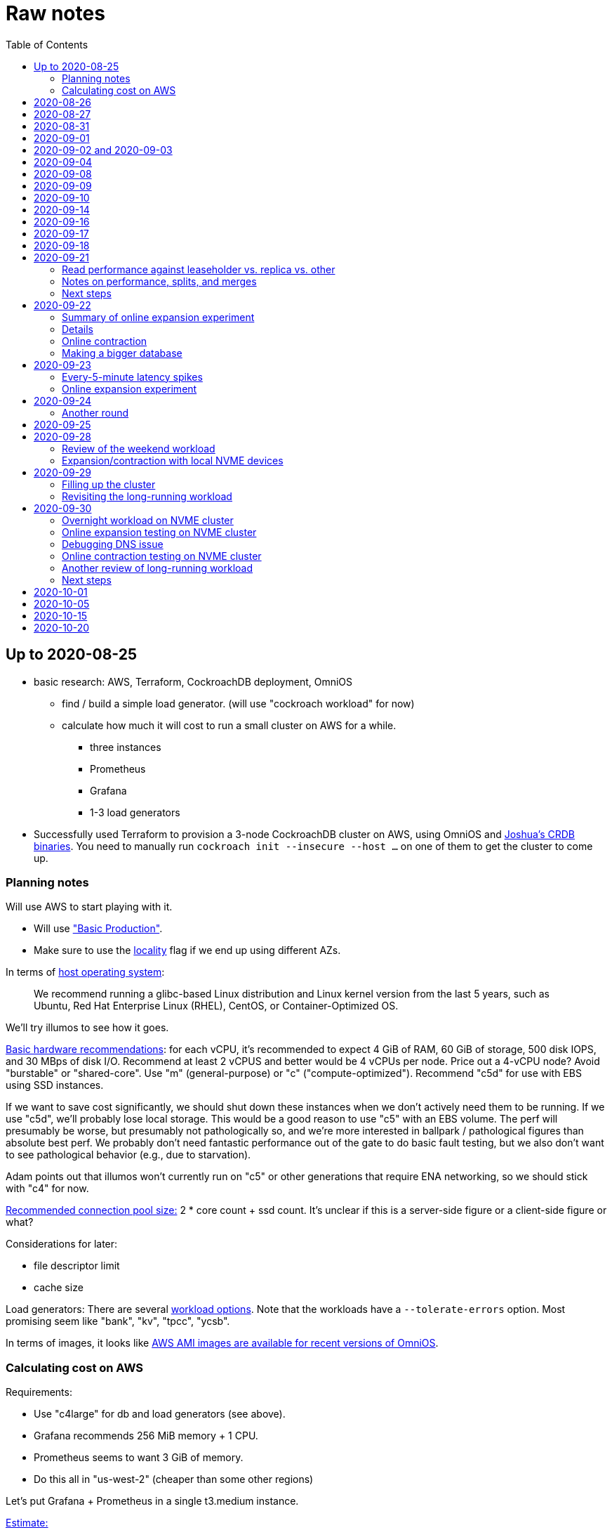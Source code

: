 // Include a Table of Contents on the left hand side.
:toc: left
// ":icons: font" is needed for admonition and callout icons.
:icons: font

= Raw notes

== Up to 2020-08-25

* basic research: AWS, Terraform, CockroachDB deployment, OmniOS
** find / build a simple load generator. (will use "cockroach workload" for now)
** calculate how much it will cost to run a small cluster on AWS for a while.
*** three instances
*** Prometheus
*** Grafana
*** 1-3 load generators
* Successfully used Terraform to provision a 3-node CockroachDB cluster on AWS, using OmniOS and https://sysmgr.org/~jclulow/tmp/cockroach.tar.gz[Joshua's CRDB binaries].  You need to manually run `cockroach init --insecure --host ...` on one of them to get the cluster to come up.

=== Planning notes

Will use AWS to start playing with it.

* Will use https://www.cockroachlabs.com/docs/v20.1/topology-basic-production["Basic Production"].
* Make sure to use the https://www.cockroachlabs.com/docs/v20.1/cockroach-start#locality[locality] flag if we end up using different AZs.

In terms of https://www.cockroachlabs.com/docs/v20.1/recommended-production-settings#software[host operating system]:

> We recommend running a glibc-based Linux distribution and Linux kernel version from the last 5 years, such as Ubuntu, Red Hat Enterprise Linux (RHEL), CentOS, or Container-Optimized OS.

We'll try illumos to see how it goes.

https://www.cockroachlabs.com/docs/v20.1/recommended-production-settings#basic-hardware-recommendations[Basic hardware recommendations]: for each vCPU, it's recommended to expect 4 GiB of RAM, 60 GiB of storage, 500 disk IOPS, and 30 MBps of disk I/O.  Recommend at least 2 vCPUS and better would be 4 vCPUs per node.  Price out a 4-vCPU node?  Avoid "burstable" or "shared-core".  Use "m" (general-purpose) or "c" ("compute-optimized").  Recommend "c5d" for use with EBS using SSD instances.

If we want to save cost significantly, we should shut down these instances when we don't actively need them to be running.  If we use "c5d", we'll probably lose local storage.  This would be a good reason to use "c5" with an EBS volume.  The perf will presumably be worse, but presumably not pathologically so, and we're more interested in ballpark / pathological figures than absolute best perf.  We probably don't need fantastic performance out of the gate to do basic fault testing, but we also don't want to see pathological behavior (e.g., due to starvation).

Adam points out that illumos won't currently run on "c5" or other generations that require ENA networking, so we should stick with "c4" for now.

https://www.cockroachlabs.com/docs/v20.1/recommended-production-settings#connection-pooling[Recommended connection pool size:] 2 * core count + ssd count.  It's unclear if this is a server-side figure or a client-side figure or what?

Considerations for later:

- file descriptor limit
- cache size

Load generators: There are several https://www.cockroachlabs.com/docs/v20.1/cockroach-workload.html[workload options].  Note that the workloads have a `--tolerate-errors` option.  Most promising seem like "bank", "kv", "tpcc", "ycsb".

In terms of images, it looks like https://omniosce.org/setup/aws[AWS AMI images are available for recent versions of OmniOS].

=== Calculating cost on AWS

Requirements:

* Use "c4large" for db and load generators (see above).
* Grafana recommends 256 MiB memory + 1 CPU.
* Prometheus seems to want 3 GiB of memory.
* Do this all in "us-west-2" (cheaper than some other regions)

Let's put Grafana + Prometheus in a single t3.medium instance.

https://calculator.aws/#/estimate?id=16e6ed9a0102c9e24880a0175edaa9eef88ac8c9[Estimate:]

* 6 "c4large" instances (3xCRDB + 3xload generators) with 60 GiB "gp2" storage each: $474 / month
* 1 "t3.medium" instance (Prometheus + Grafana): $36 / month

Total: $510 / month.  If we only use it for, say, 10 hours a week, that's only $30 / month.


== 2020-08-26

* fixed bugs in Terraform config
** cockroachdb SMF service was disabled on reboot (was using `svcadm enable -t`)
** `terraform apply` could fail if the VPC subnet wound up in us-west-2d because our instance types aren't supported there
** it would be convenient if the instance names didn't have spaces
** it would be convenient if there were a single tag for all of our instances so
we could select them without relying on my specific key
* successful cold start
* lots of NTP issues: see GitHub issue #1.  These appear to be mitigated.

== 2020-08-27

Summary of the day:

* Ran into a lot of issues with NTP.  Installed Chrony.  The issues appear
  resolved.
* Got workloads running.  Exercised a bunch of the options for duration, ramp-up time, percent reads, etc.

Details follow.

* Three databases, 1 load generator.  Each load generator can only be pointed at one database, so this shouldn't be too heavy for the whole cluster, but let's see what happens.
* I'm going to start with the "kv" worklaod.

 /cockroachdb/bin/cockroach workload init kv postgres://root@192.168.1.152:26257?sslmode=disable
/cockroachdb/bin/cockroach workload run kv --histograms kv-histograms-$(date +%FT%TZ).out postgres://root@192.168.1.152:26257?sslmode=disable

Things to play with:

--ramp
--max-rate
--max-ops
--read-percent
--tolerate-errors

I let that run for about 25-30 minutes.  End of the run:

[source,text]
----
_elapsed___errors__ops/sec(inst)___ops/sec(cum)__p50(ms)__p95(ms)__p99(ms)_pMax(ms)
 1661.0s        0          830.6          802.5      4.7      6.3      9.4     24.1 write
 1662.0s        0          827.3          802.5      4.7      6.3      9.4     16.8 write
 1663.0s        0          820.8          802.5      4.7      6.6     12.1     17.8 write
 1664.0s        0          808.1          802.5      4.7      6.6     11.5     16.8 write
 1665.0s        0          789.3          802.5      5.0      7.1      9.4     16.3 write
 1666.0s        0          764.4          802.5      5.0      7.3     11.0     16.8 write
 1667.0s        0          806.0          802.5      5.0      6.8      8.9     15.7 write
 1668.0s        0          803.0          802.5      4.7      6.6     11.0     23.1 write
 1669.0s        0          787.9          802.5      5.0      6.8      8.4     18.9 write
 1670.0s        0          809.2          802.5      5.0      6.8      9.4     12.1 write
 1671.0s        0          799.8          802.5      5.0      7.1      9.4     15.7 write
 1672.0s        0          838.8          802.5      4.7      6.3     11.0     19.9 write
 1673.0s        0          840.4          802.5      4.5      6.3     11.0     16.3 write
 1674.0s        0          806.9          802.5      4.7      7.3      9.4     14.7 write
^CHighest sequence written: 1343922. Can be passed as --write-seq=R1343922 to the next run.

_elapsed___errors_____ops(total)___ops/sec(cum)__avg(ms)__p50(ms)__p95(ms)__p99(ms)_pMax(ms)__total
 1674.6s        0        1343922          802.5      5.0      4.7      6.8     11.5     65.0  write

_elapsed___errors_____ops(total)___ops/sec(cum)__avg(ms)__p50(ms)__p95(ms)__p99(ms)_pMax(ms)__result
 1674.6s        0        1343922          802.5      5.0      4.7      6.8     11.5     65.0
----

This created kv-histograms-2020-08-27T17:29:16Z.out.

I'm going to try it again for a few minutes to see if the initial spike in latency is one-time or not.

[source,text]
----
$ /cockroachdb/bin/cockroach workload run kv --histograms kv-histograms-$(date +%FT%TZ).out --duration 5m postgres://root@192.168.1.152:26257?sslmode=disable 

...

Highest sequence written: 239288. Can be passed as --write-seq=R239288 to the next run.

_elapsed___errors_____ops(total)___ops/sec(cum)__avg(ms)__p50(ms)__p95(ms)__p99(ms)_pMax(ms)__total
  300.0s        0         239284          797.6      5.0      4.7      6.8     12.6    125.8  write

_elapsed___errors_____ops(total)___ops/sec(cum)__avg(ms)__p50(ms)__p95(ms)__p99(ms)_pMax(ms)__result
  300.0s        0         239284          797.6      5.0      4.7      6.8     12.6    125.8
----

This created kv-histograms-2020-08-27T17:59:04Z.out.

The latency spike up front happened again.

Let's try out the --max-rate option to place a cap at 500 operations.  (I accidentally used --max-ops first, which exited quickly!)

cockroachdb@ip-192-168-1-192:~$ /cockroachdb/bin/cockroach workload run kv --histograms kv-histograms-$(date +%FT%TZ).out --max-rate 500 postgres://root@192.168.1.152:26257?sslmode=disable 

That seemed to work reasonably well.  There are a ton of metrics in the Admin UI dashboard!

[source,text]
----
_elapsed___errors_____ops(total)___ops/sec(cum)__avg(ms)__p50(ms)__p95(ms)__p99(ms)_pMax(ms)__total
  362.6s        0         178192          491.4      4.0      3.7      5.8     12.1     88.1  write

_elapsed___errors_____ops(total)___ops/sec(cum)__avg(ms)__p50(ms)__p95(ms)__p99(ms)_pMax(ms)__result
  362.6s        0         178192          491.4      4.0      3.7      5.8     12.1     88.1  
----

This created kv-histograms-2020-08-27T18:08:37Z.out.

Let's try `--ramp`.  I used 30s first, but that's too fast to really see the effect.  I'm going to try this again with 5m.

[source,text]
----
cockroachdb@ip-192-168-1-192:~$ /cockroachdb/bin/cockroach workload run kv --histograms kv-histograms-$(date +%FT%TZ).out --ramp=5m --max-rate 700 postgres://root@192.168.1.152:26257?sslmode=disable 
...
^CHighest sequence written: 588373. Can be passed as --write-seq=R588373 to the next run.

_elapsed___errors_____ops(total)___ops/sec(cum)__avg(ms)__p50(ms)__p95(ms)__p99(ms)_pMax(ms)__total
  655.4s        0         435950          665.2      4.7      4.5      6.6     11.5     56.6  write

_elapsed___errors_____ops(total)___ops/sec(cum)__avg(ms)__p50(ms)__p95(ms)__p99(ms)_pMax(ms)__result
  655.4s        0         435950          665.2      4.7      4.5      6.6     11.5     56.6
----

This created kv-histograms-2020-08-27T18:18:53Z.out.  That seemed to do what I expected -- ramped up over several minutes and capped around 700.

The histogram file looks to be per-second histograms.

I want to throw some reads into the mix, but one of the nodes has become "suspect" because its clock is too far off.  I'm starting to get:

[source,text]
----
W200827 18:41:29.280504 1064 kv/kvserver/replica_range_lease.go:555  [n2,s2,r10/
3:/Table/1{4-5}] can't determine lease status of (n2,s2):3 due to node liveness
error: node not in the liveness table
(1) attached stack trace
  | github.com/cockroachdb/cockroach/pkg/kv/kvserver.init
  |     /ws/cockroach/gopath/src/github.com/cockroachdb/cockroach/pkg/kv/kvserve
r/node_liveness.go:44
  | runtime.doInit
  |     /opt/go/1.14.4/src/runtime/proc.go:5420
  | runtime.doInit
  |     /opt/go/1.14.4/src/runtime/proc.go:5415
  | runtime.doInit
  |     /opt/go/1.14.4/src/runtime/proc.go:5415
  | runtime.doInit
  |     /opt/go/1.14.4/src/runtime/proc.go:5415
  | runtime.doInit
  |     /opt/go/1.14.4/src/runtime/proc.go:5415
  | runtime.main
  |     /opt/go/1.14.4/src/runtime/proc.go:190
  | runtime.goexit
  |     /opt/go/1.14.4/src/runtime/asm_amd64.s:1373
----

Two of them have gone into maintenance now.

Several hours later: I've built and deployed chrony to these boxes to see if
this goes better.  Let's go ahead and run that mixed workload I wanted to do
next.

[source,text]
----
$ /cockroachdb/bin/cockroach workload run kv --histograms kv-histograms-$(date +%FT%TZ).out --read-percent=30 --ramp=5m postgres://root@192.168.1.152:26257?sslmode=disable 
...
^CNumber of reads that didn't return any results: 2.
Highest sequence written: 2550079. Can be passed as --write-seq=R2550079 to the next run.

_elapsed___errors_____ops(total)___ops/sec(cum)__avg(ms)__p50(ms)__p95(ms)__p99(ms)_pMax(ms)__total
 3465.5s        0        1028361          296.7      2.0      1.9      3.0      5.0     67.1  read

_elapsed___errors_____ops(total)___ops/sec(cum)__avg(ms)__p50(ms)__p95(ms)__p99(ms)_pMax(ms)__total
 3465.5s        0        2395944          691.4      4.9      4.7      6.8     11.0    201.3  write

_elapsed___errors_____ops(total)___ops/sec(cum)__avg(ms)__p50(ms)__p95(ms)__p99(ms)_pMax(ms)__result
 3465.5s        0        3424305          988.1      4.0      4.5      6.6     10.0    201.3
----

I let this run for about an hour.  This created kv-histograms-2020-08-27T22:54:19Z.out.  Note that this file has two lines per second -- one for reads and ones for writes.

The clocks are consistently within 1ms of each other now (!).  This workload is running well.

At about 2020-08-27T23:16Z, I activated statement diagnostics for the UPSERT that this thing is running to see what it does.  This produced a bundle that was 23 bytes (0 bytes downloaded, for some reason).  This looks like this bug fixed in https://www.cockroachlabs.com/docs/releases/v20.2.0-alpha.3.html[v20.2.0-alpha.3]:

> Fixed a bug causing the raw trace file collected inside a statement diagnostics bundle to be sometimes empty when the cluster setting sql.trace.txn.enable_threshold was in use. #50914

although in our case `sql.trace.txn.enable_threshold` is 0 (disabled).  Maybe not the same issue.

== 2020-08-31

Went through:

* https://www.cockroachlabs.com/docs/v20.1/learn-cockroachdb-sql.html[Learn CockroachDB SQL] (this was just basic SQL)
** https://www.cockroachlabs.com/docs/v20.1/developer-guide-overview.html[Developer Guide]
** Skipped exercises under https://www.cockroachlabs.com/docs/v20.1/deploy-a-test-cluster.html[Test deployment] -- these were too basic or exercised K8s behavior.
** Skimmed the https://www.cockroachlabs.com/docs/v20.1/performance.html[Performance Guide]
** https://www.cockroachlabs.com/docs/v20.1/monitoring-and-alerting.html[Prometheus stuff]
** Skimmed https://www.cockroachlabs.com/docs/v20.1/configure-replication-zones.html[Replication Zones]
** https://www.cockroachlabs.com/docs/v20.1/manage-long-running-queries.html[Long-running queries]
** Read through https://www.cockroachlabs.com/docs/v20.1/remove-nodes.html[Decommision nodes]
** Read through https://www.cockroachlabs.com/docs/v20.1/disaster-recovery.html[disaster recovery]
** Skimmed through https://www.cockroachlabs.com/docs/v20.1/troubleshooting-overview.html[Troubleshooting section]

Exercised replication + rebalancing tutorial:

* Started with a cluster with 65 ranges: internal data + some poking around with the "movr" dataset.
* That's 65 ranges with replication factor 3 divided across 3 nodes = 65 replicas per node (confirmed).
* Started a fourth node: expect ~48 replicas per node (65 ranges times replication factor 3 divided by 4 nodes)
* Final state: between 46 - 50 replicas per node.  Stopped slightly before I expected, but well within reasonable.

Now I want to decommission that fourth node.

```
/cockroachdb/bin/cockroach node decommission 4 --insecure --host 192.168.1.46
...
  id | is_live | replicas | is_decommissioning |   membership   | is_draining
-----+---------+----------+--------------------+----------------+--------------
   4 |  true   |        0 |        true        | decommissioned |    false
(1 row)

No more data reported on target nodes. Please verify cluster health before removing the nodes.
```

For good measure, I drained it before disabling it:

```
root@ip-192-168-1-46:~# /cockroachdb/bin/cockroach node drain --insecure --host 192.168.1.46
node is draining... remaining: 1
node is draining... remaining: 0 (complete)
ok
root@ip-192-168-1-46:~# svcadm disable -s cockroachdb
root@ip-192-168-1-46:~#
```

Then I removed it with Terraform.  (Fortunately, just decrementing the count of db nodes caused Terraform to want to destroy this one and not some other one.)

After a few minutes, the UI reports the node as decommissioned.

---

I'm now switching over to fleshing out more of the deployment: Prometheus + Grafana for better situational awareness, plus haproxy so I can do more interesting load testing like shutting off individual nodes.

---

Prometheus:
* building from scratch for illumos
** need: golang, nodejs, yarn
*** added OmniOSce "extra" publisher
*** installed golang 1.14 (plus add path)
*** installed nodejs 12
*** used `npm install -g yarn` (plus add path)
*** needed to install gnu-tar and put that onto PATH before tar
*** needed to set TMPDIR=/var/tmp because /tmp isn't big enough.
*** needed to build `promu` first because the build doesn't have a binary for that but doesn't handle that case.  See https://elatov.github.io/2020/04/monitoring-other-targets-with-prometheus/#compiling-node_exporter-on-omnios[here].  Worked around as described there, by pulling `promu` source.
*** also needed to apply patch below to client_unix.go.

[source,text]
----
diff --git a/vendor/github.com/docker/docker/client/client_unix.go b/vendor/github.com/docker/docker/client/client_unix.go
index 178ff6740..69fb1b48f 100644
--- a/vendor/github.com/docker/docker/client/client_unix.go
+++ b/vendor/github.com/docker/docker/client/client_unix.go
@@ -1,4 +1,4 @@
-// +build linux freebsd openbsd netbsd darwin dragonfly
+// +build linux freebsd openbsd netbsd darwin dragonfly illumos

 package client // import "github.com/docker/docker/client"
----

Grafana: huge pain, but ultimately:
* need at least 8G of memory (!)
* install yarn, node, go, etc.
* git clone
* git checkout # tag you want
* `rm -rf packages/grafana-e2e`
* `yarn install --pure-lockfile` or whatever
* `yarn start` or whatever (might be able to use `go run build.go build-frontend` instead)
* `go run build.go build`
* `go run build.go pkg-archive`
* (appeared to be missing `make build` (for `make build-js`) there?)

== 2020-09-01

* Set up elastic IP for my dev zone.  This looks like about $44/year if my instance were off the whole year, which seems reasonable.
* Set up manual deployment of Prometheus and Grafana in "mon" VM
** use user called "mon" for Prometheus and Grafana
** /export/home/mon/{bin,etc,grafana,var/prometheus/data}

So it will look like:

[source,text]
----
/export/home/mon/bin/prometheus
/export/home/mon/etc/prometheus.yml
/export/home/mon/var/prometheus/data/...
/export/home/mon/grafana/
----

(note: I changed this on 9/2 to separate Prometheus and Grafana into their own directories because they seem more oriented around that approach and it's not clear there's much value in following the traditional system package manager layout here.)

prometheus to be invoked as: prometheus --storage.tsdb.path=... --config.file=... &
refresh: kill -HUP?

NOTE: cockroachdb on one node went into maintenance on boot again because of clock issues.  This time, chrony had definitely finished starting before cockroachdb went into maintenance.  Is this going to be a serious problem?

I did eventually get Prometheus set up pulling from CockroachDB.

I tried running Grafana, but found that my build was busted in a way that only fails when you go to configure a data source in the web UI.

Finally got that fixed and updated instructions above.

== 2020-09-02 and 2020-09-03

Working to automate the deployment of Prometheus and Grafana to a dev zone.  This included a bunch of changes:

* refactored "vminit" directory and created a janky build that creates a "common" tarball for chrony and role-specific tarballs for the database/loadgen and monitoring VMs.
** refactored directory structure of "mon" VM from what's above
** built "fetcher" command to fetch asset from S3
** updated Terraform to configure IAM to support this
** updated vminit.sh to use "fetcher" and reflect the rest of these changes
* incorporated Prometheus
** with config to automatically discover EC2 instances in this project
** with config to scrape Grafana too
** updated Terraform to configure IAM to support this
* incorporated Grafana
** including our Prometheus data source
** including stock Prometheus, Grafana, and CockroachDB dashboards.  This involved manually fixing them to remove DS_PROMETHEUS/DS_NAME inputs -- see the README in that directory.
* various improvements:
** more useful hostnames for VMs (though this is not currently persistent)
** created "env.sh" file with various useful aliases

== 2020-09-04

* added Prometheus node_exporter (see [prometheus/node_exporter#1836](https://github.com/prometheus/node_exporter/issues/1836))
* built out a Grafana dashboard to show key metrics.  Discovered [prometheus/node_exporter#1837](https://github.com/prometheus/node_exporter/issues/1837).

Still, I think I'm just about ready to do some more serious testing.

== 2020-09-08

Summary:

* Switched to Joshua's OmniOS image running his metadata agent: AMI
  `ami-012f34b61b75182e8`.
* Updated Terraform config to deploy much larger root disks.
* Spent some time automating disk and zpool expansion to match provisioned size before realizing that Josh's image already does this.
* Recreated dashboard from Friday
* Ran a bunch of tests:
** ycsb workload: increasing levels of concurrency
** The workload appeared largely bottlenecked on one db node, so I went to experiment with a much larger DB and adding splits.
** I ran into a lot of different errors trying to make this work.  I'm not sure what the root cause really was except stuff being really busy?
** The "kv" workload might be easier to run and just as useful a next step.

Around 9am PT, ran:

[source,text]
----
$ cockroach workload run ycsb --concurrency=1 --drop --histograms histograms-ycsbA-c=1-"$(date +%FT%TZ)".out --tolerate-errors --workload A
----

I let this run for an hour.

Around 1pm PT, I ran:

[source,text]
----
$ cockroach workload run ycsb --concurrency=1 --drop --histograms histograms-ycsbA-c=1-"$(date +%FT%TZ)".out --tolerate-errors --workload A --duration 5m
----

Around 1:16PM, I'm running:

[source,text]
----
$ cockroach workload run ycsb --concurrency=2 --drop --histograms histograms-ycsbA-c=2-"$(date +%FT%TZ)".out --tolerate-errors --workload A --duration 5m
----

Around 1:23PM, I'm running:

[source,text]
----
$ cockroach workload run ycsb --concurrency=4 --drop --histograms histograms-ycsbA-c=4-"$(date +%FT%TZ)".out --tolerate-errors --workload A --duration 5m
----

Around 1:34PM, I'm running:

[source,text]
----
$ cockroach workload run ycsb --concurrency=8 --drop --histograms histograms-ycsbA-c=8-"$(date +%FT%TZ)".out --tolerate-errors --workload A --duration 5m
----

Around 1:42PM, I'm running:

[source,text]
----
$ cockroach workload run ycsb --concurrency=16 --drop --histograms histograms-ycsbA-c=16-"$(date +%FT%TZ)".out --tolerate-errors --workload A --duration 5m
----

At this point, db0 CPUs exceeded 90% CPU utilization.  It's busier than all the other nodes, by a lot.  Let's see what happens if we go further.

Around 1:51PM:

[source,text]
----
$ cockroach workload run ycsb --concurrency=32 --drop --histograms histograms-ycsbA-c=32-"$(date +%FT%TZ)".out --tolerate-errors --workload A --duration 5m
----

It's actually degraded okay at this point, by which I mean that throughput did actually increase and p95/p99 didn't get extremely bad.  I note that in the CRDB Admin UI, nearly all of the queries have hit the "n1" store today.  Only during this last workload did we see any queries hit another store, and it was n3.  Maybe CRDB is dynamically splitting by load?

Note that during this workload is where we start seeing replica errors and more "not leaseholder" errors than before.

Digging further into AdminUI, this database is only 128 MiB, with 4 ranges.  It's not shocking that it's not that distributed.

What if we go further?

At 1:58PM PT:

[source,text]
----
$ cockroach workload run ycsb --concurrency=64 --drop --histograms histograms-ycsbA-c=64-"$(date +%FT%TZ)".out --tolerate-errors --workload A --duration 5m
----

The results look similar to the previous one.  Throughput is less consistent, but hasn't gotten below the point where it was previously consistent.  We did seem to see some SQL 'exec_error's, but I don't see them in the client.  This graph in Grafana also doesn't seem totally consistent with the one in CockroachDB's Admin UI.  It's correlated, though.

Why not go further and see how this goes?

At 2:08 PM PT:

[source,text]
----
$ cockroach workload run ycsb --concurrency=128 --drop --histograms histograms-ycsbA-c=128-"$(date +%FT%TZ)".out --tolerate-errors --workload A --duration 5m
----

This one definitely saw spikes in SQL "exec_error", and potentially worse throughput than the previous one.  All db nodes are pretty tapped at this point.

I want to see what happens with this workload if I tune up the split count and total row count, since it seems pretty pokey right now.  I'm going to go back to concurrency 16, which is one step past 8, which was the stablest and most consistent.

[source,text]
----
$ cockroach workload init ycsb --splits 8 --concurrency=16 --drop --insert-count=1000000 --workload A
$ cockroach workload  run ycsb --splits 8 --concurrency=16 --drop --insert-count=1000000 --workload A --histograms histograms-ycsbA-c=16-"$(date +%FT%TZ)".out --tolerate-errors --duration 1h
----

The loading step is taking quite a while.  It's hammering both CPUs on one database node (so, concurrency=1, I guess)?

While this was going on, I was able to:

[source,text]
----
root@192.168.1.118:26257/ycsb> select count(*) from usertable;
  count
----------
  438000
(1 row)

Time: 51.558088946s
----

But when I tried this later, I got a strange error:

[source,text]
----
root@192.168.1.118:26257/ycsb> select count(*) from usertable;
ERROR: driver: bad connection
warning: connection lost!
opening new connection: all session settings will be lost
root@192.168.1.118:26257/ycsb>
----

I'm not sure which host I was connected to.  I checked all three logs but didn't see anything obvious.

The `init` command failed after 20 minutes with:

[source,text]
----
cockroachdb@loadgen0:~$ time cockroach workload init ycsb --splits 8 --concurrency=16 --drop --insert-count=1000000 --workload A
Error: failed insert into usertable: pq: split failed while applying backpressure to [txn: 4705c25f], ConditionalPut [/Table/81/1/"user4211402063788639270"/0,/Min), ConditionalPut [/Table/81/1/"user4211402063788639270"/1/1,/Min), ConditionalPut [/Table/81/1/"user4211402063788639270"/2/1,/Min), ConditionalPut [/Table/81/1/"user4211402063788639270"/3/1,/Min), ConditionalPut [/Table/81/1/"user4211402063788639270"/4/1,/Min), ConditionalPut [/Table/81/1/"user4211402063788639270"/5/1,/Min), ConditionalPut [/Table/81/1/"user4211402063788639270"/6/1,/Min), ConditionalPut [/Table/81/1/"user4211402063788639270"/7/1,/Min), ConditionalPut [/Table/81/1/"user4211402063788639270"/8/1,/Min), ConditionalPut [/Table/81/1/"user4211402063788639270"/9/1,/Min), ConditionalPut [/Table/81/1/"user4211402063788639270"/10/1,/Min), ConditionalPut [/Table/81/1/"user8166519625965030401"/0,/Min), ConditionalPut [/Table/81/1/"user8166519625965030401"/1/1,/Min), ConditionalPut [/Table/81/1/"user8166519625965030401"/2/1,/Min), ConditionalPut [/Table/81/1/"user8166519625965030401"/3/1,/Min), ConditionalPut [/Table/81/1/"user8166519625965030401"/4/1,/Min), ConditionalPut [/Table/81/1/"user8166519625965030401"/5/1,/Min), ConditionalPut [/Table/81/1/"user8166519625965030401"/6/1,/Min), ConditionalPut [/Table/81/1/"user8166519625965030401"/7/1,/Min), ConditionalPut [/Table/81/1/"user8166519625965030401"/8/1,/Min), ... 10976 skipped ..., ConditionalPut [/Table/81/1/"user6890362626482376666"/7/1,/Min), ConditionalPut [/Table/81/1/"user6890362626482376666"/8/1,/Min), ConditionalPut [/Table/81/1/"user6890362626482376666"/9/1,/Min), ConditionalPut [/Table/81/1/"user6890362626482376666"/10/1,/Min), EndTxn(commit:true tsflex:true) [/Table/81/1/"user4211402063788639270"/0]  on range r101:/{Table/81-Max} [(n1,s1):1, (n2,s2):2, (n3,s3):3, next=4, gen=42]: operation "split queue process replica 101" timed out after 1m0s: split at key /Table/81/1/"user1430647350823960411" failed: context deadline exceeded

real    19m28.125s
user    0m15.002s
sys     0m2.580s
----

Amusing sideshow:

[source,text]
----
root@192.168.1.118:26257/ycsb> select count(*) from usertable;
invalid syntax: statement ignored: unexpected error: read tcp 192.168.1.118:54604->192.168.1.118:26257: read: connection reset by peer
warning: error retrieving the transaction status: driver: bad connection
warning: connection lost!
opening new connection: all session settings will be lost
root@192.168.1.118:26257/ycsb ?>
----

But ultimate it had created 714,000 rows:

[source,text]
----
select count(*) from usertable;
  count
----------
  714000
(1 row)

Time: 12.48402931s
----

Details on that https://www.cockroachlabs.com/docs/stable/common-errors.html#context-deadline-exceeded[context deadline exceeded] error.

The database is at least 4 GiB now, although ycsb is only 1.6 GiB (maybe that's logical?).  There's only one range, though.

Resuming with:

[source,text]
----
$ time cockroach workload init ycsb --splits 8 --concurrency=16 --insert-start 714000 --insert-count=1000000 --workload A
----

I realized that isn't right -- the insert count needs to be adjusted.  Tried to get a new count and got:

[source,text]
----
root@192.168.1.118:26257/ycsb> select count(*) from usertable;
ERROR: driver: bad connection
warning: connection lost!
opening new connection: all session settings will be lost
----

This is repeatable.  Is this an haproxy timeout?  I didn't reproduce it (one time) hitting a CRDB node directly.

So now:

[source,text]
----
$ time cockroach workload init ycsb --splits 8 --concurrency=16 --insert-start 714000 --insert-count=286000 --workload A
Error: failed insert into usertable: pq: duplicate key value (ycsb_key)=('user10357802244052365217') violates unique constraint "primary"

real    1m7.990s
user    0m0.787s
sys     0m0.831s
----

Yeesh.

I'm seeing this repeatedly now, even when I bump the count up.  When I bumped it way up:

[source,text]
----
cockroachdb@loadgen0:~$ time cockroach workload init ycsb --splits 8 --concurrency=16 --insert-start 800000 --insert-count=200000 --workload A
Error: failed insert into usertable: driver: bad connection

real    3m1.377s
user    0m1.018s
sys     0m0.641s
----

I'm going to try without going through haproxy.

[source,text]
----
$ time cockroach workload init ycsb --splits 8 --concurrency=16 --insert-start 900000 --insert-count=100000 --workload A postgresql://root@192.168.1.104:26257/ycsb?sslmode=disable
----

This ultimately failed with another constraint violation error.  There are now 721,000 rows in `usertable`.

For kicks, I'm going to start the above workload anyway to see how it goes.  Tomorrow, I'll probably reset and do the "kv" workload.  This should have a few advantages because it doesn't do so much work during the "init" phase.  That's good because this phase is harder to observe and not parallelized, as far as I can tell.

It may still be worth digging into the ycsb issues to better understand how things fail when they go wrong.  It would be good to better understand what SQL it's running (how many rows is it trying to insert at once?), with what concurrency, how long those INSERTs are taking, etc.

I realized as I started this that I wasn't sure the splits had been applied.  So I'll run this:

[source,text]
----
$ time cockroach workload init ycsb --splits 8 --concurrency=16 --insert-count=0 --workload A
I200908 22:38:20.458190 1 workload/workloadsql/workloadsql.go:113  starting 8 splits

real    0m1.885s
user    0m0.106s
sys     0m0.058s
$ cockroach workload  run ycsb --splits 8 --concurrency=16 --workload A --histograms histograms-ycsbA-c=16-"$(date +%FT%TZ)".out --tolerate-errors --duration 1h
----

Incidentally, this command's documentation is rather confused.  Some of these (like `--splits`) apply at init time, but that's not clear.  Other things are just documented wrong (`--insert-start` vs. `--initial-count`).

A few minutes into this workload (around 3:47pm PT), the Grafana metrics tanked.  Activity went to zero, CPU utilization is no longer reported.  All services in all VMs appear to be running as normal.  The workload is reporting a bunch of successful operations per second!

It looks like the "mon" zone ran out of disk space.  It's still got a 2 GiB disk for some reason, even though the disk is 10 GiB.  The other nodes had this problem earlier, and rebooting fixed it because Joshua's image automatically expands the pool to match the physical size.  Maybe I forgot to reboot this one?  Anyway, I made the mistake of trying to fix this by rebooting it.  I doubt this will work because it probably won't be able to come up with 0 bytes available.  I may have to redeploy this VM, in which case I'll have lost today's testing data.  I do have screenshots and the client-side data, if it's really important.  It's also presumably reproducible.

I redeployed this zone (having saved the dashboard JSON!).  As the workload is running now (see above): CPU utilization is high for all CPUs on all db nodes (77%-90%).  db1 is a little lower -- closer to the 77% level.  Queries aren't perfectly distributed across the nodes, but it's not bad.  Average throughput is about 1K selects + 1K updates per second, which is a little less than c=16 earlier today, but the database is much bigger now.

Throughput dropped to zero for a while and spat this out:

[source,text]
----
_elapsed___errors__ops/sec(inst)___ops/sec(cum)__p50(ms)__p95(ms)__p99(ms)_pMax(ms)
 2101.0s        0         1157.6         1059.4      3.3      7.3     13.1     21.0 read
 2101.0s        0         1139.6         1058.5     10.0     17.8     28.3     46.1 update
 2102.0s        0         1123.4         1059.4      3.4      7.9     18.9     28.3 read
 2102.0s        0         1092.3         1058.6     10.5     18.9     33.6     52.4 update
 2103.0s        0         1117.0         1059.5      3.3      6.8     15.7     37.7 read
 2103.0s        0         1117.0         1058.6     10.0     19.9     28.3     35.7 update
 2104.0s        0         1229.1         1059.5      3.5      6.8     11.0     23.1 read
 2104.0s        0         1145.1         1058.6     10.0     16.3     24.1     30.4 update
 2105.0s        0         1192.1         1059.6      3.4      8.4     14.2     26.2 read
 2105.0s        0         1083.1         1058.6     10.0     19.9     29.4     39.8 update
 2106.0s        0         1160.1         1059.6      3.4      7.1     14.2     26.2 read
 2106.0s        0         1146.1         1058.7     10.0     17.8     26.2     35.7 update
 2107.0s        0         1131.9         1059.7      3.4      7.6     13.6     27.3 read
 2107.0s        0         1129.9         1058.7     10.0     18.9     28.3     35.7 update
 2108.0s        0         1142.0         1059.7      3.4      8.1     14.2     35.7 read
 2108.0s        0         1120.0         1058.7     10.0     18.9     26.2     39.8 update
 2109.0s        0         1155.2         1059.8      3.4      7.1     10.5     21.0 read
 2109.0s        0         1207.2         1058.8     10.0     16.3     21.0     31.5 update
 2110.0s        0         1154.4         1059.8      3.4      8.4     16.3     23.1 read
 2110.0s        0         1056.4         1058.8     10.0     21.0     32.5     48.2 update
_elapsed___errors__ops/sec(inst)___ops/sec(cum)__p50(ms)__p95(ms)__p99(ms)_pMax(ms)
 2111.0s        0         1134.6         1059.8      3.3      6.8     17.8     35.7 read
 2111.0s        0         1124.6         1058.8     10.0     17.8     28.3     60.8 update
 2112.0s        0            0.0         1059.3      0.0      0.0      0.0      0.0 read
 2112.0s        0            0.0         1058.3      0.0      0.0      0.0      0.0 update
 2113.0s        0            0.0         1058.8      0.0      0.0      0.0      0.0 read
 2113.0s        0            0.0         1057.8      0.0      0.0      0.0      0.0 update
 2114.0s        0            0.0         1058.3      0.0      0.0      0.0      0.0 read
 2114.0s        0            0.0         1057.3      0.0      0.0      0.0      0.0 update
 2115.0s        0            0.0         1057.8      0.0      0.0      0.0      0.0 read
 2115.0s        0            0.0         1056.8      0.0      0.0      0.0      0.0 update
 2116.0s        0            0.0         1057.3      0.0      0.0      0.0      0.0 read
 2116.0s        0            0.0         1056.3      0.0      0.0      0.0      0.0 update
 2117.0s        0            0.0         1056.8      0.0      0.0      0.0      0.0 read
 2117.0s        0            0.0         1055.8      0.0      0.0      0.0      0.0 update
 2118.0s        0            0.0         1056.3      0.0      0.0      0.0      0.0 read
 2118.0s        0            0.0         1055.3      0.0      0.0      0.0      0.0 update
 2119.0s        0            0.0         1055.8      0.0      0.0      0.0      0.0 read
 2119.0s        0            0.0         1054.8      0.0      0.0      0.0      0.0 update
 2120.0s        0            0.0         1055.3      0.0      0.0      0.0      0.0 read
 2120.0s        0            0.0         1054.3      0.0      0.0      0.0      0.0 update
_elapsed___errors__ops/sec(inst)___ops/sec(cum)__p50(ms)__p95(ms)__p99(ms)_pMax(ms)
 2121.0s        0            0.0         1054.8      0.0      0.0      0.0      0.0 read
 2121.0s        0            0.0         1053.8      0.0      0.0      0.0      0.0 update
 2122.0s        0            0.0         1054.4      0.0      0.0      0.0      0.0 read
 2122.0s        0            0.0         1053.3      0.0      0.0      0.0      0.0 update
 2123.0s        0            0.0         1053.9      0.0      0.0      0.0      0.0 read
 2123.0s        0            0.0         1052.9      0.0      0.0      0.0      0.0 update
 2124.0s        0            0.0         1053.4      0.0      0.0      0.0      0.0 read
 2124.0s        0            0.0         1052.4      0.0      0.0      0.0      0.0 update
 2125.0s        0            0.0         1052.9      0.0      0.0      0.0      0.0 read
 2125.0s        0            0.0         1051.9      0.0      0.0      0.0      0.0 update
 2126.0s        0            0.0         1052.4      0.0      0.0      0.0      0.0 read
 2126.0s        0            0.0         1051.4      0.0      0.0      0.0      0.0 update
 2127.0s        0            0.0         1051.9      0.0      0.0      0.0      0.0 read
 2127.0s        0            0.0         1050.9      0.0      0.0      0.0      0.0 update
 2128.0s        0            0.0         1051.4      0.0      0.0      0.0      0.0 read
 2128.0s        0            0.0         1050.4      0.0      0.0      0.0      0.0 update
 2129.0s        0            0.0         1050.9      0.0      0.0      0.0      0.0 read
 2129.0s        0            0.0         1049.9      0.0      0.0      0.0      0.0 update
 2130.0s        0            0.0         1050.4      0.0      0.0      0.0      0.0 read
 2130.0s        0            0.0         1049.4      0.0      0.0      0.0      0.0 update
E200908 23:14:11.770407 1 workload/cli/run.go:445  pq: result is ambiguous (error=rpc error: code = Unavailable desc = transport is closing [propagate])
_elapsed___errors__ops/sec(inst)___ops/sec(cum)__p50(ms)__p95(ms)__p99(ms)_pMax(ms)
 2131.0s        1            0.0         1049.9      0.0      0.0      0.0      0.0 read
 2131.0s        1            0.0         1048.9      0.0      0.0      0.0      0.0 update
 2132.0s        3          745.8         1049.8      3.3      7.1     12.6  20401.1 read
 2132.0s        3          772.8         1048.8     10.0     18.9     27.3  20401.1 update
 2133.0s        3          836.1         1049.7      3.0      6.3      8.9     12.1 read
 2133.0s        3          864.1         1048.7      9.4     16.3     28.3     35.7 update
 2134.0s        3          815.0         1049.5      3.1      6.6     11.5     26.2 read
 2134.0s        3          808.0         1048.6      9.4     18.9     33.6  22548.6 update
 2135.0s        3          879.2         1049.5      3.0      6.6      8.9     13.1 read
 2135.0s        3          854.1         1048.5      9.4     14.7     22.0     37.7 update
 2136.0s        3          856.1         1049.4      3.1      6.3      7.6     12.1 read
 2136.0s        3          849.1         1048.4      9.4     16.3     23.1     27.3 update
 2137.0s        3          834.9         1049.3      3.0      6.6     11.0     13.6 read
 2137.0s        3          805.9         1048.3     10.0     17.8     24.1     30.4 update
 2138.0s        3          930.8         1049.2      3.1      6.3     10.5     18.9 read
 2138.0s        3          864.8         1048.2      8.9     14.7     21.0     29.4 update
 2139.0s        3          829.2         1049.1      2.9      6.0     10.0     62.9 read
 2139.0s        3          875.2         1048.1      9.4     16.3     21.0     32.5 update
 2140.0s        3          833.7         1049.0      3.0      6.8      9.4     21.0 read
 2140.0s        3          840.7         1048.0      9.4     17.8     23.1     31.5 update
----

Another one I saw was:

[source,text]
----
E200908 23:15:23.487617 1 workload/cli/run.go:445  pq: result is ambiguous (error=unable to dial n1: breaker open [exhausted])
----

Maybe I'm running too close to saturation?  Until this point, p95 latency was very steady around 18ms across all three nodes.  p99 was very steady at around 30ms across all three nodes.  Now the thing is falling apart.  I wonder if this would work better with three different load generator instances (processes, not VMs) instead of haproxy?  But these look like internal errors.


A few minutes later, the workload has recovered to where it was before.  It seems like we triggered a crash?  But the uptime on all of them shows 6 hours.  That said, there was a loss of connections to .236 and a bunch of ranges reported being under-replicated for a minute.  CockroachDB did not actually restart on that node.  I do see some errors in the logs:

[source,text]
----
W200908 23:15:19.027322 198 kv/kvserver/node_liveness.go:592  [n3,liveness-hb] failed node liveness heartbeat: oper
ation "node liveness heartbeat" timed out after 4.5s
(1) operation "node liveness heartbeat" timed out after 4.5s
Wraps: (2) context deadline exceeded
Error types: (1) *contextutil.TimeoutError (2) context.deadlineExceededError

An inability to maintain liveness will prevent a node from participating in a
cluster. If this problem persists, it may be a sign of resource starvation or
of network connectivity problems. For help troubleshooting, visit:

    https://www.cockroachlabs.com/docs/stable/cluster-setup-troubleshooting.html#node-liveness-issues

...

I200908 23:15:19.062947 196 server/status/runtime.go:504  [n3] runtime stats: 0 B RSS, 242 goroutines, 108 MiB/1004
 MiB/269 MiB GO alloc/idle/total, 174 MiB/221 MiB CGO alloc/total, 187.1 CGO/sec, 0.0/0.0 %(u/s)time, 0.0 %gc (1x),
 0 B/0 B (r/w)net
W200908 23:15:19.482447 98 kv/kvserver/closedts/provider/provider.go:155  [ct-closer] unable to move closed timesta
mp forward: not live
(1) attached stack trace
  | github.com/cockroachdb/cockroach/pkg/kv/kvserver.init
  |     /ws/cockroach/gopath/src/github.com/cockroachdb/cockroach/pkg/kv/kvserver/node_liveness.go:60
  | runtime.doInit
  |     /opt/go/1.14.4/src/runtime/proc.go:5420
  | runtime.doInit
  |     /opt/go/1.14.4/src/runtime/proc.go:5415
  | runtime.doInit
  |     /opt/go/1.14.4/src/runtime/proc.go:5415
  | runtime.doInit
  |     /opt/go/1.14.4/src/runtime/proc.go:5415
  | runtime.doInit
  |     /opt/go/1.14.4/src/runtime/proc.go:5415
  | runtime.main
  |     /opt/go/1.14.4/src/runtime/proc.go:190
  | runtime.goexit
  |     /opt/go/1.14.4/src/runtime/asm_amd64.s:1373
Wraps: (2) not live
Error types: (1) *withstack.withStack (2) *errors.errorString
----

== 2020-09-09

Switching to "kv" workload (see yesterday's notes).

cockroach workload init kv --concurrency 4 --max-block-bytes=4096 --min-block-bytes=3072
for c in 4 8 16 32 64 128; do
    cockroach workload run kv --concurrency $c --duration 10m --histograms histograms-kv-c=$c-$(date +%FT%TZ)Z.out  --max-block-bytes=4096 --min-block-bytes=3072 --read-percent=50 --tolerate-errors
done

Notes:

* This is a considerably larger record size than I had been testing previously.
* The database is getting bigger each time this way so it's not a totally fair test among different levels of concurrency.

Results:

* The total number of SQL connections and active queries scales up with the concurrency as we'd expect.
* Starting with c=8:
** the CPU utilization graphs look about the same for all runs.
** the distribution of SQL queries to each node looks about the same.
* The SQL query throughput looks about the same among all these runs.
* The SQL query p95 latency increases with each run.
* According to `iostat`, the disk is quite busy much of the time (essentially 100% at c=64).  Occasionally, the wait time at the zpool level is upwards of 100 (ms?), but it never gets nearly that high on the actual disk.
* There was one spike in p99 SQL latency of 9s on one node (192.168.1.236 @ 15:48:30Z).

Conclusions:

* The system is basically saturated at c=4.
* Extreme outliers start around c=32.  Things really start getting nonlinear around c=128.

Possible way to go next: stick with c=16 and expand the cluster while all this is going on.  From initial 3 nodes -> 6 nodes -> 9 nodes -> 12 nodes.

17:10Z: deployed node#4.
17:14Z: the new node is definitely in service.  CPU utilization of other nodes has gone down a bit, as has query throughput.  p95/p99 latency spiked a lot.  Heartbeat latency spiked to over 5s.  Big spike in exec errors over 4Kps.
17:17Z: another spike in p95/p99 to 10s.  I don't know why this is happening -- the client isn't even updated to establish new connections so it shouldn't be using the new node.

[source,text]
----
  760.0s        0            0.0          366.8      0.0      0.0      0.0      0.0 write
E200909 17:13:18.084065 1 workload/cli/run.go:445  ERROR: result is ambiguous (error=unable to dial n2: breaker open [exhausted]) (SQLSTATE 40003)
_elapsed___errors__ops/sec(inst)___ops/sec(cum)__p50(ms)__p95(ms)__p99(ms)_pMax(ms)
  761.0s        1           21.0          364.9    130.0  13421.8  13421.8  13421.8 read
...
  969.0s        4            0.0          304.6      0.0      0.0      0.0      0.0 write
E200909 17:16:47.529391 1 workload/cli/run.go:445  EOF
  970.0s        5            6.0          303.1     13.1     35.7     35.7     35.7 read
  970.0s        5            5.0          304.3     18.9  60129.5  60129.5  60129.5 write
E200909 17:16:48.580680 1 workload/cli/run.go:445  EOF
_elapsed___errors__ops/sec(inst)___ops/sec(cum)__p50(ms)__p95(ms)__p99(ms)_pMax(ms)
  971.0s       15          115.0          302.9     17.8  60129.5  60129.5  60129.5 read
  971.0s       15          111.0          304.1     15.2    113.2  60129.5  60129.5 write
----

As of 17:19Z: consistently seeing 20 errors per second with 100-200 ops per second.

Note: Prometheus didn't pick up the new node right away.  Maybe a better methodology is to preprovision everything, then shut down a bunch?

17:22:45: restarted Prometheus

Note: replication started around 17:12:30 and finished around 17:25Z.

At 17:30Z, I'm going to restart the load generator to force it to pick up all four nodes.

Perhaps not surprisingly?  This only made some performance worse because some ranges moved to a node that's not handling any requests.

17:28:50Z: restarted client workloads  However, despite having sent SIGHUP to haproxy, it doesn't seem to have picked up the fourth server.
17:30:40Z: restart both haproxy and load generator.
Now we do see 4 active servers in haproxy and all four CRDB nodes have connections.

Note: I just checked the CRDB Admin UI to look at "queries per store", which has previously been a proxy for whether queries were being served equally by the different nodes, and it does look well distributed both before and after the new node was added.

The performance now is decidedly worse than before I added the new node.  p95/p99 latency is definitely higher for two nodes, and about the same for the other two (even the one which wasn't up, which is weird).  Right now, the disks on db0 are 100% pegged all the time.  Disks on the other two original nodes have a fair bit of headroom.  Why is that one so busy?  Is this because the kv workload is not random?

In the Admin UI, I see that the UPSERT statements have seen 10 retries, but that's cumulative -- doesn't seem important.

I can see that all four nodes are serving a comparable number of queries, and their CPU utilization isn't to far off (and all under 30% per CPU).  But db0 is still being hammered on I/O.  db1 is going through periods where it's busy too, but not nearly as much.  Note that average service time on this disk is worse than disk on db1, even when db1's is busy too, by a factor of 3 or so (6ms for db1, 20ms for db0).  A few minutes later: the 100% busy seems to have moved to db2 and db0 was idle for a little while.  A few seconds later we're back to db0.

Maybe it would be more interesting to do just 20% writes / 80% reads.

CRDB does recommend:

> Disks must be able to achieve 500 IOPS and 30 MB/s per vCPU....Monitor IOPS for higher service times. If they exceed 1-5 ms, you will need to add more devices or expand the cluster to reduce the disk latency.

Anyway, the preformance has been the same for a while.  I'm going to shut this down and drop both databases for now in prep for future runs.  I'm also going to decommission that fourth node.

This failed:

[source,text]
----
# cockroach node decommission  4

  id | is_live | replicas | is_decommissioning | membership | is_draining
-----+---------+----------+--------------------+------------+--------------
   4 |  true   |       53 |       false        |   active   |    false
(1 row)

  id | is_live | replicas | is_decommissioning |   membership    | is_draining
-----+---------+----------+--------------------+-----------------+--------------
   4 |  true   |       53 |        true        | decommissioning |    false
(1 row)
..........
  id | is_live | replicas | is_decommissioning |   membership    | is_draining
-----+---------+----------+--------------------+-----------------+--------------
   4 |  true   |       52 |        true        | decommissioning |    false
(1 row)
...........
ERROR: connection lost.

while trying to mark as decommissioning: rpc error: code = Unavailable desc = transport is closing
Failed running "node decommission"
----

More haproxy woes?

== 2020-09-10

Not much testing today, but I'm reflecting on the issues I've hit so far.  I've hit a bunch of different client issues that seem potentially related to overload, and seen symptoms of overloaded servers (e.g., missed heartbeats).  I've potentially been pushing the system beyond its intended capacity, particularly in terms of I/O.  It _should_ handle that okay, but maybe isn't a great first test.

Maybe try a few simplifying changes:

* Provision 6 database nodes up front, but don't start CockroachDB on three of them.  (Or, disable cockroachdb on the last three before running `cockroach init`.)  This way I eliminate any disruptive change to the initially-running three (like restarting them, which my Terraform config normally does, although I had commented that out yesterday).  And I know exactly when each one starts.
* Factor out haproxy: instead of one load generator process using haproxy to talk to CRDB nodes, maybe use separate client processes pointed at specific CRDB nodes.  They won't automatically start using new nodes this way so I will have to start more up again.
* Let's not start by pushing the cluster to its limit.  Instead, let's separate out a few different questions:
** try to replicate something close to the https://www.cockroachlabs.com/docs/stable/performance.html#throughput[basic sysbench numbers that they got on AWS]?  These are much bigger machines, but even if we can just achieve that latency at a lower level of concurrency, that'd be useful.
** demonstrate horizontal scalability (_not_ necessarily online): maybe the way to think about this is: ramp up load generators until p95 latency reaches some target.  See how that point differs at different cluster sizes.
** demonstrate expanding the cluster under modest load (largely ignoring performance -- it would be enough that it doesn't get worse or experience errors)
** demonstrate shrinking the cluster under modest load (similar to expansion)
** demonstrate the impact of failures on a modest load (again, largely ignoring performance)

Last item of the day: trying to get %busy and average I/O time metrics in Grafana.  This is a little tricky from the kstats.

== 2020-09-14

Conclusions from today:

* Built sysbench and started using its oltp_insert workload for testing.
* Ran into major interference from AWS "gp2" (storage volume) performance, which falls off a cliff potentially hours after starting a workload.  Confirmed this with CloudWatch "burst" metric.  Will work around this with "io1" volumes instead of "gp2".
* Aside from that, performance was reasonably stable.  I successfully expanded the cluster a few times.  Performance got better, but not linearly so, and load was not perfectly distributed with n=4 or n=5.  (Did not get to n=6 because of the I/O problem.)
* Ran into minor issue with the image I'm using: can't install packages with `pkg`, apparently due to missing SSL certs.

Details:

* I've brought up a cluster with 6 database nodes, but only three had cockroachdb running when I initialized the cluster.
* Made a build of sysbench:
** in my build machine, had to install postgresql-12, autotools, libtool
** note: could not do this in Joshua's image because pkg tools can't do anything because they're looking for /etc/openssl/certs.  In my build zone, that appears to be /etc/{ssl,crypto}/certs.
** set --prefix=/opt/sysbench, tarred up directory, and copied to "loadgen0".  Also needed to add libpq.so, which I did by hand afterwards.
** `LDFLAGS='-R /opt/sysbench/lib'  ./configure --without-mysql --with-pgsql --prefix=/opt/sysbench`

Around 9:23AM PT:

[source,text]
----
# sysbench --threads=1 --time=0 --pgsql-host=192.168.1.227 --pgsql-port=26257 --pgsql-user=root --pgsql-db=sbtest oltp_insert run
----

from loadgen0.  That settled around 200 inserts per second (all handled by .227, which is db0), p95 latency=6ms, p99 latency=13ms, about 50% CPU utilization in all four CPUs of db0 and db1, just over 40% disk busy time in all three db nodes.  That's all writes, about 4 MBps, with spikes up to almost 8.

By 9:37, this has been quite stable.  Let's start another load generator aimed at db1:

[source,text]
----
# sysbench --threads=1 --time=0 --pgsql-host=192.168.1.66 --pgsql-port=26257 --pgsql-user=root --pgsql-db=sbtest oltp_insert run
----

By 9:47, this has been quite stable in throughput, with some variation in latency.  We're at 300 inserts / second, evenly split between db0 and db1.  CPU utilization for those nodes is 50%-60% (per CPU).  p95 latency (both nodes) is around 8ms, p99 latency ranging from 16-17.5ms.  Disks almost 50% busy on all nodes.  Average disk I/O time is unchanged, largely maxing around 800us -- pretty good!  CockroachDB heartbeat p99 latency is pretty consistently under 10ms.

At 9:50AM, I started a third load generator (same loadgen VM):

[source,text]
----
# sysbench --threads=1 --time=0 --pgsql-host=192.168.1.214 --pgsql-port=26257 --pgsql-user=root --pgsql-db=sbtest oltp_insert run
----

This has settled at a throughput of about 400 inserts per second, evenly split among all three db hosts.  CPU utilizationr anges from 36-60% (per CPU) on the db nodes, with db2 closer to 40% (lower than the other two).  p95 ranges from 8-10ms, p99 15-22ms.  Disks are about 50% busy.  The disk write IOPS and busy time haven't changed a lot with the last addition.  I'm seeing CockroachDB p99 heartbeat outliers up to 110ms, but that's still quite quick.

I'm going to let this run a little while longer to see what happens.

At 10:47AM: this has been fairly stable at the above numbers.  There are a couple of ways to go from here:

* could add more write load (an additional thread for each load generator)
* could add a read workload
* could try turning off one node, but we're not going to be able to take writes that way anyway since the replication factor is 3
* try expanding the cluster without changing the load
** more conservative: do it without the workload running and see if it affects anything
** more aggressive: do this with the workload running

I'm leaning towards online expansion of the cluster.  At 10:51am: enabled cockroachdb on db3.

10:57am: there was a burst of errors (peaking at 1 error per second) when I enabled CRDB, though the load generators didn't complain at all.  Cockroach heartbeat p99 latency peaked at 40ms.  I can see the new node took on some of the write workload, particularly from db1 (looking at a shift in the write IOPS graph and percent-busy graph).  Average I/O time is still well under 1ms, and disks remain about 50% busy on the busy nodes (less so on db1 and the new db3).  Overall average throughput is slightly increased (just under 400 inserts per second to about 420).  p95 and p99 decreased a few ms each but are largely the same.  Next I will add the next database node.

11:01AM PT: added next node.

11:13AM PT: average throughput essentially unchanged, though there was a momentary crash at 18:01:30Z to just under 300 inserts per second.  That correlated with a spike in p95 on all nodes to about 15-19ms and p99 to about 35-41ms.  This seems to have shifted load from db2 (in terms of CPU utilization and disk usage and write IOPS).  Heartbeat latency p99 peaked at 204ms on the newly-added node.  Again, we had a small spike in error rate.  It's not clear if the client saw theses.

11:17AM PT: I'm going to turn off the load generators and turn them on again in order to get summary reports from them and to make sure the load isn't somehow state-dependent.  Before I do that, I see why had another small crash in throughput at 18:18Z.  This affected all nodes, like the previous one.  Note that there's plenty of CPU headroom on each CPU (though utilization spiked to 80% on a few CPUs at the time of the crash).  Similarly, disk %busy never exceeded 60% on the peak node, and it actually dipped at this time.  Average disk I/O latency was unchanged around this time.  Network throughput had a small dip.  There's no spike in heartbeat latency.  The only thing I see is a small spike in CRDB "exec_error", but it's less even than when adding new nodes before.  Well, as I said, I'm going to restart the load generators to get their numbers.

11:22AM PT: I killed the load generators, but they did not report any numbers, unfortunately.  I restarted these all around 11:23:31 PT.

11:48AM PT: noticed a major reduction in throughput that started around 11:41.  This seems to have been caused by a very sudden spike in average disk I/O latency on db0, from about about 300us to about 3ms.  Other VMs were not affected by this, but naturally the %busy on db0 shot up, to about 88%.  Write IOPS went down everywhere by a factor of ~4-5.  Net throughput dropped significantly too.  No spike in CRDB heartbeat latency nor errors.  CPU utilization down across the board.  p95 CRDB latency shot from about 10ms to about 40ms across the board, and p99 from about 20ms to about 50ms.  This is all consistent with a sudden, terrible degradation in performance from EBS, and I can't think of an obvious cause in the application.

Digging into this, there's some https://docs.aws.amazon.com/AWSEC2/latest/UserGuide/ebs-volume-types.html[documentation on this].

> Each volume receives an initial I/O credit balance of 5.4 million I/O credits, which is enough to sustain the maximum burst performance of 3,000 IOPS for 30 minutes. This initial credit balance is designed to provide a fast initial boot cycle for boot volumes and to provide a good bootstrapping experience for other applications. Volumes earn I/O credits at the baseline performance rate of 3 IOPS per GiB of volume size. For example, a 100 GiB gp2 volume has a baseline performance of 300 IOPS. 
> The maximum I/O credit balance for a volume is equal to the initial credit balance (5.4 million I/O credits). 

Baseline performance for my 60 GiB volume would be 180 IOPS.

Based on their equation:

[source,text]
----
burst duration = (credit balance) / (burst IOPS - 3 * volsize)
    = 5.4M / (1600 IOPS - 3 * 60GiB)
    = 5.4M / (1600 - 180)
    = 5.4M / 1420
    = 3800
----

Presumably that's 3800 seconds, or 63 minutes.  I confirmed with CloudWatch that this instance ran out of its credit around 18:40Z.

How to work around this?  It seems very hard to manage this in a benchmarking environment.  Even if I could spend all the credits up front, it'd be hard to make sure it was constantly zero -- and across all six database hosts.

Here are a few different pricing options:

* https://calculator.aws/#/estimate?id=16e6ed9a0102c9e24880a0175edaa9eef88ac8c9[Original estimate] (6 c4.large instances with 60 GiB gp2 volumes (180 IOPS)): $474 / month
* https://calculator.aws/#/estimate?id=184d382407f5e4a64b296ec69c374f3155419801[Estimate using 167GiB gp2 volumes] to get 500 IOPS: $538.20 / month
* https://calculator.aws/#/estimate?id=efaf0e10e9cf496d4dfcc95a26dbbf4cecef56b7[Estimate using 60 GiB io1 volumes] with 500 IOPS: $678 / month

It's cheaper to just get bigger "gp2" volumes than to buy provisioned IOPS.  The problem is that I actually kind of want the consistency: I don't want the performance to plummet like it did today, even if the low value is actually fine.  It sure sucks to pay more for the same IOPS and less storage, though.

Note that the load generator does not need this.  It can stay with "gp2".

At 3:10PM PT, I'm re-evaluating performance from the last three hours:

* p95 has been pretty consistently around 42ms
* p99 has been 50-100ms with lots of spikes (peak spike was 125ms)
* CPU utilization has been consistently low
* Query throughput has consistently averaged about 125 inserts per second, though it's been rocky ranging from 100-125 qps.
* Average I/O time for all disks has been under 1ms except for db0, which has averaged 3.4ms (see above).  All disks except that one have been under 20% busy, while that one averaged 90%.
* Write IOPS differs across hosts and ranges from about 200 to 550.  Read IOPS are negligible.
* Network throughput is negligible -- averaged under 400 KBps for either inbound or outbound for all hosts.
* NTP: according to Cockroach, the mean RPC clock offset has maxed at around 200us.
* Average p99 CockroachDB heartbeat latency for the worst node is 44ms.  Peak was 354ms.
* Peak error rate was 0.35 errors per second at one point.

Overall I'd say it's been fairly stable, for a system that's maxxed out at I/O capacity.

I used Terraform to update the storage class from "gp2" to "io1" (that can be done online) and redeployed the load generator completely to get the sysbench binaries.

Plan for tomorrow:

* Run a similar sequence of steps now that I'm on "io1" storage.

== 2020-09-16

Summary of the day:

* Restarted testing on sysbench database, now that I'm using provisioned IOPS.
* Forgot to scale-down the cluster to 3 nodes, so I decided to try this dynamically.  Found some surprising replication behavior and posted to the forum about this.
* Also found that the workload got very suddenly faster (2x) after an hour or so.  Resource utilization went down, but I/O latency didn't get any faster.  It's as though it just got twice as efficient.  Relatedly, there was a range merge when this happened, so maybe some writes avoided some round-trips after that?  This is great (load-based range merges), but also makes testing performance harder.

Plan for today:

* drop previous sysbench database
* disable db3, db4 to get back to a 3-node cluster
* ramp up workload:
** start one load generator for each db node, about 10 minutes apart
* expand cluster, one node at a time, about 10 minutes apart

17:12Z: dropped database.  This was fairly cheap and didn't seem to do much work (I/O or otherwise).  Somewhat surprisingly, this didn't affect percentage of capacity used or the total number of ranges.  This https://forum.cockroachlabs.com/t/reclaiming-storage-capacity/1024[appears to be a result of the delayed GC process].  This might be an opportunity to reconfigure the TTL period as a test.

At around 17:19:30Z:

[source,text]
----
root@192.168.1.227:26257/defaultdb> SHOW ZONE CONFIGURATION FOR RANGE default;
     target     |              raw_config_sql
----------------+-------------------------------------------
  RANGE default | ALTER RANGE default CONFIGURE ZONE USING
                |     range_min_bytes = 134217728,
                |     range_max_bytes = 536870912,
                |     gc.ttlseconds = 90000,
                |     num_replicas = 3,
                |     constraints = '[]',
                |     lease_preferences = '[]'
(1 row)

Time: 1.926221ms

root@192.168.1.227:26257/defaultdb> ALTER RANGE default CONFIGURE ZONE USING gc.ttlseconds=300 ;
CONFIGURE ZONE 1

Time: 27.301437ms

root@192.168.1.227:26257/defaultdb>
----

After this, I see:

- small spikes in CPU utilization (way more than before, but peaking at about 18% per CPU)
- some disk I/O and disk writes.
- a reduction in ranges per node from 38 to 34
- a reduction in capacity used per node from about 2.4% back to about 0.6%

That seems to have worked as expected.  I'm going to configure it back to the default:


[source,text]
----
root@192.168.1.227:26257/defaultdb> ALTER RANGE default CONFIGURE ZONE USING gc.ttlseconds=90000;
CONFIGURE ZONE 1

Time: 26.959762ms

root@192.168.1.227:26257/defaultdb> SHOW ZONE CONFIGURATION FOR RANGE default;
     target     |              raw_config_sql
----------------+-------------------------------------------
  RANGE default | ALTER RANGE default CONFIGURE ZONE USING
                |     range_min_bytes = 134217728,
                |     range_max_bytes = 536870912,
                |     gc.ttlseconds = 90000,
                |     num_replicas = 3,
                |     constraints = '[]',
                |     lease_preferences = '[]'
(1 row)

Time: 1.984135ms
----

So that's good.  On to the workloads.

I forgot (and hadn't previously noted) that I needed to run:

[source,text]
----
root@192.168.1.227:26257/defaultdb> CREATE DATABASE sbtest;
CREATE DATABASE

Time: 28.410777ms

root@192.168.1.227:26257/defaultdb> ^D
root@loadgen0:~# sysbench --threads=1 --time=0 --pgsql-host=192.168.1.227 --pgsql-port=26257 --pgsql-user=root --pgsql-db=sbtest oltp_insert prepare
WARNING: Both event and time limits are disabled, running an endless test
sysbench 1.1.0-bbee5d5 (using bundled LuaJIT 2.1.0-beta3)

Creating table 'sbtest1'...
Inserting 10000 records into 'sbtest1'
Creating a secondary index on 'sbtest1'...
----

Now the work:

[source,text]
----
sysbench --threads=1 --time=0 --pgsql-host=192.168.1.227 --pgsql-port=26257 --pgsql-user=root --pgsql-db=sbtest oltp_insert run
----

That started at 17:27:15.

17:34Z.  Oops.  I forgot to shut down the two database nodes.  I will try that now, while the workload is running.  Did that around 17:35:15.  Both were graceful shutdowns (well, `svcadm disable`).  As expected, we see a bunch of under-replicated ranges.  In about 5 minutes we should see that number go back to zero.  Note that after doing this:

* CPU utilization changed as expected: the two nodes I shut down went very low.  One of the remaining three nodes went up.  For whatever reason, db1 remains pretty idle.
* Transaction throughput is holding steady around 125 inserts / second.  It's unchanged after this change.
* p95 is about 11-12ms.  p99 is around 18ms.  These are unchanged after this change.
* I'm not sure why, but disk utilization on db0 went down, and db2 went up.
* db0 and db2 are doing almost exactly 1000 write IOPS, unchanged by the change.  db4 had been doing a lot, but that crashed (as expected) when I brought it offline).

Around 17:41Z, we see the cluster rebalance itself:

* the count of under-replicated ranges starts falling
* db1 quickly starts hitting 1000 write IOPS and its percent busy increases
* db0's disk utilization (%busy) goes down a bit from about 50% to about 40% (eyeballing it)
* db2's disk utilization (%busy) goes up by a comparable amount.
* CPU utilization increases on db1 from about idle to about 40% -- less than the other two, but doing a bunch of work now.
* In terms of impact: throughput was a little less consistent, but not much, and holding steady around 125 inserts / second.
* p95 and p99 are not visibly different.
* p99 heartbeat latency has peaked at about 95ms through this whole activity.

For some reason I don't understand, the system seems to have settled at 33 under-replicated ranges.  It's not clear why this would be.  I dug into the admin UI a bit and found that the `sbtest` database has one table, `sbtest`, which uses 95 MiB and 2 total ranges.  That may explain why only two nodes were busy earlier.  There are 22 ranges in the "system" database.  I'm not sure where the other 12 ranges come from, sicne the system reports 36 total ranges.  And I'm not sure why 33 are under-replicated.

In the "Advanced Debug" "Problem Ranges Report", I can see that the under-replicated ranges are 1-34, except for range 4.  I picked range r3 arbitrarily.  The leader is n3, which is also the leaseholder.  That node is still online.  The replicas appear to be on n1 and n2, also both up.  There's a neat log for the range.  Key events:

15:43 (long before I started): looks like the range is on n1, n2, and n3.  It already says "reason: range under-replicated".
17:51:26Z: begin adding n4 because of rebalance
17:51:26Z: begin removing n3 because rebalance (that seems weird)
17:51:26Z: seem to be related to adding n4 again (VOTER_INCOMING vs. LEARNER)
17:51:26Z: removed n3 ("abandoned learner replica")
18:01:24Z: begin adding n5 because range under-replicated
18:01:24Z: finish adding n5? (how is this possible?)
18:01:24Z: begin adding n3 as a replica because range under-replicated
18:01:24Z: finish adding replica n3

Things I don't understand about this:

* n4 and n5 should be suspect from 17:36 to 17:41 and dead after that.  How did we pick them as new replicas at 17:51?
* why did we abandon n3 at 17:51Z?
* how did we finish adding n5 as a replica at 18:01 if it's offline?
* why aren't we trying to fix the fact that it's under-replicated?
* (what are all the different states for replicas?)

Of note, according to https://www.cockroachlabs.com/docs/v20.1/cluster-setup-troubleshooting#admin-ui-shows-under-replicated-unavailable-ranges[this section in the docs]:

>  The number of failures that can be tolerated is equal to (Replication factor - 1)/2. Thus CockroachDB requires (n-1)/2 nodes to achieve quorum. For example, with 3x replication, one failure can be tolerated; with 5x replication, two failures, and so on.

In this case, we had five nodes, but the replication factor was only 3, which means we can only tolerate one failure.  Given that, I suppose it wasn't reasonable to expect that we could retain cluster liveness after this operation; however, it's a little surprising the data remains under-replicated given that at least one copy is available, and this range was never leased to a node that was down.

The link above has some useful debugging instructions, but they require you to look at the "Simulated Allocator Output".  I get an error accessing that:

> An error was encountered while loading this data: This information is not available due to the current value of the 'server.remote_debugging.mode' setting. Insufficient privileges to view this resource.

There's a "Learn more" link, but the content there implies that on an insecure cluster, there should be no privilege issue.  That setting is documented thus:

> set to enable remote debugging, localhost-only or disable (any, local, off)

with a default of "local".  I guess the problem here is that I'm not coming in over localhost.

Here, I updated it:

[source,text]
----
root@loadgen0:~# cockroach sql --host 192.168.1.227
#
# Welcome to the CockroachDB SQL shell.
# All statements must be terminated by a semicolon.
# To exit, type: \q.
#
# Server version: CockroachDB CCL v20.2.0-alpha.1-1729-ge9c7cc561c-dirty (x86_64-sun-solaris2.11, built 2020/08/04 04:08:24, go1.14.4) (same version as client)
# Cluster ID: cfb6ffc3-3553-4629-a174-beb9328b4f57
#
# Enter \? for a brief introduction.
#
root@192.168.1.227:26257/defaultdb> SHOW CLUSTER SETTING server.remote_debugging.mode;
  server.remote_debugging.mode
--------------------------------
  local
(1 row)

Time: 905.67µs

root@192.168.1.227:26257/defaultdb> SET CLUSTER SETTING server.remote_debugging.mode = "any";
SET CLUSTER SETTING

Time: 37.307198ms

root@192.168.1.227:26257/defaultdb> SHOW CLUSTER SETTING server.remote_debugging.mode;
  server.remote_debugging.mode
--------------------------------
  any
(1 row)

Time: 804.065µs

root@192.168.1.227:26257/defaultdb>
----

Now that web page works.  The messages are:

> kv/kvserver/allocator.go:402 [n3,status] replace dead - replacement for 2 dead replicas priority=12000.00
> kv/kvserver/replicate_queue.go:343 [n3,status] next replica action: replace dead
> kv/kvserver/allocator.go:508 [n3,status] allocate candidates: []
> kv/kvserver/store.go:2630 [n3,status] error simulating allocator on replica [n3,s3,r3/6:/System/{NodeLive…-tsd}]: 0 of 3 live stores are able to take a new replica for the range (3 already have a replica); likely not enough nodes in cluster

This is consistent with the documentation, but a little surprising: if the live nodes have replicas (which they do), why is it under-replicated?  If they don't, why can't we create a replica there?

Stopped to debug this a bit further.
Found https://godoc.org/github.com/cockroachdb/cockroach/pkg/roachpb#ReplicaType[documentation about the replica states].

Note also that performance skyrocketed at 18:27Z, from 125 inserts per second to just over 300.  They're still all being served from the same node.  CPU utilization and disk busy time went down.  Naturally, p95 and p99 went down.  However, average I/O time didn't go down, and bytes written per second _did_ -- it's as though the thing got suddenly more efficient.  Did we have a split?  Is that why it got better?  If so, how?

I did see that in Admin UI, under "KV Transactions", we had been doing 100% "committed" transactions and 0 "fast-path committed".  At about this time, we went to 330 of both "committed" and "fast-path committed".  At the same time, we went from a fair number of "partial batches" to 0.

One big change is that from about 17:30 to 18:30, queries were split evenly between stores n1 and n2.  At 18:30, they were all on n2.  This was about the time the cluster dropped one range (from 36 to 35).  There was a merge around this time, and "sbtest1" is now in one range.  This kind of makes sense -- no more round-trip latency?  But it's going to make testing hard again.

Back to the replication question, I'm looking through forum posts:

- Here's one about https://forum.cockroachlabs.com/t/resurrect-broken-cluster/3477/2[truly bad DR].
- Here's an https://forum.cockroachlabs.com/t/under-replicated-range-in-the-cluster/3558[interesting tool: manually re-replicate a range].

I submitted a post to the forum about this that's currently awaiting moderation.  My notes and screenshots are in https://gist.github.com/davepacheco/5f6dcf64104bfdf49802504c2f30feb1#file-notes-md[this gist].

Out of convenience, I let this workload run for several more hours.  As of 23:40Z (5 hours since the jump in performance at 18:30Z), over the last five hours:

* Throughput has been stable at just over 300 inserts / second.
* p95 has been stable at just over 3ms.
* p99 has been stable at 4-7ms.
* Disk %busy has been stable at 15-20% (max).
* With one exceptional spike to almost 6ms on db5 (which is down!), average I/O latency has been stable under 1ms (mostly 300-400us on the active db nodes)
* Disk write IOPS hover around 700 on the active nodes.  Less than 1 read IOPS.
* There was only one p99 heartbeat latency above about 200ms, and that was about 1.7ms on one node around 18:50.  Average p99 is under 20ms.

This is not an impressive load, but that seems pretty good behavior.

== 2020-09-17

Summary for today:

* brought the down nodes back up and answered a bunch of my questions from yesterday.

Details:

* dropped `sbtest` database and recreated it
* temporarily set gc.ttlseconds=30 to purge that data
* at this point, the problematic ranges were not affected (still 33 under-replicated ranges)
* enabled cockroachdb on db3, db4 at 21:17Z.  Under-replicated ranges quickly dropped to zero.

Out of curiosity, what happened on our range 3 that we inspected yesterday?

* The extra two columns show up in the top table for the replicas on n1 - n5.
* There's nothing new in the range log since 9/14.  Wait, that seems like the wrong date!

Was everything I was looking at yesterday garbage?  It seems like it was.  This answers most of our questions from yesterday, which were (taken from my post):

> Why is this range considered “under-replicated” at all? As far as I can tell from the report, it has three replicas, one on each of the remaining available nodes. Relatedly, it seems contradictory that there could be no “live stores able to take a new replica” because all of them already have a replica (and given that there are as many live stores as the replication factor).

This range has five replicas to begin with.  I checked the zone configuration, and the system ranges are all configured for 5 replicas:

```
root@192.168.1.227:26257/defaultdb> SHOW ZONE CONFIGURATIONS;
                       target                      |                               raw_config_sql
---------------------------------------------------+------------------------------------------------------------------------------
  RANGE default                                    | ALTER RANGE default CONFIGURE ZONE USING
                                                   |     range_min_bytes = 134217728,
                                                   |     range_max_bytes = 536870912,
                                                   |     gc.ttlseconds = 90000,
                                                   |     num_replicas = 3,
                                                   |     constraints = '[]',
                                                   |     lease_preferences = '[]'
  DATABASE system                                  | ALTER DATABASE system CONFIGURE ZONE USING
                                                   |     range_min_bytes = 134217728,
                                                   |     range_max_bytes = 536870912,
                                                   |     gc.ttlseconds = 90000,
                                                   |     num_replicas = 5,
                                                   |     constraints = '[]',
                                                   |     lease_preferences = '[]'
  RANGE meta                                       | ALTER RANGE meta CONFIGURE ZONE USING
                                                   |     range_min_bytes = 134217728,
                                                   |     range_max_bytes = 536870912,
                                                   |     gc.ttlseconds = 3600,
                                                   |     num_replicas = 5,
                                                   |     constraints = '[]',
                                                   |     lease_preferences = '[]'
  RANGE system                                     | ALTER RANGE system CONFIGURE ZONE USING
                                                   |     range_min_bytes = 134217728,
                                                   |     range_max_bytes = 536870912,
                                                   |     gc.ttlseconds = 90000,
                                                   |     num_replicas = 5,
                                                   |     constraints = '[]',
                                                   |     lease_preferences = '[]'
  RANGE liveness                                   | ALTER RANGE liveness CONFIGURE ZONE USING
                                                   |     range_min_bytes = 134217728,
                                                   |     range_max_bytes = 536870912,
                                                   |     gc.ttlseconds = 600,
                                                   |     num_replicas = 5,
                                                   |     constraints = '[]',
                                                   |     lease_preferences = '[]'
  TABLE system.public.replication_constraint_stats | ALTER TABLE system.public.replication_constraint_stats CONFIGURE ZONE USING
                                                   |     gc.ttlseconds = 600,
                                                   |     constraints = '[]',
                                                   |     lease_preferences = '[]'
  TABLE system.public.replication_stats            | ALTER TABLE system.public.replication_stats CONFIGURE ZONE USING
                                                   |     gc.ttlseconds = 600,
                                                   |     constraints = '[]',
                                                   |     lease_preferences = '[]'
(7 rows)

Time: 16.715016ms

```

Given that, it's expected that there would be five replicas, so it makes sense that with two nodes down, these ranges are under-replicated.

> n4 and n5 were “suspect” by 17:36Z and “dead” by 17:41Z. Why did CockroachDB decide at 17:51Z to rebalance ranges from n3 onto these dead nodes? Does it not take into account that a node is dead before rebalancing?

These timestamps were from the day before, when the nodes were probably up.

> How is it possible that the replication apparently succeeded for n5 when that node was offline?

Again, these timestamps were from the day before, when the nodes were probably up.

> Why is that that the latest range descriptor in the log has all five nodes in it, but we only see three columns in the range report? Are there really five replicas and we don’t see those columns because the other two nodes are down?

I don't have more information about this, but I suspect my guess is right there, that it just doesn't show columns from nodes that are down.  When I brought the nodes back up, the columns showed up.  When I temporarily bring down n4 again, the column disappears again.  When I bring it back, the column comes back.

> In other words, maybe this is under-replicated not because there aren’t 3 (the replication factor), but because there are five, but two of them are on dead nodes? If that’s true, is there operationally a way to distinguish between replicas that are under-replicated because they’re under the replication factor vs. under-replicated because there are some dead replicas?

The premise for this question is no longer valid -- the replication factor _is_ 5.

> Relatedly, is there a way to know operationally how many under-replicated ranges are not making forward progress (e.g., because they require another node to be up)?

I think this is a valid question.

New questions:

* Is there a way to determine what zone a range is part of?  The best way I know now is to figure out what database/table it's part of (for which I think there may be a reverse index, in the Admin UI, if you browse the databases/tables?), and then use `show zone configurations`.  You can also do the first part with `SHOW RANGES FROM ...`

I wrote a new post on the CockroachDB forum.

I ran out of time today -- got distracted with other things.

== 2020-09-18

Plan: basically same as 9/16, but try to do it right this time.

* check on the https://forum.cockroachlabs.com/t/understanding-under-replicated-ranges/3982[CockroachDB forum thread I created].
* drop and recreate previous sysbench database
* disable db3, db4 to get back to a 3-node cluster
* ramp up workload:
** start one load generator for each db node, about 10 minutes apart
* expand cluster, one node at a time, about 10 minutes apart

Details:

15:26Z: cluster started
15:34Z: shut down nodes db3 and db4.  Both timed out and where forcibly killed by SMF.  As we'd expect, we have 33 under-replicated ranges -- presumably all system ranges.
15:45Z: started sysbench workload from one client:

[source,text]
----
sysbench --threads=1 --time=0 --pgsql-host=192.168.1.227 --pgsql-port=26257 --pgsql-user=root --pgsql-db=sbtest oltp_insert prepare
...
sysbench --threads=1 --time=0 --pgsql-host=192.168.1.227 --pgsql-port=26257 --pgsql-user=root --pgsql-db=sbtest oltp_insert run
----

15:55Z: started sysbench workload from second client (now two workloads running):

[source,text]
----
sysbench --threads=1 --time=0 --pgsql-host=192.168.1.66 --pgsql-port=26257 --pgsql-user=root --pgsql-db=sbtest oltp_insert run
----

16:05Z: started sysbench workload from third client (now three workloads running):

[source,text]
----
sysbench --threads=1 --time=0 --pgsql-host=192.168.1.214 --pgsql-port=26257 --pgsql-user=root --pgsql-db=sbtest oltp_insert run
----

I let this run for a few hours and ran into a few issues.  In the second and third load generators, sysbench reported:

[source,text]
----
client_loop: send disconnect: Broken pipe
----

This appeared to happen at 18:05Z and 18:15Z, based on the throughput graphs.

From about 16:10 to about 18:05Z, throughput was well-distributed across the nodes at about 280 total inserts per second.  There was plenty of CPU headroom and disks topped out around 75% busy.  p95 was steady around 16ms, p99 ranged from 18-40ms.  It's not at all clear what caused the client issues.  There was a tiny blip in "exec_error" around 18:05, but none around 18:15.  p99 heatbeat latency did spike a few times to almost 4s, including two spikes to 2.7s around 18:12:30 and 18:15.  Both of those were on .214, which is db2 (n3).  That's what the third load generator was talking to.

Checked that CockroachDB has not restarted on either of those nodes.

[source,text]
----
192.168.1.66  db1 == n3 workload failed at 18:05
192.168.1.214 db2 == n2 workload failed at 18:15
----

Interesting that they started 10 minutes apart and failed 10 minutes apart,
just about 2h10m after starting.


Next step: check logs.  On db1, this would be around 18:05.  This looks surprising from the log:

[source,text]
----
W200918 18:04:53.861971 1762946 vendor/google.golang.org/grpc/internal/channelz/logging.go:73  grpc: addrConn.createTransport failed to connect to {192.168.1.103:26257  <nil> 0 <nil>}. Err: connection error: desc = "transport: Error while dialing dial tcp 192.168.1.103:26257: connect: connection refused". Reconnecting...
W200918 18:04:53.862255 1762949 vendor/google.golang.org/grpc/internal/channelz/logging.go:73  grpc: addrConn.createTransport failed to connect to {192.168.1.152:26257  <nil> 0 <nil>}. Err: connection error: desc = "transport: Error while dialing dial tcp 192.168.1.152:26257: connect: connection refused". Reconnecting...
W200918 18:04:54.862449 1762949 vendor/google.golang.org/grpc/internal/channelz/logging.go:73  grpc: addrConn.createTransport failed to connect to {192.168.1.152:26257  <nil> 0 <nil>}. Err: connection error: desc = "transport: Error while dialing cannot reuse client connection". Reconnecting...
W200918 18:04:54.862545 1762946 vendor/google.golang.org/grpc/internal/channelz/logging.go:73  grpc: addrConn.createTransport failed to connect to {192.168.1.103:26257  <nil> 0 <nil>}. Err: connection error: desc = "transport: Error while dialing cannot reuse client connection". Reconnecting...
----

Note that .103 and .152 are other cockroachdb server nodes: n5 and n4, respectively.  Those should both be offline -- and they are, and have been since 15:35Z.  Why those messages then?  Actually, these seem to be spat out every 30 seconds ro so.  So this is probably a red herring.

I just realized that the `client_loop` error may have come from `ssh` -- around 11:05am PT and 11:15am PT.  I'm not sure why it would have affected those two and not the other load generator, and at different times, too.  I don't see anything too correlated in the system log on the load generator:

[source,text]
----
Sep 18 18:08:16 loadgen0 sshd[2335]: [ID 800047 auth.error] error: kex_exchange_identification: Connection closed by remote host
Sep 18 18:24:10 loadgen0 sshd[2610]: [ID 800047 auth.error] error: kex_exchange_identification: Connection closed by remote host
----

Obvious sources would be:

- NAT state drop in my home router.  (No log message in the remote side?)
- NAT state drop inside AWS?

but why not the first ssh session?  Maybe I should use ServerAliveInterval to keep these open.

Anyway, there's no indication of a CockroachDB problem here.  I'm going to restart the two workloads.

20:44Z: restarted those two workloads
20:59:24: brought up cockroachdb on db3.
22:15Z: brought up cockroachdb on db4
23:12Z: brought up cockroachdb on db5
23:35Z: start load generators pointed at db3, db4, db5

Summary of results:

* When I brought up db3 at 20:59: there was a spike in p95 latency to over 40ms (from about 18ms) and a brief dip in throughput from about 280 qps to about 70 (but the period was so short that that time average is probably not meaningful).  After that, p95 latency was slightly lower than before, and throughput was slightly better (about 320qps).
* When I brought up db4 at 22:15Z: throughput shot up to about 460qps.  p95 latency improved accordingly.
* When I brought up db5 at 23:12Z, there was another spike in latency and brief dip in throughput, after which they were both about the same as before.  However, three nodes were still processing 0 requests.
* When I brought up the extra three load generators at 23:35Z, request throughput evened out across all six nodes.  Overall throughput increased a fair bit, but it's ranged from 620-750qps -- not super consistent yet (as of 23:53Z).

Through all of this:

* CPU utilization on all CPUs has been below 80%.
* There have been two disk %busy spikes over 75%, both very brief -- mostly they've been below 65%.
* Average disk I/O time has largely been under 1ms, with a few spikes as high as 15ms or so.  (Interestingly, that 15ms outlier correlates with 5ms spent queued in the device driver, which is very rare -- that generally doesn't exceed a few tens of microseconds.)
* p99 CockroachDB heartbeat latency has peaked at around 850ms, correlated with an 800ms spike in p99 round-trip latency around that time.
* The internal error rate has peaked at about 3 per second.  It's largely been zero, with spikes around 2100Z, 22:05Z, 22:15Z, 23:15Z.  The biggest spikes have been around when we bring up new nodes.  I'm not sure I'm looking at SQL errors though -- these might all be internal errors.

This has been good operational experience playing around with these operations, but feels a bit unfocused.

---

Stepping back, here are a few things I would like to better understand:

* What's the performance impact of making write requests to the leaseholder of a range vs. one of the other nodes with a replica vs. one of the other nodes in the cluster?
* How does that inform the best way to do basic load testing?
* When is splitting better for load?  When is merging better?  How can you tell from the metrics?

Is it worth trying to demonstrate horizontal scalability by starting up, say, 6 load generators pointing at a 3-node cluster, then expanding it to 6 nodes?  (Or, equivalently? starting 6 load generators, each pointing to a node in the 6-node cluster I already have, and then gradually repointing a load generator at one of the first three as I remove the last three nodes?)

It might be worth stepping back to better understand what we'd really like to know, which is probably something like:

* how is a moderately heavy read-write workload affected when one node disappears
** for just a minute?
** for a while (at least long enough for the cluster to rebalance)?
** immediately after that node comes back?
** for an extended period after that node comes back (long enough for the cluster to rebalance)
 In particular, I think we want to know the change in throughput, tail latency, and errors.
* how does a moderately heavy read-write workload run for an extended period (at least 24h, maybe a week)
* similar questions for a few different actions:
** kill -9 a node
** OS panic a node
** hardware reset a node
** decommission a node
** drain a node
** introduce a partition around a node
*** for just a little while
*** for an extended period

Next steps:

* Make sure I know how to monitor SQL errors.
* Figure out tests to answer my questions above.


== 2020-09-21

Summary of the day:

* Reviewed how reads and writes work in CockroachDB.  Tested this out to see how being a leaseholder affects throughput on that node.
* Dug into load-based splitting and merging to understand the impact.
* Dug a bit deeper into the metrics.  I know how to look for SQL failures now, as well as how to see splits and merges.
* Revised README in this repo to reflect the work done so far and where to go from here.

Details:

The https://www.cockroachlabs.com/docs/v20.1/architecture/reads-and-writes-overview[architectural overview of reads and writes] explains that issuing reads or writes to the leaseholder of a range should avoid one internal network round-trips.  From my read, it wouldn't matter if you issued the request to a different node holding a replica for the range or not, as long as it wasn't the leaseholder.  One idea would be to try to empirically measure this, but I'm not sure how useful that is.

Found and skimmed the https://wiki.crdb.io/wiki/spaces/CRDB/overview?homepageId=56197319[CRDB wiki] (got here looking for suggestions for performance testing).

Plan for today:

* Make sure I know how to monitor SQL errors.
* Restart cluster.  Drop sbtest database and recreate it.
* Start the workload and run it for like 10 minutes.  Figure out what range it's working on.  Figure out where the leaseholder for that range is.  Run the query for about 5 minutes each a few times on the leaseholder, another replica, and another cluster node.
* Dig into when merging vs. splitting is better for load.

Details:

* Restarted cluster.  All nodes came up fine.
* Dropped and recreated database "sbtest".  Looked at ranges:

[source,text]
----
> show ranges from database sbtest;
  table_name | start_key | end_key | range_id | range_size_mb | lease_holder | lease_holder_locality | replicas | replica_localities
-------------+-----------+---------+----------+---------------+--------------+-----------------------+----------+---------------------
  sbtest1    | NULL      | NULL    |      115 |      2.151715 |            6 |                       | {4,5,6}  | {"","",""}
  sbtest1    | NULL      | NULL    |      116 |      0.329636 |            6 |                       | {4,5,6}  | {"","",""}
(2 rows)

Time: 17.045268ms
----

There are two ranges (one for the table and one for the index?), both on leaseholder 6 (presumably n6, which is 192.168.1.190) and with replicas on nodes 4 and 5 (presumably n4 and n5, which are 192.168.1.152 and 192.168.1.103, respectively).

For good measure, let's confirm our understanding of those ranges:

[source,text]
----
root@192.168.1.227:26257/sbtest> SHOW TABLES;
  schema_name | table_name | type
--------------+------------+--------
  public      | sbtest1    | table
(1 row)

Time: 8.173483ms

root@192.168.1.227:26257/sbtest> SHOW INDEXES FROM sbtest1;
  table_name | index_name | non_unique | seq_in_index | column_name | direction | storing | implicit
-------------+------------+------------+--------------+-------------+-----------+---------+-----------
  sbtest1    | primary    |   false    |            1 | id          | ASC       |  false  |  false
  sbtest1    | k_1        |    true    |            1 | k           | ASC       |  false  |  false
  sbtest1    | k_1        |    true    |            2 | id          | ASC       |  false  |   true
(3 rows)

Time: 8.326325ms

root@192.168.1.227:26257/sbtest> SHOW RANGES FROM TABLE sbtest1;
  start_key | end_key | range_id | range_size_mb | lease_holder | lease_holder_locality | replicas | replica_localities
------------+---------+----------+---------------+--------------+-----------------------+----------+---------------------
  NULL      | NULL    |      115 |      2.151715 |            6 |                       | {4,5,6}  | {"","",""}
(1 row)

Time: 12.654598ms

root@192.168.1.227:26257/sbtest> SHOW RANGES FROM INDEX sbtest1 @ k_1;
  start_key | end_key | range_id | range_size_mb | lease_holder | lease_holder_locality | replicas | replica_localities
------------+---------+----------+---------------+--------------+-----------------------+----------+---------------------
  NULL      | NULL    |      116 |      0.329636 |            6 |                       | {4,5,6}  | {"","",""}
(1 row)

Time: 13.490146ms
----

Good.

Now, let's run workloads in the following sequence:

- n6: 5 minutes (leaseholder)
- n5: 5 minutes (non-leaseholder replica)
- n3: 5 minutes (non-replica)
- n2: 5 minutes (non-replica)
- n4: 5 minutes (non-leaseholder replica)
- n6: 5 minutes (leaseholder)

Basic command:

[source,text]
----
sysbench --threads=1 --time=0 --pgsql-host=192.168.1.214 --pgsql-port=26257 --pgsql-user=root --pgsql-db=sbtest oltp_insert run
----

So that suggests:

[source,bash]
----
n2=192.168.1.214
n3=192.168.1.66
n4=192.168.1.152
n5=192.168.1.103
n6=192.168.1.190

set -o errexit

for host in $n6 $n5 $n3 $n2 $n4 $n6; do
	echo "host: $host"
	sysbench --threads=1 --time=300 --pgsql-port=26257 --pgsql-user=root --pgsql-db=sbtest --pgsql-host=$n6 oltp_insert run
	sleep 60
done
----

Result:

[source,text]
----
$ bash load.sh
2020-09-21T18:03:57Z: host: 192.168.1.190
sysbench 1.1.0-bbee5d5 (using bundled LuaJIT 2.1.0-beta3)

Running the test with following options:
Number of threads: 1
Initializing random number generator from current time


Initializing worker threads...

Threads started!

SQL statistics:
    queries performed:
        read:                            0
        write:                           37102
        other:                           0
        total:                           37102
    transactions:                        37102  (123.67 per sec.)
    queries:                             37102  (123.67 per sec.)
    ignored errors:                      0      (0.00 per sec.)
    reconnects:                          0      (0.00 per sec.)

Throughput:
    events/s (eps):                      123.6707
    time elapsed:                        300.0063s
    total number of events:              37102

Latency (ms):
         min:                                    3.19
         avg:                                    8.08
         max:                                  124.42
         95th percentile:                       10.65
         sum:                               299930.37

Threads fairness:
    events (avg/stddev):           37102.0000/0.00
    execution time (avg/stddev):   299.9304/0.00

2020-09-21T18:09:57Z: host: 192.168.1.103
sysbench 1.1.0-bbee5d5 (using bundled LuaJIT 2.1.0-beta3)

Running the test with following options:
Number of threads: 1
Initializing random number generator from current time


Initializing worker threads...

Threads started!

SQL statistics:
    queries performed:
        read:                            0
        write:                           37414
        other:                           0
        total:                           37414
    transactions:                        37414  (124.71 per sec.)
    queries:                             37414  (124.71 per sec.)
    ignored errors:                      0      (0.00 per sec.)
    reconnects:                          0      (0.00 per sec.)

Throughput:
    events/s (eps):                      124.7104
    time elapsed:                        300.0071s
    total number of events:              37414

Latency (ms):
         min:                                    3.86
         avg:                                    8.02
         max:                                   78.27
         95th percentile:                       10.84
         sum:                               299932.03

Threads fairness:
    events (avg/stddev):           37414.0000/0.00
    execution time (avg/stddev):   299.9320/0.00

2020-09-21T18:15:57Z: host: 192.168.1.66
sysbench 1.1.0-bbee5d5 (using bundled LuaJIT 2.1.0-beta3)

Running the test with following options:
Number of threads: 1
Initializing random number generator from current time


Initializing worker threads...

Threads started!

SQL statistics:
    queries performed:
        read:                            0
        write:                           37399
        other:                           0
        total:                           37399
    transactions:                        37399  (124.66 per sec.)
    queries:                             37399  (124.66 per sec.)
    ignored errors:                      0      (0.00 per sec.)
    reconnects:                          0      (0.00 per sec.)

Throughput:
    events/s (eps):                      124.6603
    time elapsed:                        300.0074s
    total number of events:              37399

Latency (ms):
         min:                                    3.53
         avg:                                    8.02
         max:                                   68.68
         95th percentile:                       10.46
         sum:                               299931.79

Threads fairness:
    events (avg/stddev):           37399.0000/0.00
    execution time (avg/stddev):   299.9318/0.00

2020-09-21T18:21:57Z: host: 192.168.1.214
sysbench 1.1.0-bbee5d5 (using bundled LuaJIT 2.1.0-beta3)

Running the test with following options:
Number of threads: 1
Initializing random number generator from current time


Initializing worker threads...

Threads started!

SQL statistics:
    queries performed:
        read:                            0
        write:                           37366
        other:                           0
        total:                           37366
    transactions:                        37366  (124.55 per sec.)
    queries:                             37366  (124.55 per sec.)
    ignored errors:                      0      (0.00 per sec.)
    reconnects:                          0      (0.00 per sec.)

Throughput:
    events/s (eps):                      124.5527
    time elapsed:                        300.0014s
    total number of events:              37366

Latency (ms):
         min:                                    3.88
         avg:                                    8.03
         max:                                   71.34
         95th percentile:                       11.04
         sum:                               299926.44

Threads fairness:
    events (avg/stddev):           37366.0000/0.00
    execution time (avg/stddev):   299.9264/0.00

2020-09-21T18:27:57Z: host: 192.168.1.152
sysbench 1.1.0-bbee5d5 (using bundled LuaJIT 2.1.0-beta3)

Running the test with following options:
Number of threads: 1
Initializing random number generator from current time


Initializing worker threads...

Threads started!

SQL statistics:
    queries performed:
        read:                            0
        write:                           37428
        other:                           0
        total:                           37428
    transactions:                        37428  (124.76 per sec.)
    queries:                             37428  (124.76 per sec.)
    ignored errors:                      0      (0.00 per sec.)
    reconnects:                          0      (0.00 per sec.)

Throughput:
    events/s (eps):                      124.7568
    time elapsed:                        300.0076s
    total number of events:              37428

Latency (ms):
         min:                                    4.07
         avg:                                    8.01
         max:                                   75.42
         95th percentile:                       11.04
         sum:                               299932.50

Threads fairness:
    events (avg/stddev):           37428.0000/0.00
    execution time (avg/stddev):   299.9325/0.00

2020-09-21T18:33:57Z: host: 192.168.1.190
sysbench 1.1.0-bbee5d5 (using bundled LuaJIT 2.1.0-beta3)

Running the test with following options:
Number of threads: 1
Initializing random number generator from current time


Initializing worker threads...

Threads started!

SQL statistics:
    queries performed:
        read:                            0
        write:                           37273
        other:                           0
        total:                           37273
    transactions:                        37273  (124.24 per sec.)
    queries:                             37273  (124.24 per sec.)
    ignored errors:                      0      (0.00 per sec.)
    reconnects:                          0      (0.00 per sec.)

Throughput:
    events/s (eps):                      124.2423
    time elapsed:                        300.0024s
    total number of events:              37273

Latency (ms):
         min:                                    3.31
         avg:                                    8.05
         max:                                   58.86
         95th percentile:                       10.27
         sum:                               299926.12

Threads fairness:
    events (avg/stddev):           37273.0000/0.00
    execution time (avg/stddev):   299.9261/0.00

----

After running this (which took about 40 minutes):

* the requests were indeed handled by different nodes
* the throughput was reasonably constant (125 inserts / second) regardless of which node we were using
* It appeared that there was a merge at some point between ranges 115 and 116, because there's only one range associated with "sbtest" now and it's range 115.  It's still held on n6 with replicas on 4, 5, and 6.  From the metrics, the merge happened at about 18:45:30Z, which is after the last experiment.
* Disk utilization was basically the same through all runs, and about 2x higher on db5 (n6) than all other nodes.  That's largely true for CPU utilization as well, though it bounced around a bit between nodes in different runs.
* db3, db4, and db5 were consistently doing about 1K write IOPS, while the other nodes were doing basically none.
* There was less network traffic when n6 was being hit.

It seems like maybe the network round-trip was not the blocker.  That makes sense, as the p50 network RTT is about 800us.  p99 spiked up to at most 15ms.  By comparison, p95 SQL latency was about 10ms, with p99 about 18ms.

Let's try the same thing with concurrency=4 to minimize the impact of waiting on the client.  I'm not going to wipe the database before this run.

Results from this sequence:

[source,text]
----
cockroachdb@loadgen0:~$ bash load.sh
2020-09-21T20:02:11Z: host: 192.168.1.190
sysbench 1.1.0-bbee5d5 (using bundled LuaJIT 2.1.0-beta3)

Running the test with following options:
Number of threads: 4
Initializing random number generator from current time


Initializing worker threads...

Threads started!

SQL statistics:
    queries performed:
        read:                            0
        write:                           255401
        other:                           0
        total:                           255401
    transactions:                        255401 (851.33 per sec.)
    queries:                             255401 (851.33 per sec.)
    ignored errors:                      0      (0.00 per sec.)
    reconnects:                          0      (0.00 per sec.)

Throughput:
    events/s (eps):                      851.3275
    time elapsed:                        300.0032s
    total number of events:              255401

Latency (ms):
         min:                                    2.16
         avg:                                    4.70
         max:                                   56.52
         95th percentile:                        7.84
         sum:                              1199501.13

Threads fairness:
    events (avg/stddev):           63850.2500/25.78
    execution time (avg/stddev):   299.8753/0.00

2020-09-21T20:08:11Z: host: 192.168.1.103
sysbench 1.1.0-bbee5d5 (using bundled LuaJIT 2.1.0-beta3)

Running the test with following options:
Number of threads: 4
Initializing random number generator from current time


Initializing worker threads...

Threads started!

SQL statistics:
    queries performed:
        read:                            0
        write:                           210668
        other:                           0
        total:                           210668
    transactions:                        210668 (702.22 per sec.)
    queries:                             210668 (702.22 per sec.)
    ignored errors:                      0      (0.00 per sec.)
    reconnects:                          0      (0.00 per sec.)

Throughput:
    events/s (eps):                      702.2183
    time elapsed:                        300.0036s
    total number of events:              210668

Latency (ms):
         min:                                    2.81
         avg:                                    5.69
         max:                                   63.35
         95th percentile:                        8.43
         sum:                              1199577.67

Threads fairness:
    events (avg/stddev):           52667.0000/214.72
    execution time (avg/stddev):   299.8944/0.00

2020-09-21T20:14:11Z: host: 192.168.1.66
sysbench 1.1.0-bbee5d5 (using bundled LuaJIT 2.1.0-beta3)

Running the test with following options:
Number of threads: 4
Initializing random number generator from current time


Initializing worker threads...

Threads started!

SQL statistics:
    queries performed:
        read:                            0
        write:                           223659
        other:                           0
        total:                           223659
    transactions:                        223659 (745.52 per sec.)
    queries:                             223659 (745.52 per sec.)
    ignored errors:                      0      (0.00 per sec.)
    reconnects:                          0      (0.00 per sec.)

Throughput:
    events/s (eps):                      745.5164
    time elapsed:                        300.0055s
    total number of events:              223659

Latency (ms):
         min:                                    2.69
         avg:                                    5.36
         max:                                   66.33
         95th percentile:                        7.98
         sum:                              1199545.61

Threads fairness:
    events (avg/stddev):           55914.7500/84.28
    execution time (avg/stddev):   299.8864/0.00

2020-09-21T20:20:11Z: host: 192.168.1.214
sysbench 1.1.0-bbee5d5 (using bundled LuaJIT 2.1.0-beta3)

Running the test with following options:
Number of threads: 4
Initializing random number generator from current time


Initializing worker threads...

Threads started!

SQL statistics:
    queries performed:
        read:                            0
        write:                           218966
        other:                           0
        total:                           218966
    transactions:                        218966 (729.88 per sec.)
    queries:                             218966 (729.88 per sec.)
    ignored errors:                      0      (0.00 per sec.)
    reconnects:                          0      (0.00 per sec.)

Throughput:
    events/s (eps):                      729.8776
    time elapsed:                        300.0037s
    total number of events:              218966

Latency (ms):
         min:                                    2.82
         avg:                                    5.48
         max:                                   71.20
         95th percentile:                        7.98
         sum:                              1199569.89

Threads fairness:
    events (avg/stddev):           54741.5000/63.66
    execution time (avg/stddev):   299.8925/0.00

2020-09-21T20:26:11Z: host: 192.168.1.152
sysbench 1.1.0-bbee5d5 (using bundled LuaJIT 2.1.0-beta3)

Running the test with following options:
Number of threads: 4
Initializing random number generator from current time


Initializing worker threads...

Threads started!

SQL statistics:
    queries performed:
        read:                            0
        write:                           212824
        other:                           0
        total:                           212824
    transactions:                        212824 (709.40 per sec.)
    queries:                             212824 (709.40 per sec.)
    ignored errors:                      0      (0.00 per sec.)
    reconnects:                          0      (0.00 per sec.)

Throughput:
    events/s (eps):                      709.4044
    time elapsed:                        300.0038s
    total number of events:              212824

Latency (ms):
         min:                                    2.72
         avg:                                    5.64
         max:                                   72.86
         95th percentile:                        8.28
         sum:                              1199565.97

Threads fairness:
    events (avg/stddev):           53206.0000/86.02
    execution time (avg/stddev):   299.8915/0.00

2020-09-21T20:32:11Z: host: 192.168.1.190
sysbench 1.1.0-bbee5d5 (using bundled LuaJIT 2.1.0-beta3)

Running the test with following options:
Number of threads: 4
Initializing random number generator from current time


Initializing worker threads...

Threads started!

SQL statistics:
    queries performed:
        read:                            0
        write:                           258800
        other:                           0
        total:                           258800
    transactions:                        258800 (862.65 per sec.)
    queries:                             258800 (862.65 per sec.)
    ignored errors:                      0      (0.00 per sec.)
    reconnects:                          0      (0.00 per sec.)

Throughput:
    events/s (eps):                      862.6541
    time elapsed:                        300.0044s
    total number of events:              258800

Latency (ms):
         min:                                    2.21
         avg:                                    4.63
         max:                                  115.68
         95th percentile:                        7.70
         sum:                              1199494.31

Threads fairness:
    events (avg/stddev):           64700.0000/72.58
    execution time (avg/stddev):   299.8736/0.00

----

In this run, we did see a clear difference between writes to the leaseholder vs. writes to other nodes, with no real difference among the other nodes.  Summary:

[source,text]
----
RAW RESULTS (5-minute average TPS, from raw output above):

    192.168.1.190 851.3275
    192.168.1.103 702.2183
    192.168.1.66  745.5164
    192.168.1.214 729.8776
    192.168.1.152 709.4044
    192.168.1.190 862.65

BY NODE:

    IP             NODE  ROLE        TPS (multiple runs)
    192.168.1.190  n6    leaseholder 863 851
    192.168.1.103  n5    replica     702
    192.168.1.66   n3    general     746
    192.168.1.214  n2    general     730
    192.168.1.152  n4    replica     709

BY ROLE ONLY:

    ROLE        TPS (multiple runs)
    leaseholder 863 851
    replica     702 709
    general     746 730

----

Indeed, the leaseholder performs at least 14% - 23% better than the other nodes.  Surprisingly, replicas do a bit worse than non-replicas.

Other notes from this experiment:

* The throughput-per-node graph confirms that we hit different nodes.
* Disk %busy remained at or below 60% on all nodes, with n6 by far being the busiest (as before).  Plenty of headroom in that sense.
* CPU utilization remained at or below about 60% on all CPUs, so plenty of headroom there.
* As before, the three replica nodes were pegged at about 1K write IOPS, with no read IOPS going on and no activity on the other three nodes.
* We were much better at keeping the pipeline full: the average active queries remained above 2 for the duration, with few exceptions.

Finally, check on the ranges to make sure they didn't change during the test:

[source,text]
----
root@192.168.1.227:26257/sbtest> show ranges from table sbtest1;
  start_key | end_key | range_id | range_size_mb | lease_holder | lease_holder_locality | replicas | replica_localities
------------+---------+----------+---------------+--------------+-----------------------+----------+---------------------
  NULL      | NULL    |      115 |    400.569721 |            6 |                       | {4,5,6}  | {"","",""}
(1 row)

Time: 11.999547ms

root@192.168.1.227:26257/sbtest> show ranges from index sbtest1 @ primary;
  start_key | end_key | range_id | range_size_mb | lease_holder | lease_holder_locality | replicas | replica_localities
------------+---------+----------+---------------+--------------+-----------------------+----------+---------------------
  NULL      | NULL    |      115 |    400.569721 |            6 |                       | {4,5,6}  | {"","",""}
(1 row)

Time: 12.867224ms

root@192.168.1.227:26257/sbtest> show ranges from index sbtest1 @ k_1;
  start_key | end_key | range_id | range_size_mb | lease_holder | lease_holder_locality | replicas | replica_localities
------------+---------+----------+---------------+--------------+-----------------------+----------+---------------------
  NULL      | NULL    |      115 |    400.569721 |            6 |                       | {4,5,6}  | {"","",""}
(1 row)

Time: 12.278072ms

root@192.168.1.227:26257/sbtest> show ranges from database sbtest;
  table_name | start_key | end_key | range_id | range_size_mb | lease_holder | lease_holder_locality | replicas | replica_localities
-------------+-----------+---------+----------+---------------+--------------+-----------------------+----------+---------------------
  sbtest1    | NULL      | NULL    |      115 |    400.569721 |            6 |                       | {4,5,6}  | {"","",""}
(1 row)

Time: 10.485938ms
----

That looks good -- same state as before.

=== Read performance against leaseholder vs. replica vs. other

Now, I want to try the same experiment again for a read-heavy workload.  I've modified the script to run `oltp_point_select` instead of `oltp_insert`:

[source,bash]
----
#!/bin/bash

n2=192.168.1.214
n3=192.168.1.66
n4=192.168.1.152
n5=192.168.1.103
n6=192.168.1.190

set -o errexit

for host in $n6 $n5 $n3 $n2 $n4 $n6; do
        echo "$(date +%FT%TZ): host: $host"
        sysbench --threads=4 --time=300 --pgsql-port=26257 --pgsql-user=root --pgsql-db=sbtest --pgsql-host=$host oltp_point_select run
        sleep 60
done
----

To run this, I'm going to drop the database first and recreate it, which means re-checking the ranges:

[source,text]
----
$ sysbench --threads=1 --time=0 --pgsql-host=192.168.1.227 --pgsql-port=26257 --pgsql-user=root --pgsql-db=sbtest oltp_point_select prepare
WARNING: Both event and time limits are disabled, running an endless test
sysbench 1.1.0-bbee5d5 (using bundled LuaJIT 2.1.0-beta3)

Creating table 'sbtest1'...
Inserting 10000 records into 'sbtest1'
Creating a secondary index on 'sbtest1'...
cockroachdb@loadgen0:~$ 
----

Here are the resulting schemas and ranges:

[source,text]
----
root@192.168.1.227:26257/defaultdb> SHOW RANGES FROM DATABASE sbtest;
  table_name | start_key | end_key | range_id | range_size_mb | lease_holder | lease_holder_locality | replicas | replica_localities
-------------+-----------+---------+----------+---------------+--------------+-----------------------+----------+---------------------
  sbtest1    | NULL      | NULL    |      117 |      2.151715 |            6 |                       | {4,5,6}  | {"","",""}
  sbtest1    | NULL      | NULL    |      118 |      0.329636 |            6 |                       | {4,5,6}  | {"","",""}
(2 rows)

Time: 12.807122ms

root@192.168.1.227:26257/defaultdb> use sbtest;
SET

Time: 3.329146ms

root@192.168.1.227:26257/sbtest> show ranges from table sbtest1;
  start_key | end_key | range_id | range_size_mb | lease_holder | lease_holder_locality | replicas | replica_localities
------------+---------+----------+---------------+--------------+-----------------------+----------+---------------------
  NULL      | NULL    |      117 |      2.151715 |            6 |                       | {4,5,6}  | {"","",""}
(1 row)

Time: 13.086509ms

root@192.168.1.227:26257/sbtest> show ranges from index sbtest1 @ primary;
  start_key | end_key | range_id | range_size_mb | lease_holder | lease_holder_locality | replicas | replica_localities
------------+---------+----------+---------------+--------------+-----------------------+----------+---------------------
  NULL      | NULL    |      117 |      2.151715 |            6 |                       | {4,5,6}  | {"","",""}
(1 row)

Time: 12.772464ms

root@192.168.1.227:26257/sbtest> show ranges from index sbtest1 @ k_1;
  start_key | end_key | range_id | range_size_mb | lease_holder | lease_holder_locality | replicas | replica_localities
------------+---------+----------+---------------+--------------+-----------------------+----------+---------------------
  NULL      | NULL    |      118 |      0.329636 |            6 |                       | {4,5,6}  | {"","",""}
(1 row)

Time: 12.971536ms

root@192.168.1.227:26257/sbtest> SHOW TABLES;
  schema_name | table_name | type
--------------+------------+--------
  public      | sbtest1    | table
(1 row)

Time: 8.281401ms

root@192.168.1.227:26257/sbtest> show index from sbtest1;
  table_name | index_name | non_unique | seq_in_index | column_name | direction | storing | implicit
-------------+------------+------------+--------------+-------------+-----------+---------+-----------
  sbtest1    | primary    |   false    |            1 | id          | ASC       |  false  |  false
  sbtest1    | k_1        |    true    |            1 | k           | ASC       |  false  |  false
  sbtest1    | k_1        |    true    |            2 | id          | ASC       |  false  |   true
(3 rows)

Time: 8.101588ms

----

We got new ranges, but they're on the same nodes, with the same leaseholder, so we can use the same load.sh script (changing the workload).

Here are the detailed results:

[source,text]
----
$ time bash load.sh
2020-09-21T20:59:58Z: host: 192.168.1.190
sysbench 1.1.0-bbee5d5 (using bundled LuaJIT 2.1.0-beta3)

Running the test with following options:
Number of threads: 4
Initializing random number generator from current time


Initializing worker threads...

Threads started!

SQL statistics:
    queries performed:
        read:                            1383060
        write:                           0
        other:                           0
        total:                           1383060
    transactions:                        1383060 (4610.17 per sec.)
    queries:                             1383060 (4610.17 per sec.)
    ignored errors:                      0      (0.00 per sec.)
    reconnects:                          0      (0.00 per sec.)

Throughput:
    events/s (eps):                      4610.1706
    time elapsed:                        300.0019s
    total number of events:              1383060

Latency (ms):
         min:                                    0.48
         avg:                                    0.87
         max:                                   41.97
         95th percentile:                        1.39
         sum:                              1199127.44

Threads fairness:
    events (avg/stddev):           345765.0000/447.71
    execution time (avg/stddev):   299.7819/0.00

2020-09-21T21:05:58Z: host: 192.168.1.103
sysbench 1.1.0-bbee5d5 (using bundled LuaJIT 2.1.0-beta3)

Running the test with following options:
Number of threads: 4
Initializing random number generator from current time


Initializing worker threads...

Threads started!

SQL statistics:
    queries performed:
        read:                            689759
        write:                           0
        other:                           0
        total:                           689759
    transactions:                        689759 (2299.18 per sec.)
    queries:                             689759 (2299.18 per sec.)
    ignored errors:                      0      (0.00 per sec.)
    reconnects:                          0      (0.00 per sec.)

Throughput:
    events/s (eps):                      2299.1810
    time elapsed:                        300.0020s
    total number of events:              689759

Latency (ms):
         min:                                    0.94
         avg:                                    1.74
         max:                                   32.18
         95th percentile:                        2.39
         sum:                              1199594.98

Threads fairness:
    events (avg/stddev):           172439.7500/269.51
    execution time (avg/stddev):   299.8987/0.00

2020-09-21T21:11:58Z: host: 192.168.1.66
sysbench 1.1.0-bbee5d5 (using bundled LuaJIT 2.1.0-beta3)

Running the test with following options:
Number of threads: 4
Initializing random number generator from current time


Initializing worker threads...

Threads started!

SQL statistics:
    queries performed:
        read:                            1380248
        write:                           0
        other:                           0
        total:                           1380248
    transactions:                        1380248 (4600.80 per sec.)
    queries:                             1380248 (4600.80 per sec.)
    ignored errors:                      0      (0.00 per sec.)
    reconnects:                          0      (0.00 per sec.)

Throughput:
    events/s (eps):                      4600.8011
    time elapsed:                        300.0017s
    total number of events:              1380248

Latency (ms):
         min:                                    0.48
         avg:                                    0.87
         max:                                   31.00
         95th percentile:                        1.39
         sum:                              1199145.44

Threads fairness:
    events (avg/stddev):           345062.0000/813.18
    execution time (avg/stddev):   299.7864/0.00

2020-09-21T21:17:58Z: host: 192.168.1.214
sysbench 1.1.0-bbee5d5 (using bundled LuaJIT 2.1.0-beta3)

Running the test with following options:
Number of threads: 4
Initializing random number generator from current time


Initializing worker threads...

Threads started!

SQL statistics:
    queries performed:
        read:                            649948
        write:                           0
        other:                           0
        total:                           649948
    transactions:                        649948 (2166.48 per sec.)
    queries:                             649948 (2166.48 per sec.)
    ignored errors:                      0      (0.00 per sec.)
    reconnects:                          0      (0.00 per sec.)

Throughput:
    events/s (eps):                      2166.4816
    time elapsed:                        300.0016s
    total number of events:              649948

Latency (ms):
         min:                                    0.96
         avg:                                    1.85
         max:                                   37.94
         95th percentile:                        2.57
         sum:                              1199618.76

Threads fairness:
    events (avg/stddev):           162487.0000/99.93
    execution time (avg/stddev):   299.9047/0.00

2020-09-21T21:23:58Z: host: 192.168.1.152
sysbench 1.1.0-bbee5d5 (using bundled LuaJIT 2.1.0-beta3)

Running the test with following options:
Number of threads: 4
Initializing random number generator from current time


Initializing worker threads...

Threads started!

SQL statistics:
    queries performed:
        read:                            692496
        write:                           0
        other:                           0
        total:                           692496
    transactions:                        692496 (2308.30 per sec.)
    queries:                             692496 (2308.30 per sec.)
    ignored errors:                      0      (0.00 per sec.)
    reconnects:                          0      (0.00 per sec.)

Throughput:
    events/s (eps):                      2308.3036
    time elapsed:                        300.0021s
    total number of events:              692496

Latency (ms):
         min:                                    0.94
         avg:                                    1.73
         max:                                  114.17
         95th percentile:                        2.39
         sum:                              1199590.33

Threads fairness:
    events (avg/stddev):           173124.0000/235.70
    execution time (avg/stddev):   299.8976/0.00

2020-09-21T21:29:58Z: host: 192.168.1.190
sysbench 1.1.0-bbee5d5 (using bundled LuaJIT 2.1.0-beta3)

Running the test with following options:
Number of threads: 4
Initializing random number generator from current time


Initializing worker threads...

Threads started!

SQL statistics:
    queries performed:
        read:                            724305
        write:                           0
        other:                           0
        total:                           724305
    transactions:                        724305 (2414.32 per sec.)
    queries:                             724305 (2414.32 per sec.)
    ignored errors:                      0      (0.00 per sec.)
    reconnects:                          0      (0.00 per sec.)

Throughput:
    events/s (eps):                      2414.3216
    time elapsed:                        300.0035s
    total number of events:              724305

Latency (ms):
         min:                                    0.93
         avg:                                    1.66
         max:                                   35.97
         95th percentile:                        2.22
         sum:                              1199568.27

Threads fairness:
    events (avg/stddev):           181076.2500/116.19
    execution time (avg/stddev):   299.8921/0.00


real    36m0.207s
user    0m48.721s
sys     1m44.241s
----

Check range status:

[source,text]
----
root@192.168.1.227:26257/sbtest> show ranges from table sbtest1;
  start_key | end_key | range_id | range_size_mb | lease_holder | lease_holder_locality | replicas | replica_localities
------------+---------+----------+---------------+--------------+-----------------------+----------+---------------------
  NULL      | NULL    |      117 |      2.151715 |            3 |                       | {3,5,6}  | {"","",""}
(1 row)

Time: 121.712751ms

root@192.168.1.227:26257/sbtest>  show ranges from index sbtest1 @ primary;
  start_key | end_key | range_id | range_size_mb | lease_holder | lease_holder_locality | replicas | replica_localities
------------+---------+----------+---------------+--------------+-----------------------+----------+---------------------
  NULL      | NULL    |      117 |      2.151715 |            3 |                       | {3,5,6}  | {"","",""}
(1 row)

Time: 13.173433ms

root@192.168.1.227:26257/sbtest> show ranges from index sbtest1 @ k_1;
  start_key | end_key | range_id | range_size_mb | lease_holder | lease_holder_locality | replicas | replica_localities
------------+---------+----------+---------------+--------------+-----------------------+----------+---------------------
  NULL      | NULL    |      118 |      0.329636 |            4 |                       | {4,5,6}  | {"","",""}
(1 row)

Time: 14.280008ms

root@192.168.1.227:26257/sbtest> SHOW ranges from database sbtest;
  table_name | start_key | end_key | range_id | range_size_mb | lease_holder | lease_holder_locality | replicas | replica_localities
-------------+-----------+---------+----------+---------------+--------------+-----------------------+----------+---------------------
  sbtest1    | NULL      | NULL    |      117 |      2.151715 |            3 |                       | {3,5,6}  | {"","",""}
  sbtest1    | NULL      | NULL    |      118 |      0.329636 |            4 |                       | {4,5,6}  | {"","",""}
(2 rows)

Time: 13.843042ms
----

Unfortunately, this output means that range 117's lease was moved to n3 -- which explains some of the results I got:

[source,text]
----
NODE               QPS   STARTED AT
n6   192.168.1.190 4610  20:59:58Z
n5   192.168.1.103 2299  21:05:58Z
n3   192.168.1.66  4601  21:11:58Z
n2   192.168.1.214 2166  21:17:58Z
n4   192.168.1.152 2308  21:23:58Z
n6   192.168.1.190 2414  21:29:58Z 
----

(That's pulled out of the output above by hand.)

Based on the metrics in the Admin UI, I believe we have:

[source,text]
----
21:00:00 split, add, remove, load-based lease transfer
21:05:30 split, add, remove, lease transfer (non-load-based)
21:12:00 split + load-based lease transfer
21:17:30 range merge
----

It's a little hard to know what happened there.  Let's take a closer look at ranges 117 and 118.

Range 117:

[source,text]
----
20:57:17Z split 115 -> 117
20:57:20Z split 117 -> 118
21:00:00Z split 117 -> 119
21:00:21Z add n3, remove n4 (reason: rebalance)
21:05:52Z merge r117 with r119 (this is the first event labeled for store "s3" instead of "s6")
21:12:09Z split r117 into r135
21:17:27Z merge r117 with r135
21:57:24Z merge r117 with 4118
----

If we look at the lease history there, we see it on n6 from 17:42:08 to 21:01:23.  Reading between the lines, it seems like we split the range around 21:00 and moved the lease to n3.  My guess is that we split the range due to load and then moved one of the two halves to another node, and this was the half that got moved.

If we merge this timeline with our results above, we have:

[source,text]
----
NODE               QPS   STARTED AT  ROLE
n6   192.168.1.190 4610  20:59:58Z   initially leaseholder, changed to replica while running
n5   192.168.1.103 2299  21:05:58Z   replica
n3   192.168.1.66  4601  21:11:58Z   leaseholder
n2   192.168.1.214 2166  21:17:58Z   general
n4   192.168.1.152 2308  21:23:58Z   replica
n6   192.168.1.190 2414  21:29:58Z   replica
----

The trend remains fairly clear that reads from the leaseholder are quite a lot faster than from other nodes in the cluster.  This experiment is as controlled as we'd like, and we could potentially improve it by disabling load-based splitting or rebalancing, but this is consistent enough with the documentation that it's probably not worth exploring further.

=== Notes on performance, splits, and merges

Meanwhile: looking at https://www.cockroachlabs.com/docs/stable/load-based-splitting.html[load-based splitting] again.  It seems the main purpose is take a range that's hot, but where the load is distributed across at least two keys, and split it into two ranges that can then be https://www.cockroachlabs.com/docs/v20.1/architecture/replication-layer#load-based-replica-rebalancing[rebalanced] onto other nodes so that the load is split between two nodes.  According to that first source, CockroachDB won't split a range on which queries would have to hit both ranges after the split, since that's more expensive.

What about https://www.cockroachlabs.com/docs/stable/range-merges.html[merges]?  It looks like Cockroach only merges ranges based on size, not load.  This behavior does improve performance because the fewer ranges a query has to deal with, the fewer network round-trip times and other per-range overhead costs are needed, plus it's less likely to hit a non-functional or overloaded node.

It looks to me that if a workload is heavily concentrated on one key, splitting can't help.  You'll be limited to the capacity of a single node -- but in principle that entire node can be dedicated to that key, if it's really that hot.

I asked above how one can tell of splitting or merging will be good for performance.  I'm not sure there's an easy way to tell.  I do not see a great way to look at queries per range.  You _can_ look at range size, which will tell you when something might be a candidate for merging.

I decided to take a closer look at the metrics available -- there's lots of good stuff here, including pending merges and splits, etc.  New question, though: what's the difference between sql_exec_latency (SQL "statement" execution) and sql_service_latency (SQL "request" execution)?  I don't see any metrics with "range" as a label, so I don't think you can get queries per range out of Prometheus.

=== Next steps

Tactical steps:

* update dashboards
** show sql_exec_failures
** add graph of range splits, merges, etc.
* go through my notes up to this point and see if there are unexplained issues that need to be noted for further investigation (or just marked caveats)

The experiments from the last few days have helped me come to ground on some of my questions about testing from 9/18:

* Performance _does_ differ depending on whether the gateway node (that receives the request) is the leaseholder or not.  This means that performance can easily change during an experiment as CockroachDB splits ranges, merges them, and moves them as part of rebalancing.
* I don't fully understand haproxy's load balancing behavior well enough to rely on it during testing.  As a result, I'm pointing each load generator at individual CockroachDB nodes.  This too complicates testing things like horizontal scalability (increased throughput as the cluster expands), since we have to add or redirect load generators in order to use new capacity.

I revised the README to reflect the bigger directions we want to think about.

== 2020-09-22

Summary of the day:

* updated dashboard.
** show sql_exec_failures.
** add graph of range splits, merges, etc.
** add graph of queries by store.
* went through my notes up to this point and collected outstanding issues.  Added these to the README list.
* Completed an "online expansion" experiment that went well, but was limited.  See Conclusions below.
* Completed an "online contraction" experiment that went well, but was limited.  See Conclusions below.
* Started creating a much bigger database.

=== Summary of online expansion experiment

[source,text]
----
17:06Z Deployed a fresh cluster: 6 VMs, only started CockroachDB on 3 of them.
17:26Z Started 50% read / 50% write "kv" workload against db1 (n1)
17:34Z Started 50% read / 50% write "kv" workload against db2 (n2)
17:39Z Started 50% read / 50% write "kv" workload against db3 (n3)
18:05Z Bring up db4.  Rebalancing visible until about 18:06Z.
18:19Z Bring up db5.  Rebalancing visible until about 18:21Z.
19:54Z Bring up db6.  Rebalancing visible until about 19:56Z.
20:25Z End of experiment -- writing up summary.
----

Summary of impact:

* Throughput:
** Aggregate throughput started around 2500 qps (evenly split between "select" and "insert") and declined over about 90 minutes to about 2000 qps.
** Throughput on db1 is consistently about 15% higher than the other two nodes, which are about equal.  This is consistent with db1 being the leaseholder for the ranges being queried.  I confirmed via Admin UI that db1 is seeing nearly all of the queries.
** For the entire period, across all three load generators, throughput reported is 441+336+344 reads per second and 442+336+344 writes per second, which is 1121 total reads per second and 1122 writes per second, or 2243 queries per second.  Grafana reports 2,176 queries per second (from the server) for the same period (1,088 reads and 1,099 writes) -- it's good that these are consistent.
* Latency:
** Matches what you'd expect given the throughput graph.
** p95 latency for db1 is slightly better than the other two, which are about the same.  p95 ranges from about 8ms-11ms.  p99 has one major outlier from db1 up to 1.3s around 18:47Z.  There are two other excursions to 60ms and 160ms.  Ignoring these three, p99 ranged from about 14ms - 18ms, quite consistently, with db1 being slightly better than the other two.
* Errors:
** CockroachDB reported zero SQL failures.
** All three client load generators reported zero errors.
* Utilization and saturation
** CPU: the busiest CPUs were the two CPUs on db1, which are about 80-88% busy.  The other nodes are around 40% or less busy.
** Disk: average I/O time saw one excursion up to 4.7ms and a few up to 2ms, but averaged under 600us.  Disks got less busy over time, starting around 65% busy on db1 at the beginning and falling to about 45-50% busy.  Average write throughput is only about 2-3 MBps per node -- it's not a heavy workload.  We're hitting the max write IOPS of 1K most of the time on db1 and db2.  Other nodes are less busy.
** Network: throughput is fairly minimal (averaging under 1 MBps on all nodes).
* Other notes:
** The workload is pretty small.  The nodes are still 98.8% free in terms of disk space and the database is only 880 MiB.
** p99 CockroachDB heartbeat latency peaked below 60ms.
** Mean RPC clock offset peaked around 550us.
** We can clearly see the rebalancing happen in the change in replicas per node.
** We do see some miscellaneous range operations from time to time (splits, adds, removes, merges).
** There's a jump in under-replicated ranges around 18:20Z.  I suspect what happened is that we brought up the fifth node, which caused CockroachDB to flip its default replication factor for system ranges from 3 to 5, and then immediately replicate those ranges.

Overall this feels very successful.  I believe this workload is mainly 1-byte reads and writes, so it's heavy on operations, but not heavy on data throughput.  The load is clearly not well distributed -- it's nearly all being handled by db1.

There was that big latency outlier at 18:47Z.  That's correlated with a spike in both splits and merges at that time.

=== Details

Note: I've updated the naming of the "db" hosts so that they're 1-based like the CockroachDB naming.  Hopefully, this means db3 == n3, etc.

I've tainted all six database servers and redeployed them so that I can start with a fresh cluster of only three nodes.  I've initialized the cluster and set it up to run the "kv" workload with:

[source,text]
----
cockroach workload init kv postgresql://root@192.168.1.223:26257/kv?sslmode=disable
----

Now running the workload with:

[source,text]
----
cockroach workload run kv --histograms kv-histograms-$(date +%FT%TZ).out --concurrency 4 --display-every=60s --read-percent 50 --tolerate-errors postgresql://root@192.168.1.223:26257/kv?sslmode=disable
----

Started that around 17:26Z.

Will shortly start two more, redirected at the other two nodes: 192.168.1.14 and 192.168.1.121.

17:34Z: started second one
17:36Z: started third one

I ran that third one against the wrong host.  Rerunning it at 17:39Z.

Want to wait until at least 17:50Z before doing anything real.  Next step: enable cockroachdb on db4.

18:05Z: bring up db4
18:19Z: bring up db5
19:54Z: bring up db6

=== Online contraction

Next, I'm going to try an online scale-down (contraction).  What's the order that I want to do this?  Obvious would be to remove db6, db5, and db4 -- there are no load generators running on them.  However, all the load is still pointed at db1.  Maybe it's worth removing that one.  How about: db6, db5, then verify the load is still on db1, then remove that one.  In order to do this experiment, though, I'll want to move the load generator that's currently pointed at db1 over to db4, so that it can be kept running the entire time.  (Otherwise, I can't really tell if latency or errors happened during the operation.)

[source,text]
----
20:54Z Shut down load generator against db1.
20:55Z Restart same load generator against db4 (192.168.1.85)
20:10Z Begin decommission n6.  Took about 40 seconds.
19:20Z Begin decommission n5.  Took 37 seconds.
19:30Z Begin decommission n1, after verifying its store is still taking all the load.  Took 91 seconds.
21:45Z Actually shut down nodes n6, n5, n1.
----

In terms of impact: there was little impact on throughput, latency, error rate (0), etc. from decommissioning nodes n6 and n5.  There was a small spike in p95 and p99 latency on all nodes around 21:11 (p95 spiked to 18ms from about 12ms, p99 spiked to about 35ms from about 18ms).  There was almost nothing at 21:20Z.  We do see the replicas and leaseholders moving, and some internal errors, but that's it.  p99 heartbeat latency peaked below 125ms.

There was a much more significant impact for decommissioning n1: p95 latency spiked to about 33ms on all nodes, with p99 spiking up to 60ms.  Throughput saw a similar (brief) crash.  Queries per second for store 1 crashed t0 zero, while QPS for stores 2 and 4 rose up.

As expected, there was no impact for the actual shutdown at 21:45Z.

Broadly: there was some brief, notable performance impact, but no errors, and performance never got that bad. (60ms p99 is still pretty decent.)

Final output from db1 load generator, for reference:

[source,text]
----
_elapsed___errors__ops/sec(inst)___ops/sec(cum)__p50(ms)__p95(ms)__p99(ms)_pMax(ms)
12060.2s        0          413.8          438.7      1.7      3.4      4.7     26.2 read
12060.2s        0          413.2          439.2      7.6     12.1     17.8     39.8 write
12120.2s        0          400.0          438.5      1.7      3.7      6.0     41.9 read
12120.2s        0          402.3          439.0      7.6     13.1     18.9    109.1 write
12180.2s        0          413.1          438.4      1.6      3.4      4.7     22.0 read
12180.2s        0          415.8          438.9      7.6     12.1     18.9     44.0 write
12240.2s        0          414.4          438.3      1.7      3.4      5.0     28.3 read
12240.2s        0          409.9          438.8      7.6     12.6     17.8     44.0 write
12300.2s        0          393.6          438.1      1.7      3.8      6.0     31.5 read
12300.2s        0          394.6          438.6      7.9     14.2     21.0     71.3 write
12360.2s        0          363.4          437.7      1.9      4.7      7.6     39.8 read
12360.2s        0          363.5          438.2      8.1     15.7     24.1     65.0 write
12420.2s        0          393.5          437.5      1.8      3.8      6.0     39.8 read
12420.2s        0          397.0          438.0      7.6     13.6     21.0     65.0 write
^CNumber of reads that didn't return any results: 3.
Highest sequence written: 5444392. Can be passed as --write-seq=R5444392 to the next run.

_elapsed___errors_____ops(total)___ops/sec(cum)__avg(ms)__p50(ms)__p95(ms)__p99(ms)_pMax(ms)__total
12430.4s        0        5437954          437.5      1.6      1.4      3.1      4.7   1543.5  read

_elapsed___errors_____ops(total)___ops/sec(cum)__avg(ms)__p50(ms)__p95(ms)__p99(ms)_pMax(ms)__total
12430.4s        0        5444392          438.0      7.6      7.3     12.6     18.9   1543.5  write

_elapsed___errors_____ops(total)___ops/sec(cum)__avg(ms)__p50(ms)__p95(ms)__p99(ms)_pMax(ms)__result
12430.4s        0       10882346          875.5      4.6      3.8     10.5     16.3   1543.5
----

Conclusions:

* These experiments both went well.  However, there are two caveats: the database was tiny (peaked just over 1 GiB, just 2 ranges for most of the day).  That means most of the load was concentrated in one machine at a time and replication of each range was pretty fast.  It's worth redoing these with a much larger database size.

Also today: compared my sysbench numbers to the ones posted in the https://www.cockroachlabs.com/docs/stable/performance.html#latency[CockroachDB docs].  They tested on a 3-node AWS cluster of `c5d.9xlarge` instances with much higher concurrency, so this isn't an apples-to-apples comparison.  They got an average latency of 4.3ms for oltp_insert and 0.7ms for oltp_point_select.  I tested on 3 c4 instances, much smaller, and got (looking at data from yesterday) 5.6ms for oltp_insert and 0.9ms for oltp_point_select.  That's in the right ballpark, at least.

=== Making a bigger database

As mentioned above, I want to rerun these tests with a bigger database -- ideally a few tens of GiB.  That'll ensure that load is well distributed across the nodes.  It will also make sure there's a bunch of stuff to replicate when adding or removing nodes.

To do this, I'm going to increase the "kv" workload batch size and record size.

Plan: 

* done: drop the "kv" database
* done: mark db1, db5, db6 as tainted and then `terraform apply` to redeploy them.
* done: For my own sanity, enable CockroachDB on db1, decommission db4, mark it tainted, and redeploy it too.  Now I'll be back to a 3-node cluster with db1, db2, and db3.  But this didn't do what I expected: of course, db1 came back as n7.  Oh well.

22:50Z: I'm now attempting to fill the database using three copies of this command, one running against each node:

[source,text]
----
cockroach workload run kv --concurrency 4 --display-every=60s --batch 1000 --max-block-bytes 1024 --min-block-bytes 1024 postgresql://root@192.168.1.121:26257/kv?sslmode=disable
----

This is write-only.  I'm going to let this run for a while to see how quickly it goes.  Ideally, once the database is reasonably large, I'd drop the batch size back to 1 and make it 50% reads.  This will simulate a basic read-write workload on a reasonably large database.

Immediately, the CPU utilization of both CPUs on db1 are maxed out.  (Note that it's called db1 here because that's what terraform calls it.  It's actually n7 in CockroachDB.)  I expect to see some splitting happen.  This probably would have happened automatically if I'd used to the right flags above, but this will be interesting to see happen.

Also interesting is that the p95 and p99 are both close to 15s, with throughput only 1-5 per second.  That's presumably because the batch size and data size are so large.  We did see a split early on, and that seems to have reduced disk %busy, but not CPU utilization on db1.

22:55Z: I'm going to change these to batch size 100 to make it a bit more manageable -- both observable, and probably better for CRDB.  (It's hard to make guesses about load when queries are that big.)

On the plus side, the database is already at 2.7 GiB.  This shouldn't take all that long.

23:13Z: I can see we're still maxed out on CPU, but we're still only doing up to 10 queries per second.  I wonder if CockroachDB just can't tell that.  I'm going to change the batch size to 10 and see what happens to the rate.  (At this rate, it'll take over 8 hours to reach 50% full.)  I do observe that the rate of decrease in capacity did go down (i.e., we were filling it more slowly) when I reduced the batch size from 1000 to 100, so it's possible this too will make it worse.

It finally split the range around 23:25Z and the CPU became much more balanced.

2020-09-23T03:43Z: I finally stopped the workload.  The table is now 35 GiB with 32 ranges, so that seems pretty good -- a few multiples of DRAM.  Last data points from load generators:

[source,text]
----
16080.3s        0           16.6           21.1    226.5    453.0    570.4    738.2 write
16140.3s        0           17.7           21.1    209.7    469.8    604.0    738.2 write

^CHighest sequence written: 3408050. Can be passed as --write-seq=R3408050 to the next run.

_elapsed___errors_____ops(total)___ops/sec(cum)__avg(ms)__p50(ms)__p95(ms)__p99(ms)_pMax(ms)__total
16169.1s        0         340805           21.1    189.7    167.8    402.7    570.4  11274.3  write

_elapsed___errors_____ops(total)___ops/sec(cum)__avg(ms)__p50(ms)__p95(ms)__p99(ms)_pMax(ms)__result
16169.1s        0         340805           21.1    189.7    167.8    402.7    570.4  11274.3

----


[source,text]
----
_elapsed___errors__ops/sec(inst)___ops/sec(cum)__p50(ms)__p95(ms)__p99(ms)_pMax(ms)
15660.3s        0           17.6           21.3    184.5    520.1    671.1    805.3 write
15720.3s        0           17.5           21.2    201.3    453.0    704.6   1040.2 write
15780.3s        0           16.9           21.2    226.5    486.5    637.5    838.9 write
15840.3s        0           16.9           21.2    209.7    503.3    704.6   1006.6 write
15900.3s        0            9.1           21.2    419.4    805.3   1040.2   1140.9 write
15960.3s        0           12.1           21.1    302.0    704.6    973.1   1476.4 write
16020.3s        0           18.6           21.1    201.3    419.4    604.0    704.6 write
16080.3s        0           16.8           21.1    226.5    453.0    604.0    805.3 write
16140.3s        0           17.8           21.1    201.3    486.5    604.0    805.3 write
^CHighest sequence written: 3409280. Can be passed as --write-seq=R3409280 to the next run.

_elapsed___errors_____ops(total)___ops/sec(cum)__avg(ms)__p50(ms)__p95(ms)__p99(ms)_pMax(ms)__total
16168.3s        0         340927           21.1    189.7    167.8    419.4    637.5  12884.9  write

_elapsed___errors_____ops(total)___ops/sec(cum)__avg(ms)__p50(ms)__p95(ms)__p99(ms)_pMax(ms)__result
16168.3s        0         340927           21.1    189.7    167.8    419.4    637.5  12884.9

----


[source,text]
----
_elapsed___errors__ops/sec(inst)___ops/sec(cum)__p50(ms)__p95(ms)__p99(ms)_pMax(ms)
15660.3s        0           17.7           21.3    192.9    520.1    671.1    906.0 write
15720.3s        0           17.2           21.2    209.7    469.8    671.1    872.4 write
15780.3s        0           17.4           21.2    218.1    469.8    738.2   1040.2 write
15840.3s        0           16.6           21.2    218.1    503.3    738.2   1342.2 write
15900.3s        0            8.5           21.2    436.2    906.0   1140.9   1342.2 write
15960.3s        0           13.8           21.1    260.0    604.0    872.4   1342.2 write
16020.3s        0           18.2           21.1    209.7    419.4    604.0    872.4 write
16080.3s        0           16.5           21.1    226.5    486.5    671.1    973.1 write
16140.3s        0           17.6           21.1    192.9    503.3    604.0   1208.0 write
^CHighest sequence written: 3409410. Can be passed as --write-seq=R3409410 to the next run.

_elapsed___errors_____ops(total)___ops/sec(cum)__avg(ms)__p50(ms)__p95(ms)__p99(ms)_pMax(ms)__total
16164.9s        0         340941           21.1    189.6    159.4    436.2    637.5  12348.0  write

_elapsed___errors_____ops(total)___ops/sec(cum)__avg(ms)__p50(ms)__p95(ms)__p99(ms)_pMax(ms)__result
16164.9s        0         340941           21.1    189.6    159.4    436.2    637.5  12348.0
----

Here are the ranges and the leaseholder distribution of ranges:

[source,text]
----
root@192.168.1.121:26257/defaultdb> show ranges from database kv;
  table_name |       start_key       |        end_key        | range_id | range_size_mb | lease_holder | lease_holder_locality | replicas | replica_localities
-------------+-----------------------+-----------------------+----------+---------------+--------------+-----------------------+----------+---------------------
  kv         | NULL                  | /-8644906336239945703 |       55 |    390.805626 |            7 |                       | {2,3,7}  | {"","",""}
  kv         | /-8644906336239945703 | /-8069435259144101732 |       66 |    389.691597 |            7 |                       | {2,3,7}  | {"","",""}
  kv         | /-8069435259144101732 | /-7496722784489744891 |       63 |    387.804012 |            7 |                       | {2,3,7}  | {"","",""}
  kv         | /-7496722784489744891 | /-6917067466064761547 |       67 |    389.692066 |            7 |                       | {2,3,7}  | {"","",""}
  kv         | /-6917067466064761547 | /-6345214731536894017 |       61 |    387.901001 |            3 |                       | {2,3,7}  | {"","",""}
  kv         | /-6345214731536894017 | /-5768973510993151024 |       88 |    388.597722 |            3 |                       | {2,3,7}  | {"","",""}
  kv         | /-5768973510993151024 | /-5193738011353484949 |       85 |    388.533233 |            3 |                       | {2,3,7}  | {"","",""}
  kv         | /-5193738011353484949 | /-4617490555988151481 |       89 |    388.672154 |            3 |                       | {2,3,7}  | {"","",""}
  kv         | /-4617490555988151481 | /-4036745315811621515 |       58 |    391.854331 |            2 |                       | {2,3,7}  | {"","",""}
  kv         | /-4036745315811621515 | /-3452917408621695570 |       80 |    393.718129 |            2 |                       | {2,3,7}  | {"","",""}
  kv         | /-3452917408621695570 | /-2872759373245409765 |       77 |    391.686346 |            2 |                       | {2,3,7}  | {"","",""}
  kv         | /-2872759373245409765 | /-2289453959667452470 |       82 |    392.913568 |            2 |                       | {2,3,7}  | {"","",""}
  kv         | /-2289453959667452470 | /-1714384884657519217 |       75 |    387.967262 |            2 |                       | {2,3,7}  | {"","",""}
  kv         | /-1714384884657519217 | /-1139083832953030361 |       83 |    388.191021 |            2 |                       | {2,3,7}  | {"","",""}
  kv         | /-1139083832953030361 | /-566197846551287554  |       78 |    388.813476 |            2 |                       | {2,3,7}  | {"","",""}
  kv         | /-566197846551287554  | /12078714989006353    |       84 |    390.292272 |            2 |                       | {2,3,7}  | {"","",""}
  kv         | /12078714989006353    | /586892179000115549   |       56 |    387.762182 |            7 |                       | {2,3,7}  | {"","",""}
  kv         | /586892179000115549   | /1161385910102187330  |       68 |    389.766379 |            7 |                       | {2,3,7}  | {"","",""}
  kv         | /1161385910102187330  | /1734319184862864901  |       64 |    387.568861 |            7 |                       | {2,3,7}  | {"","",""}
  kv         | /1734319184862864901  | /2307300159150767034  |       69 |    387.097826 |            7 |                       | {2,3,7}  | {"","",""}
  kv         | /2307300159150767034  | /2876845921679339393  |       59 |    387.859396 |            7 |                       | {2,3,7}  | {"","",""}
  kv         | /2876845921679339393  | /3448510611752689972  |       70 |    389.075896 |            7 |                       | {2,3,7}  | {"","",""}
  kv         | /3448510611752689972  | /4030373006148413508  |       62 |    391.879301 |            7 |                       | {2,3,7}  | {"","",""}
  kv         | /4030373006148413508  | /4607975129262295186  |       65 |    390.736928 |            7 |                       | {2,3,7}  | {"","",""}
  kv         | /4607975129262295186  | /5191185650921251275  |       57 |    392.320298 |            2 |                       | {2,3,7}  | {"","",""}
  kv         | /5191185650921251275  | /5769855355138244213  |       79 |    391.159562 |            2 |                       | {2,3,7}  | {"","",""}
  kv         | /5769855355138244213  | /6349221757903677613  |       76 |    391.089277 |            2 |                       | {2,3,7}  | {"","",""}
  kv         | /6349221757903677613  | /6926818746854337714  |       81 |    390.233135 |            2 |                       | {2,3,7}  | {"","",""}
  kv         | /6926818746854337714  | /7495563559043730703  |       60 |     385.85205 |            3 |                       | {2,3,7}  | {"","",""}
  kv         | /7495563559043730703  | /8067630312680358853  |       90 |    387.064929 |            3 |                       | {2,3,7}  | {"","",""}
  kv         | /8067630312680358853  | /8645022156636441903  |       86 |    390.134479 |            3 |                       | {2,3,7}  | {"","",""}
  kv         | /8645022156636441903  | NULL                  |       87 |    390.868304 |            3 |                       | {2,3,7}  | {"","",""}
(32 rows)

Time: 107.598008ms

root@192.168.1.121:26257/defaultdb> select lease_holder,count(*) from [show ranges from database kv] group by lease_holder;
  lease_holder | count
---------------+--------
             7 |    12
             3 |     8
             2 |    12
(3 rows)
----

That's not bad.  Hopefully that'll still be true after a cold start overnight.

== 2020-09-23

Summary of the day:

* Shut down CRDB and took ZFS snapshots so that I could rollback the database state.
* Ran an extended read-write workload to settle into a new steady state (make any splits/merges happen).  Dug into various behavior (e.g., compactions).
* Run expansion experiment with new database.  This demonstrated a lot of pathologies that I didn't understand and got lost trying to dig into them.

Details:

* booted the three db VMs
* in all three db VMs: shutdown cockroachdb (stop method timed out)
* in all three db VMs: zfs snapshot
* in all three db VMs: start up cockroachdb again

Now, I want to start a reasonably heavy workload against all three.  I don't want to do so many writes that we're as swamped as when we built up the database.  I'll do this:

[source,text]
----
cockroach workload run kv --histograms kv-histograms-$(date +%FT%TZ).out --concurrency 4 --display-every=60s --read-percent 80 --tolerate-errors postgresql://root@192.168.1.223:26257/kv?sslmode=disable
----

This started around 14:10Z.  By 15:13Z, it's been fairly stable at about 800 reads / second and 200 writes / second, with p95 35ms and p99 just over 50ms.  The qps per store is reasonably well distributed, as is the qps by node.  Latencies match up between all three nodes.  There have been zero errors.  CPU utilization has been about 35-40% (and about the same for all six CPUs on the 3 db nodes).  Average I/O time ranges from about 3ms to 8ms on average.

That's all except for one excursion at 15:05 while I was debugging the system -- this may have been correlated with DTrace stopping one cockroach process to resolve stack traces?  That's the only thing I did that would cause a blip, but the blip affected all three nodes.  On the other hand, there was a big spike in average I/O time up to about 15ms on all nodes and a big spike in time queued in device driver on all nodes (up to about 5-6ms).  During this period, CPU utilization dipped on all nodes, but we did a bunch more total read throughput (spike from 40 MBps to 55 MBps.  Read IOPS actually went down.  Another thing I had done briefly around this time was `find /usr` -- I wonder if that could cause this, but only on one node.

I also note that there are small latency spikes every 5 minutes, and these appear correlated with big spikes in disk bytes written per second.  I wonder if ZFS is sync'ing fairly infrequently.

It's not that:

[source,text]
----
root@db1:~# dtrace -q -n 'BEGIN{ printf("tracing\n"); } spa_sync:entry,spa_sync:return{ printf("%Y %s:%s\n", walltimestamp, probefunc, probename); }'
tracing
2020 Sep 23 15:29:01 spa_sync:entry
2020 Sep 23 15:29:02 spa_sync:return
2020 Sep 23 15:29:06 spa_sync:entry
2020 Sep 23 15:29:07 spa_sync:return
2020 Sep 23 15:29:11 spa_sync:entry
2020 Sep 23 15:29:12 spa_sync:return
2020 Sep 23 15:29:16 spa_sync:entry
2020 Sep 23 15:29:17 spa_sync:return
2020 Sep 23 15:29:21 spa_sync:entry
2020 Sep 23 15:29:22 spa_sync:return
^C
----

I did spend some time digging into the system's performance, as the disks are nearly 100% busy.  Mostly I found that:

* Most of all disk I/Os are 128 KiB reads
* Most of the rest are small writes: 4096, then 8192, and other small multiples of 4096.
* Nearly all of the writes are coming from the taskq thread so it's a bit hard to see where they're really coming from.
* Cockroach is doing a fair number of `fdsync` calls to a file that I suspect is its WAL ("/cockroachdb/data/037460.log").
* The writes to that file vary in size from about 64 bytes to 4K, but they cluster around 512 bytes to 2K.

All of this seems pretty expected given:

* a workload whose write component involves small writes (<2 KiB writes)
* a system with no slog configured

I realized while writing this up that I did not specify the 1 KiB write size that I intended with the current workload.  However, that's kind of okay: I'm not doing perf testing here -- I just want there to be a substantial read/write load while I do these other experiments.

At 15:37Z there was another big event like the one mentioned above: crash in just about all metrics, spike in latency, and spike in bytes read from disk per second.  I was definitely not doing anything when this happened.  How can we capture this, plus the every-5-minute spikes?  Kind of want to trace volume of I/O by userland stack trace on a per-minute basis?

I'm going to take a break to get ready for the day.  When I resume:

* verify preconditions for the experiment
** qps per node distributed across all three nodes
** qps per store distributed across all three nodes
** %cpu, %busy, and disk IOPS and throughput are distributed across all three nodes
** throughput and latency are reasonably consistent

=== Every-5-minute latency spikes

See above for context.  These appear correlated with large increases in bytes written to disk (but not necessarily write IOPS).  It also seems correlated with compactions / flushes in Admin UI.

My tracing:

[source,text]
----
root@db1:~# dtrace -q -n 'BEGIN{ pcount = 0; }' -n 'fsinfo:::write/args[0]->fi_fs == "zfs"/{ @[execname, pid, probename, args[0]->fi_name, args[0]->fi_dirname] = sum(arg1); }' -n 'tick-1s/pcount++ % 60 == 0/{ printf("%Y\n", walltimestamp); printf("    %9s  %20s %-6s %-5s %s %s\n", "BYTES", "EXECNAME", "PID", "R/W", "FILE", "DIRECTORY"); trunc(@, 15); printa("    %@9d  %20s %-6d %-5s %s %s\n", @); trunc(@); }'
2020 Sep 23 17:58:17
        BYTES              EXECNAME PID    R/W   FILE DIRECTORY
          266             cockroach 552    write MANIFEST-037248 /cockroachdb/data
          754             cockroach 552    write cockroach.db1.cockroachdb.2020-09-23T14_05_45Z.000552.log /cockroachdb/data/logs
         1192             cockroach 552    write cockroach-pebble.db1.cockroachdb.2020-09-23T14_05_45Z.000552.log /cockroachdb/data/logs
        96616             cockroach 552    write 038260.log /cockroachdb/data
       471517             cockroach 552    write 038262.sst /cockroachdb/data
       476456             cockroach 552    write 038263.sst /cockroachdb/data
       518326             cockroach 552    write 038266.sst /cockroachdb/data
      1630429             cockroach 552    write 038261.sst /cockroachdb/data
      4248787             cockroach 552    write 038265.sst /cockroachdb/data
      4442674             cockroach 552    write 038264.sst /cockroachdb/data
2020 Sep 23 17:59:17
        BYTES              EXECNAME PID    R/W   FILE DIRECTORY
      3822300             cockroach 552    write 038278.sst /cockroachdb/data
      4229497             cockroach 552    write 038277.sst /cockroachdb/data
      4230425             cockroach 552    write 038280.sst /cockroachdb/data
      4231111             cockroach 552    write 038283.sst /cockroachdb/data
      4234233             cockroach 552    write 038274.sst /cockroachdb/data
      4235074             cockroach 552    write 038279.sst /cockroachdb/data
      4241833             cockroach 552    write 038282.sst /cockroachdb/data
      4245448             cockroach 552    write 038268.sst /cockroachdb/data
      4246357             cockroach 552    write 038276.sst /cockroachdb/data
      4248364             cockroach 552    write 038267.sst /cockroachdb/data
      4252136             cockroach 552    write 038275.sst /cockroachdb/data
      6412542             cockroach 552    write 038271.sst /cockroachdb/data
      8399522             cockroach 552    write 038272.sst /cockroachdb/data
      8410169             cockroach 552    write 038270.sst /cockroachdb/data
      8960741             cockroach 552    write 038260.log /cockroachdb/data
2020 Sep 23 18:00:17
        BYTES              EXECNAME PID    R/W   FILE DIRECTORY
          822      illumos-exporter 426    write application-illumos-exporter:default.log /var/svc/log
         5634             cockroach 552    write cockroach.db1.cockroachdb.2020-09-23T14_05_45Z.000552.log /cockroachdb/data/logs
      9144370             cockroach 552    write 038260.log /cockroachdb/data
2020 Sep 23 18:01:17
        BYTES              EXECNAME PID    R/W   FILE DIRECTORY
          822      illumos-exporter 426    write application-illumos-exporter:default.log /var/svc/log
         5902             cockroach 552    write cockroach.db1.cockroachdb.2020-09-23T14_05_45Z.000552.log /cockroachdb/data/logs
      9187226             cockroach 552    write 038260.log /cockroachdb/data
2020 Sep 23 18:02:17
        BYTES              EXECNAME PID    R/W   FILE DIRECTORY
          822      illumos-exporter 426    write application-illumos-exporter:default.log /var/svc/log
         5634             cockroach 552    write cockroach.db1.cockroachdb.2020-09-23T14_05_45Z.000552.log /cockroachdb/data/logs
       229825             cockroach 552    write memprof.000000000185769104_2020-09-23T18_02_16.235 /cockroachdb/data/logs/heap_profiler
      9012342             cockroach 552    write 038260.log /cockroachdb/data
2020 Sep 23 18:03:17
        BYTES              EXECNAME PID    R/W   FILE DIRECTORY
          130               syslogd 454    write messages /var/adm
          822      illumos-exporter 426    write application-illumos-exporter:default.log /var/svc/log
         5635             cockroach 552    write cockroach.db1.cockroachdb.2020-09-23T14_05_45Z.000552.log /cockroachdb/data/logs
      9236271             cockroach 552    write 038260.log /cockroachdb/data
2020 Sep 23 18:04:17
        BYTES              EXECNAME PID    R/W   FILE DIRECTORY
          395             cockroach 552    write cockroach-pebble.db1.cockroachdb.2020-09-23T14_05_45Z.000552.log /cockroachdb/data/logs
          822      illumos-exporter 426    write application-illumos-exporter:default.log /var/svc/log
         5904             cockroach 552    write cockroach.db1.cockroachdb.2020-09-23T14_05_45Z.000552.log /cockroachdb/data/logs
        35236             cockroach 552    write 038285.log /cockroachdb/data
      1357749             cockroach 552    write 038286.sst /cockroachdb/data
      9006463             cockroach 552    write 038260.log /cockroachdb/data
2020 Sep 23 18:05:17
        BYTES              EXECNAME PID    R/W   FILE DIRECTORY
      4232742             cockroach 552    write 038305.sst /cockroachdb/data
      4232877             cockroach 552    write 038295.sst /cockroachdb/data
      4234729             cockroach 552    write 038299.sst /cockroachdb/data
      4235717             cockroach 552    write 038301.sst /cockroachdb/data
      4241627             cockroach 552    write 038291.sst /cockroachdb/data
      4241918             cockroach 552    write 038304.sst /cockroachdb/data
      4244596             cockroach 552    write 038297.sst /cockroachdb/data
      4249726             cockroach 552    write 038296.sst /cockroachdb/data
      4250267             cockroach 552    write 038292.sst /cockroachdb/data
      4250663             cockroach 552    write 038290.sst /cockroachdb/data
      4251812             cockroach 552    write 038293.sst /cockroachdb/data
      4545094             cockroach 552    write 038289.sst /cockroachdb/data
      8406244             cockroach 552    write 038307.sst /cockroachdb/data
      8407968             cockroach 552    write 038308.sst /cockroachdb/data
      9071976             cockroach 552    write 038285.log /cockroachdb/data
2020 Sep 23 18:06:17
        BYTES              EXECNAME PID    R/W   FILE DIRECTORY
          822      illumos-exporter 426    write application-illumos-exporter:default.log /var/svc/log
         9147             cockroach 552    write cockroach.db1.cockroachdb.2020-09-23T14_05_45Z.000552.log /cockroachdb/data/logs
      9111146             cockroach 552    write 038285.log /cockroachdb/data
2020 Sep 23 18:07:17
        BYTES              EXECNAME PID    R/W   FILE DIRECTORY
          822      illumos-exporter 426    write application-illumos-exporter:default.log /var/svc/log
         5633             cockroach 552    write cockroach.db1.cockroachdb.2020-09-23T14_05_45Z.000552.log /cockroachdb/data/logs
      9131271             cockroach 552    write 038285.log /cockroachdb/data
2020 Sep 23 18:08:17
        BYTES              EXECNAME PID    R/W   FILE DIRECTORY
          822      illumos-exporter 426    write application-illumos-exporter:default.log /var/svc/log
         5633             cockroach 552    write cockroach.db1.cockroachdb.2020-09-23T14_05_45Z.000552.log /cockroachdb/data/logs
      9109181             cockroach 552    write 038285.log /cockroachdb/data
2020 Sep 23 18:09:17
        BYTES              EXECNAME PID    R/W   FILE DIRECTORY
          822      illumos-exporter 426    write application-illumos-exporter:default.log /var/svc/log
         5902             cockroach 552    write cockroach.db1.cockroachdb.2020-09-23T14_05_45Z.000552.log /cockroachdb/data/logs
      9174892             cockroach 552    write 038285.log /cockroachdb/data
2020 Sep 23 18:10:17
        BYTES              EXECNAME PID    R/W   FILE DIRECTORY
          822      illumos-exporter 426    write application-illumos-exporter:default.log /var/svc/log
         5634             cockroach 552    write cockroach.db1.cockroachdb.2020-09-23T14_05_45Z.000552.log /cockroachdb/data/logs
      9092377             cockroach 552    write 038285.log /cockroachdb/data
2020 Sep 23 18:11:17
        BYTES              EXECNAME PID    R/W   FILE DIRECTORY
      3735505             cockroach 552    write 038327.sst /cockroachdb/data
      4230352             cockroach 552    write 038329.sst /cockroachdb/data
      4230802             cockroach 552    write 038326.sst /cockroachdb/data
      4232601             cockroach 552    write 038319.sst /cockroachdb/data
      4235221             cockroach 552    write 038315.sst /cockroachdb/data
      4235270             cockroach 552    write 038323.sst /cockroachdb/data
      4240725             cockroach 552    write 038324.sst /cockroachdb/data
      4242037             cockroach 552    write 038320.sst /cockroachdb/data
      4242169             cockroach 552    write 038328.sst /cockroachdb/data
      4245301             cockroach 552    write 038321.sst /cockroachdb/data
      4246048             cockroach 552    write 038317.sst /cockroachdb/data
      4250534             cockroach 552    write 038314.sst /cockroachdb/data
      4258931             cockroach 552    write 038316.sst /cockroachdb/data
      4638051             cockroach 552    write 038313.sst /cockroachdb/data
      9205484             cockroach 552    write 038309.log /cockroachdb/data
2020 Sep 23 18:12:17
        BYTES              EXECNAME PID    R/W   FILE DIRECTORY
          822      illumos-exporter 426    write application-illumos-exporter:default.log /var/svc/log
         5634             cockroach 552    write cockroach.db1.cockroachdb.2020-09-23T14_05_45Z.000552.log /cockroachdb/data/logs
      9191817             cockroach 552    write 038309.log /cockroachdb/data
2020 Sep 23 18:13:17
        BYTES              EXECNAME PID    R/W   FILE DIRECTORY
          822      illumos-exporter 426    write application-illumos-exporter:default.log /var/svc/log
         5632             cockroach 552    write cockroach.db1.cockroachdb.2020-09-23T14_05_45Z.000552.log /cockroachdb/data/logs
      9156597             cockroach 552    write 038309.log /cockroachdb/data
2020 Sep 23 18:14:17
        BYTES              EXECNAME PID    R/W   FILE DIRECTORY
          822      illumos-exporter 426    write application-illumos-exporter:default.log /var/svc/log
         5903             cockroach 552    write cockroach.db1.cockroachdb.2020-09-23T14_05_45Z.000552.log /cockroachdb/data/logs
      8968980             cockroach 552    write 038309.log /cockroachdb/data
2020 Sep 23 18:15:17
        BYTES              EXECNAME PID    R/W   FILE DIRECTORY
          822      illumos-exporter 426    write application-illumos-exporter:default.log /var/svc/log
         5634             cockroach 552    write cockroach.db1.cockroachdb.2020-09-23T14_05_45Z.000552.log /cockroachdb/data/logs
      9117409             cockroach 552    write 038309.log /cockroachdb/data
2020 Sep 23 18:16:17
        BYTES              EXECNAME PID    R/W   FILE DIRECTORY
          129             cockroach 552    write cockroach-pebble.db1.cockroachdb.2020-09-23T14_05_45Z.000552.log /cockroachdb/data/logs
          822      illumos-exporter 426    write application-illumos-exporter:default.log /var/svc/log
         7957             cockroach 552    write cockroach.db1.cockroachdb.2020-09-23T14_05_45Z.000552.log /cockroachdb/data/logs
        24868             cockroach 552    write 038331.log /cockroachdb/data
      1240865             cockroach 552    write 038332.sst /cockroachdb/data
      9130242             cockroach 552    write 038309.log /cockroachdb/data
2020 Sep 23 18:17:17
        BYTES              EXECNAME PID    R/W   FILE DIRECTORY
      4240976             cockroach 552    write 038338.sst /cockroachdb/data
      4241661             cockroach 552    write 038345.sst /cockroachdb/data
      4241681             cockroach 552    write 038350.sst /cockroachdb/data
      4242437             cockroach 552    write 038353.sst /cockroachdb/data
      4245858             cockroach 552    write 038340.sst /cockroachdb/data
      4250058             cockroach 552    write 038337.sst /cockroachdb/data
      4252294             cockroach 552    write 038339.sst /cockroachdb/data
      4256064             cockroach 552    write 038344.sst /cockroachdb/data
      4625014             cockroach 552    write 038359.sst /cockroachdb/data
      4712037             cockroach 552    write 038336.sst /cockroachdb/data
      8758259             cockroach 552    write 038331.log /cockroachdb/data
      8954597             cockroach 552    write 038348.sst /cockroachdb/data
     16784652             cockroach 552    write 038358.sst /cockroachdb/data
     16789817             cockroach 552    write 038357.sst /cockroachdb/data
     20172971             cockroach 552    write 038360.sst /cockroachdb/data
2020 Sep 23 18:18:17
        BYTES              EXECNAME PID    R/W   FILE DIRECTORY
          822      illumos-exporter 426    write application-illumos-exporter:default.log /var/svc/log
         5905             cockroach 552    write cockroach.db1.cockroachdb.2020-09-23T14_05_45Z.000552.log /cockroachdb/data/logs
      8998121             cockroach 552    write 038331.log /cockroachdb/data

----

Summary of spikes in write I/O from my tracing:

[source,text]
----
17:58 - 17:59
18:05
18:11
18:17
----

Summary of spikes in compactions **on n7** (db1):

[source,text]
----
17:58:30
18:04:30
18:10:30
18:16:30
----

Summary of spikes in disk bytes written:

[source,text]
----
17:58:30
18:04:30
18:10:30
18:16:30
----

My tracing shows spikes in bytes written to the sst files at the same time as spikes in bytes written to disk, at the same time as compactions/flushes.  Tracing where these are coming from:

[source,text]
----
root@db1:~# dtrace -q -n 'BEGIN{ pcount = 0; }' -n 'fsinfo:::write/args[0]->fi_fs == "zfs" && execname == "cockroach" && args[0]->fi_dirname == "/cockroachdb/data"/{ @[args[0]->fi_name, ustack()] = sum(arg1); }' -n 'tick-1s/pcount++ % 10 == 0/{ printf("%Y\n", walltimestamp); printa(@); trunc(@); }'
2020 Sep 23 18:30:00

  038382.log
              libc.so.1`__write+0xa
              cockroach`runtime.asmsysvicall6+0x5a
              cockroach`syscall.write+0x90
              cockroach`internal/poll.(*FD).Write+0x179
              cockroach`os.(*File).Write+0x77
              cockroach`github.com/cockroachdb/pebble/vfs.(*syncingFile).Write+0x64
              cockroach`github.com/cockroachdb/pebble/internal/record.(*LogWriter).flushBlock+0x77
              cockroach`github.com/cockroachdb/pebble/internal/record.(*LogWriter).flushPending+0x9d
              cockroach`github.com/cockroachdb/pebble/internal/record.(*LogWriter).flushLoop+0x2a1
              cockroach`github.com/cockroachdb/pebble/internal/record.(*LogWriter).flushLoop-fm+0x3e
              cockroach`runtime/pprof.Do+0xcc
              cockroach`github.com/cockroachdb/pebble/internal/record.NewLogWriter.func2+0x89
              cockroach`runtime.goexit+0x1
             1300
  038382.log
              libc.so.1`__write+0xa
              cockroach`runtime.asmsysvicall6+0x5a
              cockroach`syscall.write+0x90
              cockroach`internal/poll.(*FD).Write+0x179
              cockroach`os.(*File).Write+0x77
              cockroach`github.com/cockroachdb/pebble/vfs.(*syncingFile).Write+0x64
              cockroach`github.com/cockroachdb/pebble/internal/record.(*LogWriter).flushPending+0x215
              cockroach`github.com/cockroachdb/pebble/internal/record.(*LogWriter).flushLoop+0x2a1
              cockroach`github.com/cockroachdb/pebble/internal/record.(*LogWriter).flushLoop-fm+0x3e
              cockroach`runtime/pprof.Do+0xcc
              cockroach`github.com/cockroachdb/pebble/internal/record.NewLogWriter.func2+0x89
              cockroach`runtime.goexit+0x1
            98598
2020 Sep 23 18:30:10

  038382.log
              libc.so.1`__write+0xa
              cockroach`runtime.asmsysvicall6+0x5a
              cockroach`syscall.write+0x90
              cockroach`internal/poll.(*FD).Write+0x179
              cockroach`os.(*File).Write+0x77
              cockroach`github.com/cockroachdb/pebble/vfs.(*syncingFile).Write+0x64
              cockroach`github.com/cockroachdb/pebble/internal/record.(*LogWriter).flushBlock+0x77
              cockroach`github.com/cockroachdb/pebble/internal/record.(*LogWriter).flushPending+0x9d
              cockroach`github.com/cockroachdb/pebble/internal/record.(*LogWriter).flushLoop+0x2a1
              cockroach`github.com/cockroachdb/pebble/internal/record.(*LogWriter).flushLoop-fm+0x3e
              cockroach`runtime/pprof.Do+0xcc
              cockroach`github.com/cockroachdb/pebble/internal/record.NewLogWriter.func2+0x89
              cockroach`runtime.goexit+0x1
           466606
  038382.log
              libc.so.1`__write+0xa
              cockroach`runtime.asmsysvicall6+0x5a
              cockroach`syscall.write+0x90
              cockroach`internal/poll.(*FD).Write+0x179
              cockroach`os.(*File).Write+0x77
              cockroach`github.com/cockroachdb/pebble/vfs.(*syncingFile).Write+0x64
              cockroach`github.com/cockroachdb/pebble/internal/record.(*LogWriter).flushPending+0x215
              cockroach`github.com/cockroachdb/pebble/internal/record.(*LogWriter).flushLoop+0x2a1
              cockroach`github.com/cockroachdb/pebble/internal/record.(*LogWriter).flushLoop-fm+0x3e
              cockroach`runtime/pprof.Do+0xcc
              cockroach`github.com/cockroachdb/pebble/internal/record.NewLogWriter.func2+0x89
              cockroach`runtime.goexit+0x1
          1001777
2020 Sep 23 18:30:20

  038382.log
              libc.so.1`__write+0xa
              cockroach`runtime.asmsysvicall6+0x5a
              cockroach`syscall.write+0x90
              cockroach`internal/poll.(*FD).Write+0x179
              cockroach`os.(*File).Write+0x77
              cockroach`github.com/cockroachdb/pebble/vfs.(*syncingFile).Write+0x64
              cockroach`github.com/cockroachdb/pebble/internal/record.(*LogWriter).flushBlock+0x77
              cockroach`github.com/cockroachdb/pebble/internal/record.(*LogWriter).flushPending+0x9d
              cockroach`github.com/cockroachdb/pebble/internal/record.(*LogWriter).flushLoop+0x2a1
              cockroach`github.com/cockroachdb/pebble/internal/record.(*LogWriter).flushLoop-fm+0x3e
              cockroach`runtime/pprof.Do+0xcc
              cockroach`github.com/cockroachdb/pebble/internal/record.NewLogWriter.func2+0x89
              cockroach`runtime.goexit+0x1
           490221
  038382.log
              libc.so.1`__write+0xa
              cockroach`runtime.asmsysvicall6+0x5a
              cockroach`syscall.write+0x90
              cockroach`internal/poll.(*FD).Write+0x179
              cockroach`os.(*File).Write+0x77
              cockroach`github.com/cockroachdb/pebble/vfs.(*syncingFile).Write+0x64
              cockroach`github.com/cockroachdb/pebble/internal/record.(*LogWriter).flushPending+0x215
              cockroach`github.com/cockroachdb/pebble/internal/record.(*LogWriter).flushLoop+0x2a1
              cockroach`github.com/cockroachdb/pebble/internal/record.(*LogWriter).flushLoop-fm+0x3e
              cockroach`runtime/pprof.Do+0xcc
              cockroach`github.com/cockroachdb/pebble/internal/record.NewLogWriter.func2+0x89
              cockroach`runtime.goexit+0x1
          1085940
2020 Sep 23 18:30:30

  038382.log
              libc.so.1`__write+0xa
              cockroach`runtime.asmsysvicall6+0x5a
              cockroach`syscall.write+0x90
              cockroach`internal/poll.(*FD).Write+0x179
              cockroach`os.(*File).Write+0x77
              cockroach`github.com/cockroachdb/pebble/vfs.(*syncingFile).Write+0x64
              cockroach`github.com/cockroachdb/pebble/internal/record.(*LogWriter).flushBlock+0x77
              cockroach`github.com/cockroachdb/pebble/internal/record.(*LogWriter).flushPending+0x9d
              cockroach`github.com/cockroachdb/pebble/internal/record.(*LogWriter).flushLoop+0x2a1
              cockroach`github.com/cockroachdb/pebble/internal/record.(*LogWriter).flushLoop-fm+0x3e
              cockroach`runtime/pprof.Do+0xcc
              cockroach`github.com/cockroachdb/pebble/internal/record.NewLogWriter.func2+0x89
              cockroach`runtime.goexit+0x1
           545091
  038382.log
              libc.so.1`__write+0xa
              cockroach`runtime.asmsysvicall6+0x5a
              cockroach`syscall.write+0x90
              cockroach`internal/poll.(*FD).Write+0x179
              cockroach`os.(*File).Write+0x77
              cockroach`github.com/cockroachdb/pebble/vfs.(*syncingFile).Write+0x64
              cockroach`github.com/cockroachdb/pebble/internal/record.(*LogWriter).flushPending+0x215
              cockroach`github.com/cockroachdb/pebble/internal/record.(*LogWriter).flushLoop+0x2a1
              cockroach`github.com/cockroachdb/pebble/internal/record.(*LogWriter).flushLoop-fm+0x3e
              cockroach`runtime/pprof.Do+0xcc
              cockroach`github.com/cockroachdb/pebble/internal/record.NewLogWriter.func2+0x89
              cockroach`runtime.goexit+0x1
          1011152
2020 Sep 23 18:30:40

  038382.log
              libc.so.1`__write+0xa
              cockroach`runtime.asmsysvicall6+0x5a
              cockroach`syscall.write+0x90
              cockroach`internal/poll.(*FD).Write+0x179
              cockroach`os.(*File).Write+0x77
              cockroach`github.com/cockroachdb/pebble/vfs.(*syncingFile).Write+0x64
              cockroach`github.com/cockroachdb/pebble/internal/record.(*LogWriter).flushBlock+0x77
              cockroach`github.com/cockroachdb/pebble/internal/record.(*LogWriter).flushPending+0x9d
              cockroach`github.com/cockroachdb/pebble/internal/record.(*LogWriter).flushLoop+0x2a1
              cockroach`github.com/cockroachdb/pebble/internal/record.(*LogWriter).flushLoop-fm+0x3e
              cockroach`runtime/pprof.Do+0xcc
              cockroach`github.com/cockroachdb/pebble/internal/record.NewLogWriter.func2+0x89
              cockroach`runtime.goexit+0x1
           499791
  038382.log
              libc.so.1`__write+0xa
              cockroach`runtime.asmsysvicall6+0x5a
              cockroach`syscall.write+0x90
              cockroach`internal/poll.(*FD).Write+0x179
              cockroach`os.(*File).Write+0x77
              cockroach`github.com/cockroachdb/pebble/vfs.(*syncingFile).Write+0x64
              cockroach`github.com/cockroachdb/pebble/internal/record.(*LogWriter).flushPending+0x215
              cockroach`github.com/cockroachdb/pebble/internal/record.(*LogWriter).flushLoop+0x2a1
              cockroach`github.com/cockroachdb/pebble/internal/record.(*LogWriter).flushLoop-fm+0x3e
              cockroach`runtime/pprof.Do+0xcc
              cockroach`github.com/cockroachdb/pebble/internal/record.NewLogWriter.func2+0x89
              cockroach`runtime.goexit+0x1
           958154
2020 Sep 23 18:30:50

  038382.log
              libc.so.1`__write+0xa
              cockroach`runtime.asmsysvicall6+0x5a
              cockroach`syscall.write+0x90
              cockroach`internal/poll.(*FD).Write+0x179
              cockroach`os.(*File).Write+0x77
              cockroach`github.com/cockroachdb/pebble/vfs.(*syncingFile).Write+0x64
              cockroach`github.com/cockroachdb/pebble/internal/record.(*LogWriter).flushBlock+0x77
              cockroach`github.com/cockroachdb/pebble/internal/record.(*LogWriter).flushPending+0x9d
              cockroach`github.com/cockroachdb/pebble/internal/record.(*LogWriter).flushLoop+0x2a1
              cockroach`github.com/cockroachdb/pebble/internal/record.(*LogWriter).flushLoop-fm+0x3e
              cockroach`runtime/pprof.Do+0xcc
              cockroach`github.com/cockroachdb/pebble/internal/record.NewLogWriter.func2+0x89
              cockroach`runtime.goexit+0x1
           510696
  038382.log
              libc.so.1`__write+0xa
              cockroach`runtime.asmsysvicall6+0x5a
              cockroach`syscall.write+0x90
              cockroach`internal/poll.(*FD).Write+0x179
              cockroach`os.(*File).Write+0x77
              cockroach`github.com/cockroachdb/pebble/vfs.(*syncingFile).Write+0x64
              cockroach`github.com/cockroachdb/pebble/internal/record.(*LogWriter).flushPending+0x215
              cockroach`github.com/cockroachdb/pebble/internal/record.(*LogWriter).flushLoop+0x2a1
              cockroach`github.com/cockroachdb/pebble/internal/record.(*LogWriter).flushLoop-fm+0x3e
              cockroach`runtime/pprof.Do+0xcc
              cockroach`github.com/cockroachdb/pebble/internal/record.NewLogWriter.func2+0x89
              cockroach`runtime.goexit+0x1
          1068227
2020 Sep 23 18:31:00

  038382.log
              libc.so.1`__write+0xa
              cockroach`runtime.asmsysvicall6+0x5a
              cockroach`syscall.write+0x90
              cockroach`internal/poll.(*FD).Write+0x179
              cockroach`os.(*File).Write+0x77
              cockroach`github.com/cockroachdb/pebble/vfs.(*syncingFile).Write+0x64
              cockroach`github.com/cockroachdb/pebble/internal/record.(*LogWriter).flushBlock+0x77
              cockroach`github.com/cockroachdb/pebble/internal/record.(*LogWriter).flushPending+0x9d
              cockroach`github.com/cockroachdb/pebble/internal/record.(*LogWriter).flushLoop+0x2a1
              cockroach`github.com/cockroachdb/pebble/internal/record.(*LogWriter).flushLoop-fm+0x3e
              cockroach`runtime/pprof.Do+0xcc
              cockroach`github.com/cockroachdb/pebble/internal/record.NewLogWriter.func2+0x89
              cockroach`runtime.goexit+0x1
           505482
  038382.log
              libc.so.1`__write+0xa
              cockroach`runtime.asmsysvicall6+0x5a
              cockroach`syscall.write+0x90
              cockroach`internal/poll.(*FD).Write+0x179
              cockroach`os.(*File).Write+0x77
              cockroach`github.com/cockroachdb/pebble/vfs.(*syncingFile).Write+0x64
              cockroach`github.com/cockroachdb/pebble/internal/record.(*LogWriter).flushPending+0x215
              cockroach`github.com/cockroachdb/pebble/internal/record.(*LogWriter).flushLoop+0x2a1
              cockroach`github.com/cockroachdb/pebble/internal/record.(*LogWriter).flushLoop-fm+0x3e
              cockroach`runtime/pprof.Do+0xcc
              cockroach`github.com/cockroachdb/pebble/internal/record.NewLogWriter.func2+0x89
              cockroach`runtime.goexit+0x1
          1045419
2020 Sep 23 18:31:10

  038382.log
              libc.so.1`__write+0xa
              cockroach`runtime.asmsysvicall6+0x5a
              cockroach`syscall.write+0x90
              cockroach`internal/poll.(*FD).Write+0x179
              cockroach`os.(*File).Write+0x77
              cockroach`github.com/cockroachdb/pebble/vfs.(*syncingFile).Write+0x64
              cockroach`github.com/cockroachdb/pebble/internal/record.(*LogWriter).flushBlock+0x77
              cockroach`github.com/cockroachdb/pebble/internal/record.(*LogWriter).flushPending+0x9d
              cockroach`github.com/cockroachdb/pebble/internal/record.(*LogWriter).flushLoop+0x2a1
              cockroach`github.com/cockroachdb/pebble/internal/record.(*LogWriter).flushLoop-fm+0x3e
              cockroach`runtime/pprof.Do+0xcc
              cockroach`github.com/cockroachdb/pebble/internal/record.NewLogWriter.func2+0x89
              cockroach`runtime.goexit+0x1
           523152
  038382.log
              libc.so.1`__write+0xa
              cockroach`runtime.asmsysvicall6+0x5a
              cockroach`syscall.write+0x90
              cockroach`internal/poll.(*FD).Write+0x179
              cockroach`os.(*File).Write+0x77
              cockroach`github.com/cockroachdb/pebble/vfs.(*syncingFile).Write+0x64
              cockroach`github.com/cockroachdb/pebble/internal/record.(*LogWriter).flushPending+0x215
              cockroach`github.com/cockroachdb/pebble/internal/record.(*LogWriter).flushLoop+0x2a1
              cockroach`github.com/cockroachdb/pebble/internal/record.(*LogWriter).flushLoop-fm+0x3e
              cockroach`runtime/pprof.Do+0xcc
              cockroach`github.com/cockroachdb/pebble/internal/record.NewLogWriter.func2+0x89
              cockroach`runtime.goexit+0x1
           963423
2020 Sep 23 18:31:20

  038382.log
              libc.so.1`__write+0xa
              cockroach`runtime.asmsysvicall6+0x5a
              cockroach`syscall.write+0x90
              cockroach`internal/poll.(*FD).Write+0x179
              cockroach`os.(*File).Write+0x77
              cockroach`github.com/cockroachdb/pebble/vfs.(*syncingFile).Write+0x64
              cockroach`github.com/cockroachdb/pebble/internal/record.(*LogWriter).flushBlock+0x77
              cockroach`github.com/cockroachdb/pebble/internal/record.(*LogWriter).flushPending+0x9d
              cockroach`github.com/cockroachdb/pebble/internal/record.(*LogWriter).flushLoop+0x2a1
              cockroach`github.com/cockroachdb/pebble/internal/record.(*LogWriter).flushLoop-fm+0x3e
              cockroach`runtime/pprof.Do+0xcc
              cockroach`github.com/cockroachdb/pebble/internal/record.NewLogWriter.func2+0x89
              cockroach`runtime.goexit+0x1
           570946
  038382.log
              libc.so.1`__write+0xa
              cockroach`runtime.asmsysvicall6+0x5a
              cockroach`syscall.write+0x90
              cockroach`internal/poll.(*FD).Write+0x179
              cockroach`os.(*File).Write+0x77
              cockroach`github.com/cockroachdb/pebble/vfs.(*syncingFile).Write+0x64
              cockroach`github.com/cockroachdb/pebble/internal/record.(*LogWriter).flushPending+0x215
              cockroach`github.com/cockroachdb/pebble/internal/record.(*LogWriter).flushLoop+0x2a1
              cockroach`github.com/cockroachdb/pebble/internal/record.(*LogWriter).flushLoop-fm+0x3e
              cockroach`runtime/pprof.Do+0xcc
              cockroach`github.com/cockroachdb/pebble/internal/record.NewLogWriter.func2+0x89
              cockroach`runtime.goexit+0x1
           981128
2020 Sep 23 18:31:30

  038382.log
              libc.so.1`__write+0xa
              cockroach`runtime.asmsysvicall6+0x5a
              cockroach`syscall.write+0x90
              cockroach`internal/poll.(*FD).Write+0x179
              cockroach`os.(*File).Write+0x77
              cockroach`github.com/cockroachdb/pebble/vfs.(*syncingFile).Write+0x64
              cockroach`github.com/cockroachdb/pebble/internal/record.(*LogWriter).flushBlock+0x77
              cockroach`github.com/cockroachdb/pebble/internal/record.(*LogWriter).flushPending+0x9d
              cockroach`github.com/cockroachdb/pebble/internal/record.(*LogWriter).flushLoop+0x2a1
              cockroach`github.com/cockroachdb/pebble/internal/record.(*LogWriter).flushLoop-fm+0x3e
              cockroach`runtime/pprof.Do+0xcc
              cockroach`github.com/cockroachdb/pebble/internal/record.NewLogWriter.func2+0x89
              cockroach`runtime.goexit+0x1
           543966
  038382.log
              libc.so.1`__write+0xa
              cockroach`runtime.asmsysvicall6+0x5a
              cockroach`syscall.write+0x90
              cockroach`internal/poll.(*FD).Write+0x179
              cockroach`os.(*File).Write+0x77
              cockroach`github.com/cockroachdb/pebble/vfs.(*syncingFile).Write+0x64
              cockroach`github.com/cockroachdb/pebble/internal/record.(*LogWriter).flushPending+0x215
              cockroach`github.com/cockroachdb/pebble/internal/record.(*LogWriter).flushLoop+0x2a1
              cockroach`github.com/cockroachdb/pebble/internal/record.(*LogWriter).flushLoop-fm+0x3e
              cockroach`runtime/pprof.Do+0xcc
              cockroach`github.com/cockroachdb/pebble/internal/record.NewLogWriter.func2+0x89
              cockroach`runtime.goexit+0x1
           970835
2020 Sep 23 18:31:40

  038382.log
              libc.so.1`__write+0xa
              cockroach`runtime.asmsysvicall6+0x5a
              cockroach`syscall.write+0x90
              cockroach`internal/poll.(*FD).Write+0x179
              cockroach`os.(*File).Write+0x77
              cockroach`github.com/cockroachdb/pebble/vfs.(*syncingFile).Write+0x64
              cockroach`github.com/cockroachdb/pebble/internal/record.(*LogWriter).flushBlock+0x77
              cockroach`github.com/cockroachdb/pebble/internal/record.(*LogWriter).flushPending+0x9d
              cockroach`github.com/cockroachdb/pebble/internal/record.(*LogWriter).flushLoop+0x2a1
              cockroach`github.com/cockroachdb/pebble/internal/record.(*LogWriter).flushLoop-fm+0x3e
              cockroach`runtime/pprof.Do+0xcc
              cockroach`github.com/cockroachdb/pebble/internal/record.NewLogWriter.func2+0x89
              cockroach`runtime.goexit+0x1
           504532
  038382.log
              libc.so.1`__write+0xa
              cockroach`runtime.asmsysvicall6+0x5a
              cockroach`syscall.write+0x90
              cockroach`internal/poll.(*FD).Write+0x179
              cockroach`os.(*File).Write+0x77
              cockroach`github.com/cockroachdb/pebble/vfs.(*syncingFile).Write+0x64
              cockroach`github.com/cockroachdb/pebble/internal/record.(*LogWriter).flushPending+0x215
              cockroach`github.com/cockroachdb/pebble/internal/record.(*LogWriter).flushLoop+0x2a1
              cockroach`github.com/cockroachdb/pebble/internal/record.(*LogWriter).flushLoop-fm+0x3e
              cockroach`runtime/pprof.Do+0xcc
              cockroach`github.com/cockroachdb/pebble/internal/record.NewLogWriter.func2+0x89
              cockroach`runtime.goexit+0x1
          1031607
2020 Sep 23 18:31:50

  038382.log
              libc.so.1`__write+0xa
              cockroach`runtime.asmsysvicall6+0x5a
              cockroach`syscall.write+0x90
              cockroach`internal/poll.(*FD).Write+0x179
              cockroach`os.(*File).Write+0x77
              cockroach`github.com/cockroachdb/pebble/vfs.(*syncingFile).Write+0x64
              cockroach`github.com/cockroachdb/pebble/internal/record.(*LogWriter).flushBlock+0x77
              cockroach`github.com/cockroachdb/pebble/internal/record.(*LogWriter).flushPending+0x9d
              cockroach`github.com/cockroachdb/pebble/internal/record.(*LogWriter).flushLoop+0x2a1
              cockroach`github.com/cockroachdb/pebble/internal/record.(*LogWriter).flushLoop-fm+0x3e
              cockroach`runtime/pprof.Do+0xcc
              cockroach`github.com/cockroachdb/pebble/internal/record.NewLogWriter.func2+0x89
              cockroach`runtime.goexit+0x1
           541405
  038382.log
              libc.so.1`__write+0xa
              cockroach`runtime.asmsysvicall6+0x5a
              cockroach`syscall.write+0x90
              cockroach`internal/poll.(*FD).Write+0x179
              cockroach`os.(*File).Write+0x77
              cockroach`github.com/cockroachdb/pebble/vfs.(*syncingFile).Write+0x64
              cockroach`github.com/cockroachdb/pebble/internal/record.(*LogWriter).flushPending+0x215
              cockroach`github.com/cockroachdb/pebble/internal/record.(*LogWriter).flushLoop+0x2a1
              cockroach`github.com/cockroachdb/pebble/internal/record.(*LogWriter).flushLoop-fm+0x3e
              cockroach`runtime/pprof.Do+0xcc
              cockroach`github.com/cockroachdb/pebble/internal/record.NewLogWriter.func2+0x89
              cockroach`runtime.goexit+0x1
          1005244
2020 Sep 23 18:32:00

  038382.log
              libc.so.1`__write+0xa
              cockroach`runtime.asmsysvicall6+0x5a
              cockroach`syscall.write+0x90
              cockroach`internal/poll.(*FD).Write+0x179
              cockroach`os.(*File).Write+0x77
              cockroach`github.com/cockroachdb/pebble/vfs.(*syncingFile).Write+0x64
              cockroach`github.com/cockroachdb/pebble/internal/record.(*LogWriter).flushBlock+0x77
              cockroach`github.com/cockroachdb/pebble/internal/record.(*LogWriter).flushPending+0x9d
              cockroach`github.com/cockroachdb/pebble/internal/record.(*LogWriter).flushLoop+0x2a1
              cockroach`github.com/cockroachdb/pebble/internal/record.(*LogWriter).flushLoop-fm+0x3e
              cockroach`runtime/pprof.Do+0xcc
              cockroach`github.com/cockroachdb/pebble/internal/record.NewLogWriter.func2+0x89
              cockroach`runtime.goexit+0x1
           484510
  038382.log
              libc.so.1`__write+0xa
              cockroach`runtime.asmsysvicall6+0x5a
              cockroach`syscall.write+0x90
              cockroach`internal/poll.(*FD).Write+0x179
              cockroach`os.(*File).Write+0x77
              cockroach`github.com/cockroachdb/pebble/vfs.(*syncingFile).Write+0x64
              cockroach`github.com/cockroachdb/pebble/internal/record.(*LogWriter).flushPending+0x215
              cockroach`github.com/cockroachdb/pebble/internal/record.(*LogWriter).flushLoop+0x2a1
              cockroach`github.com/cockroachdb/pebble/internal/record.(*LogWriter).flushLoop-fm+0x3e
              cockroach`runtime/pprof.Do+0xcc
              cockroach`github.com/cockroachdb/pebble/internal/record.NewLogWriter.func2+0x89
              cockroach`runtime.goexit+0x1
          1019241
2020 Sep 23 18:32:10

  038382.log
              libc.so.1`__write+0xa
              cockroach`runtime.asmsysvicall6+0x5a
              cockroach`syscall.write+0x90
              cockroach`internal/poll.(*FD).Write+0x179
              cockroach`os.(*File).Write+0x77
              cockroach`github.com/cockroachdb/pebble/vfs.(*syncingFile).Write+0x64
              cockroach`github.com/cockroachdb/pebble/internal/record.(*LogWriter).flushBlock+0x77
              cockroach`github.com/cockroachdb/pebble/internal/record.(*LogWriter).flushPending+0x9d
              cockroach`github.com/cockroachdb/pebble/internal/record.(*LogWriter).flushLoop+0x2a1
              cockroach`github.com/cockroachdb/pebble/internal/record.(*LogWriter).flushLoop-fm+0x3e
              cockroach`runtime/pprof.Do+0xcc
              cockroach`github.com/cockroachdb/pebble/internal/record.NewLogWriter.func2+0x89
              cockroach`runtime.goexit+0x1
           465532
  038382.log
              libc.so.1`__write+0xa
              cockroach`runtime.asmsysvicall6+0x5a
              cockroach`syscall.write+0x90
              cockroach`internal/poll.(*FD).Write+0x179
              cockroach`os.(*File).Write+0x77
              cockroach`github.com/cockroachdb/pebble/vfs.(*syncingFile).Write+0x64
              cockroach`github.com/cockroachdb/pebble/internal/record.(*LogWriter).flushPending+0x215
              cockroach`github.com/cockroachdb/pebble/internal/record.(*LogWriter).flushLoop+0x2a1
              cockroach`github.com/cockroachdb/pebble/internal/record.(*LogWriter).flushLoop-fm+0x3e
              cockroach`runtime/pprof.Do+0xcc
              cockroach`github.com/cockroachdb/pebble/internal/record.NewLogWriter.func2+0x89
              cockroach`runtime.goexit+0x1
           928871
2020 Sep 23 18:32:20

  038382.log
              libc.so.1`__write+0xa
              cockroach`runtime.asmsysvicall6+0x5a
              cockroach`syscall.write+0x90
              cockroach`internal/poll.(*FD).Write+0x179
              cockroach`os.(*File).Write+0x77
              cockroach`github.com/cockroachdb/pebble/vfs.(*syncingFile).Write+0x64
              cockroach`github.com/cockroachdb/pebble/internal/record.(*LogWriter).flushBlock+0x77
              cockroach`github.com/cockroachdb/pebble/internal/record.(*LogWriter).flushPending+0x9d
              cockroach`github.com/cockroachdb/pebble/internal/record.(*LogWriter).flushLoop+0x2a1
              cockroach`github.com/cockroachdb/pebble/internal/record.(*LogWriter).flushLoop-fm+0x3e
              cockroach`runtime/pprof.Do+0xcc
              cockroach`github.com/cockroachdb/pebble/internal/record.NewLogWriter.func2+0x89
              cockroach`runtime.goexit+0x1
           540366
  038382.log
              libc.so.1`__write+0xa
              cockroach`runtime.asmsysvicall6+0x5a
              cockroach`syscall.write+0x90
              cockroach`internal/poll.(*FD).Write+0x179
              cockroach`os.(*File).Write+0x77
              cockroach`github.com/cockroachdb/pebble/vfs.(*syncingFile).Write+0x64
              cockroach`github.com/cockroachdb/pebble/internal/record.(*LogWriter).flushPending+0x215
              cockroach`github.com/cockroachdb/pebble/internal/record.(*LogWriter).flushLoop+0x2a1
              cockroach`github.com/cockroachdb/pebble/internal/record.(*LogWriter).flushLoop-fm+0x3e
              cockroach`runtime/pprof.Do+0xcc
              cockroach`github.com/cockroachdb/pebble/internal/record.NewLogWriter.func2+0x89
              cockroach`runtime.goexit+0x1
           865638
2020 Sep 23 18:32:30

  038382.log
              libc.so.1`__write+0xa
              cockroach`runtime.asmsysvicall6+0x5a
              cockroach`syscall.write+0x90
              cockroach`internal/poll.(*FD).Write+0x179
              cockroach`os.(*File).Write+0x77
              cockroach`github.com/cockroachdb/pebble/vfs.(*syncingFile).Write+0x64
              cockroach`github.com/cockroachdb/pebble/internal/record.(*LogWriter).flushBlock+0x77
              cockroach`github.com/cockroachdb/pebble/internal/record.(*LogWriter).flushPending+0x9d
              cockroach`github.com/cockroachdb/pebble/internal/record.(*LogWriter).flushLoop+0x2a1
              cockroach`github.com/cockroachdb/pebble/internal/record.(*LogWriter).flushLoop-fm+0x3e
              cockroach`runtime/pprof.Do+0xcc
              cockroach`github.com/cockroachdb/pebble/internal/record.NewLogWriter.func2+0x89
              cockroach`runtime.goexit+0x1
           506049
  038382.log
              libc.so.1`__write+0xa
              cockroach`runtime.asmsysvicall6+0x5a
              cockroach`syscall.write+0x90
              cockroach`internal/poll.(*FD).Write+0x179
              cockroach`os.(*File).Write+0x77
              cockroach`github.com/cockroachdb/pebble/vfs.(*syncingFile).Write+0x64
              cockroach`github.com/cockroachdb/pebble/internal/record.(*LogWriter).flushPending+0x215
              cockroach`github.com/cockroachdb/pebble/internal/record.(*LogWriter).flushLoop+0x2a1
              cockroach`github.com/cockroachdb/pebble/internal/record.(*LogWriter).flushLoop-fm+0x3e
              cockroach`runtime/pprof.Do+0xcc
              cockroach`github.com/cockroachdb/pebble/internal/record.NewLogWriter.func2+0x89
              cockroach`runtime.goexit+0x1
           776038
2020 Sep 23 18:32:40

  038382.log
              libc.so.1`__write+0xa
              cockroach`runtime.asmsysvicall6+0x5a
              cockroach`syscall.write+0x90
              cockroach`internal/poll.(*FD).Write+0x179
              cockroach`os.(*File).Write+0x77
              cockroach`github.com/cockroachdb/pebble/vfs.(*syncingFile).Write+0x64
              cockroach`github.com/cockroachdb/pebble/internal/record.(*LogWriter).flushBlock+0x77
              cockroach`github.com/cockroachdb/pebble/internal/record.(*LogWriter).flushPending+0x9d
              cockroach`github.com/cockroachdb/pebble/internal/record.(*LogWriter).flushLoop+0x2a1
              cockroach`github.com/cockroachdb/pebble/internal/record.(*LogWriter).flushLoop-fm+0x3e
              cockroach`runtime/pprof.Do+0xcc
              cockroach`github.com/cockroachdb/pebble/internal/record.NewLogWriter.func2+0x89
              cockroach`runtime.goexit+0x1
           549427
  038382.log
              libc.so.1`__write+0xa
              cockroach`runtime.asmsysvicall6+0x5a
              cockroach`syscall.write+0x90
              cockroach`internal/poll.(*FD).Write+0x179
              cockroach`os.(*File).Write+0x77
              cockroach`github.com/cockroachdb/pebble/vfs.(*syncingFile).Write+0x64
              cockroach`github.com/cockroachdb/pebble/internal/record.(*LogWriter).flushPending+0x215
              cockroach`github.com/cockroachdb/pebble/internal/record.(*LogWriter).flushLoop+0x2a1
              cockroach`github.com/cockroachdb/pebble/internal/record.(*LogWriter).flushLoop-fm+0x3e
              cockroach`runtime/pprof.Do+0xcc
              cockroach`github.com/cockroachdb/pebble/internal/record.NewLogWriter.func2+0x89
              cockroach`runtime.goexit+0x1
           975391
2020 Sep 23 18:32:50

  038382.log
              libc.so.1`__write+0xa
              cockroach`runtime.asmsysvicall6+0x5a
              cockroach`syscall.write+0x90
              cockroach`internal/poll.(*FD).Write+0x179
              cockroach`os.(*File).Write+0x77
              cockroach`github.com/cockroachdb/pebble/vfs.(*syncingFile).Write+0x64
              cockroach`github.com/cockroachdb/pebble/internal/record.(*LogWriter).flushBlock+0x77
              cockroach`github.com/cockroachdb/pebble/internal/record.(*LogWriter).flushPending+0x9d
              cockroach`github.com/cockroachdb/pebble/internal/record.(*LogWriter).flushLoop+0x2a1
              cockroach`github.com/cockroachdb/pebble/internal/record.(*LogWriter).flushLoop-fm+0x3e
              cockroach`runtime/pprof.Do+0xcc
              cockroach`github.com/cockroachdb/pebble/internal/record.NewLogWriter.func2+0x89
              cockroach`runtime.goexit+0x1
           490999
  038382.log
              libc.so.1`__write+0xa
              cockroach`runtime.asmsysvicall6+0x5a
              cockroach`syscall.write+0x90
              cockroach`internal/poll.(*FD).Write+0x179
              cockroach`os.(*File).Write+0x77
              cockroach`github.com/cockroachdb/pebble/vfs.(*syncingFile).Write+0x64
              cockroach`github.com/cockroachdb/pebble/internal/record.(*LogWriter).flushPending+0x215
              cockroach`github.com/cockroachdb/pebble/internal/record.(*LogWriter).flushLoop+0x2a1
              cockroach`github.com/cockroachdb/pebble/internal/record.(*LogWriter).flushLoop-fm+0x3e
              cockroach`runtime/pprof.Do+0xcc
              cockroach`github.com/cockroachdb/pebble/internal/record.NewLogWriter.func2+0x89
              cockroach`runtime.goexit+0x1
          1034167
2020 Sep 23 18:33:00

  038382.log
              libc.so.1`__write+0xa
              cockroach`runtime.asmsysvicall6+0x5a
              cockroach`syscall.write+0x90
              cockroach`internal/poll.(*FD).Write+0x179
              cockroach`os.(*File).Write+0x77
              cockroach`github.com/cockroachdb/pebble/vfs.(*syncingFile).Write+0x64
              cockroach`github.com/cockroachdb/pebble/internal/record.(*LogWriter).flushBlock+0x77
              cockroach`github.com/cockroachdb/pebble/internal/record.(*LogWriter).flushPending+0x9d
              cockroach`github.com/cockroachdb/pebble/internal/record.(*LogWriter).flushLoop+0x2a1
              cockroach`github.com/cockroachdb/pebble/internal/record.(*LogWriter).flushLoop-fm+0x3e
              cockroach`runtime/pprof.Do+0xcc
              cockroach`github.com/cockroachdb/pebble/internal/record.NewLogWriter.func2+0x89
              cockroach`runtime.goexit+0x1
           525451
  038382.log
              libc.so.1`__write+0xa
              cockroach`runtime.asmsysvicall6+0x5a
              cockroach`syscall.write+0x90
              cockroach`internal/poll.(*FD).Write+0x179
              cockroach`os.(*File).Write+0x77
              cockroach`github.com/cockroachdb/pebble/vfs.(*syncingFile).Write+0x64
              cockroach`github.com/cockroachdb/pebble/internal/record.(*LogWriter).flushPending+0x215
              cockroach`github.com/cockroachdb/pebble/internal/record.(*LogWriter).flushLoop+0x2a1
              cockroach`github.com/cockroachdb/pebble/internal/record.(*LogWriter).flushLoop-fm+0x3e
              cockroach`runtime/pprof.Do+0xcc
              cockroach`github.com/cockroachdb/pebble/internal/record.NewLogWriter.func2+0x89
              cockroach`runtime.goexit+0x1
          1039681
2020 Sep 23 18:33:10

  038382.log
              libc.so.1`__write+0xa
              cockroach`runtime.asmsysvicall6+0x5a
              cockroach`syscall.write+0x90
              cockroach`internal/poll.(*FD).Write+0x179
              cockroach`os.(*File).Write+0x77
              cockroach`github.com/cockroachdb/pebble/vfs.(*syncingFile).Write+0x64
              cockroach`github.com/cockroachdb/pebble/internal/record.(*LogWriter).flushBlock+0x77
              cockroach`github.com/cockroachdb/pebble/internal/record.(*LogWriter).flushPending+0x9d
              cockroach`github.com/cockroachdb/pebble/internal/record.(*LogWriter).flushLoop+0x2a1
              cockroach`github.com/cockroachdb/pebble/internal/record.(*LogWriter).flushLoop-fm+0x3e
              cockroach`runtime/pprof.Do+0xcc
              cockroach`github.com/cockroachdb/pebble/internal/record.NewLogWriter.func2+0x89
              cockroach`runtime.goexit+0x1
           489763
  038382.log
              libc.so.1`__write+0xa
              cockroach`runtime.asmsysvicall6+0x5a
              cockroach`syscall.write+0x90
              cockroach`internal/poll.(*FD).Write+0x179
              cockroach`os.(*File).Write+0x77
              cockroach`github.com/cockroachdb/pebble/vfs.(*syncingFile).Write+0x64
              cockroach`github.com/cockroachdb/pebble/internal/record.(*LogWriter).flushPending+0x215
              cockroach`github.com/cockroachdb/pebble/internal/record.(*LogWriter).flushLoop+0x2a1
              cockroach`github.com/cockroachdb/pebble/internal/record.(*LogWriter).flushLoop-fm+0x3e
              cockroach`runtime/pprof.Do+0xcc
              cockroach`github.com/cockroachdb/pebble/internal/record.NewLogWriter.func2+0x89
              cockroach`runtime.goexit+0x1
          1026542
2020 Sep 23 18:33:20

  038382.log
              libc.so.1`__write+0xa
              cockroach`runtime.asmsysvicall6+0x5a
              cockroach`syscall.write+0x90
              cockroach`internal/poll.(*FD).Write+0x179
              cockroach`os.(*File).Write+0x77
              cockroach`github.com/cockroachdb/pebble/vfs.(*syncingFile).Write+0x64
              cockroach`github.com/cockroachdb/pebble/internal/record.(*LogWriter).flushBlock+0x77
              cockroach`github.com/cockroachdb/pebble/internal/record.(*LogWriter).flushPending+0x9d
              cockroach`github.com/cockroachdb/pebble/internal/record.(*LogWriter).flushLoop+0x2a1
              cockroach`github.com/cockroachdb/pebble/internal/record.(*LogWriter).flushLoop-fm+0x3e
              cockroach`runtime/pprof.Do+0xcc
              cockroach`github.com/cockroachdb/pebble/internal/record.NewLogWriter.func2+0x89
              cockroach`runtime.goexit+0x1
           509978
  038382.log
              libc.so.1`__write+0xa
              cockroach`runtime.asmsysvicall6+0x5a
              cockroach`syscall.write+0x90
              cockroach`internal/poll.(*FD).Write+0x179
              cockroach`os.(*File).Write+0x77
              cockroach`github.com/cockroachdb/pebble/vfs.(*syncingFile).Write+0x64
              cockroach`github.com/cockroachdb/pebble/internal/record.(*LogWriter).flushPending+0x215
              cockroach`github.com/cockroachdb/pebble/internal/record.(*LogWriter).flushLoop+0x2a1
              cockroach`github.com/cockroachdb/pebble/internal/record.(*LogWriter).flushLoop-fm+0x3e
              cockroach`runtime/pprof.Do+0xcc
              cockroach`github.com/cockroachdb/pebble/internal/record.NewLogWriter.func2+0x89
              cockroach`runtime.goexit+0x1
           969318
2020 Sep 23 18:33:30

  038382.log
              libc.so.1`__write+0xa
              cockroach`runtime.asmsysvicall6+0x5a
              cockroach`syscall.write+0x90
              cockroach`internal/poll.(*FD).Write+0x179
              cockroach`os.(*File).Write+0x77
              cockroach`github.com/cockroachdb/pebble/vfs.(*syncingFile).Write+0x64
              cockroach`github.com/cockroachdb/pebble/internal/record.(*LogWriter).flushBlock+0x77
              cockroach`github.com/cockroachdb/pebble/internal/record.(*LogWriter).flushPending+0x9d
              cockroach`github.com/cockroachdb/pebble/internal/record.(*LogWriter).flushLoop+0x2a1
              cockroach`github.com/cockroachdb/pebble/internal/record.(*LogWriter).flushLoop-fm+0x3e
              cockroach`runtime/pprof.Do+0xcc
              cockroach`github.com/cockroachdb/pebble/internal/record.NewLogWriter.func2+0x89
              cockroach`runtime.goexit+0x1
           585123
  038382.log
              libc.so.1`__write+0xa
              cockroach`runtime.asmsysvicall6+0x5a
              cockroach`syscall.write+0x90
              cockroach`internal/poll.(*FD).Write+0x179
              cockroach`os.(*File).Write+0x77
              cockroach`github.com/cockroachdb/pebble/vfs.(*syncingFile).Write+0x64
              cockroach`github.com/cockroachdb/pebble/internal/record.(*LogWriter).flushPending+0x215
              cockroach`github.com/cockroachdb/pebble/internal/record.(*LogWriter).flushLoop+0x2a1
              cockroach`github.com/cockroachdb/pebble/internal/record.(*LogWriter).flushLoop-fm+0x3e
              cockroach`runtime/pprof.Do+0xcc
              cockroach`github.com/cockroachdb/pebble/internal/record.NewLogWriter.func2+0x89
              cockroach`runtime.goexit+0x1
           954583
2020 Sep 23 18:33:40

  038382.log
              libc.so.1`__write+0xa
              cockroach`runtime.asmsysvicall6+0x5a
              cockroach`syscall.write+0x90
              cockroach`internal/poll.(*FD).Write+0x179
              cockroach`os.(*File).Write+0x77
              cockroach`github.com/cockroachdb/pebble/vfs.(*syncingFile).Write+0x64
              cockroach`github.com/cockroachdb/pebble/internal/record.(*LogWriter).flushBlock+0x77
              cockroach`github.com/cockroachdb/pebble/internal/record.(*LogWriter).flushPending+0x9d
              cockroach`github.com/cockroachdb/pebble/internal/record.(*LogWriter).flushLoop+0x2a1
              cockroach`github.com/cockroachdb/pebble/internal/record.(*LogWriter).flushLoop-fm+0x3e
              cockroach`runtime/pprof.Do+0xcc
              cockroach`github.com/cockroachdb/pebble/internal/record.NewLogWriter.func2+0x89
              cockroach`runtime.goexit+0x1
           570240
  038382.log
              libc.so.1`__write+0xa
              cockroach`runtime.asmsysvicall6+0x5a
              cockroach`syscall.write+0x90
              cockroach`internal/poll.(*FD).Write+0x179
              cockroach`os.(*File).Write+0x77
              cockroach`github.com/cockroachdb/pebble/vfs.(*syncingFile).Write+0x64
              cockroach`github.com/cockroachdb/pebble/internal/record.(*LogWriter).flushPending+0x215
              cockroach`github.com/cockroachdb/pebble/internal/record.(*LogWriter).flushLoop+0x2a1
              cockroach`github.com/cockroachdb/pebble/internal/record.(*LogWriter).flushLoop-fm+0x3e
              cockroach`runtime/pprof.Do+0xcc
              cockroach`github.com/cockroachdb/pebble/internal/record.NewLogWriter.func2+0x89
              cockroach`runtime.goexit+0x1
          1041078
2020 Sep 23 18:33:50

  038382.log
              libc.so.1`__write+0xa
              cockroach`runtime.asmsysvicall6+0x5a
              cockroach`syscall.write+0x90
              cockroach`internal/poll.(*FD).Write+0x179
              cockroach`os.(*File).Write+0x77
              cockroach`github.com/cockroachdb/pebble/vfs.(*syncingFile).Write+0x64
              cockroach`github.com/cockroachdb/pebble/internal/record.(*LogWriter).flushBlock+0x77
              cockroach`github.com/cockroachdb/pebble/internal/record.(*LogWriter).flushPending+0x9d
              cockroach`github.com/cockroachdb/pebble/internal/record.(*LogWriter).flushLoop+0x2a1
              cockroach`github.com/cockroachdb/pebble/internal/record.(*LogWriter).flushLoop-fm+0x3e
              cockroach`runtime/pprof.Do+0xcc
              cockroach`github.com/cockroachdb/pebble/internal/record.NewLogWriter.func2+0x89
              cockroach`runtime.goexit+0x1
           522892
  038382.log
              libc.so.1`__write+0xa
              cockroach`runtime.asmsysvicall6+0x5a
              cockroach`syscall.write+0x90
              cockroach`internal/poll.(*FD).Write+0x179
              cockroach`os.(*File).Write+0x77
              cockroach`github.com/cockroachdb/pebble/vfs.(*syncingFile).Write+0x64
              cockroach`github.com/cockroachdb/pebble/internal/record.(*LogWriter).flushPending+0x215
              cockroach`github.com/cockroachdb/pebble/internal/record.(*LogWriter).flushLoop+0x2a1
              cockroach`github.com/cockroachdb/pebble/internal/record.(*LogWriter).flushLoop-fm+0x3e
              cockroach`runtime/pprof.Do+0xcc
              cockroach`github.com/cockroachdb/pebble/internal/record.NewLogWriter.func2+0x89
              cockroach`runtime.goexit+0x1
           978804
2020 Sep 23 18:34:00

  038382.log
              libc.so.1`__write+0xa
              cockroach`runtime.asmsysvicall6+0x5a
              cockroach`syscall.write+0x90
              cockroach`internal/poll.(*FD).Write+0x179
              cockroach`os.(*File).Write+0x77
              cockroach`github.com/cockroachdb/pebble/vfs.(*syncingFile).Write+0x64
              cockroach`github.com/cockroachdb/pebble/internal/record.(*LogWriter).flushBlock+0x77
              cockroach`github.com/cockroachdb/pebble/internal/record.(*LogWriter).flushPending+0x9d
              cockroach`github.com/cockroachdb/pebble/internal/record.(*LogWriter).flushLoop+0x2a1
              cockroach`github.com/cockroachdb/pebble/internal/record.(*LogWriter).flushLoop-fm+0x3e
              cockroach`runtime/pprof.Do+0xcc
              cockroach`github.com/cockroachdb/pebble/internal/record.NewLogWriter.func2+0x89
              cockroach`runtime.goexit+0x1
           502441
  038382.log
              libc.so.1`__write+0xa
              cockroach`runtime.asmsysvicall6+0x5a
              cockroach`syscall.write+0x90
              cockroach`internal/poll.(*FD).Write+0x179
              cockroach`os.(*File).Write+0x77
              cockroach`github.com/cockroachdb/pebble/vfs.(*syncingFile).Write+0x64
              cockroach`github.com/cockroachdb/pebble/internal/record.(*LogWriter).flushPending+0x215
              cockroach`github.com/cockroachdb/pebble/internal/record.(*LogWriter).flushLoop+0x2a1
              cockroach`github.com/cockroachdb/pebble/internal/record.(*LogWriter).flushLoop-fm+0x3e
              cockroach`runtime/pprof.Do+0xcc
              cockroach`github.com/cockroachdb/pebble/internal/record.NewLogWriter.func2+0x89
              cockroach`runtime.goexit+0x1
          1091489
2020 Sep 23 18:34:10

  038382.log
              libc.so.1`__write+0xa
              cockroach`runtime.asmsysvicall6+0x5a
              cockroach`syscall.write+0x90
              cockroach`internal/poll.(*FD).Write+0x179
              cockroach`os.(*File).Write+0x77
              cockroach`github.com/cockroachdb/pebble/vfs.(*syncingFile).Write+0x64
              cockroach`github.com/cockroachdb/pebble/internal/record.(*LogWriter).flushBlock+0x77
              cockroach`github.com/cockroachdb/pebble/internal/record.(*LogWriter).flushPending+0x9d
              cockroach`github.com/cockroachdb/pebble/internal/record.(*LogWriter).flushLoop+0x2a1
              cockroach`github.com/cockroachdb/pebble/internal/record.(*LogWriter).flushLoop-fm+0x3e
              cockroach`runtime/pprof.Do+0xcc
              cockroach`github.com/cockroachdb/pebble/internal/record.NewLogWriter.func2+0x89
              cockroach`runtime.goexit+0x1
           504292
  038382.log
              libc.so.1`__write+0xa
              cockroach`runtime.asmsysvicall6+0x5a
              cockroach`syscall.write+0x90
              cockroach`internal/poll.(*FD).Write+0x179
              cockroach`os.(*File).Write+0x77
              cockroach`github.com/cockroachdb/pebble/vfs.(*syncingFile).Write+0x64
              cockroach`github.com/cockroachdb/pebble/internal/record.(*LogWriter).flushPending+0x215
              cockroach`github.com/cockroachdb/pebble/internal/record.(*LogWriter).flushLoop+0x2a1
              cockroach`github.com/cockroachdb/pebble/internal/record.(*LogWriter).flushLoop-fm+0x3e
              cockroach`runtime/pprof.Do+0xcc
              cockroach`github.com/cockroachdb/pebble/internal/record.NewLogWriter.func2+0x89
              cockroach`runtime.goexit+0x1
          1041930
2020 Sep 23 18:34:20

  038382.log
              libc.so.1`__write+0xa
              cockroach`runtime.asmsysvicall6+0x5a
              cockroach`syscall.write+0x90
              cockroach`internal/poll.(*FD).Write+0x179
              cockroach`os.(*File).Write+0x77
              cockroach`github.com/cockroachdb/pebble/vfs.(*syncingFile).Write+0x64
              cockroach`github.com/cockroachdb/pebble/internal/record.(*LogWriter).flushBlock+0x77
              cockroach`github.com/cockroachdb/pebble/internal/record.(*LogWriter).flushPending+0x9d
              cockroach`github.com/cockroachdb/pebble/internal/record.(*LogWriter).flushLoop+0x2a1
              cockroach`github.com/cockroachdb/pebble/internal/record.(*LogWriter).flushLoop-fm+0x3e
              cockroach`runtime/pprof.Do+0xcc
              cockroach`github.com/cockroachdb/pebble/internal/record.NewLogWriter.func2+0x89
              cockroach`runtime.goexit+0x1
           544372
  038382.log
              libc.so.1`__write+0xa
              cockroach`runtime.asmsysvicall6+0x5a
              cockroach`syscall.write+0x90
              cockroach`internal/poll.(*FD).Write+0x179
              cockroach`os.(*File).Write+0x77
              cockroach`github.com/cockroachdb/pebble/vfs.(*syncingFile).Write+0x64
              cockroach`github.com/cockroachdb/pebble/internal/record.(*LogWriter).flushPending+0x215
              cockroach`github.com/cockroachdb/pebble/internal/record.(*LogWriter).flushLoop+0x2a1
              cockroach`github.com/cockroachdb/pebble/internal/record.(*LogWriter).flushLoop-fm+0x3e
              cockroach`runtime/pprof.Do+0xcc
              cockroach`github.com/cockroachdb/pebble/internal/record.NewLogWriter.func2+0x89
              cockroach`runtime.goexit+0x1
           980280
2020 Sep 23 18:34:30

  038415.sst
              libc.so.1`__write+0xa
              cockroach`runtime.asmsysvicall6+0x5a
              cockroach`syscall.write+0x90
              cockroach`internal/poll.(*FD).Write+0x179
              cockroach`os.(*File).Write+0x77
              cockroach`github.com/cockroachdb/pebble/vfs.(*syncingFile).Write+0x64
              cockroach`bufio.(*Writer).Flush+0x75
              cockroach`github.com/cockroachdb/pebble/sstable.(*Writer).Close+0xa64
              cockroach`github.com/cockroachdb/pebble.(*DB).runCompaction.func4+0x28a
              cockroach`github.com/cockroachdb/pebble.(*DB).runCompaction+0x1543
              cockroach`github.com/cockroachdb/pebble.(*DB).compact1+0x1ad
              cockroach`github.com/cockroachdb/pebble.(*DB).compact.func1+0x8b
              cockroach`runtime/pprof.Do+0xcc
              cockroach`github.com/cockroachdb/pebble.(*DB).compact+0xa2
              cockroach`runtime.goexit+0x1
              162
  038407.sst
              libc.so.1`__write+0xa
              cockroach`runtime.asmsysvicall6+0x5a
              cockroach`syscall.write+0x90
              cockroach`internal/poll.(*FD).Write+0x179
              cockroach`os.(*File).Write+0x77
              cockroach`github.com/cockroachdb/pebble/vfs.(*syncingFile).Write+0x64
              cockroach`bufio.(*Writer).Flush+0x75
              cockroach`github.com/cockroachdb/pebble/sstable.(*Writer).Close+0xa64
              cockroach`github.com/cockroachdb/pebble.(*DB).runCompaction.func4+0x28a
              cockroach`github.com/cockroachdb/pebble.(*DB).runCompaction+0x1543
              cockroach`github.com/cockroachdb/pebble.(*DB).flush1+0x2af
              cockroach`github.com/cockroachdb/pebble.(*DB).flush.func1+0x77
              cockroach`runtime/pprof.Do+0xcc
              cockroach`github.com/cockroachdb/pebble.(*DB).flush+0x89
              cockroach`runtime.goexit+0x1
              248
  MANIFEST-037248
              libc.so.1`__write+0xa
              cockroach`runtime.asmsysvicall6+0x5a
              cockroach`syscall.write+0x90
              cockroach`internal/poll.(*FD).Write+0x179
              cockroach`os.(*File).Write+0x77
              cockroach`github.com/cockroachdb/pebble/internal/record.(*Writer).writePending+0x98
              cockroach`github.com/cockroachdb/pebble/internal/record.(*Writer).Flush+0x33
              cockroach`github.com/cockroachdb/pebble.(*versionSet).logAndApply.func1+0x2dc
              cockroach`github.com/cockroachdb/pebble.(*versionSet).logAndApply+0x19f
              cockroach`github.com/cockroachdb/pebble.(*DB).flush1+0x745
              cockroach`github.com/cockroachdb/pebble.(*DB).flush.func1+0x77
              cockroach`runtime/pprof.Do+0xcc
              cockroach`github.com/cockroachdb/pebble.(*DB).flush+0x89
              cockroach`runtime.goexit+0x1
              265
  038425.sst
              libc.so.1`__write+0xa
              cockroach`runtime.asmsysvicall6+0x5a
              cockroach`syscall.write+0x90
              cockroach`internal/poll.(*FD).Write+0x179
              cockroach`os.(*File).Write+0x77
              cockroach`github.com/cockroachdb/pebble/vfs.(*syncingFile).Write+0x64
              cockroach`bufio.(*Writer).Flush+0x75
              cockroach`github.com/cockroachdb/pebble/sstable.(*Writer).Close+0xa64
              cockroach`github.com/cockroachdb/pebble.(*DB).runCompaction.func4+0x28a
              cockroach`github.com/cockroachdb/pebble.(*DB).runCompaction+0x1543
              cockroach`github.com/cockroachdb/pebble.(*DB).compact1+0x1ad
              cockroach`github.com/cockroachdb/pebble.(*DB).compact.func1+0x8b
              cockroach`runtime/pprof.Do+0xcc
              cockroach`github.com/cockroachdb/pebble.(*DB).compact+0xa2
              cockroach`runtime.goexit+0x1
              885
  038416.sst
              libc.so.1`__write+0xa
              cockroach`runtime.asmsysvicall6+0x5a
              cockroach`syscall.write+0x90
              cockroach`internal/poll.(*FD).Write+0x179
              cockroach`os.(*File).Write+0x77
              cockroach`github.com/cockroachdb/pebble/vfs.(*syncingFile).Write+0x64
              cockroach`bufio.(*Writer).Flush+0x75
              cockroach`github.com/cockroachdb/pebble/sstable.(*Writer).Close+0xa64
              cockroach`github.com/cockroachdb/pebble.(*DB).runCompaction.func4+0x28a
              cockroach`github.com/cockroachdb/pebble.(*DB).runCompaction+0x1543
              cockroach`github.com/cockroachdb/pebble.(*DB).compact1+0x1ad
              cockroach`github.com/cockroachdb/pebble.(*DB).compact.func1+0x8b
              cockroach`runtime/pprof.Do+0xcc
              cockroach`github.com/cockroachdb/pebble.(*DB).compact+0xa2
              cockroach`runtime.goexit+0x1
              889
  038424.sst
              libc.so.1`__write+0xa
              cockroach`runtime.asmsysvicall6+0x5a
              cockroach`syscall.write+0x90
              cockroach`internal/poll.(*FD).Write+0x179
              cockroach`os.(*File).Write+0x77
              cockroach`github.com/cockroachdb/pebble/vfs.(*syncingFile).Write+0x64
              cockroach`bufio.(*Writer).Flush+0x75
              cockroach`github.com/cockroachdb/pebble/sstable.(*Writer).Close+0xa64
              cockroach`github.com/cockroachdb/pebble.(*DB).runCompaction.func4+0x28a
              cockroach`github.com/cockroachdb/pebble.(*DB).runCompaction+0x1543
              cockroach`github.com/cockroachdb/pebble.(*DB).compact1+0x1ad
              cockroach`github.com/cockroachdb/pebble.(*DB).compact.func1+0x8b
              cockroach`runtime/pprof.Do+0xcc
              cockroach`github.com/cockroachdb/pebble.(*DB).compact+0xa2
              cockroach`runtime.goexit+0x1
              933
  038431.sst
              libc.so.1`__write+0xa
              cockroach`runtime.asmsysvicall6+0x5a
              cockroach`syscall.write+0x90
              cockroach`internal/poll.(*FD).Write+0x179
              cockroach`os.(*File).Write+0x77
              cockroach`github.com/cockroachdb/pebble/vfs.(*syncingFile).Write+0x64
              cockroach`bufio.(*Writer).Flush+0x75
              cockroach`github.com/cockroachdb/pebble/sstable.(*Writer).Close+0xa64
              cockroach`github.com/cockroachdb/pebble.(*DB).runCompaction.func4+0x28a
              cockroach`github.com/cockroachdb/pebble.(*DB).runCompaction+0x1543
              cockroach`github.com/cockroachdb/pebble.(*DB).compact1+0x1ad
              cockroach`github.com/cockroachdb/pebble.(*DB).compact.func1+0x8b
              cockroach`runtime/pprof.Do+0xcc
              cockroach`github.com/cockroachdb/pebble.(*DB).compact+0xa2
              cockroach`runtime.goexit+0x1
              941
  038432.sst
              libc.so.1`__write+0xa
              cockroach`runtime.asmsysvicall6+0x5a
              cockroach`syscall.write+0x90
              cockroach`internal/poll.(*FD).Write+0x179
              cockroach`os.(*File).Write+0x77
              cockroach`github.com/cockroachdb/pebble/vfs.(*syncingFile).Write+0x64
              cockroach`bufio.(*Writer).Flush+0x75
              cockroach`github.com/cockroachdb/pebble/sstable.(*Writer).Close+0xa64
              cockroach`github.com/cockroachdb/pebble.(*DB).runCompaction.func4+0x28a
              cockroach`github.com/cockroachdb/pebble.(*DB).runCompaction+0x1543
              cockroach`github.com/cockroachdb/pebble.(*DB).compact1+0x1ad
              cockroach`github.com/cockroachdb/pebble.(*DB).compact.func1+0x8b
              cockroach`runtime/pprof.Do+0xcc
              cockroach`github.com/cockroachdb/pebble.(*DB).compact+0xa2
              cockroach`runtime.goexit+0x1
              941
  038433.sst
              libc.so.1`__write+0xa
              cockroach`runtime.asmsysvicall6+0x5a
              cockroach`syscall.write+0x90
              cockroach`internal/poll.(*FD).Write+0x179
              cockroach`os.(*File).Write+0x77
              cockroach`github.com/cockroachdb/pebble/vfs.(*syncingFile).Write+0x64
              cockroach`bufio.(*Writer).Flush+0x75
              cockroach`github.com/cockroachdb/pebble/sstable.(*Writer).Close+0xa64
              cockroach`github.com/cockroachdb/pebble.(*DB).runCompaction.func4+0x28a
              cockroach`github.com/cockroachdb/pebble.(*DB).runCompaction+0x1543
              cockroach`github.com/cockroachdb/pebble.(*DB).compact1+0x1ad
              cockroach`github.com/cockroachdb/pebble.(*DB).compact.func1+0x8b
              cockroach`runtime/pprof.Do+0xcc
              cockroach`github.com/cockroachdb/pebble.(*DB).compact+0xa2
              cockroach`runtime.goexit+0x1
              941
  038428.sst
              libc.so.1`__write+0xa
              cockroach`runtime.asmsysvicall6+0x5a
              cockroach`syscall.write+0x90
              cockroach`internal/poll.(*FD).Write+0x179
              cockroach`os.(*File).Write+0x77
              cockroach`github.com/cockroachdb/pebble/vfs.(*syncingFile).Write+0x64
              cockroach`bufio.(*Writer).Flush+0x75
              cockroach`github.com/cockroachdb/pebble/sstable.(*Writer).Close+0xa64
              cockroach`github.com/cockroachdb/pebble.(*DB).runCompaction.func4+0x28a
              cockroach`github.com/cockroachdb/pebble.(*DB).runCompaction+0x1543
              cockroach`github.com/cockroachdb/pebble.(*DB).compact1+0x1ad
              cockroach`github.com/cockroachdb/pebble.(*DB).compact.func1+0x8b
              cockroach`runtime/pprof.Do+0xcc
              cockroach`github.com/cockroachdb/pebble.(*DB).compact+0xa2
              cockroach`runtime.goexit+0x1
              942
  038429.sst
              libc.so.1`__write+0xa
              cockroach`runtime.asmsysvicall6+0x5a
              cockroach`syscall.write+0x90
              cockroach`internal/poll.(*FD).Write+0x179
              cockroach`os.(*File).Write+0x77
              cockroach`github.com/cockroachdb/pebble/vfs.(*syncingFile).Write+0x64
              cockroach`bufio.(*Writer).Flush+0x75
              cockroach`github.com/cockroachdb/pebble/sstable.(*Writer).Close+0xa64
              cockroach`github.com/cockroachdb/pebble.(*DB).runCompaction.func4+0x28a
              cockroach`github.com/cockroachdb/pebble.(*DB).runCompaction+0x1543
              cockroach`github.com/cockroachdb/pebble.(*DB).compact1+0x1ad
              cockroach`github.com/cockroachdb/pebble.(*DB).compact.func1+0x8b
              cockroach`runtime/pprof.Do+0xcc
              cockroach`github.com/cockroachdb/pebble.(*DB).compact+0xa2
              cockroach`runtime.goexit+0x1
              942
  038413.sst
              libc.so.1`__write+0xa
              cockroach`runtime.asmsysvicall6+0x5a
              cockroach`syscall.write+0x90
              cockroach`internal/poll.(*FD).Write+0x179
              cockroach`os.(*File).Write+0x77
              cockroach`github.com/cockroachdb/pebble/vfs.(*syncingFile).Write+0x64
              cockroach`bufio.(*Writer).Flush+0x75
              cockroach`github.com/cockroachdb/pebble/sstable.(*Writer).Close+0xa64
              cockroach`github.com/cockroachdb/pebble.(*DB).runCompaction.func4+0x28a
              cockroach`github.com/cockroachdb/pebble.(*DB).runCompaction+0x1543
              cockroach`github.com/cockroachdb/pebble.(*DB).compact1+0x1ad
              cockroach`github.com/cockroachdb/pebble.(*DB).compact.func1+0x8b
              cockroach`runtime/pprof.Do+0xcc
              cockroach`github.com/cockroachdb/pebble.(*DB).compact+0xa2
              cockroach`runtime.goexit+0x1
              967
  038411.sst
              libc.so.1`__write+0xa
              cockroach`runtime.asmsysvicall6+0x5a
              cockroach`syscall.write+0x90
              cockroach`internal/poll.(*FD).Write+0x179
              cockroach`os.(*File).Write+0x77
              cockroach`github.com/cockroachdb/pebble/vfs.(*syncingFile).Write+0x64
              cockroach`bufio.(*Writer).Flush+0x75
              cockroach`github.com/cockroachdb/pebble/sstable.(*Writer).Close+0xa64
              cockroach`github.com/cockroachdb/pebble.(*DB).runCompaction.func4+0x28a
              cockroach`github.com/cockroachdb/pebble.(*DB).runCompaction+0x1543
              cockroach`github.com/cockroachdb/pebble.(*DB).compact1+0x1ad
              cockroach`github.com/cockroachdb/pebble.(*DB).compact.func1+0x8b
              cockroach`runtime/pprof.Do+0xcc
              cockroach`github.com/cockroachdb/pebble.(*DB).compact+0xa2
              cockroach`runtime.goexit+0x1
             1026
  038419.sst
              libc.so.1`__write+0xa
              cockroach`runtime.asmsysvicall6+0x5a
              cockroach`syscall.write+0x90
              cockroach`internal/poll.(*FD).Write+0x179
              cockroach`os.(*File).Write+0x77
              cockroach`github.com/cockroachdb/pebble/vfs.(*syncingFile).Write+0x64
              cockroach`bufio.(*Writer).Flush+0x75
              cockroach`github.com/cockroachdb/pebble/sstable.(*Writer).Close+0xa64
              cockroach`github.com/cockroachdb/pebble.(*DB).runCompaction.func4+0x28a
              cockroach`github.com/cockroachdb/pebble.(*DB).runCompaction+0x1543
              cockroach`github.com/cockroachdb/pebble.(*DB).compact1+0x1ad
              cockroach`github.com/cockroachdb/pebble.(*DB).compact.func1+0x8b
              cockroach`runtime/pprof.Do+0xcc
              cockroach`github.com/cockroachdb/pebble.(*DB).compact+0xa2
              cockroach`runtime.goexit+0x1
             1129
  038420.sst
              libc.so.1`__write+0xa
              cockroach`runtime.asmsysvicall6+0x5a
              cockroach`syscall.write+0x90
              cockroach`internal/poll.(*FD).Write+0x179
              cockroach`os.(*File).Write+0x77
              cockroach`github.com/cockroachdb/pebble/vfs.(*syncingFile).Write+0x64
              cockroach`bufio.(*Writer).Flush+0x75
              cockroach`github.com/cockroachdb/pebble/sstable.(*Writer).Close+0xa64
              cockroach`github.com/cockroachdb/pebble.(*DB).runCompaction.func4+0x28a
              cockroach`github.com/cockroachdb/pebble.(*DB).runCompaction+0x1543
              cockroach`github.com/cockroachdb/pebble.(*DB).compact1+0x1ad
              cockroach`github.com/cockroachdb/pebble.(*DB).compact.func1+0x8b
              cockroach`runtime/pprof.Do+0xcc
              cockroach`github.com/cockroachdb/pebble.(*DB).compact+0xa2
              cockroach`runtime.goexit+0x1
             1137
  038418.sst
              libc.so.1`__write+0xa
              cockroach`runtime.asmsysvicall6+0x5a
              cockroach`syscall.write+0x90
              cockroach`internal/poll.(*FD).Write+0x179
              cockroach`os.(*File).Write+0x77
              cockroach`github.com/cockroachdb/pebble/vfs.(*syncingFile).Write+0x64
              cockroach`bufio.(*Writer).Flush+0x75
              cockroach`github.com/cockroachdb/pebble/sstable.(*Writer).Close+0xa64
              cockroach`github.com/cockroachdb/pebble.(*DB).runCompaction.func4+0x28a
              cockroach`github.com/cockroachdb/pebble.(*DB).runCompaction+0x1543
              cockroach`github.com/cockroachdb/pebble.(*DB).compact1+0x1ad
              cockroach`github.com/cockroachdb/pebble.(*DB).compact.func1+0x8b
              cockroach`runtime/pprof.Do+0xcc
              cockroach`github.com/cockroachdb/pebble.(*DB).compact+0xa2
              cockroach`runtime.goexit+0x1
             1144
  038426.sst
              libc.so.1`__write+0xa
              cockroach`runtime.asmsysvicall6+0x5a
              cockroach`syscall.write+0x90
              cockroach`internal/poll.(*FD).Write+0x179
              cockroach`os.(*File).Write+0x77
              cockroach`github.com/cockroachdb/pebble/vfs.(*syncingFile).Write+0x64
              cockroach`bufio.(*Writer).Flush+0x75
              cockroach`github.com/cockroachdb/pebble/sstable.(*Writer).Close+0xa64
              cockroach`github.com/cockroachdb/pebble.(*DB).runCompaction.func4+0x28a
              cockroach`github.com/cockroachdb/pebble.(*DB).runCompaction+0x1543
              cockroach`github.com/cockroachdb/pebble.(*DB).compact1+0x1ad
              cockroach`github.com/cockroachdb/pebble.(*DB).compact.func1+0x8b
              cockroach`runtime/pprof.Do+0xcc
              cockroach`github.com/cockroachdb/pebble.(*DB).compact+0xa2
              cockroach`runtime.goexit+0x1
             1151
  038421.sst
              libc.so.1`__write+0xa
              cockroach`runtime.asmsysvicall6+0x5a
              cockroach`syscall.write+0x90
              cockroach`internal/poll.(*FD).Write+0x179
              cockroach`os.(*File).Write+0x77
              cockroach`github.com/cockroachdb/pebble/vfs.(*syncingFile).Write+0x64
              cockroach`bufio.(*Writer).Flush+0x75
              cockroach`github.com/cockroachdb/pebble/sstable.(*Writer).Close+0xa64
              cockroach`github.com/cockroachdb/pebble.(*DB).runCompaction.func4+0x28a
              cockroach`github.com/cockroachdb/pebble.(*DB).runCompaction+0x1543
              cockroach`github.com/cockroachdb/pebble.(*DB).compact1+0x1ad
              cockroach`github.com/cockroachdb/pebble.(*DB).compact.func1+0x8b
              cockroach`runtime/pprof.Do+0xcc
              cockroach`github.com/cockroachdb/pebble.(*DB).compact+0xa2
              cockroach`runtime.goexit+0x1
             1152
  038417.sst
              libc.so.1`__write+0xa
              cockroach`runtime.asmsysvicall6+0x5a
              cockroach`syscall.write+0x90
              cockroach`internal/poll.(*FD).Write+0x179
              cockroach`os.(*File).Write+0x77
              cockroach`github.com/cockroachdb/pebble/vfs.(*syncingFile).Write+0x64
              cockroach`bufio.(*Writer).Flush+0x75
              cockroach`github.com/cockroachdb/pebble/sstable.(*Writer).Close+0xa64
              cockroach`github.com/cockroachdb/pebble.(*DB).runCompaction.func4+0x28a
              cockroach`github.com/cockroachdb/pebble.(*DB).runCompaction+0x1543
              cockroach`github.com/cockroachdb/pebble.(*DB).compact1+0x1ad
              cockroach`github.com/cockroachdb/pebble.(*DB).compact.func1+0x8b
              cockroach`runtime/pprof.Do+0xcc
              cockroach`github.com/cockroachdb/pebble.(*DB).compact+0xa2
              cockroach`runtime.goexit+0x1
             1189
  038414.sst
              libc.so.1`__write+0xa
              cockroach`runtime.asmsysvicall6+0x5a
              cockroach`syscall.write+0x90
              cockroach`internal/poll.(*FD).Write+0x179
              cockroach`os.(*File).Write+0x77
              cockroach`github.com/cockroachdb/pebble/vfs.(*syncingFile).Write+0x64
              cockroach`bufio.(*Writer).Flush+0x75
              cockroach`github.com/cockroachdb/pebble/sstable.(*Writer).Close+0xa64
              cockroach`github.com/cockroachdb/pebble.(*DB).runCompaction.func4+0x28a
              cockroach`github.com/cockroachdb/pebble.(*DB).runCompaction+0x1543
              cockroach`github.com/cockroachdb/pebble.(*DB).compact1+0x1ad
              cockroach`github.com/cockroachdb/pebble.(*DB).compact.func1+0x8b
              cockroach`runtime/pprof.Do+0xcc
              cockroach`github.com/cockroachdb/pebble.(*DB).compact+0xa2
              cockroach`runtime.goexit+0x1
             1198
  038412.sst
              libc.so.1`__write+0xa
              cockroach`runtime.asmsysvicall6+0x5a
              cockroach`syscall.write+0x90
              cockroach`internal/poll.(*FD).Write+0x179
              cockroach`os.(*File).Write+0x77
              cockroach`github.com/cockroachdb/pebble/vfs.(*syncingFile).Write+0x64
              cockroach`bufio.(*Writer).Flush+0x75
              cockroach`github.com/cockroachdb/pebble/sstable.(*Writer).Close+0xa64
              cockroach`github.com/cockroachdb/pebble.(*DB).runCompaction.func4+0x28a
              cockroach`github.com/cockroachdb/pebble.(*DB).runCompaction+0x1543
              cockroach`github.com/cockroachdb/pebble.(*DB).compact1+0x1ad
              cockroach`github.com/cockroachdb/pebble.(*DB).compact.func1+0x8b
              cockroach`runtime/pprof.Do+0xcc
              cockroach`github.com/cockroachdb/pebble.(*DB).compact+0xa2
              cockroach`runtime.goexit+0x1
             1279
  038423.sst
              libc.so.1`__write+0xa
              cockroach`runtime.asmsysvicall6+0x5a
              cockroach`syscall.write+0x90
              cockroach`internal/poll.(*FD).Write+0x179
              cockroach`os.(*File).Write+0x77
              cockroach`github.com/cockroachdb/pebble/vfs.(*syncingFile).Write+0x64
              cockroach`bufio.(*Writer).Flush+0x75
              cockroach`github.com/cockroachdb/pebble/sstable.(*Writer).Close+0xa64
              cockroach`github.com/cockroachdb/pebble.(*DB).runCompaction.func4+0x28a
              cockroach`github.com/cockroachdb/pebble.(*DB).runCompaction+0x1543
              cockroach`github.com/cockroachdb/pebble.(*DB).compact1+0x1ad
              cockroach`github.com/cockroachdb/pebble.(*DB).compact.func1+0x8b
              cockroach`runtime/pprof.Do+0xcc
              cockroach`github.com/cockroachdb/pebble.(*DB).compact+0xa2
              cockroach`runtime.goexit+0x1
             1317
  038409.sst
              libc.so.1`__write+0xa
              cockroach`runtime.asmsysvicall6+0x5a
              cockroach`syscall.write+0x90
              cockroach`internal/poll.(*FD).Write+0x179
              cockroach`os.(*File).Write+0x77
              cockroach`github.com/cockroachdb/pebble/vfs.(*syncingFile).Write+0x64
              cockroach`bufio.(*Writer).Flush+0x75
              cockroach`github.com/cockroachdb/pebble/sstable.(*Writer).Close+0xa64
              cockroach`github.com/cockroachdb/pebble.(*DB).runCompaction.func4+0x28a
              cockroach`github.com/cockroachdb/pebble.(*DB).runCompaction+0x1543
              cockroach`github.com/cockroachdb/pebble.(*DB).flush1+0x2af
              cockroach`github.com/cockroachdb/pebble.(*DB).flush.func1+0x77
              cockroach`runtime/pprof.Do+0xcc
              cockroach`github.com/cockroachdb/pebble.(*DB).flush+0x89
              cockroach`runtime.goexit+0x1
             1372
  038408.sst
              libc.so.1`__write+0xa
              cockroach`runtime.asmsysvicall6+0x5a
              cockroach`syscall.write+0x90
              cockroach`internal/poll.(*FD).Write+0x179
              cockroach`os.(*File).Write+0x77
              cockroach`github.com/cockroachdb/pebble/vfs.(*syncingFile).Write+0x64
              cockroach`bufio.(*Writer).Flush+0x75
              cockroach`github.com/cockroachdb/pebble/sstable.(*Writer).Close+0xa64
              cockroach`github.com/cockroachdb/pebble.(*DB).runCompaction.func4+0x28a
              cockroach`github.com/cockroachdb/pebble.(*DB).runCompaction+0x1543
              cockroach`github.com/cockroachdb/pebble.(*DB).flush1+0x2af
              cockroach`github.com/cockroachdb/pebble.(*DB).flush.func1+0x77
              cockroach`runtime/pprof.Do+0xcc
              cockroach`github.com/cockroachdb/pebble.(*DB).flush+0x89
              cockroach`runtime.goexit+0x1
             1567
  038427.sst
              libc.so.1`__write+0xa
              cockroach`runtime.asmsysvicall6+0x5a
              cockroach`syscall.write+0x90
              cockroach`internal/poll.(*FD).Write+0x179
              cockroach`os.(*File).Write+0x77
              cockroach`github.com/cockroachdb/pebble/vfs.(*syncingFile).Write+0x64
              cockroach`bufio.(*Writer).Flush+0x75
              cockroach`github.com/cockroachdb/pebble/sstable.(*Writer).Close+0xa64
              cockroach`github.com/cockroachdb/pebble.(*DB).runCompaction.func4+0x28a
              cockroach`github.com/cockroachdb/pebble.(*DB).runCompaction+0x1543
              cockroach`github.com/cockroachdb/pebble.(*DB).compact1+0x1ad
              cockroach`github.com/cockroachdb/pebble.(*DB).compact.func1+0x8b
              cockroach`runtime/pprof.Do+0xcc
              cockroach`github.com/cockroachdb/pebble.(*DB).compact+0xa2
              cockroach`runtime.goexit+0x1
             2034
  MANIFEST-037248
              libc.so.1`__write+0xa
              cockroach`runtime.asmsysvicall6+0x5a
              cockroach`syscall.write+0x90
              cockroach`internal/poll.(*FD).Write+0x179
              cockroach`os.(*File).Write+0x77
              cockroach`github.com/cockroachdb/pebble/internal/record.(*Writer).writePending+0x98
              cockroach`github.com/cockroachdb/pebble/internal/record.(*Writer).Flush+0x33
              cockroach`github.com/cockroachdb/pebble.(*versionSet).logAndApply.func1+0x2dc
              cockroach`github.com/cockroachdb/pebble.(*versionSet).logAndApply+0x19f
              cockroach`github.com/cockroachdb/pebble.(*DB).compact1+0x6aa
              cockroach`github.com/cockroachdb/pebble.(*DB).compact.func1+0x8b
              cockroach`runtime/pprof.Do+0xcc
              cockroach`github.com/cockroachdb/pebble.(*DB).compact+0xa2
              cockroach`runtime.goexit+0x1
             2278
  038410.sst
              libc.so.1`__write+0xa
              cockroach`runtime.asmsysvicall6+0x5a
              cockroach`syscall.write+0x90
              cockroach`internal/poll.(*FD).Write+0x179
              cockroach`os.(*File).Write+0x77
              cockroach`github.com/cockroachdb/pebble/vfs.(*syncingFile).Write+0x64
              cockroach`bufio.(*Writer).Flush+0x75
              cockroach`github.com/cockroachdb/pebble/sstable.(*Writer).Close+0xa64
              cockroach`github.com/cockroachdb/pebble.(*DB).runCompaction.func4+0x28a
              cockroach`github.com/cockroachdb/pebble.(*DB).runCompaction+0x1543
              cockroach`github.com/cockroachdb/pebble.(*DB).compact1+0x1ad
              cockroach`github.com/cockroachdb/pebble.(*DB).compact.func1+0x8b
              cockroach`runtime/pprof.Do+0xcc
              cockroach`github.com/cockroachdb/pebble.(*DB).compact+0xa2
              cockroach`runtime.goexit+0x1
             2516
  038430.sst
              libc.so.1`__write+0xa
              cockroach`runtime.asmsysvicall6+0x5a
              cockroach`syscall.write+0x90
              cockroach`internal/poll.(*FD).Write+0x179
              cockroach`os.(*File).Write+0x77
              cockroach`github.com/cockroachdb/pebble/vfs.(*syncingFile).Write+0x64
              cockroach`bufio.(*Writer).Flush+0x75
              cockroach`github.com/cockroachdb/pebble/sstable.(*Writer).Close+0xa64
              cockroach`github.com/cockroachdb/pebble.(*DB).runCompaction.func4+0x28a
              cockroach`github.com/cockroachdb/pebble.(*DB).runCompaction+0x1543
              cockroach`github.com/cockroachdb/pebble.(*DB).compact1+0x1ad
              cockroach`github.com/cockroachdb/pebble.(*DB).compact.func1+0x8b
              cockroach`runtime/pprof.Do+0xcc
              cockroach`github.com/cockroachdb/pebble.(*DB).compact+0xa2
              cockroach`runtime.goexit+0x1
             3359
  038422.sst
              libc.so.1`__write+0xa
              cockroach`runtime.asmsysvicall6+0x5a
              cockroach`syscall.write+0x90
              cockroach`internal/poll.(*FD).Write+0x179
              cockroach`os.(*File).Write+0x77
              cockroach`github.com/cockroachdb/pebble/vfs.(*syncingFile).Write+0x64
              cockroach`bufio.(*Writer).Flush+0x75
              cockroach`github.com/cockroachdb/pebble/sstable.(*Writer).Close+0xa64
              cockroach`github.com/cockroachdb/pebble.(*DB).runCompaction.func4+0x28a
              cockroach`github.com/cockroachdb/pebble.(*DB).runCompaction+0x1543
              cockroach`github.com/cockroachdb/pebble.(*DB).compact1+0x1ad
              cockroach`github.com/cockroachdb/pebble.(*DB).compact.func1+0x8b
              cockroach`runtime/pprof.Do+0xcc
              cockroach`github.com/cockroachdb/pebble.(*DB).compact+0xa2
              cockroach`runtime.goexit+0x1
             3703
  038407.sst
              libc.so.1`__write+0xa
              cockroach`runtime.asmsysvicall6+0x5a
              cockroach`syscall.write+0x90
              cockroach`internal/poll.(*FD).Write+0x179
              cockroach`os.(*File).Write+0x77
              cockroach`github.com/cockroachdb/pebble/vfs.(*syncingFile).Write+0x64
              cockroach`bufio.(*Writer).Flush+0x75
              cockroach`bufio.(*Writer).Write+0xfa
              cockroach`github.com/cockroachdb/pebble/sstable.(*Writer).writeBlock+0x144
              cockroach`github.com/cockroachdb/pebble/sstable.(*Writer).Close+0x50d
              cockroach`github.com/cockroachdb/pebble.(*DB).runCompaction.func4+0x28a
              cockroach`github.com/cockroachdb/pebble.(*DB).runCompaction+0x1543
              cockroach`github.com/cockroachdb/pebble.(*DB).flush1+0x2af
              cockroach`github.com/cockroachdb/pebble.(*DB).flush.func1+0x77
              cockroach`runtime/pprof.Do+0xcc
              cockroach`github.com/cockroachdb/pebble.(*DB).flush+0x89
              cockroach`runtime.goexit+0x1
             4096
  038407.sst
              libc.so.1`__write+0xa
              cockroach`runtime.asmsysvicall6+0x5a
              cockroach`syscall.write+0x90
              cockroach`internal/poll.(*FD).Write+0x179
              cockroach`os.(*File).Write+0x77
              cockroach`github.com/cockroachdb/pebble/vfs.(*syncingFile).Write+0x64
              cockroach`bufio.(*Writer).Flush+0x75
              cockroach`bufio.(*Writer).Write+0xfa
              cockroach`github.com/cockroachdb/pebble/sstable.(*Writer).writeBlock+0x144
              cockroach`github.com/cockroachdb/pebble/sstable.(*Writer).Close+0x102a
              cockroach`github.com/cockroachdb/pebble.(*DB).runCompaction.func4+0x28a
              cockroach`github.com/cockroachdb/pebble.(*DB).runCompaction+0x1543
              cockroach`github.com/cockroachdb/pebble.(*DB).flush1+0x2af
              cockroach`github.com/cockroachdb/pebble.(*DB).flush.func1+0x77
              cockroach`runtime/pprof.Do+0xcc
              cockroach`github.com/cockroachdb/pebble.(*DB).flush+0x89
              cockroach`runtime.goexit+0x1
             4096
  038407.sst
              libc.so.1`__write+0xa
              cockroach`runtime.asmsysvicall6+0x5a
              cockroach`syscall.write+0x90
              cockroach`internal/poll.(*FD).Write+0x179
              cockroach`os.(*File).Write+0x77
              cockroach`github.com/cockroachdb/pebble/vfs.(*syncingFile).Write+0x64
              cockroach`bufio.(*Writer).Flush+0x75
              cockroach`bufio.(*Writer).Write+0xfa
              cockroach`github.com/cockroachdb/pebble/sstable.(*Writer).writeBlock+0x144
              cockroach`github.com/cockroachdb/pebble/sstable.(*Writer).Close+0xdb
              cockroach`github.com/cockroachdb/pebble.(*DB).runCompaction.func4+0x28a
              cockroach`github.com/cockroachdb/pebble.(*DB).runCompaction+0x1543
              cockroach`github.com/cockroachdb/pebble.(*DB).flush1+0x2af
              cockroach`github.com/cockroachdb/pebble.(*DB).flush.func1+0x77
              cockroach`runtime/pprof.Do+0xcc
              cockroach`github.com/cockroachdb/pebble.(*DB).flush+0x89
              cockroach`runtime.goexit+0x1
             4096
  038408.sst
              libc.so.1`__write+0xa
              cockroach`runtime.asmsysvicall6+0x5a
              cockroach`syscall.write+0x90
              cockroach`internal/poll.(*FD).Write+0x179
              cockroach`os.(*File).Write+0x77
              cockroach`github.com/cockroachdb/pebble/vfs.(*syncingFile).Write+0x64
              cockroach`bufio.(*Writer).Flush+0x75
              cockroach`bufio.(*Writer).Write+0xfa
              cockroach`github.com/cockroachdb/pebble/sstable.(*Writer).writeBlock+0x144
              cockroach`github.com/cockroachdb/pebble/sstable.(*Writer).Close+0x102a
              cockroach`github.com/cockroachdb/pebble.(*DB).runCompaction.func4+0x28a
              cockroach`github.com/cockroachdb/pebble.(*DB).runCompaction+0x1543
              cockroach`github.com/cockroachdb/pebble.(*DB).flush1+0x2af
              cockroach`github.com/cockroachdb/pebble.(*DB).flush.func1+0x77
              cockroach`runtime/pprof.Do+0xcc
              cockroach`github.com/cockroachdb/pebble.(*DB).flush+0x89
              cockroach`runtime.goexit+0x1
             4096
  038408.sst
              libc.so.1`__write+0xa
              cockroach`runtime.asmsysvicall6+0x5a
              cockroach`syscall.write+0x90
              cockroach`internal/poll.(*FD).Write+0x179
              cockroach`os.(*File).Write+0x77
              cockroach`github.com/cockroachdb/pebble/vfs.(*syncingFile).Write+0x64
              cockroach`bufio.(*Writer).Flush+0x75
              cockroach`bufio.(*Writer).Write+0xfa
              cockroach`github.com/cockroachdb/pebble/sstable.(*Writer).writeBlock+0x144
              cockroach`github.com/cockroachdb/pebble/sstable.(*Writer).Close+0xdb
              cockroach`github.com/cockroachdb/pebble.(*DB).runCompaction.func4+0x28a
              cockroach`github.com/cockroachdb/pebble.(*DB).runCompaction+0x1543
              cockroach`github.com/cockroachdb/pebble.(*DB).flush1+0x2af
              cockroach`github.com/cockroachdb/pebble.(*DB).flush.func1+0x77
              cockroach`runtime/pprof.Do+0xcc
              cockroach`github.com/cockroachdb/pebble.(*DB).flush+0x89
              cockroach`runtime.goexit+0x1
             4096
  038409.sst
              libc.so.1`__write+0xa
              cockroach`runtime.asmsysvicall6+0x5a
              cockroach`syscall.write+0x90
              cockroach`internal/poll.(*FD).Write+0x179
              cockroach`os.(*File).Write+0x77
              cockroach`github.com/cockroachdb/pebble/vfs.(*syncingFile).Write+0x64
              cockroach`bufio.(*Writer).Flush+0x75
              cockroach`bufio.(*Writer).Write+0xfa
              cockroach`github.com/cockroachdb/pebble/sstable.(*Writer).writeBlock+0x144
              cockroach`github.com/cockroachdb/pebble/sstable.(*Writer).Close+0x102a
              cockroach`github.com/cockroachdb/pebble.(*DB).runCompaction.func4+0x28a
              cockroach`github.com/cockroachdb/pebble.(*DB).runCompaction+0x1543
              cockroach`github.com/cockroachdb/pebble.(*DB).flush1+0x2af
              cockroach`github.com/cockroachdb/pebble.(*DB).flush.func1+0x77
              cockroach`runtime/pprof.Do+0xcc
              cockroach`github.com/cockroachdb/pebble.(*DB).flush+0x89
              cockroach`runtime.goexit+0x1
             4096
  038410.sst
              libc.so.1`__write+0xa
              cockroach`runtime.asmsysvicall6+0x5a
              cockroach`syscall.write+0x90
              cockroach`internal/poll.(*FD).Write+0x179
              cockroach`os.(*File).Write+0x77
              cockroach`github.com/cockroachdb/pebble/vfs.(*syncingFile).Write+0x64
              cockroach`bufio.(*Writer).Flush+0x75
              cockroach`bufio.(*Writer).Write+0xfa
              cockroach`github.com/cockroachdb/pebble/sstable.(*Writer).writeBlock+0x144
              cockroach`github.com/cockroachdb/pebble/sstable.(*Writer).Close+0x102a
              cockroach`github.com/cockroachdb/pebble.(*DB).runCompaction.func4+0x28a
              cockroach`github.com/cockroachdb/pebble.(*DB).runCompaction+0x1543
              cockroach`github.com/cockroachdb/pebble.(*DB).compact1+0x1ad
              cockroach`github.com/cockroachdb/pebble.(*DB).compact.func1+0x8b
              cockroach`runtime/pprof.Do+0xcc
              cockroach`github.com/cockroachdb/pebble.(*DB).compact+0xa2
              cockroach`runtime.goexit+0x1
             4096
  038410.sst
              libc.so.1`__write+0xa
              cockroach`runtime.asmsysvicall6+0x5a
              cockroach`syscall.write+0x90
              cockroach`internal/poll.(*FD).Write+0x179
              cockroach`os.(*File).Write+0x77
              cockroach`github.com/cockroachdb/pebble/vfs.(*syncingFile).Write+0x64
              cockroach`bufio.(*Writer).Flush+0x75
              cockroach`bufio.(*Writer).Write+0xfa
              cockroach`github.com/cockroachdb/pebble/sstable.(*Writer).writeBlock+0x144
              cockroach`github.com/cockroachdb/pebble/sstable.(*Writer).Close+0xdb
              cockroach`github.com/cockroachdb/pebble.(*DB).runCompaction.func4+0x28a
              cockroach`github.com/cockroachdb/pebble.(*DB).runCompaction+0x1543
              cockroach`github.com/cockroachdb/pebble.(*DB).compact1+0x1ad
              cockroach`github.com/cockroachdb/pebble.(*DB).compact.func1+0x8b
              cockroach`runtime/pprof.Do+0xcc
              cockroach`github.com/cockroachdb/pebble.(*DB).compact+0xa2
              cockroach`runtime.goexit+0x1
             4096
  038410.sst
              libc.so.1`__write+0xa
              cockroach`runtime.asmsysvicall6+0x5a
              cockroach`syscall.write+0x90
              cockroach`internal/poll.(*FD).Write+0x179
              cockroach`os.(*File).Write+0x77
              cockroach`github.com/cockroachdb/pebble/vfs.(*syncingFile).Write+0x64
              cockroach`bufio.(*Writer).Flush+0x75
              cockroach`bufio.(*Writer).Write+0xfa
              cockroach`github.com/cockroachdb/pebble/sstable.(*Writer).writeBlock+0x144
              cockroach`github.com/cockroachdb/pebble/sstable.(*Writer).Close+0xee3
              cockroach`github.com/cockroachdb/pebble.(*DB).runCompaction.func4+0x28a
              cockroach`github.com/cockroachdb/pebble.(*DB).runCompaction+0x1543
              cockroach`github.com/cockroachdb/pebble.(*DB).compact1+0x1ad
              cockroach`github.com/cockroachdb/pebble.(*DB).compact.func1+0x8b
              cockroach`runtime/pprof.Do+0xcc
              cockroach`github.com/cockroachdb/pebble.(*DB).compact+0xa2
              cockroach`runtime.goexit+0x1
             4096
  038411.sst
              libc.so.1`__write+0xa
              cockroach`runtime.asmsysvicall6+0x5a
              cockroach`syscall.write+0x90
              cockroach`internal/poll.(*FD).Write+0x179
              cockroach`os.(*File).Write+0x77
              cockroach`github.com/cockroachdb/pebble/vfs.(*syncingFile).Write+0x64
              cockroach`bufio.(*Writer).Flush+0x75
              cockroach`bufio.(*Writer).Write+0xfa
              cockroach`github.com/cockroachdb/pebble/sstable.(*Writer).writeBlock+0x144
              cockroach`github.com/cockroachdb/pebble/sstable.(*Writer).Close+0x102a
              cockroach`github.com/cockroachdb/pebble.(*DB).runCompaction.func4+0x28a
              cockroach`github.com/cockroachdb/pebble.(*DB).runCompaction+0x1543
              cockroach`github.com/cockroachdb/pebble.(*DB).compact1+0x1ad
              cockroach`github.com/cockroachdb/pebble.(*DB).compact.func1+0x8b
              cockroach`runtime/pprof.Do+0xcc
              cockroach`github.com/cockroachdb/pebble.(*DB).compact+0xa2
              cockroach`runtime.goexit+0x1
             4096
  038411.sst
              libc.so.1`__write+0xa
              cockroach`runtime.asmsysvicall6+0x5a
              cockroach`syscall.write+0x90
              cockroach`internal/poll.(*FD).Write+0x179
              cockroach`os.(*File).Write+0x77
              cockroach`github.com/cockroachdb/pebble/vfs.(*syncingFile).Write+0x64
              cockroach`bufio.(*Writer).Flush+0x75
              cockroach`bufio.(*Writer).Write+0xfa
              cockroach`github.com/cockroachdb/pebble/sstable.(*Writer).writeBlock+0x144
              cockroach`github.com/cockroachdb/pebble/sstable.(*Writer).Close+0xdb
              cockroach`github.com/cockroachdb/pebble.(*DB).runCompaction.func4+0x28a
              cockroach`github.com/cockroachdb/pebble.(*DB).runCompaction+0x1543
              cockroach`github.com/cockroachdb/pebble.(*DB).compact1+0x1ad
              cockroach`github.com/cockroachdb/pebble.(*DB).compact.func1+0x8b
              cockroach`runtime/pprof.Do+0xcc
              cockroach`github.com/cockroachdb/pebble.(*DB).compact+0xa2
              cockroach`runtime.goexit+0x1
             4096
  038411.sst
              libc.so.1`__write+0xa
              cockroach`runtime.asmsysvicall6+0x5a
              cockroach`syscall.write+0x90
              cockroach`internal/poll.(*FD).Write+0x179
              cockroach`os.(*File).Write+0x77
              cockroach`github.com/cockroachdb/pebble/vfs.(*syncingFile).Write+0x64
              cockroach`bufio.(*Writer).Flush+0x75
              cockroach`bufio.(*Writer).Write+0xfa
              cockroach`github.com/cockroachdb/pebble/sstable.(*Writer).writeBlock+0x144
              cockroach`github.com/cockroachdb/pebble/sstable.(*Writer).Close+0xee3
              cockroach`github.com/cockroachdb/pebble.(*DB).runCompaction.func4+0x28a
              cockroach`github.com/cockroachdb/pebble.(*DB).runCompaction+0x1543
              cockroach`github.com/cockroachdb/pebble.(*DB).compact1+0x1ad
              cockroach`github.com/cockroachdb/pebble.(*DB).compact.func1+0x8b
              cockroach`runtime/pprof.Do+0xcc
              cockroach`github.com/cockroachdb/pebble.(*DB).compact+0xa2
              cockroach`runtime.goexit+0x1
             4096
  038412.sst
              libc.so.1`__write+0xa
              cockroach`runtime.asmsysvicall6+0x5a
              cockroach`syscall.write+0x90
              cockroach`internal/poll.(*FD).Write+0x179
              cockroach`os.(*File).Write+0x77
              cockroach`github.com/cockroachdb/pebble/vfs.(*syncingFile).Write+0x64
              cockroach`bufio.(*Writer).Flush+0x75
              cockroach`bufio.(*Writer).Write+0xfa
              cockroach`github.com/cockroachdb/pebble/sstable.(*Writer).writeBlock+0x144
              cockroach`github.com/cockroachdb/pebble/sstable.(*Writer).Close+0x102a
              cockroach`github.com/cockroachdb/pebble.(*DB).runCompaction.func4+0x28a
              cockroach`github.com/cockroachdb/pebble.(*DB).runCompaction+0x1543
              cockroach`github.com/cockroachdb/pebble.(*DB).compact1+0x1ad
              cockroach`github.com/cockroachdb/pebble.(*DB).compact.func1+0x8b
              cockroach`runtime/pprof.Do+0xcc
              cockroach`github.com/cockroachdb/pebble.(*DB).compact+0xa2
              cockroach`runtime.goexit+0x1
             4096
  038412.sst
              libc.so.1`__write+0xa
              cockroach`runtime.asmsysvicall6+0x5a
              cockroach`syscall.write+0x90
              cockroach`internal/poll.(*FD).Write+0x179
              cockroach`os.(*File).Write+0x77
              cockroach`github.com/cockroachdb/pebble/vfs.(*syncingFile).Write+0x64
              cockroach`bufio.(*Writer).Flush+0x75
              cockroach`bufio.(*Writer).Write+0xfa
              cockroach`github.com/cockroachdb/pebble/sstable.(*Writer).writeBlock+0x144
              cockroach`github.com/cockroachdb/pebble/sstable.(*Writer).Close+0xdb
              cockroach`github.com/cockroachdb/pebble.(*DB).runCompaction.func4+0x28a
              cockroach`github.com/cockroachdb/pebble.(*DB).runCompaction+0x1543
              cockroach`github.com/cockroachdb/pebble.(*DB).compact1+0x1ad
              cockroach`github.com/cockroachdb/pebble.(*DB).compact.func1+0x8b
              cockroach`runtime/pprof.Do+0xcc
              cockroach`github.com/cockroachdb/pebble.(*DB).compact+0xa2
              cockroach`runtime.goexit+0x1
             4096
  038412.sst
              libc.so.1`__write+0xa
              cockroach`runtime.asmsysvicall6+0x5a
              cockroach`syscall.write+0x90
              cockroach`internal/poll.(*FD).Write+0x179
              cockroach`os.(*File).Write+0x77
              cockroach`github.com/cockroachdb/pebble/vfs.(*syncingFile).Write+0x64
              cockroach`bufio.(*Writer).Flush+0x75
              cockroach`bufio.(*Writer).Write+0xfa
              cockroach`github.com/cockroachdb/pebble/sstable.(*Writer).writeBlock+0x144
              cockroach`github.com/cockroachdb/pebble/sstable.(*Writer).Close+0xee3
              cockroach`github.com/cockroachdb/pebble.(*DB).runCompaction.func4+0x28a
              cockroach`github.com/cockroachdb/pebble.(*DB).runCompaction+0x1543
              cockroach`github.com/cockroachdb/pebble.(*DB).compact1+0x1ad
              cockroach`github.com/cockroachdb/pebble.(*DB).compact.func1+0x8b
              cockroach`runtime/pprof.Do+0xcc
              cockroach`github.com/cockroachdb/pebble.(*DB).compact+0xa2
              cockroach`runtime.goexit+0x1
             4096
  038413.sst
              libc.so.1`__write+0xa
              cockroach`runtime.asmsysvicall6+0x5a
              cockroach`syscall.write+0x90
              cockroach`internal/poll.(*FD).Write+0x179
              cockroach`os.(*File).Write+0x77
              cockroach`github.com/cockroachdb/pebble/vfs.(*syncingFile).Write+0x64
              cockroach`bufio.(*Writer).Flush+0x75
              cockroach`bufio.(*Writer).Write+0xfa
              cockroach`github.com/cockroachdb/pebble/sstable.(*Writer).writeBlock+0x144
              cockroach`github.com/cockroachdb/pebble/sstable.(*Writer).Close+0x102a
              cockroach`github.com/cockroachdb/pebble.(*DB).runCompaction.func4+0x28a
              cockroach`github.com/cockroachdb/pebble.(*DB).runCompaction+0x1543
              cockroach`github.com/cockroachdb/pebble.(*DB).compact1+0x1ad
              cockroach`github.com/cockroachdb/pebble.(*DB).compact.func1+0x8b
              cockroach`runtime/pprof.Do+0xcc
              cockroach`github.com/cockroachdb/pebble.(*DB).compact+0xa2
              cockroach`runtime.goexit+0x1
             4096
  038413.sst
              libc.so.1`__write+0xa
              cockroach`runtime.asmsysvicall6+0x5a
              cockroach`syscall.write+0x90
              cockroach`internal/poll.(*FD).Write+0x179
              cockroach`os.(*File).Write+0x77
              cockroach`github.com/cockroachdb/pebble/vfs.(*syncingFile).Write+0x64
              cockroach`bufio.(*Writer).Flush+0x75
              cockroach`bufio.(*Writer).Write+0xfa
              cockroach`github.com/cockroachdb/pebble/sstable.(*Writer).writeBlock+0x144
              cockroach`github.com/cockroachdb/pebble/sstable.(*Writer).Close+0xdb
              cockroach`github.com/cockroachdb/pebble.(*DB).runCompaction.func4+0x28a
              cockroach`github.com/cockroachdb/pebble.(*DB).runCompaction+0x1543
              cockroach`github.com/cockroachdb/pebble.(*DB).compact1+0x1ad
              cockroach`github.com/cockroachdb/pebble.(*DB).compact.func1+0x8b
              cockroach`runtime/pprof.Do+0xcc
              cockroach`github.com/cockroachdb/pebble.(*DB).compact+0xa2
              cockroach`runtime.goexit+0x1
             4096
  038413.sst
              libc.so.1`__write+0xa
              cockroach`runtime.asmsysvicall6+0x5a
              cockroach`syscall.write+0x90
              cockroach`internal/poll.(*FD).Write+0x179
              cockroach`os.(*File).Write+0x77
              cockroach`github.com/cockroachdb/pebble/vfs.(*syncingFile).Write+0x64
              cockroach`bufio.(*Writer).Flush+0x75
              cockroach`bufio.(*Writer).Write+0xfa
              cockroach`github.com/cockroachdb/pebble/sstable.(*Writer).writeBlock+0x144
              cockroach`github.com/cockroachdb/pebble/sstable.(*Writer).Close+0xee3
              cockroach`github.com/cockroachdb/pebble.(*DB).runCompaction.func4+0x28a
              cockroach`github.com/cockroachdb/pebble.(*DB).runCompaction+0x1543
              cockroach`github.com/cockroachdb/pebble.(*DB).compact1+0x1ad
              cockroach`github.com/cockroachdb/pebble.(*DB).compact.func1+0x8b
              cockroach`runtime/pprof.Do+0xcc
              cockroach`github.com/cockroachdb/pebble.(*DB).compact+0xa2
              cockroach`runtime.goexit+0x1
             4096
  038414.sst
              libc.so.1`__write+0xa
              cockroach`runtime.asmsysvicall6+0x5a
              cockroach`syscall.write+0x90
              cockroach`internal/poll.(*FD).Write+0x179
              cockroach`os.(*File).Write+0x77
              cockroach`github.com/cockroachdb/pebble/vfs.(*syncingFile).Write+0x64
              cockroach`bufio.(*Writer).Flush+0x75
              cockroach`bufio.(*Writer).Write+0xfa
              cockroach`github.com/cockroachdb/pebble/sstable.(*Writer).writeBlock+0x144
              cockroach`github.com/cockroachdb/pebble/sstable.(*Writer).Close+0x102a
              cockroach`github.com/cockroachdb/pebble.(*DB).runCompaction.func4+0x28a
              cockroach`github.com/cockroachdb/pebble.(*DB).runCompaction+0x1543
              cockroach`github.com/cockroachdb/pebble.(*DB).compact1+0x1ad
              cockroach`github.com/cockroachdb/pebble.(*DB).compact.func1+0x8b
              cockroach`runtime/pprof.Do+0xcc
              cockroach`github.com/cockroachdb/pebble.(*DB).compact+0xa2
              cockroach`runtime.goexit+0x1
             4096
  038414.sst
              libc.so.1`__write+0xa
              cockroach`runtime.asmsysvicall6+0x5a
              cockroach`syscall.write+0x90
              cockroach`internal/poll.(*FD).Write+0x179
              cockroach`os.(*File).Write+0x77
              cockroach`github.com/cockroachdb/pebble/vfs.(*syncingFile).Write+0x64
              cockroach`bufio.(*Writer).Flush+0x75
              cockroach`bufio.(*Writer).Write+0xfa
              cockroach`github.com/cockroachdb/pebble/sstable.(*Writer).writeBlock+0x144
              cockroach`github.com/cockroachdb/pebble/sstable.(*Writer).Close+0xee3
              cockroach`github.com/cockroachdb/pebble.(*DB).runCompaction.func4+0x28a
              cockroach`github.com/cockroachdb/pebble.(*DB).runCompaction+0x1543
              cockroach`github.com/cockroachdb/pebble.(*DB).compact1+0x1ad
              cockroach`github.com/cockroachdb/pebble.(*DB).compact.func1+0x8b
              cockroach`runtime/pprof.Do+0xcc
              cockroach`github.com/cockroachdb/pebble.(*DB).compact+0xa2
              cockroach`runtime.goexit+0x1
             4096
  038415.sst
              libc.so.1`__write+0xa
              cockroach`runtime.asmsysvicall6+0x5a
              cockroach`syscall.write+0x90
              cockroach`internal/poll.(*FD).Write+0x179
              cockroach`os.(*File).Write+0x77
              cockroach`github.com/cockroachdb/pebble/vfs.(*syncingFile).Write+0x64
              cockroach`bufio.(*Writer).Flush+0x75
              cockroach`bufio.(*Writer).Write+0xfa
              cockroach`github.com/cockroachdb/pebble/sstable.(*Writer).writeBlock+0x144
              cockroach`github.com/cockroachdb/pebble/sstable.(*Writer).Close+0x50d
              cockroach`github.com/cockroachdb/pebble.(*DB).runCompaction.func4+0x28a
              cockroach`github.com/cockroachdb/pebble.(*DB).runCompaction+0x1543
              cockroach`github.com/cockroachdb/pebble.(*DB).compact1+0x1ad
              cockroach`github.com/cockroachdb/pebble.(*DB).compact.func1+0x8b
              cockroach`runtime/pprof.Do+0xcc
              cockroach`github.com/cockroachdb/pebble.(*DB).compact+0xa2
              cockroach`runtime.goexit+0x1
             4096
  038415.sst
              libc.so.1`__write+0xa
              cockroach`runtime.asmsysvicall6+0x5a
              cockroach`syscall.write+0x90
              cockroach`internal/poll.(*FD).Write+0x179
              cockroach`os.(*File).Write+0x77
              cockroach`github.com/cockroachdb/pebble/vfs.(*syncingFile).Write+0x64
              cockroach`bufio.(*Writer).Flush+0x75
              cockroach`bufio.(*Writer).Write+0xfa
              cockroach`github.com/cockroachdb/pebble/sstable.(*Writer).writeBlock+0x144
              cockroach`github.com/cockroachdb/pebble/sstable.(*Writer).Close+0x102a
              cockroach`github.com/cockroachdb/pebble.(*DB).runCompaction.func4+0x28a
              cockroach`github.com/cockroachdb/pebble.(*DB).runCompaction+0x1543
              cockroach`github.com/cockroachdb/pebble.(*DB).compact1+0x1ad
              cockroach`github.com/cockroachdb/pebble.(*DB).compact.func1+0x8b
              cockroach`runtime/pprof.Do+0xcc
              cockroach`github.com/cockroachdb/pebble.(*DB).compact+0xa2
              cockroach`runtime.goexit+0x1
             4096
  038415.sst
              libc.so.1`__write+0xa
              cockroach`runtime.asmsysvicall6+0x5a
              cockroach`syscall.write+0x90
              cockroach`internal/poll.(*FD).Write+0x179
              cockroach`os.(*File).Write+0x77
              cockroach`github.com/cockroachdb/pebble/vfs.(*syncingFile).Write+0x64
              cockroach`bufio.(*Writer).Flush+0x75
              cockroach`bufio.(*Writer).Write+0xfa
              cockroach`github.com/cockroachdb/pebble/sstable.(*Writer).writeBlock+0x144
              cockroach`github.com/cockroachdb/pebble/sstable.(*Writer).Close+0xdb
              cockroach`github.com/cockroachdb/pebble.(*DB).runCompaction.func4+0x28a
              cockroach`github.com/cockroachdb/pebble.(*DB).runCompaction+0x1543
              cockroach`github.com/cockroachdb/pebble.(*DB).compact1+0x1ad
              cockroach`github.com/cockroachdb/pebble.(*DB).compact.func1+0x8b
              cockroach`runtime/pprof.Do+0xcc
              cockroach`github.com/cockroachdb/pebble.(*DB).compact+0xa2
              cockroach`runtime.goexit+0x1
             4096
  038416.sst
              libc.so.1`__write+0xa
              cockroach`runtime.asmsysvicall6+0x5a
              cockroach`syscall.write+0x90
              cockroach`internal/poll.(*FD).Write+0x179
              cockroach`os.(*File).Write+0x77
              cockroach`github.com/cockroachdb/pebble/vfs.(*syncingFile).Write+0x64
              cockroach`bufio.(*Writer).Flush+0x75
              cockroach`bufio.(*Writer).Write+0xfa
              cockroach`github.com/cockroachdb/pebble/sstable.(*Writer).writeBlock+0x144
              cockroach`github.com/cockroachdb/pebble/sstable.(*Writer).Close+0x50d
              cockroach`github.com/cockroachdb/pebble.(*DB).runCompaction.func4+0x28a
              cockroach`github.com/cockroachdb/pebble.(*DB).runCompaction+0x1543
              cockroach`github.com/cockroachdb/pebble.(*DB).compact1+0x1ad
              cockroach`github.com/cockroachdb/pebble.(*DB).compact.func1+0x8b
              cockroach`runtime/pprof.Do+0xcc
              cockroach`github.com/cockroachdb/pebble.(*DB).compact+0xa2
              cockroach`runtime.goexit+0x1
             4096
  038416.sst
              libc.so.1`__write+0xa
              cockroach`runtime.asmsysvicall6+0x5a
              cockroach`syscall.write+0x90
              cockroach`internal/poll.(*FD).Write+0x179
              cockroach`os.(*File).Write+0x77
              cockroach`github.com/cockroachdb/pebble/vfs.(*syncingFile).Write+0x64
              cockroach`bufio.(*Writer).Flush+0x75
              cockroach`bufio.(*Writer).Write+0xfa
              cockroach`github.com/cockroachdb/pebble/sstable.(*Writer).writeBlock+0x144
              cockroach`github.com/cockroachdb/pebble/sstable.(*Writer).Close+0x102a
              cockroach`github.com/cockroachdb/pebble.(*DB).runCompaction.func4+0x28a
              cockroach`github.com/cockroachdb/pebble.(*DB).runCompaction+0x1543
              cockroach`github.com/cockroachdb/pebble.(*DB).compact1+0x1ad
              cockroach`github.com/cockroachdb/pebble.(*DB).compact.func1+0x8b
              cockroach`runtime/pprof.Do+0xcc
              cockroach`github.com/cockroachdb/pebble.(*DB).compact+0xa2
              cockroach`runtime.goexit+0x1
             4096
  038416.sst
              libc.so.1`__write+0xa
              cockroach`runtime.asmsysvicall6+0x5a
              cockroach`syscall.write+0x90
              cockroach`internal/poll.(*FD).Write+0x179
              cockroach`os.(*File).Write+0x77
              cockroach`github.com/cockroachdb/pebble/vfs.(*syncingFile).Write+0x64
              cockroach`bufio.(*Writer).Flush+0x75
              cockroach`bufio.(*Writer).Write+0xfa
              cockroach`github.com/cockroachdb/pebble/sstable.(*Writer).writeBlock+0x144
              cockroach`github.com/cockroachdb/pebble/sstable.(*Writer).Close+0xdb
              cockroach`github.com/cockroachdb/pebble.(*DB).runCompaction.func4+0x28a
              cockroach`github.com/cockroachdb/pebble.(*DB).runCompaction+0x1543
              cockroach`github.com/cockroachdb/pebble.(*DB).compact1+0x1ad
              cockroach`github.com/cockroachdb/pebble.(*DB).compact.func1+0x8b
              cockroach`runtime/pprof.Do+0xcc
              cockroach`github.com/cockroachdb/pebble.(*DB).compact+0xa2
              cockroach`runtime.goexit+0x1
             4096
  038417.sst
              libc.so.1`__write+0xa
              cockroach`runtime.asmsysvicall6+0x5a
              cockroach`syscall.write+0x90
              cockroach`internal/poll.(*FD).Write+0x179
              cockroach`os.(*File).Write+0x77
              cockroach`github.com/cockroachdb/pebble/vfs.(*syncingFile).Write+0x64
              cockroach`bufio.(*Writer).Flush+0x75
              cockroach`bufio.(*Writer).Write+0xfa
              cockroach`github.com/cockroachdb/pebble/sstable.(*Writer).writeBlock+0x144
              cockroach`github.com/cockroachdb/pebble/sstable.(*Writer).Close+0x102a
              cockroach`github.com/cockroachdb/pebble.(*DB).runCompaction.func4+0x28a
              cockroach`github.com/cockroachdb/pebble.(*DB).runCompaction+0x1543
              cockroach`github.com/cockroachdb/pebble.(*DB).compact1+0x1ad
              cockroach`github.com/cockroachdb/pebble.(*DB).compact.func1+0x8b
              cockroach`runtime/pprof.Do+0xcc
              cockroach`github.com/cockroachdb/pebble.(*DB).compact+0xa2
              cockroach`runtime.goexit+0x1
             4096
  038417.sst
              libc.so.1`__write+0xa
              cockroach`runtime.asmsysvicall6+0x5a
              cockroach`syscall.write+0x90
              cockroach`internal/poll.(*FD).Write+0x179
              cockroach`os.(*File).Write+0x77
              cockroach`github.com/cockroachdb/pebble/vfs.(*syncingFile).Write+0x64
              cockroach`bufio.(*Writer).Flush+0x75
              cockroach`bufio.(*Writer).Write+0xfa
              cockroach`github.com/cockroachdb/pebble/sstable.(*Writer).writeBlock+0x144
              cockroach`github.com/cockroachdb/pebble/sstable.(*Writer).Close+0xdb
              cockroach`github.com/cockroachdb/pebble.(*DB).runCompaction.func4+0x28a
              cockroach`github.com/cockroachdb/pebble.(*DB).runCompaction+0x1543
              cockroach`github.com/cockroachdb/pebble.(*DB).compact1+0x1ad
              cockroach`github.com/cockroachdb/pebble.(*DB).compact.func1+0x8b
              cockroach`runtime/pprof.Do+0xcc
              cockroach`github.com/cockroachdb/pebble.(*DB).compact+0xa2
              cockroach`runtime.goexit+0x1
             4096
  038417.sst
              libc.so.1`__write+0xa
              cockroach`runtime.asmsysvicall6+0x5a
              cockroach`syscall.write+0x90
              cockroach`internal/poll.(*FD).Write+0x179
              cockroach`os.(*File).Write+0x77
              cockroach`github.com/cockroachdb/pebble/vfs.(*syncingFile).Write+0x64
              cockroach`bufio.(*Writer).Flush+0x75
              cockroach`bufio.(*Writer).Write+0xfa
              cockroach`github.com/cockroachdb/pebble/sstable.(*Writer).writeBlock+0x144
              cockroach`github.com/cockroachdb/pebble/sstable.(*Writer).Close+0xee3
              cockroach`github.com/cockroachdb/pebble.(*DB).runCompaction.func4+0x28a
              cockroach`github.com/cockroachdb/pebble.(*DB).runCompaction+0x1543
              cockroach`github.com/cockroachdb/pebble.(*DB).compact1+0x1ad
              cockroach`github.com/cockroachdb/pebble.(*DB).compact.func1+0x8b
              cockroach`runtime/pprof.Do+0xcc
              cockroach`github.com/cockroachdb/pebble.(*DB).compact+0xa2
              cockroach`runtime.goexit+0x1
             4096
  038418.sst
              libc.so.1`__write+0xa
              cockroach`runtime.asmsysvicall6+0x5a
              cockroach`syscall.write+0x90
              cockroach`internal/poll.(*FD).Write+0x179
              cockroach`os.(*File).Write+0x77
              cockroach`github.com/cockroachdb/pebble/vfs.(*syncingFile).Write+0x64
              cockroach`bufio.(*Writer).Flush+0x75
              cockroach`bufio.(*Writer).Write+0xfa
              cockroach`github.com/cockroachdb/pebble/sstable.(*Writer).writeBlock+0x144
              cockroach`github.com/cockroachdb/pebble/sstable.(*Writer).Close+0x102a
              cockroach`github.com/cockroachdb/pebble.(*DB).runCompaction.func4+0x28a
              cockroach`github.com/cockroachdb/pebble.(*DB).runCompaction+0x1543
              cockroach`github.com/cockroachdb/pebble.(*DB).compact1+0x1ad
              cockroach`github.com/cockroachdb/pebble.(*DB).compact.func1+0x8b
              cockroach`runtime/pprof.Do+0xcc
              cockroach`github.com/cockroachdb/pebble.(*DB).compact+0xa2
              cockroach`runtime.goexit+0x1
             4096
  038418.sst
              libc.so.1`__write+0xa
              cockroach`runtime.asmsysvicall6+0x5a
              cockroach`syscall.write+0x90
              cockroach`internal/poll.(*FD).Write+0x179
              cockroach`os.(*File).Write+0x77
              cockroach`github.com/cockroachdb/pebble/vfs.(*syncingFile).Write+0x64
              cockroach`bufio.(*Writer).Flush+0x75
              cockroach`bufio.(*Writer).Write+0xfa
              cockroach`github.com/cockroachdb/pebble/sstable.(*Writer).writeBlock+0x144
              cockroach`github.com/cockroachdb/pebble/sstable.(*Writer).Close+0xdb
              cockroach`github.com/cockroachdb/pebble.(*DB).runCompaction.func4+0x28a
              cockroach`github.com/cockroachdb/pebble.(*DB).runCompaction+0x1543
              cockroach`github.com/cockroachdb/pebble.(*DB).compact1+0x1ad
              cockroach`github.com/cockroachdb/pebble.(*DB).compact.func1+0x8b
              cockroach`runtime/pprof.Do+0xcc
              cockroach`github.com/cockroachdb/pebble.(*DB).compact+0xa2
              cockroach`runtime.goexit+0x1
             4096
  038418.sst
              libc.so.1`__write+0xa
              cockroach`runtime.asmsysvicall6+0x5a
              cockroach`syscall.write+0x90
              cockroach`internal/poll.(*FD).Write+0x179
              cockroach`os.(*File).Write+0x77
              cockroach`github.com/cockroachdb/pebble/vfs.(*syncingFile).Write+0x64
              cockroach`bufio.(*Writer).Flush+0x75
              cockroach`bufio.(*Writer).Write+0xfa
              cockroach`github.com/cockroachdb/pebble/sstable.(*Writer).writeBlock+0x144
              cockroach`github.com/cockroachdb/pebble/sstable.(*Writer).Close+0xee3
              cockroach`github.com/cockroachdb/pebble.(*DB).runCompaction.func4+0x28a
              cockroach`github.com/cockroachdb/pebble.(*DB).runCompaction+0x1543
              cockroach`github.com/cockroachdb/pebble.(*DB).compact1+0x1ad
              cockroach`github.com/cockroachdb/pebble.(*DB).compact.func1+0x8b
              cockroach`runtime/pprof.Do+0xcc
              cockroach`github.com/cockroachdb/pebble.(*DB).compact+0xa2
              cockroach`runtime.goexit+0x1
             4096
  038419.sst
              libc.so.1`__write+0xa
              cockroach`runtime.asmsysvicall6+0x5a
              cockroach`syscall.write+0x90
              cockroach`internal/poll.(*FD).Write+0x179
              cockroach`os.(*File).Write+0x77
              cockroach`github.com/cockroachdb/pebble/vfs.(*syncingFile).Write+0x64
              cockroach`bufio.(*Writer).Flush+0x75
              cockroach`bufio.(*Writer).Write+0xfa
              cockroach`github.com/cockroachdb/pebble/sstable.(*Writer).writeBlock+0x144
              cockroach`github.com/cockroachdb/pebble/sstable.(*Writer).Close+0x102a
              cockroach`github.com/cockroachdb/pebble.(*DB).runCompaction.func4+0x28a
              cockroach`github.com/cockroachdb/pebble.(*DB).runCompaction+0x1543
              cockroach`github.com/cockroachdb/pebble.(*DB).compact1+0x1ad
              cockroach`github.com/cockroachdb/pebble.(*DB).compact.func1+0x8b
              cockroach`runtime/pprof.Do+0xcc
              cockroach`github.com/cockroachdb/pebble.(*DB).compact+0xa2
              cockroach`runtime.goexit+0x1
             4096
  038419.sst
              libc.so.1`__write+0xa
              cockroach`runtime.asmsysvicall6+0x5a
              cockroach`syscall.write+0x90
              cockroach`internal/poll.(*FD).Write+0x179
              cockroach`os.(*File).Write+0x77
              cockroach`github.com/cockroachdb/pebble/vfs.(*syncingFile).Write+0x64
              cockroach`bufio.(*Writer).Flush+0x75
              cockroach`bufio.(*Writer).Write+0xfa
              cockroach`github.com/cockroachdb/pebble/sstable.(*Writer).writeBlock+0x144
              cockroach`github.com/cockroachdb/pebble/sstable.(*Writer).Close+0xdb
              cockroach`github.com/cockroachdb/pebble.(*DB).runCompaction.func4+0x28a
              cockroach`github.com/cockroachdb/pebble.(*DB).runCompaction+0x1543
              cockroach`github.com/cockroachdb/pebble.(*DB).compact1+0x1ad
              cockroach`github.com/cockroachdb/pebble.(*DB).compact.func1+0x8b
              cockroach`runtime/pprof.Do+0xcc
              cockroach`github.com/cockroachdb/pebble.(*DB).compact+0xa2
              cockroach`runtime.goexit+0x1
             4096
  038419.sst
              libc.so.1`__write+0xa
              cockroach`runtime.asmsysvicall6+0x5a
              cockroach`syscall.write+0x90
              cockroach`internal/poll.(*FD).Write+0x179
              cockroach`os.(*File).Write+0x77
              cockroach`github.com/cockroachdb/pebble/vfs.(*syncingFile).Write+0x64
              cockroach`bufio.(*Writer).Flush+0x75
              cockroach`bufio.(*Writer).Write+0xfa
              cockroach`github.com/cockroachdb/pebble/sstable.(*Writer).writeBlock+0x144
              cockroach`github.com/cockroachdb/pebble/sstable.(*Writer).Close+0xee3
              cockroach`github.com/cockroachdb/pebble.(*DB).runCompaction.func4+0x28a
              cockroach`github.com/cockroachdb/pebble.(*DB).runCompaction+0x1543
              cockroach`github.com/cockroachdb/pebble.(*DB).compact1+0x1ad
              cockroach`github.com/cockroachdb/pebble.(*DB).compact.func1+0x8b
              cockroach`runtime/pprof.Do+0xcc
              cockroach`github.com/cockroachdb/pebble.(*DB).compact+0xa2
              cockroach`runtime.goexit+0x1
             4096
  038420.sst
              libc.so.1`__write+0xa
              cockroach`runtime.asmsysvicall6+0x5a
              cockroach`syscall.write+0x90
              cockroach`internal/poll.(*FD).Write+0x179
              cockroach`os.(*File).Write+0x77
              cockroach`github.com/cockroachdb/pebble/vfs.(*syncingFile).Write+0x64
              cockroach`bufio.(*Writer).Flush+0x75
              cockroach`bufio.(*Writer).Write+0xfa
              cockroach`github.com/cockroachdb/pebble/sstable.(*Writer).writeBlock+0x144
              cockroach`github.com/cockroachdb/pebble/sstable.(*Writer).Close+0x102a
              cockroach`github.com/cockroachdb/pebble.(*DB).runCompaction.func4+0x28a
              cockroach`github.com/cockroachdb/pebble.(*DB).runCompaction+0x1543
              cockroach`github.com/cockroachdb/pebble.(*DB).compact1+0x1ad
              cockroach`github.com/cockroachdb/pebble.(*DB).compact.func1+0x8b
              cockroach`runtime/pprof.Do+0xcc
              cockroach`github.com/cockroachdb/pebble.(*DB).compact+0xa2
              cockroach`runtime.goexit+0x1
             4096
  038420.sst
              libc.so.1`__write+0xa
              cockroach`runtime.asmsysvicall6+0x5a
              cockroach`syscall.write+0x90
              cockroach`internal/poll.(*FD).Write+0x179
              cockroach`os.(*File).Write+0x77
              cockroach`github.com/cockroachdb/pebble/vfs.(*syncingFile).Write+0x64
              cockroach`bufio.(*Writer).Flush+0x75
              cockroach`bufio.(*Writer).Write+0xfa
              cockroach`github.com/cockroachdb/pebble/sstable.(*Writer).writeBlock+0x144
              cockroach`github.com/cockroachdb/pebble/sstable.(*Writer).Close+0xdb
              cockroach`github.com/cockroachdb/pebble.(*DB).runCompaction.func4+0x28a
              cockroach`github.com/cockroachdb/pebble.(*DB).runCompaction+0x1543
              cockroach`github.com/cockroachdb/pebble.(*DB).compact1+0x1ad
              cockroach`github.com/cockroachdb/pebble.(*DB).compact.func1+0x8b
              cockroach`runtime/pprof.Do+0xcc
              cockroach`github.com/cockroachdb/pebble.(*DB).compact+0xa2
              cockroach`runtime.goexit+0x1
             4096
  038420.sst
              libc.so.1`__write+0xa
              cockroach`runtime.asmsysvicall6+0x5a
              cockroach`syscall.write+0x90
              cockroach`internal/poll.(*FD).Write+0x179
              cockroach`os.(*File).Write+0x77
              cockroach`github.com/cockroachdb/pebble/vfs.(*syncingFile).Write+0x64
              cockroach`bufio.(*Writer).Flush+0x75
              cockroach`bufio.(*Writer).Write+0xfa
              cockroach`github.com/cockroachdb/pebble/sstable.(*Writer).writeBlock+0x144
              cockroach`github.com/cockroachdb/pebble/sstable.(*Writer).Close+0xee3
              cockroach`github.com/cockroachdb/pebble.(*DB).runCompaction.func4+0x28a
              cockroach`github.com/cockroachdb/pebble.(*DB).runCompaction+0x1543
              cockroach`github.com/cockroachdb/pebble.(*DB).compact1+0x1ad
              cockroach`github.com/cockroachdb/pebble.(*DB).compact.func1+0x8b
              cockroach`runtime/pprof.Do+0xcc
              cockroach`github.com/cockroachdb/pebble.(*DB).compact+0xa2
              cockroach`runtime.goexit+0x1
             4096
  038421.sst
              libc.so.1`__write+0xa
              cockroach`runtime.asmsysvicall6+0x5a
              cockroach`syscall.write+0x90
              cockroach`internal/poll.(*FD).Write+0x179
              cockroach`os.(*File).Write+0x77
              cockroach`github.com/cockroachdb/pebble/vfs.(*syncingFile).Write+0x64
              cockroach`bufio.(*Writer).Flush+0x75
              cockroach`bufio.(*Writer).Write+0xfa
              cockroach`github.com/cockroachdb/pebble/sstable.(*Writer).writeBlock+0x144
              cockroach`github.com/cockroachdb/pebble/sstable.(*Writer).Close+0x102a
              cockroach`github.com/cockroachdb/pebble.(*DB).runCompaction.func4+0x28a
              cockroach`github.com/cockroachdb/pebble.(*DB).runCompaction+0x1543
              cockroach`github.com/cockroachdb/pebble.(*DB).compact1+0x1ad
              cockroach`github.com/cockroachdb/pebble.(*DB).compact.func1+0x8b
              cockroach`runtime/pprof.Do+0xcc
              cockroach`github.com/cockroachdb/pebble.(*DB).compact+0xa2
              cockroach`runtime.goexit+0x1
             4096
  038421.sst
              libc.so.1`__write+0xa
              cockroach`runtime.asmsysvicall6+0x5a
              cockroach`syscall.write+0x90
              cockroach`internal/poll.(*FD).Write+0x179
              cockroach`os.(*File).Write+0x77
              cockroach`github.com/cockroachdb/pebble/vfs.(*syncingFile).Write+0x64
              cockroach`bufio.(*Writer).Flush+0x75
              cockroach`bufio.(*Writer).Write+0xfa
              cockroach`github.com/cockroachdb/pebble/sstable.(*Writer).writeBlock+0x144
              cockroach`github.com/cockroachdb/pebble/sstable.(*Writer).Close+0xee3
              cockroach`github.com/cockroachdb/pebble.(*DB).runCompaction.func4+0x28a
              cockroach`github.com/cockroachdb/pebble.(*DB).runCompaction+0x1543
              cockroach`github.com/cockroachdb/pebble.(*DB).compact1+0x1ad
              cockroach`github.com/cockroachdb/pebble.(*DB).compact.func1+0x8b
              cockroach`runtime/pprof.Do+0xcc
              cockroach`github.com/cockroachdb/pebble.(*DB).compact+0xa2
              cockroach`runtime.goexit+0x1
             4096
  038422.sst
              libc.so.1`__write+0xa
              cockroach`runtime.asmsysvicall6+0x5a
              cockroach`syscall.write+0x90
              cockroach`internal/poll.(*FD).Write+0x179
              cockroach`os.(*File).Write+0x77
              cockroach`github.com/cockroachdb/pebble/vfs.(*syncingFile).Write+0x64
              cockroach`bufio.(*Writer).Flush+0x75
              cockroach`bufio.(*Writer).Write+0xfa
              cockroach`github.com/cockroachdb/pebble/sstable.(*Writer).writeBlock+0x144
              cockroach`github.com/cockroachdb/pebble/sstable.(*Writer).Close+0xdb
              cockroach`github.com/cockroachdb/pebble.(*DB).runCompaction.func4+0x28a
              cockroach`github.com/cockroachdb/pebble.(*DB).runCompaction+0x1543
              cockroach`github.com/cockroachdb/pebble.(*DB).compact1+0x1ad
              cockroach`github.com/cockroachdb/pebble.(*DB).compact.func1+0x8b
              cockroach`runtime/pprof.Do+0xcc
              cockroach`github.com/cockroachdb/pebble.(*DB).compact+0xa2
              cockroach`runtime.goexit+0x1
             4096
  038423.sst
              libc.so.1`__write+0xa
              cockroach`runtime.asmsysvicall6+0x5a
              cockroach`syscall.write+0x90
              cockroach`internal/poll.(*FD).Write+0x179
              cockroach`os.(*File).Write+0x77
              cockroach`github.com/cockroachdb/pebble/vfs.(*syncingFile).Write+0x64
              cockroach`bufio.(*Writer).Flush+0x75
              cockroach`bufio.(*Writer).Write+0xfa
              cockroach`github.com/cockroachdb/pebble/sstable.(*Writer).writeBlock+0x144
              cockroach`github.com/cockroachdb/pebble/sstable.(*Writer).Close+0x102a
              cockroach`github.com/cockroachdb/pebble.(*DB).runCompaction.func4+0x28a
              cockroach`github.com/cockroachdb/pebble.(*DB).runCompaction+0x1543
              cockroach`github.com/cockroachdb/pebble.(*DB).compact1+0x1ad
              cockroach`github.com/cockroachdb/pebble.(*DB).compact.func1+0x8b
              cockroach`runtime/pprof.Do+0xcc
              cockroach`github.com/cockroachdb/pebble.(*DB).compact+0xa2
              cockroach`runtime.goexit+0x1
             4096
  038423.sst
              libc.so.1`__write+0xa
              cockroach`runtime.asmsysvicall6+0x5a
              cockroach`syscall.write+0x90
              cockroach`internal/poll.(*FD).Write+0x179
              cockroach`os.(*File).Write+0x77
              cockroach`github.com/cockroachdb/pebble/vfs.(*syncingFile).Write+0x64
              cockroach`bufio.(*Writer).Flush+0x75
              cockroach`bufio.(*Writer).Write+0xfa
              cockroach`github.com/cockroachdb/pebble/sstable.(*Writer).writeBlock+0x144
              cockroach`github.com/cockroachdb/pebble/sstable.(*Writer).Close+0xdb
              cockroach`github.com/cockroachdb/pebble.(*DB).runCompaction.func4+0x28a
              cockroach`github.com/cockroachdb/pebble.(*DB).runCompaction+0x1543
              cockroach`github.com/cockroachdb/pebble.(*DB).compact1+0x1ad
              cockroach`github.com/cockroachdb/pebble.(*DB).compact.func1+0x8b
              cockroach`runtime/pprof.Do+0xcc
              cockroach`github.com/cockroachdb/pebble.(*DB).compact+0xa2
              cockroach`runtime.goexit+0x1
             4096
  038423.sst
              libc.so.1`__write+0xa
              cockroach`runtime.asmsysvicall6+0x5a
              cockroach`syscall.write+0x90
              cockroach`internal/poll.(*FD).Write+0x179
              cockroach`os.(*File).Write+0x77
              cockroach`github.com/cockroachdb/pebble/vfs.(*syncingFile).Write+0x64
              cockroach`bufio.(*Writer).Flush+0x75
              cockroach`bufio.(*Writer).Write+0xfa
              cockroach`github.com/cockroachdb/pebble/sstable.(*Writer).writeBlock+0x144
              cockroach`github.com/cockroachdb/pebble/sstable.(*Writer).Close+0xee3
              cockroach`github.com/cockroachdb/pebble.(*DB).runCompaction.func4+0x28a
              cockroach`github.com/cockroachdb/pebble.(*DB).runCompaction+0x1543
              cockroach`github.com/cockroachdb/pebble.(*DB).compact1+0x1ad
              cockroach`github.com/cockroachdb/pebble.(*DB).compact.func1+0x8b
              cockroach`runtime/pprof.Do+0xcc
              cockroach`github.com/cockroachdb/pebble.(*DB).compact+0xa2
              cockroach`runtime.goexit+0x1
             4096
  038424.sst
              libc.so.1`__write+0xa
              cockroach`runtime.asmsysvicall6+0x5a
              cockroach`syscall.write+0x90
              cockroach`internal/poll.(*FD).Write+0x179
              cockroach`os.(*File).Write+0x77
              cockroach`github.com/cockroachdb/pebble/vfs.(*syncingFile).Write+0x64
              cockroach`bufio.(*Writer).Flush+0x75
              cockroach`bufio.(*Writer).Write+0xfa
              cockroach`github.com/cockroachdb/pebble/sstable.(*Writer).writeBlock+0x144
              cockroach`github.com/cockroachdb/pebble/sstable.(*Writer).Close+0x50d
              cockroach`github.com/cockroachdb/pebble.(*DB).runCompaction.func4+0x28a
              cockroach`github.com/cockroachdb/pebble.(*DB).runCompaction+0x1543
              cockroach`github.com/cockroachdb/pebble.(*DB).compact1+0x1ad
              cockroach`github.com/cockroachdb/pebble.(*DB).compact.func1+0x8b
              cockroach`runtime/pprof.Do+0xcc
              cockroach`github.com/cockroachdb/pebble.(*DB).compact+0xa2
              cockroach`runtime.goexit+0x1
             4096
  038424.sst
              libc.so.1`__write+0xa
              cockroach`runtime.asmsysvicall6+0x5a
              cockroach`syscall.write+0x90
              cockroach`internal/poll.(*FD).Write+0x179
              cockroach`os.(*File).Write+0x77
              cockroach`github.com/cockroachdb/pebble/vfs.(*syncingFile).Write+0x64
              cockroach`bufio.(*Writer).Flush+0x75
              cockroach`bufio.(*Writer).Write+0xfa
              cockroach`github.com/cockroachdb/pebble/sstable.(*Writer).writeBlock+0x144
              cockroach`github.com/cockroachdb/pebble/sstable.(*Writer).Close+0x102a
              cockroach`github.com/cockroachdb/pebble.(*DB).runCompaction.func4+0x28a
              cockroach`github.com/cockroachdb/pebble.(*DB).runCompaction+0x1543
              cockroach`github.com/cockroachdb/pebble.(*DB).compact1+0x1ad
              cockroach`github.com/cockroachdb/pebble.(*DB).compact.func1+0x8b
              cockroach`runtime/pprof.Do+0xcc
              cockroach`github.com/cockroachdb/pebble.(*DB).compact+0xa2
              cockroach`runtime.goexit+0x1
             4096
  038424.sst
              libc.so.1`__write+0xa
              cockroach`runtime.asmsysvicall6+0x5a
              cockroach`syscall.write+0x90
              cockroach`internal/poll.(*FD).Write+0x179
              cockroach`os.(*File).Write+0x77
              cockroach`github.com/cockroachdb/pebble/vfs.(*syncingFile).Write+0x64
              cockroach`bufio.(*Writer).Flush+0x75
              cockroach`bufio.(*Writer).Write+0xfa
              cockroach`github.com/cockroachdb/pebble/sstable.(*Writer).writeBlock+0x144
              cockroach`github.com/cockroachdb/pebble/sstable.(*Writer).Close+0xdb
              cockroach`github.com/cockroachdb/pebble.(*DB).runCompaction.func4+0x28a
              cockroach`github.com/cockroachdb/pebble.(*DB).runCompaction+0x1543
              cockroach`github.com/cockroachdb/pebble.(*DB).compact1+0x1ad
              cockroach`github.com/cockroachdb/pebble.(*DB).compact.func1+0x8b
              cockroach`runtime/pprof.Do+0xcc
              cockroach`github.com/cockroachdb/pebble.(*DB).compact+0xa2
              cockroach`runtime.goexit+0x1
             4096
  038425.sst
              libc.so.1`__write+0xa
              cockroach`runtime.asmsysvicall6+0x5a
              cockroach`syscall.write+0x90
              cockroach`internal/poll.(*FD).Write+0x179
              cockroach`os.(*File).Write+0x77
              cockroach`github.com/cockroachdb/pebble/vfs.(*syncingFile).Write+0x64
              cockroach`bufio.(*Writer).Flush+0x75
              cockroach`bufio.(*Writer).Write+0xfa
              cockroach`github.com/cockroachdb/pebble/sstable.(*Writer).writeBlock+0x144
              cockroach`github.com/cockroachdb/pebble/sstable.(*Writer).Close+0x50d
              cockroach`github.com/cockroachdb/pebble.(*DB).runCompaction.func4+0x28a
              cockroach`github.com/cockroachdb/pebble.(*DB).runCompaction+0x1543
              cockroach`github.com/cockroachdb/pebble.(*DB).compact1+0x1ad
              cockroach`github.com/cockroachdb/pebble.(*DB).compact.func1+0x8b
              cockroach`runtime/pprof.Do+0xcc
              cockroach`github.com/cockroachdb/pebble.(*DB).compact+0xa2
              cockroach`runtime.goexit+0x1
             4096
  038425.sst
              libc.so.1`__write+0xa
              cockroach`runtime.asmsysvicall6+0x5a
              cockroach`syscall.write+0x90
              cockroach`internal/poll.(*FD).Write+0x179
              cockroach`os.(*File).Write+0x77
              cockroach`github.com/cockroachdb/pebble/vfs.(*syncingFile).Write+0x64
              cockroach`bufio.(*Writer).Flush+0x75
              cockroach`bufio.(*Writer).Write+0xfa
              cockroach`github.com/cockroachdb/pebble/sstable.(*Writer).writeBlock+0x144
              cockroach`github.com/cockroachdb/pebble/sstable.(*Writer).Close+0x102a
              cockroach`github.com/cockroachdb/pebble.(*DB).runCompaction.func4+0x28a
              cockroach`github.com/cockroachdb/pebble.(*DB).runCompaction+0x1543
              cockroach`github.com/cockroachdb/pebble.(*DB).compact1+0x1ad
              cockroach`github.com/cockroachdb/pebble.(*DB).compact.func1+0x8b
              cockroach`runtime/pprof.Do+0xcc
              cockroach`github.com/cockroachdb/pebble.(*DB).compact+0xa2
              cockroach`runtime.goexit+0x1
             4096
  038425.sst
              libc.so.1`__write+0xa
              cockroach`runtime.asmsysvicall6+0x5a
              cockroach`syscall.write+0x90
              cockroach`internal/poll.(*FD).Write+0x179
              cockroach`os.(*File).Write+0x77
              cockroach`github.com/cockroachdb/pebble/vfs.(*syncingFile).Write+0x64
              cockroach`bufio.(*Writer).Flush+0x75
              cockroach`bufio.(*Writer).Write+0xfa
              cockroach`github.com/cockroachdb/pebble/sstable.(*Writer).writeBlock+0x144
              cockroach`github.com/cockroachdb/pebble/sstable.(*Writer).Close+0xdb
              cockroach`github.com/cockroachdb/pebble.(*DB).runCompaction.func4+0x28a
              cockroach`github.com/cockroachdb/pebble.(*DB).runCompaction+0x1543
              cockroach`github.com/cockroachdb/pebble.(*DB).compact1+0x1ad
              cockroach`github.com/cockroachdb/pebble.(*DB).compact.func1+0x8b
              cockroach`runtime/pprof.Do+0xcc
              cockroach`github.com/cockroachdb/pebble.(*DB).compact+0xa2
              cockroach`runtime.goexit+0x1
             4096
  038426.sst
              libc.so.1`__write+0xa
              cockroach`runtime.asmsysvicall6+0x5a
              cockroach`syscall.write+0x90
              cockroach`internal/poll.(*FD).Write+0x179
              cockroach`os.(*File).Write+0x77
              cockroach`github.com/cockroachdb/pebble/vfs.(*syncingFile).Write+0x64
              cockroach`bufio.(*Writer).Flush+0x75
              cockroach`bufio.(*Writer).Write+0xfa
              cockroach`github.com/cockroachdb/pebble/sstable.(*Writer).writeBlock+0x144
              cockroach`github.com/cockroachdb/pebble/sstable.(*Writer).Close+0x102a
              cockroach`github.com/cockroachdb/pebble.(*DB).runCompaction.func4+0x28a
              cockroach`github.com/cockroachdb/pebble.(*DB).runCompaction+0x1543
              cockroach`github.com/cockroachdb/pebble.(*DB).compact1+0x1ad
              cockroach`github.com/cockroachdb/pebble.(*DB).compact.func1+0x8b
              cockroach`runtime/pprof.Do+0xcc
              cockroach`github.com/cockroachdb/pebble.(*DB).compact+0xa2
              cockroach`runtime.goexit+0x1
             4096
  038426.sst
              libc.so.1`__write+0xa
              cockroach`runtime.asmsysvicall6+0x5a
              cockroach`syscall.write+0x90
              cockroach`internal/poll.(*FD).Write+0x179
              cockroach`os.(*File).Write+0x77
              cockroach`github.com/cockroachdb/pebble/vfs.(*syncingFile).Write+0x64
              cockroach`bufio.(*Writer).Flush+0x75
              cockroach`bufio.(*Writer).Write+0xfa
              cockroach`github.com/cockroachdb/pebble/sstable.(*Writer).writeBlock+0x144
              cockroach`github.com/cockroachdb/pebble/sstable.(*Writer).Close+0xdb
              cockroach`github.com/cockroachdb/pebble.(*DB).runCompaction.func4+0x28a
              cockroach`github.com/cockroachdb/pebble.(*DB).runCompaction+0x1543
              cockroach`github.com/cockroachdb/pebble.(*DB).compact1+0x1ad
              cockroach`github.com/cockroachdb/pebble.(*DB).compact.func1+0x8b
              cockroach`runtime/pprof.Do+0xcc
              cockroach`github.com/cockroachdb/pebble.(*DB).compact+0xa2
              cockroach`runtime.goexit+0x1
             4096
  038426.sst
              libc.so.1`__write+0xa
              cockroach`runtime.asmsysvicall6+0x5a
              cockroach`syscall.write+0x90
              cockroach`internal/poll.(*FD).Write+0x179
              cockroach`os.(*File).Write+0x77
              cockroach`github.com/cockroachdb/pebble/vfs.(*syncingFile).Write+0x64
              cockroach`bufio.(*Writer).Flush+0x75
              cockroach`bufio.(*Writer).Write+0xfa
              cockroach`github.com/cockroachdb/pebble/sstable.(*Writer).writeBlock+0x144
              cockroach`github.com/cockroachdb/pebble/sstable.(*Writer).Close+0xee3
              cockroach`github.com/cockroachdb/pebble.(*DB).runCompaction.func4+0x28a
              cockroach`github.com/cockroachdb/pebble.(*DB).runCompaction+0x1543
              cockroach`github.com/cockroachdb/pebble.(*DB).compact1+0x1ad
              cockroach`github.com/cockroachdb/pebble.(*DB).compact.func1+0x8b
              cockroach`runtime/pprof.Do+0xcc
              cockroach`github.com/cockroachdb/pebble.(*DB).compact+0xa2
              cockroach`runtime.goexit+0x1
             4096
  038428.sst
              libc.so.1`__write+0xa
              cockroach`runtime.asmsysvicall6+0x5a
              cockroach`syscall.write+0x90
              cockroach`internal/poll.(*FD).Write+0x179
              cockroach`os.(*File).Write+0x77
              cockroach`github.com/cockroachdb/pebble/vfs.(*syncingFile).Write+0x64
              cockroach`bufio.(*Writer).Flush+0x75
              cockroach`bufio.(*Writer).Write+0xfa
              cockroach`github.com/cockroachdb/pebble/sstable.(*Writer).writeBlock+0x144
              cockroach`github.com/cockroachdb/pebble/sstable.(*Writer).Close+0x102a
              cockroach`github.com/cockroachdb/pebble.(*DB).runCompaction.func4+0x28a
              cockroach`github.com/cockroachdb/pebble.(*DB).runCompaction+0x1543
              cockroach`github.com/cockroachdb/pebble.(*DB).compact1+0x1ad
              cockroach`github.com/cockroachdb/pebble.(*DB).compact.func1+0x8b
              cockroach`runtime/pprof.Do+0xcc
              cockroach`github.com/cockroachdb/pebble.(*DB).compact+0xa2
              cockroach`runtime.goexit+0x1
             4096
  038428.sst
              libc.so.1`__write+0xa
              cockroach`runtime.asmsysvicall6+0x5a
              cockroach`syscall.write+0x90
              cockroach`internal/poll.(*FD).Write+0x179
              cockroach`os.(*File).Write+0x77
              cockroach`github.com/cockroachdb/pebble/vfs.(*syncingFile).Write+0x64
              cockroach`bufio.(*Writer).Flush+0x75
              cockroach`bufio.(*Writer).Write+0xfa
              cockroach`github.com/cockroachdb/pebble/sstable.(*Writer).writeBlock+0x144
              cockroach`github.com/cockroachdb/pebble/sstable.(*Writer).Close+0xdb
              cockroach`github.com/cockroachdb/pebble.(*DB).runCompaction.func4+0x28a
              cockroach`github.com/cockroachdb/pebble.(*DB).runCompaction+0x1543
              cockroach`github.com/cockroachdb/pebble.(*DB).compact1+0x1ad
              cockroach`github.com/cockroachdb/pebble.(*DB).compact.func1+0x8b
              cockroach`runtime/pprof.Do+0xcc
              cockroach`github.com/cockroachdb/pebble.(*DB).compact+0xa2
              cockroach`runtime.goexit+0x1
             4096
  038428.sst
              libc.so.1`__write+0xa
              cockroach`runtime.asmsysvicall6+0x5a
              cockroach`syscall.write+0x90
              cockroach`internal/poll.(*FD).Write+0x179
              cockroach`os.(*File).Write+0x77
              cockroach`github.com/cockroachdb/pebble/vfs.(*syncingFile).Write+0x64
              cockroach`bufio.(*Writer).Flush+0x75
              cockroach`bufio.(*Writer).Write+0xfa
              cockroach`github.com/cockroachdb/pebble/sstable.(*Writer).writeBlock+0x144
              cockroach`github.com/cockroachdb/pebble/sstable.(*Writer).Close+0xee3
              cockroach`github.com/cockroachdb/pebble.(*DB).runCompaction.func4+0x28a
              cockroach`github.com/cockroachdb/pebble.(*DB).runCompaction+0x1543
              cockroach`github.com/cockroachdb/pebble.(*DB).compact1+0x1ad
              cockroach`github.com/cockroachdb/pebble.(*DB).compact.func1+0x8b
              cockroach`runtime/pprof.Do+0xcc
              cockroach`github.com/cockroachdb/pebble.(*DB).compact+0xa2
              cockroach`runtime.goexit+0x1
             4096
  038429.sst
              libc.so.1`__write+0xa
              cockroach`runtime.asmsysvicall6+0x5a
              cockroach`syscall.write+0x90
              cockroach`internal/poll.(*FD).Write+0x179
              cockroach`os.(*File).Write+0x77
              cockroach`github.com/cockroachdb/pebble/vfs.(*syncingFile).Write+0x64
              cockroach`bufio.(*Writer).Flush+0x75
              cockroach`bufio.(*Writer).Write+0xfa
              cockroach`github.com/cockroachdb/pebble/sstable.(*Writer).writeBlock+0x144
              cockroach`github.com/cockroachdb/pebble/sstable.(*Writer).Close+0x102a
              cockroach`github.com/cockroachdb/pebble.(*DB).runCompaction.func4+0x28a
              cockroach`github.com/cockroachdb/pebble.(*DB).runCompaction+0x1543
              cockroach`github.com/cockroachdb/pebble.(*DB).compact1+0x1ad
              cockroach`github.com/cockroachdb/pebble.(*DB).compact.func1+0x8b
              cockroach`runtime/pprof.Do+0xcc
              cockroach`github.com/cockroachdb/pebble.(*DB).compact+0xa2
              cockroach`runtime.goexit+0x1
             4096
  038429.sst
              libc.so.1`__write+0xa
              cockroach`runtime.asmsysvicall6+0x5a
              cockroach`syscall.write+0x90
              cockroach`internal/poll.(*FD).Write+0x179
              cockroach`os.(*File).Write+0x77
              cockroach`github.com/cockroachdb/pebble/vfs.(*syncingFile).Write+0x64
              cockroach`bufio.(*Writer).Flush+0x75
              cockroach`bufio.(*Writer).Write+0xfa
              cockroach`github.com/cockroachdb/pebble/sstable.(*Writer).writeBlock+0x144
              cockroach`github.com/cockroachdb/pebble/sstable.(*Writer).Close+0xdb
              cockroach`github.com/cockroachdb/pebble.(*DB).runCompaction.func4+0x28a
              cockroach`github.com/cockroachdb/pebble.(*DB).runCompaction+0x1543
              cockroach`github.com/cockroachdb/pebble.(*DB).compact1+0x1ad
              cockroach`github.com/cockroachdb/pebble.(*DB).compact.func1+0x8b
              cockroach`runtime/pprof.Do+0xcc
              cockroach`github.com/cockroachdb/pebble.(*DB).compact+0xa2
              cockroach`runtime.goexit+0x1
             4096
  038429.sst
              libc.so.1`__write+0xa
              cockroach`runtime.asmsysvicall6+0x5a
              cockroach`syscall.write+0x90
              cockroach`internal/poll.(*FD).Write+0x179
              cockroach`os.(*File).Write+0x77
              cockroach`github.com/cockroachdb/pebble/vfs.(*syncingFile).Write+0x64
              cockroach`bufio.(*Writer).Flush+0x75
              cockroach`bufio.(*Writer).Write+0xfa
              cockroach`github.com/cockroachdb/pebble/sstable.(*Writer).writeBlock+0x144
              cockroach`github.com/cockroachdb/pebble/sstable.(*Writer).Close+0xee3
              cockroach`github.com/cockroachdb/pebble.(*DB).runCompaction.func4+0x28a
              cockroach`github.com/cockroachdb/pebble.(*DB).runCompaction+0x1543
              cockroach`github.com/cockroachdb/pebble.(*DB).compact1+0x1ad
              cockroach`github.com/cockroachdb/pebble.(*DB).compact.func1+0x8b
              cockroach`runtime/pprof.Do+0xcc
              cockroach`github.com/cockroachdb/pebble.(*DB).compact+0xa2
              cockroach`runtime.goexit+0x1
             4096
  038430.sst
              libc.so.1`__write+0xa
              cockroach`runtime.asmsysvicall6+0x5a
              cockroach`syscall.write+0x90
              cockroach`internal/poll.(*FD).Write+0x179
              cockroach`os.(*File).Write+0x77
              cockroach`github.com/cockroachdb/pebble/vfs.(*syncingFile).Write+0x64
              cockroach`bufio.(*Writer).Flush+0x75
              cockroach`bufio.(*Writer).Write+0xfa
              cockroach`github.com/cockroachdb/pebble/sstable.(*Writer).writeBlock+0x144
              cockroach`github.com/cockroachdb/pebble/sstable.(*Writer).Close+0x102a
              cockroach`github.com/cockroachdb/pebble.(*DB).runCompaction.func4+0x28a
              cockroach`github.com/cockroachdb/pebble.(*DB).runCompaction+0x1543
              cockroach`github.com/cockroachdb/pebble.(*DB).compact1+0x1ad
              cockroach`github.com/cockroachdb/pebble.(*DB).compact.func1+0x8b
              cockroach`runtime/pprof.Do+0xcc
              cockroach`github.com/cockroachdb/pebble.(*DB).compact+0xa2
              cockroach`runtime.goexit+0x1
             4096
  038430.sst
              libc.so.1`__write+0xa
              cockroach`runtime.asmsysvicall6+0x5a
              cockroach`syscall.write+0x90
              cockroach`internal/poll.(*FD).Write+0x179
              cockroach`os.(*File).Write+0x77
              cockroach`github.com/cockroachdb/pebble/vfs.(*syncingFile).Write+0x64
              cockroach`bufio.(*Writer).Flush+0x75
              cockroach`bufio.(*Writer).Write+0xfa
              cockroach`github.com/cockroachdb/pebble/sstable.(*Writer).writeBlock+0x144
              cockroach`github.com/cockroachdb/pebble/sstable.(*Writer).Close+0xdb
              cockroach`github.com/cockroachdb/pebble.(*DB).runCompaction.func4+0x28a
              cockroach`github.com/cockroachdb/pebble.(*DB).runCompaction+0x1543
              cockroach`github.com/cockroachdb/pebble.(*DB).compact1+0x1ad
              cockroach`github.com/cockroachdb/pebble.(*DB).compact.func1+0x8b
              cockroach`runtime/pprof.Do+0xcc
              cockroach`github.com/cockroachdb/pebble.(*DB).compact+0xa2
              cockroach`runtime.goexit+0x1
             4096
  038430.sst
              libc.so.1`__write+0xa
              cockroach`runtime.asmsysvicall6+0x5a
              cockroach`syscall.write+0x90
              cockroach`internal/poll.(*FD).Write+0x179
              cockroach`os.(*File).Write+0x77
              cockroach`github.com/cockroachdb/pebble/vfs.(*syncingFile).Write+0x64
              cockroach`bufio.(*Writer).Flush+0x75
              cockroach`bufio.(*Writer).Write+0xfa
              cockroach`github.com/cockroachdb/pebble/sstable.(*Writer).writeBlock+0x144
              cockroach`github.com/cockroachdb/pebble/sstable.(*Writer).Close+0xee3
              cockroach`github.com/cockroachdb/pebble.(*DB).runCompaction.func4+0x28a
              cockroach`github.com/cockroachdb/pebble.(*DB).runCompaction+0x1543
              cockroach`github.com/cockroachdb/pebble.(*DB).compact1+0x1ad
              cockroach`github.com/cockroachdb/pebble.(*DB).compact.func1+0x8b
              cockroach`runtime/pprof.Do+0xcc
              cockroach`github.com/cockroachdb/pebble.(*DB).compact+0xa2
              cockroach`runtime.goexit+0x1
             4096
  038431.sst
              libc.so.1`__write+0xa
              cockroach`runtime.asmsysvicall6+0x5a
              cockroach`syscall.write+0x90
              cockroach`internal/poll.(*FD).Write+0x179
              cockroach`os.(*File).Write+0x77
              cockroach`github.com/cockroachdb/pebble/vfs.(*syncingFile).Write+0x64
              cockroach`bufio.(*Writer).Flush+0x75
              cockroach`bufio.(*Writer).Write+0xfa
              cockroach`github.com/cockroachdb/pebble/sstable.(*Writer).writeBlock+0x144
              cockroach`github.com/cockroachdb/pebble/sstable.(*Writer).Close+0x102a
              cockroach`github.com/cockroachdb/pebble.(*DB).runCompaction.func4+0x28a
              cockroach`github.com/cockroachdb/pebble.(*DB).runCompaction+0x1543
              cockroach`github.com/cockroachdb/pebble.(*DB).compact1+0x1ad
              cockroach`github.com/cockroachdb/pebble.(*DB).compact.func1+0x8b
              cockroach`runtime/pprof.Do+0xcc
              cockroach`github.com/cockroachdb/pebble.(*DB).compact+0xa2
              cockroach`runtime.goexit+0x1
             4096
  038431.sst
              libc.so.1`__write+0xa
              cockroach`runtime.asmsysvicall6+0x5a
              cockroach`syscall.write+0x90
              cockroach`internal/poll.(*FD).Write+0x179
              cockroach`os.(*File).Write+0x77
              cockroach`github.com/cockroachdb/pebble/vfs.(*syncingFile).Write+0x64
              cockroach`bufio.(*Writer).Flush+0x75
              cockroach`bufio.(*Writer).Write+0xfa
              cockroach`github.com/cockroachdb/pebble/sstable.(*Writer).writeBlock+0x144
              cockroach`github.com/cockroachdb/pebble/sstable.(*Writer).Close+0xdb
              cockroach`github.com/cockroachdb/pebble.(*DB).runCompaction.func4+0x28a
              cockroach`github.com/cockroachdb/pebble.(*DB).runCompaction+0x1543
              cockroach`github.com/cockroachdb/pebble.(*DB).compact1+0x1ad
              cockroach`github.com/cockroachdb/pebble.(*DB).compact.func1+0x8b
              cockroach`runtime/pprof.Do+0xcc
              cockroach`github.com/cockroachdb/pebble.(*DB).compact+0xa2
              cockroach`runtime.goexit+0x1
             4096
  038431.sst
              libc.so.1`__write+0xa
              cockroach`runtime.asmsysvicall6+0x5a
              cockroach`syscall.write+0x90
              cockroach`internal/poll.(*FD).Write+0x179
              cockroach`os.(*File).Write+0x77
              cockroach`github.com/cockroachdb/pebble/vfs.(*syncingFile).Write+0x64
              cockroach`bufio.(*Writer).Flush+0x75
              cockroach`bufio.(*Writer).Write+0xfa
              cockroach`github.com/cockroachdb/pebble/sstable.(*Writer).writeBlock+0x144
              cockroach`github.com/cockroachdb/pebble/sstable.(*Writer).Close+0xee3
              cockroach`github.com/cockroachdb/pebble.(*DB).runCompaction.func4+0x28a
              cockroach`github.com/cockroachdb/pebble.(*DB).runCompaction+0x1543
              cockroach`github.com/cockroachdb/pebble.(*DB).compact1+0x1ad
              cockroach`github.com/cockroachdb/pebble.(*DB).compact.func1+0x8b
              cockroach`runtime/pprof.Do+0xcc
              cockroach`github.com/cockroachdb/pebble.(*DB).compact+0xa2
              cockroach`runtime.goexit+0x1
             4096
  038432.sst
              libc.so.1`__write+0xa
              cockroach`runtime.asmsysvicall6+0x5a
              cockroach`syscall.write+0x90
              cockroach`internal/poll.(*FD).Write+0x179
              cockroach`os.(*File).Write+0x77
              cockroach`github.com/cockroachdb/pebble/vfs.(*syncingFile).Write+0x64
              cockroach`bufio.(*Writer).Flush+0x75
              cockroach`bufio.(*Writer).Write+0xfa
              cockroach`github.com/cockroachdb/pebble/sstable.(*Writer).writeBlock+0x144
              cockroach`github.com/cockroachdb/pebble/sstable.(*Writer).Close+0x102a
              cockroach`github.com/cockroachdb/pebble.(*DB).runCompaction.func4+0x28a
              cockroach`github.com/cockroachdb/pebble.(*DB).runCompaction+0x1543
              cockroach`github.com/cockroachdb/pebble.(*DB).compact1+0x1ad
              cockroach`github.com/cockroachdb/pebble.(*DB).compact.func1+0x8b
              cockroach`runtime/pprof.Do+0xcc
              cockroach`github.com/cockroachdb/pebble.(*DB).compact+0xa2
              cockroach`runtime.goexit+0x1
             4096
  038432.sst
              libc.so.1`__write+0xa
              cockroach`runtime.asmsysvicall6+0x5a
              cockroach`syscall.write+0x90
              cockroach`internal/poll.(*FD).Write+0x179
              cockroach`os.(*File).Write+0x77
              cockroach`github.com/cockroachdb/pebble/vfs.(*syncingFile).Write+0x64
              cockroach`bufio.(*Writer).Flush+0x75
              cockroach`bufio.(*Writer).Write+0xfa
              cockroach`github.com/cockroachdb/pebble/sstable.(*Writer).writeBlock+0x144
              cockroach`github.com/cockroachdb/pebble/sstable.(*Writer).Close+0xdb
              cockroach`github.com/cockroachdb/pebble.(*DB).runCompaction.func4+0x28a
              cockroach`github.com/cockroachdb/pebble.(*DB).runCompaction+0x1543
              cockroach`github.com/cockroachdb/pebble.(*DB).compact1+0x1ad
              cockroach`github.com/cockroachdb/pebble.(*DB).compact.func1+0x8b
              cockroach`runtime/pprof.Do+0xcc
              cockroach`github.com/cockroachdb/pebble.(*DB).compact+0xa2
              cockroach`runtime.goexit+0x1
             4096
  038432.sst
              libc.so.1`__write+0xa
              cockroach`runtime.asmsysvicall6+0x5a
              cockroach`syscall.write+0x90
              cockroach`internal/poll.(*FD).Write+0x179
              cockroach`os.(*File).Write+0x77
              cockroach`github.com/cockroachdb/pebble/vfs.(*syncingFile).Write+0x64
              cockroach`bufio.(*Writer).Flush+0x75
              cockroach`bufio.(*Writer).Write+0xfa
              cockroach`github.com/cockroachdb/pebble/sstable.(*Writer).writeBlock+0x144
              cockroach`github.com/cockroachdb/pebble/sstable.(*Writer).Close+0xee3
              cockroach`github.com/cockroachdb/pebble.(*DB).runCompaction.func4+0x28a
              cockroach`github.com/cockroachdb/pebble.(*DB).runCompaction+0x1543
              cockroach`github.com/cockroachdb/pebble.(*DB).compact1+0x1ad
              cockroach`github.com/cockroachdb/pebble.(*DB).compact.func1+0x8b
              cockroach`runtime/pprof.Do+0xcc
              cockroach`github.com/cockroachdb/pebble.(*DB).compact+0xa2
              cockroach`runtime.goexit+0x1
             4096
  038433.sst
              libc.so.1`__write+0xa
              cockroach`runtime.asmsysvicall6+0x5a
              cockroach`syscall.write+0x90
              cockroach`internal/poll.(*FD).Write+0x179
              cockroach`os.(*File).Write+0x77
              cockroach`github.com/cockroachdb/pebble/vfs.(*syncingFile).Write+0x64
              cockroach`bufio.(*Writer).Flush+0x75
              cockroach`bufio.(*Writer).Write+0xfa
              cockroach`github.com/cockroachdb/pebble/sstable.(*Writer).writeBlock+0x144
              cockroach`github.com/cockroachdb/pebble/sstable.(*Writer).Close+0x102a
              cockroach`github.com/cockroachdb/pebble.(*DB).runCompaction.func4+0x28a
              cockroach`github.com/cockroachdb/pebble.(*DB).runCompaction+0x1543
              cockroach`github.com/cockroachdb/pebble.(*DB).compact1+0x1ad
              cockroach`github.com/cockroachdb/pebble.(*DB).compact.func1+0x8b
              cockroach`runtime/pprof.Do+0xcc
              cockroach`github.com/cockroachdb/pebble.(*DB).compact+0xa2
              cockroach`runtime.goexit+0x1
             4096
  038433.sst
              libc.so.1`__write+0xa
              cockroach`runtime.asmsysvicall6+0x5a
              cockroach`syscall.write+0x90
              cockroach`internal/poll.(*FD).Write+0x179
              cockroach`os.(*File).Write+0x77
              cockroach`github.com/cockroachdb/pebble/vfs.(*syncingFile).Write+0x64
              cockroach`bufio.(*Writer).Flush+0x75
              cockroach`bufio.(*Writer).Write+0xfa
              cockroach`github.com/cockroachdb/pebble/sstable.(*Writer).writeBlock+0x144
              cockroach`github.com/cockroachdb/pebble/sstable.(*Writer).Close+0xdb
              cockroach`github.com/cockroachdb/pebble.(*DB).runCompaction.func4+0x28a
              cockroach`github.com/cockroachdb/pebble.(*DB).runCompaction+0x1543
              cockroach`github.com/cockroachdb/pebble.(*DB).compact1+0x1ad
              cockroach`github.com/cockroachdb/pebble.(*DB).compact.func1+0x8b
              cockroach`runtime/pprof.Do+0xcc
              cockroach`github.com/cockroachdb/pebble.(*DB).compact+0xa2
              cockroach`runtime.goexit+0x1
             4096
  038433.sst
              libc.so.1`__write+0xa
              cockroach`runtime.asmsysvicall6+0x5a
              cockroach`syscall.write+0x90
              cockroach`internal/poll.(*FD).Write+0x179
              cockroach`os.(*File).Write+0x77
              cockroach`github.com/cockroachdb/pebble/vfs.(*syncingFile).Write+0x64
              cockroach`bufio.(*Writer).Flush+0x75
              cockroach`bufio.(*Writer).Write+0xfa
              cockroach`github.com/cockroachdb/pebble/sstable.(*Writer).writeBlock+0x144
              cockroach`github.com/cockroachdb/pebble/sstable.(*Writer).Close+0xee3
              cockroach`github.com/cockroachdb/pebble.(*DB).runCompaction.func4+0x28a
              cockroach`github.com/cockroachdb/pebble.(*DB).runCompaction+0x1543
              cockroach`github.com/cockroachdb/pebble.(*DB).compact1+0x1ad
              cockroach`github.com/cockroachdb/pebble.(*DB).compact.func1+0x8b
              cockroach`runtime/pprof.Do+0xcc
              cockroach`github.com/cockroachdb/pebble.(*DB).compact+0xa2
              cockroach`runtime.goexit+0x1
             4096
  038429.sst
              libc.so.1`__write+0xa
              cockroach`runtime.asmsysvicall6+0x5a
              cockroach`syscall.write+0x90
              cockroach`internal/poll.(*FD).Write+0x179
              cockroach`os.(*File).Write+0x77
              cockroach`github.com/cockroachdb/pebble/vfs.(*syncingFile).Write+0x64
              cockroach`bufio.(*Writer).Write+0x13b
              cockroach`github.com/cockroachdb/pebble/sstable.(*Writer).writeBlock+0x144
              cockroach`github.com/cockroachdb/pebble/sstable.(*Writer).Close+0xee3
              cockroach`github.com/cockroachdb/pebble.(*DB).runCompaction.func4+0x28a
              cockroach`github.com/cockroachdb/pebble.(*DB).runCompaction+0x1543
              cockroach`github.com/cockroachdb/pebble.(*DB).compact1+0x1ad
              cockroach`github.com/cockroachdb/pebble.(*DB).compact.func1+0x8b
              cockroach`runtime/pprof.Do+0xcc
              cockroach`github.com/cockroachdb/pebble.(*DB).compact+0xa2
              cockroach`runtime.goexit+0x1
             4370
  038428.sst
              libc.so.1`__write+0xa
              cockroach`runtime.asmsysvicall6+0x5a
              cockroach`syscall.write+0x90
              cockroach`internal/poll.(*FD).Write+0x179
              cockroach`os.(*File).Write+0x77
              cockroach`github.com/cockroachdb/pebble/vfs.(*syncingFile).Write+0x64
              cockroach`bufio.(*Writer).Write+0x13b
              cockroach`github.com/cockroachdb/pebble/sstable.(*Writer).writeBlock+0x144
              cockroach`github.com/cockroachdb/pebble/sstable.(*Writer).Close+0xee3
              cockroach`github.com/cockroachdb/pebble.(*DB).runCompaction.func4+0x28a
              cockroach`github.com/cockroachdb/pebble.(*DB).runCompaction+0x1543
              cockroach`github.com/cockroachdb/pebble.(*DB).compact1+0x1ad
              cockroach`github.com/cockroachdb/pebble.(*DB).compact.func1+0x8b
              cockroach`runtime/pprof.Do+0xcc
              cockroach`github.com/cockroachdb/pebble.(*DB).compact+0xa2
              cockroach`runtime.goexit+0x1
             4416
  038431.sst
              libc.so.1`__write+0xa
              cockroach`runtime.asmsysvicall6+0x5a
              cockroach`syscall.write+0x90
              cockroach`internal/poll.(*FD).Write+0x179
              cockroach`os.(*File).Write+0x77
              cockroach`github.com/cockroachdb/pebble/vfs.(*syncingFile).Write+0x64
              cockroach`bufio.(*Writer).Write+0x13b
              cockroach`github.com/cockroachdb/pebble/sstable.(*Writer).writeBlock+0x144
              cockroach`github.com/cockroachdb/pebble/sstable.(*Writer).Close+0xdb
              cockroach`github.com/cockroachdb/pebble.(*DB).runCompaction.func4+0x28a
              cockroach`github.com/cockroachdb/pebble.(*DB).runCompaction+0x1543
              cockroach`github.com/cockroachdb/pebble.(*DB).compact1+0x1ad
              cockroach`github.com/cockroachdb/pebble.(*DB).compact.func1+0x8b
              cockroach`runtime/pprof.Do+0xcc
              cockroach`github.com/cockroachdb/pebble.(*DB).compact+0xa2
              cockroach`runtime.goexit+0x1
             4582
  038431.sst
              libc.so.1`__write+0xa
              cockroach`runtime.asmsysvicall6+0x5a
              cockroach`syscall.write+0x90
              cockroach`internal/poll.(*FD).Write+0x179
              cockroach`os.(*File).Write+0x77
              cockroach`github.com/cockroachdb/pebble/vfs.(*syncingFile).Write+0x64
              cockroach`bufio.(*Writer).Write+0x13b
              cockroach`github.com/cockroachdb/pebble/sstable.(*Writer).writeBlock+0x144
              cockroach`github.com/cockroachdb/pebble/sstable.(*Writer).Close+0x102a
              cockroach`github.com/cockroachdb/pebble.(*DB).runCompaction.func4+0x28a
              cockroach`github.com/cockroachdb/pebble.(*DB).runCompaction+0x1543
              cockroach`github.com/cockroachdb/pebble.(*DB).compact1+0x1ad
              cockroach`github.com/cockroachdb/pebble.(*DB).compact.func1+0x8b
              cockroach`runtime/pprof.Do+0xcc
              cockroach`github.com/cockroachdb/pebble.(*DB).compact+0xa2
              cockroach`runtime.goexit+0x1
             5322
  038408.sst
              libc.so.1`__write+0xa
              cockroach`runtime.asmsysvicall6+0x5a
              cockroach`syscall.write+0x90
              cockroach`internal/poll.(*FD).Write+0x179
              cockroach`os.(*File).Write+0x77
              cockroach`github.com/cockroachdb/pebble/vfs.(*syncingFile).Write+0x64
              cockroach`bufio.(*Writer).Write+0x13b
              cockroach`github.com/cockroachdb/pebble/sstable.(*Writer).writeBlock+0x144
              cockroach`github.com/cockroachdb/pebble/sstable.(*Writer).Close+0x102a
              cockroach`github.com/cockroachdb/pebble.(*DB).runCompaction.func4+0x28a
              cockroach`github.com/cockroachdb/pebble.(*DB).runCompaction+0x1543
              cockroach`github.com/cockroachdb/pebble.(*DB).flush1+0x2af
              cockroach`github.com/cockroachdb/pebble.(*DB).flush.func1+0x77
              cockroach`runtime/pprof.Do+0xcc
              cockroach`github.com/cockroachdb/pebble.(*DB).flush+0x89
              cockroach`runtime.goexit+0x1
             5450
  038409.sst
              libc.so.1`__write+0xa
              cockroach`runtime.asmsysvicall6+0x5a
              cockroach`syscall.write+0x90
              cockroach`internal/poll.(*FD).Write+0x179
              cockroach`os.(*File).Write+0x77
              cockroach`github.com/cockroachdb/pebble/vfs.(*syncingFile).Write+0x64
              cockroach`bufio.(*Writer).Write+0x13b
              cockroach`github.com/cockroachdb/pebble/sstable.(*Writer).writeBlock+0x144
              cockroach`github.com/cockroachdb/pebble/sstable.(*Writer).Close+0x102a
              cockroach`github.com/cockroachdb/pebble.(*DB).runCompaction.func4+0x28a
              cockroach`github.com/cockroachdb/pebble.(*DB).runCompaction+0x1543
              cockroach`github.com/cockroachdb/pebble.(*DB).flush1+0x2af
              cockroach`github.com/cockroachdb/pebble.(*DB).flush.func1+0x77
              cockroach`runtime/pprof.Do+0xcc
              cockroach`github.com/cockroachdb/pebble.(*DB).flush+0x89
              cockroach`runtime.goexit+0x1
             5852
  038411.sst
              libc.so.1`__write+0xa
              cockroach`runtime.asmsysvicall6+0x5a
              cockroach`syscall.write+0x90
              cockroach`internal/poll.(*FD).Write+0x179
              cockroach`os.(*File).Write+0x77
              cockroach`github.com/cockroachdb/pebble/vfs.(*syncingFile).Write+0x64
              cockroach`bufio.(*Writer).Write+0x13b
              cockroach`github.com/cockroachdb/pebble/sstable.(*Writer).writeBlock+0x144
              cockroach`github.com/cockroachdb/pebble/sstable.(*Writer).Close+0xdb
              cockroach`github.com/cockroachdb/pebble.(*DB).runCompaction.func4+0x28a
              cockroach`github.com/cockroachdb/pebble.(*DB).runCompaction+0x1543
              cockroach`github.com/cockroachdb/pebble.(*DB).compact1+0x1ad
              cockroach`github.com/cockroachdb/pebble.(*DB).compact.func1+0x8b
              cockroach`runtime/pprof.Do+0xcc
              cockroach`github.com/cockroachdb/pebble.(*DB).compact+0xa2
              cockroach`runtime.goexit+0x1
             5886
  038423.sst
              libc.so.1`__write+0xa
              cockroach`runtime.asmsysvicall6+0x5a
              cockroach`syscall.write+0x90
              cockroach`internal/poll.(*FD).Write+0x179
              cockroach`os.(*File).Write+0x77
              cockroach`github.com/cockroachdb/pebble/vfs.(*syncingFile).Write+0x64
              cockroach`bufio.(*Writer).Write+0x13b
              cockroach`github.com/cockroachdb/pebble/sstable.(*Writer).writeBlock+0x144
              cockroach`github.com/cockroachdb/pebble/sstable.(*Writer).Close+0xdb
              cockroach`github.com/cockroachdb/pebble.(*DB).runCompaction.func4+0x28a
              cockroach`github.com/cockroachdb/pebble.(*DB).runCompaction+0x1543
              cockroach`github.com/cockroachdb/pebble.(*DB).compact1+0x1ad
              cockroach`github.com/cockroachdb/pebble.(*DB).compact.func1+0x8b
              cockroach`runtime/pprof.Do+0xcc
              cockroach`github.com/cockroachdb/pebble.(*DB).compact+0xa2
              cockroach`runtime.goexit+0x1
             6027
  038420.sst
              libc.so.1`__write+0xa
              cockroach`runtime.asmsysvicall6+0x5a
              cockroach`syscall.write+0x90
              cockroach`internal/poll.(*FD).Write+0x179
              cockroach`os.(*File).Write+0x77
              cockroach`github.com/cockroachdb/pebble/vfs.(*syncingFile).Write+0x64
              cockroach`bufio.(*Writer).Write+0x13b
              cockroach`github.com/cockroachdb/pebble/sstable.(*Writer).writeBlock+0x144
              cockroach`github.com/cockroachdb/pebble/sstable.(*Writer).Close+0xdb
              cockroach`github.com/cockroachdb/pebble.(*DB).runCompaction.func4+0x28a
              cockroach`github.com/cockroachdb/pebble.(*DB).runCompaction+0x1543
              cockroach`github.com/cockroachdb/pebble.(*DB).compact1+0x1ad
              cockroach`github.com/cockroachdb/pebble.(*DB).compact.func1+0x8b
              cockroach`runtime/pprof.Do+0xcc
              cockroach`github.com/cockroachdb/pebble.(*DB).compact+0xa2
              cockroach`runtime.goexit+0x1
             6664
  038408.sst
              libc.so.1`__write+0xa
              cockroach`runtime.asmsysvicall6+0x5a
              cockroach`syscall.write+0x90
              cockroach`internal/poll.(*FD).Write+0x179
              cockroach`os.(*File).Write+0x77
              cockroach`github.com/cockroachdb/pebble/vfs.(*syncingFile).Write+0x64
              cockroach`bufio.(*Writer).Write+0x13b
              cockroach`github.com/cockroachdb/pebble/sstable.(*Writer).writeBlock+0x144
              cockroach`github.com/cockroachdb/pebble/sstable.(*Writer).Close+0xdb
              cockroach`github.com/cockroachdb/pebble.(*DB).runCompaction.func4+0x28a
              cockroach`github.com/cockroachdb/pebble.(*DB).runCompaction+0x1543
              cockroach`github.com/cockroachdb/pebble.(*DB).flush1+0x2af
              cockroach`github.com/cockroachdb/pebble.(*DB).flush.func1+0x77
              cockroach`runtime/pprof.Do+0xcc
              cockroach`github.com/cockroachdb/pebble.(*DB).flush+0x89
              cockroach`runtime.goexit+0x1
             8243
  038432.sst
              libc.so.1`__write+0xa
              cockroach`runtime.asmsysvicall6+0x5a
              cockroach`syscall.write+0x90
              cockroach`internal/poll.(*FD).Write+0x179
              cockroach`os.(*File).Write+0x77
              cockroach`github.com/cockroachdb/pebble/vfs.(*syncingFile).Write+0x64
              cockroach`bufio.(*Writer).Write+0x13b
              cockroach`github.com/cockroachdb/pebble/sstable.(*Writer).writeBlock+0x144
              cockroach`github.com/cockroachdb/pebble/sstable.(*Writer).Close+0x102a
              cockroach`github.com/cockroachdb/pebble.(*DB).runCompaction.func4+0x28a
              cockroach`github.com/cockroachdb/pebble.(*DB).runCompaction+0x1543
              cockroach`github.com/cockroachdb/pebble.(*DB).compact1+0x1ad
              cockroach`github.com/cockroachdb/pebble.(*DB).compact.func1+0x8b
              cockroach`runtime/pprof.Do+0xcc
              cockroach`github.com/cockroachdb/pebble.(*DB).compact+0xa2
              cockroach`runtime.goexit+0x1
             8394
  038433.sst
              libc.so.1`__write+0xa
              cockroach`runtime.asmsysvicall6+0x5a
              cockroach`syscall.write+0x90
              cockroach`internal/poll.(*FD).Write+0x179
              cockroach`os.(*File).Write+0x77
              cockroach`github.com/cockroachdb/pebble/vfs.(*syncingFile).Write+0x64
              cockroach`bufio.(*Writer).Write+0x13b
              cockroach`github.com/cockroachdb/pebble/sstable.(*Writer).writeBlock+0x144
              cockroach`github.com/cockroachdb/pebble/sstable.(*Writer).Close+0xdb
              cockroach`github.com/cockroachdb/pebble.(*DB).runCompaction.func4+0x28a
              cockroach`github.com/cockroachdb/pebble.(*DB).runCompaction+0x1543
              cockroach`github.com/cockroachdb/pebble.(*DB).compact1+0x1ad
              cockroach`github.com/cockroachdb/pebble.(*DB).compact.func1+0x8b
              cockroach`runtime/pprof.Do+0xcc
              cockroach`github.com/cockroachdb/pebble.(*DB).compact+0xa2
              cockroach`runtime.goexit+0x1
             8615
  038418.sst
              libc.so.1`__write+0xa
              cockroach`runtime.asmsysvicall6+0x5a
              cockroach`syscall.write+0x90
              cockroach`internal/poll.(*FD).Write+0x179
              cockroach`os.(*File).Write+0x77
              cockroach`github.com/cockroachdb/pebble/vfs.(*syncingFile).Write+0x64
              cockroach`bufio.(*Writer).Write+0x13b
              cockroach`github.com/cockroachdb/pebble/sstable.(*Writer).writeBlock+0x144
              cockroach`github.com/cockroachdb/pebble/sstable.(*Writer).Close+0xdb
              cockroach`github.com/cockroachdb/pebble.(*DB).runCompaction.func4+0x28a
              cockroach`github.com/cockroachdb/pebble.(*DB).runCompaction+0x1543
              cockroach`github.com/cockroachdb/pebble.(*DB).compact1+0x1ad
              cockroach`github.com/cockroachdb/pebble.(*DB).compact.func1+0x8b
              cockroach`runtime/pprof.Do+0xcc
              cockroach`github.com/cockroachdb/pebble.(*DB).compact+0xa2
              cockroach`runtime.goexit+0x1
             9751
  038430.sst
              libc.so.1`__write+0xa
              cockroach`runtime.asmsysvicall6+0x5a
              cockroach`syscall.write+0x90
              cockroach`internal/poll.(*FD).Write+0x179
              cockroach`os.(*File).Write+0x77
              cockroach`github.com/cockroachdb/pebble/vfs.(*syncingFile).Write+0x64
              cockroach`bufio.(*Writer).Write+0x13b
              cockroach`github.com/cockroachdb/pebble/sstable.(*Writer).writeBlock+0x144
              cockroach`github.com/cockroachdb/pebble/sstable.(*Writer).Close+0x102a
              cockroach`github.com/cockroachdb/pebble.(*DB).runCompaction.func4+0x28a
              cockroach`github.com/cockroachdb/pebble.(*DB).runCompaction+0x1543
              cockroach`github.com/cockroachdb/pebble.(*DB).compact1+0x1ad
              cockroach`github.com/cockroachdb/pebble.(*DB).compact.func1+0x8b
              cockroach`runtime/pprof.Do+0xcc
              cockroach`github.com/cockroachdb/pebble.(*DB).compact+0xa2
              cockroach`runtime.goexit+0x1
             9930
  038413.sst
              libc.so.1`__write+0xa
              cockroach`runtime.asmsysvicall6+0x5a
              cockroach`syscall.write+0x90
              cockroach`internal/poll.(*FD).Write+0x179
              cockroach`os.(*File).Write+0x77
              cockroach`github.com/cockroachdb/pebble/vfs.(*syncingFile).Write+0x64
              cockroach`bufio.(*Writer).Write+0x13b
              cockroach`github.com/cockroachdb/pebble/sstable.(*Writer).writeBlock+0x144
              cockroach`github.com/cockroachdb/pebble/sstable.(*Writer).Close+0xdb
              cockroach`github.com/cockroachdb/pebble.(*DB).runCompaction.func4+0x28a
              cockroach`github.com/cockroachdb/pebble.(*DB).runCompaction+0x1543
              cockroach`github.com/cockroachdb/pebble.(*DB).compact1+0x1ad
              cockroach`github.com/cockroachdb/pebble.(*DB).compact.func1+0x8b
              cockroach`runtime/pprof.Do+0xcc
              cockroach`github.com/cockroachdb/pebble.(*DB).compact+0xa2
              cockroach`runtime.goexit+0x1
             9995
  038426.sst
              libc.so.1`__write+0xa
              cockroach`runtime.asmsysvicall6+0x5a
              cockroach`syscall.write+0x90
              cockroach`internal/poll.(*FD).Write+0x179
              cockroach`os.(*File).Write+0x77
              cockroach`github.com/cockroachdb/pebble/vfs.(*syncingFile).Write+0x64
              cockroach`bufio.(*Writer).Write+0x13b
              cockroach`github.com/cockroachdb/pebble/sstable.(*Writer).writeBlock+0x144
              cockroach`github.com/cockroachdb/pebble/sstable.(*Writer).Close+0xdb
              cockroach`github.com/cockroachdb/pebble.(*DB).runCompaction.func4+0x28a
              cockroach`github.com/cockroachdb/pebble.(*DB).runCompaction+0x1543
              cockroach`github.com/cockroachdb/pebble.(*DB).compact1+0x1ad
              cockroach`github.com/cockroachdb/pebble.(*DB).compact.func1+0x8b
              cockroach`runtime/pprof.Do+0xcc
              cockroach`github.com/cockroachdb/pebble.(*DB).compact+0xa2
              cockroach`runtime.goexit+0x1
            10318
  038424.sst
              libc.so.1`__write+0xa
              cockroach`runtime.asmsysvicall6+0x5a
              cockroach`syscall.write+0x90
              cockroach`internal/poll.(*FD).Write+0x179
              cockroach`os.(*File).Write+0x77
              cockroach`github.com/cockroachdb/pebble/vfs.(*syncingFile).Write+0x64
              cockroach`bufio.(*Writer).Write+0x13b
              cockroach`github.com/cockroachdb/pebble/sstable.(*Writer).writeBlock+0x144
              cockroach`github.com/cockroachdb/pebble/sstable.(*Writer).Close+0xdb
              cockroach`github.com/cockroachdb/pebble.(*DB).runCompaction.func4+0x28a
              cockroach`github.com/cockroachdb/pebble.(*DB).runCompaction+0x1543
              cockroach`github.com/cockroachdb/pebble.(*DB).compact1+0x1ad
              cockroach`github.com/cockroachdb/pebble.(*DB).compact.func1+0x8b
              cockroach`runtime/pprof.Do+0xcc
              cockroach`github.com/cockroachdb/pebble.(*DB).compact+0xa2
              cockroach`runtime.goexit+0x1
            13032
  038432.sst
              libc.so.1`__write+0xa
              cockroach`runtime.asmsysvicall6+0x5a
              cockroach`syscall.write+0x90
              cockroach`internal/poll.(*FD).Write+0x179
              cockroach`os.(*File).Write+0x77
              cockroach`github.com/cockroachdb/pebble/vfs.(*syncingFile).Write+0x64
              cockroach`bufio.(*Writer).Write+0x13b
              cockroach`github.com/cockroachdb/pebble/sstable.(*Writer).writeBlock+0x144
              cockroach`github.com/cockroachdb/pebble/sstable.(*Writer).Close+0xee3
              cockroach`github.com/cockroachdb/pebble.(*DB).runCompaction.func4+0x28a
              cockroach`github.com/cockroachdb/pebble.(*DB).runCompaction+0x1543
              cockroach`github.com/cockroachdb/pebble.(*DB).compact1+0x1ad
              cockroach`github.com/cockroachdb/pebble.(*DB).compact.func1+0x8b
              cockroach`runtime/pprof.Do+0xcc
              cockroach`github.com/cockroachdb/pebble.(*DB).compact+0xa2
              cockroach`runtime.goexit+0x1
            13086
  038431.sst
              libc.so.1`__write+0xa
              cockroach`runtime.asmsysvicall6+0x5a
              cockroach`syscall.write+0x90
              cockroach`internal/poll.(*FD).Write+0x179
              cockroach`os.(*File).Write+0x77
              cockroach`github.com/cockroachdb/pebble/vfs.(*syncingFile).Write+0x64
              cockroach`bufio.(*Writer).Write+0x13b
              cockroach`github.com/cockroachdb/pebble/sstable.(*Writer).writeBlock+0x144
              cockroach`github.com/cockroachdb/pebble/sstable.(*Writer).Close+0xee3
              cockroach`github.com/cockroachdb/pebble.(*DB).runCompaction.func4+0x28a
              cockroach`github.com/cockroachdb/pebble.(*DB).runCompaction+0x1543
              cockroach`github.com/cockroachdb/pebble.(*DB).compact1+0x1ad
              cockroach`github.com/cockroachdb/pebble.(*DB).compact.func1+0x8b
              cockroach`runtime/pprof.Do+0xcc
              cockroach`github.com/cockroachdb/pebble.(*DB).compact+0xa2
              cockroach`runtime.goexit+0x1
            13658
  038419.sst
              libc.so.1`__write+0xa
              cockroach`runtime.asmsysvicall6+0x5a
              cockroach`syscall.write+0x90
              cockroach`internal/poll.(*FD).Write+0x179
              cockroach`os.(*File).Write+0x77
              cockroach`github.com/cockroachdb/pebble/vfs.(*syncingFile).Write+0x64
              cockroach`bufio.(*Writer).Write+0x13b
              cockroach`github.com/cockroachdb/pebble/sstable.(*Writer).writeBlock+0x144
              cockroach`github.com/cockroachdb/pebble/sstable.(*Writer).Close+0xdb
              cockroach`github.com/cockroachdb/pebble.(*DB).runCompaction.func4+0x28a
              cockroach`github.com/cockroachdb/pebble.(*DB).runCompaction+0x1543
              cockroach`github.com/cockroachdb/pebble.(*DB).compact1+0x1ad
              cockroach`github.com/cockroachdb/pebble.(*DB).compact.func1+0x8b
              cockroach`runtime/pprof.Do+0xcc
              cockroach`github.com/cockroachdb/pebble.(*DB).compact+0xa2
              cockroach`runtime.goexit+0x1
            13660
  038433.sst
              libc.so.1`__write+0xa
              cockroach`runtime.asmsysvicall6+0x5a
              cockroach`syscall.write+0x90
              cockroach`internal/poll.(*FD).Write+0x179
              cockroach`os.(*File).Write+0x77
              cockroach`github.com/cockroachdb/pebble/vfs.(*syncingFile).Write+0x64
              cockroach`bufio.(*Writer).Write+0x13b
              cockroach`github.com/cockroachdb/pebble/sstable.(*Writer).writeBlock+0x144
              cockroach`github.com/cockroachdb/pebble/sstable.(*Writer).Close+0xee3
              cockroach`github.com/cockroachdb/pebble.(*DB).runCompaction.func4+0x28a
              cockroach`github.com/cockroachdb/pebble.(*DB).runCompaction+0x1543
              cockroach`github.com/cockroachdb/pebble.(*DB).compact1+0x1ad
              cockroach`github.com/cockroachdb/pebble.(*DB).compact.func1+0x8b
              cockroach`runtime/pprof.Do+0xcc
              cockroach`github.com/cockroachdb/pebble.(*DB).compact+0xa2
              cockroach`runtime.goexit+0x1
            15058
  038410.sst
              libc.so.1`__write+0xa
              cockroach`runtime.asmsysvicall6+0x5a
              cockroach`syscall.write+0x90
              cockroach`internal/poll.(*FD).Write+0x179
              cockroach`os.(*File).Write+0x77
              cockroach`github.com/cockroachdb/pebble/vfs.(*syncingFile).Write+0x64
              cockroach`bufio.(*Writer).Write+0x13b
              cockroach`github.com/cockroachdb/pebble/sstable.(*Writer).writeBlock+0x144
              cockroach`github.com/cockroachdb/pebble/sstable.(*Writer).Close+0xdb
              cockroach`github.com/cockroachdb/pebble.(*DB).runCompaction.func4+0x28a
              cockroach`github.com/cockroachdb/pebble.(*DB).runCompaction+0x1543
              cockroach`github.com/cockroachdb/pebble.(*DB).compact1+0x1ad
              cockroach`github.com/cockroachdb/pebble.(*DB).compact.func1+0x8b
              cockroach`runtime/pprof.Do+0xcc
              cockroach`github.com/cockroachdb/pebble.(*DB).compact+0xa2
              cockroach`runtime.goexit+0x1
            16509
  038430.sst
              libc.so.1`__write+0xa
              cockroach`runtime.asmsysvicall6+0x5a
              cockroach`syscall.write+0x90
              cockroach`internal/poll.(*FD).Write+0x179
              cockroach`os.(*File).Write+0x77
              cockroach`github.com/cockroachdb/pebble/vfs.(*syncingFile).Write+0x64
              cockroach`bufio.(*Writer).Write+0x13b
              cockroach`github.com/cockroachdb/pebble/sstable.(*Writer).writeBlock+0x144
              cockroach`github.com/cockroachdb/pebble/sstable.(*Writer).Close+0xdb
              cockroach`github.com/cockroachdb/pebble.(*DB).runCompaction.func4+0x28a
              cockroach`github.com/cockroachdb/pebble.(*DB).runCompaction+0x1543
              cockroach`github.com/cockroachdb/pebble.(*DB).compact1+0x1ad
              cockroach`github.com/cockroachdb/pebble.(*DB).compact.func1+0x8b
              cockroach`runtime/pprof.Do+0xcc
              cockroach`github.com/cockroachdb/pebble.(*DB).compact+0xa2
              cockroach`runtime.goexit+0x1
            18124
  038422.sst
              libc.so.1`__write+0xa
              cockroach`runtime.asmsysvicall6+0x5a
              cockroach`syscall.write+0x90
              cockroach`internal/poll.(*FD).Write+0x179
              cockroach`os.(*File).Write+0x77
              cockroach`github.com/cockroachdb/pebble/vfs.(*syncingFile).Write+0x64
              cockroach`bufio.(*Writer).Flush+0x75
              cockroach`bufio.(*Writer).Write+0xfa
              cockroach`github.com/cockroachdb/pebble/sstable.(*Writer).writeBlock+0x144
              cockroach`github.com/cockroachdb/pebble/sstable.(*Writer).maybeFlush+0xde
              cockroach`github.com/cockroachdb/pebble/sstable.(*Writer).addPoint+0xa8
              cockroach`github.com/cockroachdb/pebble/sstable.(*Writer).Add+0x114
              cockroach`github.com/cockroachdb/pebble.(*DB).runCompaction+0x13ed
              cockroach`github.com/cockroachdb/pebble.(*DB).compact1+0x1ad
              cockroach`github.com/cockroachdb/pebble.(*DB).compact.func1+0x8b
              cockroach`runtime/pprof.Do+0xcc
              cockroach`github.com/cockroachdb/pebble.(*DB).compact+0xa2
              cockroach`runtime.goexit+0x1
            20480
  038417.sst
              libc.so.1`__write+0xa
              cockroach`runtime.asmsysvicall6+0x5a
              cockroach`syscall.write+0x90
              cockroach`internal/poll.(*FD).Write+0x179
              cockroach`os.(*File).Write+0x77
              cockroach`github.com/cockroachdb/pebble/vfs.(*syncingFile).Write+0x64
              cockroach`bufio.(*Writer).Write+0x13b
              cockroach`github.com/cockroachdb/pebble/sstable.(*Writer).writeBlock+0x144
              cockroach`github.com/cockroachdb/pebble/sstable.(*Writer).Close+0xdb
              cockroach`github.com/cockroachdb/pebble.(*DB).runCompaction.func4+0x28a
              cockroach`github.com/cockroachdb/pebble.(*DB).runCompaction+0x1543
              cockroach`github.com/cockroachdb/pebble.(*DB).compact1+0x1ad
              cockroach`github.com/cockroachdb/pebble.(*DB).compact.func1+0x8b
              cockroach`runtime/pprof.Do+0xcc
              cockroach`github.com/cockroachdb/pebble.(*DB).compact+0xa2
              cockroach`runtime.goexit+0x1
            20711
  038416.sst
              libc.so.1`__write+0xa
              cockroach`runtime.asmsysvicall6+0x5a
              cockroach`syscall.write+0x90
              cockroach`internal/poll.(*FD).Write+0x179
              cockroach`os.(*File).Write+0x77
              cockroach`github.com/cockroachdb/pebble/vfs.(*syncingFile).Write+0x64
              cockroach`bufio.(*Writer).Write+0x13b
              cockroach`github.com/cockroachdb/pebble/sstable.(*Writer).writeBlock+0x144
              cockroach`github.com/cockroachdb/pebble/sstable.(*Writer).Close+0xdb
              cockroach`github.com/cockroachdb/pebble.(*DB).runCompaction.func4+0x28a
              cockroach`github.com/cockroachdb/pebble.(*DB).runCompaction+0x1543
              cockroach`github.com/cockroachdb/pebble.(*DB).compact1+0x1ad
              cockroach`github.com/cockroachdb/pebble.(*DB).compact.func1+0x8b
              cockroach`runtime/pprof.Do+0xcc
              cockroach`github.com/cockroachdb/pebble.(*DB).compact+0xa2
              cockroach`runtime.goexit+0x1
            21191
  038432.sst
              libc.so.1`__write+0xa
              cockroach`runtime.asmsysvicall6+0x5a
              cockroach`syscall.write+0x90
              cockroach`internal/poll.(*FD).Write+0x179
              cockroach`os.(*File).Write+0x77
              cockroach`github.com/cockroachdb/pebble/vfs.(*syncingFile).Write+0x64
              cockroach`bufio.(*Writer).Write+0x13b
              cockroach`github.com/cockroachdb/pebble/sstable.(*Writer).writeBlock+0x144
              cockroach`github.com/cockroachdb/pebble/sstable.(*Writer).Close+0xdb
              cockroach`github.com/cockroachdb/pebble.(*DB).runCompaction.func4+0x28a
              cockroach`github.com/cockroachdb/pebble.(*DB).runCompaction+0x1543
              cockroach`github.com/cockroachdb/pebble.(*DB).compact1+0x1ad
              cockroach`github.com/cockroachdb/pebble.(*DB).compact.func1+0x8b
              cockroach`runtime/pprof.Do+0xcc
              cockroach`github.com/cockroachdb/pebble.(*DB).compact+0xa2
              cockroach`runtime.goexit+0x1
            21645
  038425.sst
              libc.so.1`__write+0xa
              cockroach`runtime.asmsysvicall6+0x5a
              cockroach`syscall.write+0x90
              cockroach`internal/poll.(*FD).Write+0x179
              cockroach`os.(*File).Write+0x77
              cockroach`github.com/cockroachdb/pebble/vfs.(*syncingFile).Write+0x64
              cockroach`bufio.(*Writer).Write+0x13b
              cockroach`github.com/cockroachdb/pebble/sstable.(*Writer).writeBlock+0x144
              cockroach`github.com/cockroachdb/pebble/sstable.(*Writer).Close+0xdb
              cockroach`github.com/cockroachdb/pebble.(*DB).runCompaction.func4+0x28a
              cockroach`github.com/cockroachdb/pebble.(*DB).runCompaction+0x1543
              cockroach`github.com/cockroachdb/pebble.(*DB).compact1+0x1ad
              cockroach`github.com/cockroachdb/pebble.(*DB).compact.func1+0x8b
              cockroach`runtime/pprof.Do+0xcc
              cockroach`github.com/cockroachdb/pebble.(*DB).compact+0xa2
              cockroach`runtime.goexit+0x1
            21829
  038407.sst
              libc.so.1`__write+0xa
              cockroach`runtime.asmsysvicall6+0x5a
              cockroach`syscall.write+0x90
              cockroach`internal/poll.(*FD).Write+0x179
              cockroach`os.(*File).Write+0x77
              cockroach`github.com/cockroachdb/pebble/vfs.(*syncingFile).Write+0x64
              cockroach`bufio.(*Writer).Write+0x13b
              cockroach`github.com/cockroachdb/pebble/sstable.(*Writer).writeBlock+0x144
              cockroach`github.com/cockroachdb/pebble/sstable.(*Writer).Close+0xdb
              cockroach`github.com/cockroachdb/pebble.(*DB).runCompaction.func4+0x28a
              cockroach`github.com/cockroachdb/pebble.(*DB).runCompaction+0x1543
              cockroach`github.com/cockroachdb/pebble.(*DB).flush1+0x2af
              cockroach`github.com/cockroachdb/pebble.(*DB).flush.func1+0x77
              cockroach`runtime/pprof.Do+0xcc
              cockroach`github.com/cockroachdb/pebble.(*DB).flush+0x89
              cockroach`runtime.goexit+0x1
            22258
  038428.sst
              libc.so.1`__write+0xa
              cockroach`runtime.asmsysvicall6+0x5a
              cockroach`syscall.write+0x90
              cockroach`internal/poll.(*FD).Write+0x179
              cockroach`os.(*File).Write+0x77
              cockroach`github.com/cockroachdb/pebble/vfs.(*syncingFile).Write+0x64
              cockroach`bufio.(*Writer).Write+0x13b
              cockroach`github.com/cockroachdb/pebble/sstable.(*Writer).writeBlock+0x144
              cockroach`github.com/cockroachdb/pebble/sstable.(*Writer).Close+0x102a
              cockroach`github.com/cockroachdb/pebble.(*DB).runCompaction.func4+0x28a
              cockroach`github.com/cockroachdb/pebble.(*DB).runCompaction+0x1543
              cockroach`github.com/cockroachdb/pebble.(*DB).compact1+0x1ad
              cockroach`github.com/cockroachdb/pebble.(*DB).compact.func1+0x8b
              cockroach`runtime/pprof.Do+0xcc
              cockroach`github.com/cockroachdb/pebble.(*DB).compact+0xa2
              cockroach`runtime.goexit+0x1
            22413
  038415.sst
              libc.so.1`__write+0xa
              cockroach`runtime.asmsysvicall6+0x5a
              cockroach`syscall.write+0x90
              cockroach`internal/poll.(*FD).Write+0x179
              cockroach`os.(*File).Write+0x77
              cockroach`github.com/cockroachdb/pebble/vfs.(*syncingFile).Write+0x64
              cockroach`bufio.(*Writer).Write+0x13b
              cockroach`github.com/cockroachdb/pebble/sstable.(*Writer).writeBlock+0x144
              cockroach`github.com/cockroachdb/pebble/sstable.(*Writer).Close+0xdb
              cockroach`github.com/cockroachdb/pebble.(*DB).runCompaction.func4+0x28a
              cockroach`github.com/cockroachdb/pebble.(*DB).runCompaction+0x1543
              cockroach`github.com/cockroachdb/pebble.(*DB).compact1+0x1ad
              cockroach`github.com/cockroachdb/pebble.(*DB).compact.func1+0x8b
              cockroach`runtime/pprof.Do+0xcc
              cockroach`github.com/cockroachdb/pebble.(*DB).compact+0xa2
              cockroach`runtime.goexit+0x1
            23269
  038429.sst
              libc.so.1`__write+0xa
              cockroach`runtime.asmsysvicall6+0x5a
              cockroach`syscall.write+0x90
              cockroach`internal/poll.(*FD).Write+0x179
              cockroach`os.(*File).Write+0x77
              cockroach`github.com/cockroachdb/pebble/vfs.(*syncingFile).Write+0x64
              cockroach`bufio.(*Writer).Write+0x13b
              cockroach`github.com/cockroachdb/pebble/sstable.(*Writer).writeBlock+0x144
              cockroach`github.com/cockroachdb/pebble/sstable.(*Writer).Close+0x102a
              cockroach`github.com/cockroachdb/pebble.(*DB).runCompaction.func4+0x28a
              cockroach`github.com/cockroachdb/pebble.(*DB).runCompaction+0x1543
              cockroach`github.com/cockroachdb/pebble.(*DB).compact1+0x1ad
              cockroach`github.com/cockroachdb/pebble.(*DB).compact.func1+0x8b
              cockroach`runtime/pprof.Do+0xcc
              cockroach`github.com/cockroachdb/pebble.(*DB).compact+0xa2
              cockroach`runtime.goexit+0x1
            25031
  038415.sst
              libc.so.1`__write+0xa
              cockroach`runtime.asmsysvicall6+0x5a
              cockroach`syscall.write+0x90
              cockroach`internal/poll.(*FD).Write+0x179
              cockroach`os.(*File).Write+0x77
              cockroach`github.com/cockroachdb/pebble/vfs.(*syncingFile).Write+0x64
              cockroach`bufio.(*Writer).Write+0x13b
              cockroach`github.com/cockroachdb/pebble/sstable.(*Writer).writeBlock+0x144
              cockroach`github.com/cockroachdb/pebble/sstable.(*Writer).Close+0x102a
              cockroach`github.com/cockroachdb/pebble.(*DB).runCompaction.func4+0x28a
              cockroach`github.com/cockroachdb/pebble.(*DB).runCompaction+0x1543
              cockroach`github.com/cockroachdb/pebble.(*DB).compact1+0x1ad
              cockroach`github.com/cockroachdb/pebble.(*DB).compact.func1+0x8b
              cockroach`runtime/pprof.Do+0xcc
              cockroach`github.com/cockroachdb/pebble.(*DB).compact+0xa2
              cockroach`runtime.goexit+0x1
            26826
  038422.sst
              libc.so.1`__write+0xa
              cockroach`runtime.asmsysvicall6+0x5a
              cockroach`syscall.write+0x90
              cockroach`internal/poll.(*FD).Write+0x179
              cockroach`os.(*File).Write+0x77
              cockroach`github.com/cockroachdb/pebble/vfs.(*syncingFile).Write+0x64
              cockroach`bufio.(*Writer).Write+0x13b
              cockroach`github.com/cockroachdb/pebble/sstable.(*Writer).writeBlock+0x144
              cockroach`github.com/cockroachdb/pebble/sstable.(*Writer).Close+0xdb
              cockroach`github.com/cockroachdb/pebble.(*DB).runCompaction.func4+0x28a
              cockroach`github.com/cockroachdb/pebble.(*DB).runCompaction+0x1543
              cockroach`github.com/cockroachdb/pebble.(*DB).compact1+0x1ad
              cockroach`github.com/cockroachdb/pebble.(*DB).compact.func1+0x8b
              cockroach`runtime/pprof.Do+0xcc
              cockroach`github.com/cockroachdb/pebble.(*DB).compact+0xa2
              cockroach`runtime.goexit+0x1
            28639
  038425.sst
              libc.so.1`__write+0xa
              cockroach`runtime.asmsysvicall6+0x5a
              cockroach`syscall.write+0x90
              cockroach`internal/poll.(*FD).Write+0x179
              cockroach`os.(*File).Write+0x77
              cockroach`github.com/cockroachdb/pebble/vfs.(*syncingFile).Write+0x64
              cockroach`bufio.(*Writer).Write+0x13b
              cockroach`github.com/cockroachdb/pebble/sstable.(*Writer).writeBlock+0x144
              cockroach`github.com/cockroachdb/pebble/sstable.(*Writer).Close+0x102a
              cockroach`github.com/cockroachdb/pebble.(*DB).runCompaction.func4+0x28a
              cockroach`github.com/cockroachdb/pebble.(*DB).runCompaction+0x1543
              cockroach`github.com/cockroachdb/pebble.(*DB).compact1+0x1ad
              cockroach`github.com/cockroachdb/pebble.(*DB).compact.func1+0x8b
              cockroach`runtime/pprof.Do+0xcc
              cockroach`github.com/cockroachdb/pebble.(*DB).compact+0xa2
              cockroach`runtime.goexit+0x1
            30666
  038419.sst
              libc.so.1`__write+0xa
              cockroach`runtime.asmsysvicall6+0x5a
              cockroach`syscall.write+0x90
              cockroach`internal/poll.(*FD).Write+0x179
              cockroach`os.(*File).Write+0x77
              cockroach`github.com/cockroachdb/pebble/vfs.(*syncingFile).Write+0x64
              cockroach`bufio.(*Writer).Write+0x13b
              cockroach`github.com/cockroachdb/pebble/sstable.(*Writer).writeBlock+0x144
              cockroach`github.com/cockroachdb/pebble/sstable.(*Writer).Close+0x102a
              cockroach`github.com/cockroachdb/pebble.(*DB).runCompaction.func4+0x28a
              cockroach`github.com/cockroachdb/pebble.(*DB).runCompaction+0x1543
              cockroach`github.com/cockroachdb/pebble.(*DB).compact1+0x1ad
              cockroach`github.com/cockroachdb/pebble.(*DB).compact.func1+0x8b
              cockroach`runtime/pprof.Do+0xcc
              cockroach`github.com/cockroachdb/pebble.(*DB).compact+0xa2
              cockroach`runtime.goexit+0x1
            37066
  038421.sst
              libc.so.1`__write+0xa
              cockroach`runtime.asmsysvicall6+0x5a
              cockroach`syscall.write+0x90
              cockroach`internal/poll.(*FD).Write+0x179
              cockroach`os.(*File).Write+0x77
              cockroach`github.com/cockroachdb/pebble/vfs.(*syncingFile).Write+0x64
              cockroach`bufio.(*Writer).Write+0x13b
              cockroach`github.com/cockroachdb/pebble/sstable.(*Writer).writeBlock+0x144
              cockroach`github.com/cockroachdb/pebble/sstable.(*Writer).Close+0x102a
              cockroach`github.com/cockroachdb/pebble.(*DB).runCompaction.func4+0x28a
              cockroach`github.com/cockroachdb/pebble.(*DB).runCompaction+0x1543
              cockroach`github.com/cockroachdb/pebble.(*DB).compact1+0x1ad
              cockroach`github.com/cockroachdb/pebble.(*DB).compact.func1+0x8b
              cockroach`runtime/pprof.Do+0xcc
              cockroach`github.com/cockroachdb/pebble.(*DB).compact+0xa2
              cockroach`runtime.goexit+0x1
            37530
  038416.sst
              libc.so.1`__write+0xa
              cockroach`runtime.asmsysvicall6+0x5a
              cockroach`syscall.write+0x90
              cockroach`internal/poll.(*FD).Write+0x179
              cockroach`os.(*File).Write+0x77
              cockroach`github.com/cockroachdb/pebble/vfs.(*syncingFile).Write+0x64
              cockroach`bufio.(*Writer).Write+0x13b
              cockroach`github.com/cockroachdb/pebble/sstable.(*Writer).writeBlock+0x144
              cockroach`github.com/cockroachdb/pebble/sstable.(*Writer).Close+0x102a
              cockroach`github.com/cockroachdb/pebble.(*DB).runCompaction.func4+0x28a
              cockroach`github.com/cockroachdb/pebble.(*DB).runCompaction+0x1543
              cockroach`github.com/cockroachdb/pebble.(*DB).compact1+0x1ad
              cockroach`github.com/cockroachdb/pebble.(*DB).compact.func1+0x8b
              cockroach`runtime/pprof.Do+0xcc
              cockroach`github.com/cockroachdb/pebble.(*DB).compact+0xa2
              cockroach`runtime.goexit+0x1
            40522
  038411.sst
              libc.so.1`__write+0xa
              cockroach`runtime.asmsysvicall6+0x5a
              cockroach`syscall.write+0x90
              cockroach`internal/poll.(*FD).Write+0x179
              cockroach`os.(*File).Write+0x77
              cockroach`github.com/cockroachdb/pebble/vfs.(*syncingFile).Write+0x64
              cockroach`bufio.(*Writer).Write+0x13b
              cockroach`github.com/cockroachdb/pebble/sstable.(*Writer).writeBlock+0x144
              cockroach`github.com/cockroachdb/pebble/sstable.(*Writer).Close+0x102a
              cockroach`github.com/cockroachdb/pebble.(*DB).runCompaction.func4+0x28a
              cockroach`github.com/cockroachdb/pebble.(*DB).runCompaction+0x1543
              cockroach`github.com/cockroachdb/pebble.(*DB).compact1+0x1ad
              cockroach`github.com/cockroachdb/pebble.(*DB).compact.func1+0x8b
              cockroach`runtime/pprof.Do+0xcc
              cockroach`github.com/cockroachdb/pebble.(*DB).compact+0xa2
              cockroach`runtime.goexit+0x1
            42570
  038424.sst
              libc.so.1`__write+0xa
              cockroach`runtime.asmsysvicall6+0x5a
              cockroach`syscall.write+0x90
              cockroach`internal/poll.(*FD).Write+0x179
              cockroach`os.(*File).Write+0x77
              cockroach`github.com/cockroachdb/pebble/vfs.(*syncingFile).Write+0x64
              cockroach`bufio.(*Writer).Write+0x13b
              cockroach`github.com/cockroachdb/pebble/sstable.(*Writer).writeBlock+0x144
              cockroach`github.com/cockroachdb/pebble/sstable.(*Writer).Close+0x102a
              cockroach`github.com/cockroachdb/pebble.(*DB).runCompaction.func4+0x28a
              cockroach`github.com/cockroachdb/pebble.(*DB).runCompaction+0x1543
              cockroach`github.com/cockroachdb/pebble.(*DB).compact1+0x1ad
              cockroach`github.com/cockroachdb/pebble.(*DB).compact.func1+0x8b
              cockroach`runtime/pprof.Do+0xcc
              cockroach`github.com/cockroachdb/pebble.(*DB).compact+0xa2
              cockroach`runtime.goexit+0x1
            43466
  038426.sst
              libc.so.1`__write+0xa
              cockroach`runtime.asmsysvicall6+0x5a
              cockroach`syscall.write+0x90
              cockroach`internal/poll.(*FD).Write+0x179
              cockroach`os.(*File).Write+0x77
              cockroach`github.com/cockroachdb/pebble/vfs.(*syncingFile).Write+0x64
              cockroach`bufio.(*Writer).Write+0x13b
              cockroach`github.com/cockroachdb/pebble/sstable.(*Writer).writeBlock+0x144
              cockroach`github.com/cockroachdb/pebble/sstable.(*Writer).Close+0x102a
              cockroach`github.com/cockroachdb/pebble.(*DB).runCompaction.func4+0x28a
              cockroach`github.com/cockroachdb/pebble.(*DB).runCompaction+0x1543
              cockroach`github.com/cockroachdb/pebble.(*DB).compact1+0x1ad
              cockroach`github.com/cockroachdb/pebble.(*DB).compact.func1+0x8b
              cockroach`runtime/pprof.Do+0xcc
              cockroach`github.com/cockroachdb/pebble.(*DB).compact+0xa2
              cockroach`runtime.goexit+0x1
            45258
  038423.sst
              libc.so.1`__write+0xa
              cockroach`runtime.asmsysvicall6+0x5a
              cockroach`syscall.write+0x90
              cockroach`internal/poll.(*FD).Write+0x179
              cockroach`os.(*File).Write+0x77
              cockroach`github.com/cockroachdb/pebble/vfs.(*syncingFile).Write+0x64
              cockroach`bufio.(*Writer).Write+0x13b
              cockroach`github.com/cockroachdb/pebble/sstable.(*Writer).writeBlock+0x144
              cockroach`github.com/cockroachdb/pebble/sstable.(*Writer).Close+0x102a
              cockroach`github.com/cockroachdb/pebble.(*DB).runCompaction.func4+0x28a
              cockroach`github.com/cockroachdb/pebble.(*DB).runCompaction+0x1543
              cockroach`github.com/cockroachdb/pebble.(*DB).compact1+0x1ad
              cockroach`github.com/cockroachdb/pebble.(*DB).compact.func1+0x8b
              cockroach`runtime/pprof.Do+0xcc
              cockroach`github.com/cockroachdb/pebble.(*DB).compact+0xa2
              cockroach`runtime.goexit+0x1
            45898
  038418.sst
              libc.so.1`__write+0xa
              cockroach`runtime.asmsysvicall6+0x5a
              cockroach`syscall.write+0x90
              cockroach`internal/poll.(*FD).Write+0x179
              cockroach`os.(*File).Write+0x77
              cockroach`github.com/cockroachdb/pebble/vfs.(*syncingFile).Write+0x64
              cockroach`bufio.(*Writer).Write+0x13b
              cockroach`github.com/cockroachdb/pebble/sstable.(*Writer).writeBlock+0x144
              cockroach`github.com/cockroachdb/pebble/sstable.(*Writer).Close+0x102a
              cockroach`github.com/cockroachdb/pebble.(*DB).runCompaction.func4+0x28a
              cockroach`github.com/cockroachdb/pebble.(*DB).runCompaction+0x1543
              cockroach`github.com/cockroachdb/pebble.(*DB).compact1+0x1ad
              cockroach`github.com/cockroachdb/pebble.(*DB).compact.func1+0x8b
              cockroach`runtime/pprof.Do+0xcc
              cockroach`github.com/cockroachdb/pebble.(*DB).compact+0xa2
              cockroach`runtime.goexit+0x1
            49098
  038409.sst
              libc.so.1`__write+0xa
              cockroach`runtime.asmsysvicall6+0x5a
              cockroach`syscall.write+0x90
              cockroach`internal/poll.(*FD).Write+0x179
              cockroach`os.(*File).Write+0x77
              cockroach`github.com/cockroachdb/pebble/vfs.(*syncingFile).Write+0x64
              cockroach`bufio.(*Writer).Flush+0x75
              cockroach`bufio.(*Writer).Write+0xfa
              cockroach`github.com/cockroachdb/pebble/sstable.(*Writer).writeBlock+0x144
              cockroach`github.com/cockroachdb/pebble/sstable.(*Writer).maybeFlush+0xde
              cockroach`github.com/cockroachdb/pebble/sstable.(*Writer).addPoint+0xa8
              cockroach`github.com/cockroachdb/pebble/sstable.(*Writer).Add+0x114
              cockroach`github.com/cockroachdb/pebble.(*DB).runCompaction+0x13ed
              cockroach`github.com/cockroachdb/pebble.(*DB).flush1+0x2af
              cockroach`github.com/cockroachdb/pebble.(*DB).flush.func1+0x77
              cockroach`runtime/pprof.Do+0xcc
              cockroach`github.com/cockroachdb/pebble.(*DB).flush+0x89
              cockroach`runtime.goexit+0x1
            49152
  038413.sst
              libc.so.1`__write+0xa
              cockroach`runtime.asmsysvicall6+0x5a
              cockroach`syscall.write+0x90
              cockroach`internal/poll.(*FD).Write+0x179
              cockroach`os.(*File).Write+0x77
              cockroach`github.com/cockroachdb/pebble/vfs.(*syncingFile).Write+0x64
              cockroach`bufio.(*Writer).Write+0x13b
              cockroach`github.com/cockroachdb/pebble/sstable.(*Writer).writeBlock+0x144
              cockroach`github.com/cockroachdb/pebble/sstable.(*Writer).Close+0x102a
              cockroach`github.com/cockroachdb/pebble.(*DB).runCompaction.func4+0x28a
              cockroach`github.com/cockroachdb/pebble.(*DB).runCompaction+0x1543
              cockroach`github.com/cockroachdb/pebble.(*DB).compact1+0x1ad
              cockroach`github.com/cockroachdb/pebble.(*DB).compact.func1+0x8b
              cockroach`runtime/pprof.Do+0xcc
              cockroach`github.com/cockroachdb/pebble.(*DB).compact+0xa2
              cockroach`runtime.goexit+0x1
            50634
  038420.sst
              libc.so.1`__write+0xa
              cockroach`runtime.asmsysvicall6+0x5a
              cockroach`syscall.write+0x90
              cockroach`internal/poll.(*FD).Write+0x179
              cockroach`os.(*File).Write+0x77
              cockroach`github.com/cockroachdb/pebble/vfs.(*syncingFile).Write+0x64
              cockroach`bufio.(*Writer).Write+0x13b
              cockroach`github.com/cockroachdb/pebble/sstable.(*Writer).writeBlock+0x144
              cockroach`github.com/cockroachdb/pebble/sstable.(*Writer).Close+0x102a
              cockroach`github.com/cockroachdb/pebble.(*DB).runCompaction.func4+0x28a
              cockroach`github.com/cockroachdb/pebble.(*DB).runCompaction+0x1543
              cockroach`github.com/cockroachdb/pebble.(*DB).compact1+0x1ad
              cockroach`github.com/cockroachdb/pebble.(*DB).compact.func1+0x8b
              cockroach`runtime/pprof.Do+0xcc
              cockroach`github.com/cockroachdb/pebble.(*DB).compact+0xa2
              cockroach`runtime.goexit+0x1
            50890
  038417.sst
              libc.so.1`__write+0xa
              cockroach`runtime.asmsysvicall6+0x5a
              cockroach`syscall.write+0x90
              cockroach`internal/poll.(*FD).Write+0x179
              cockroach`os.(*File).Write+0x77
              cockroach`github.com/cockroachdb/pebble/vfs.(*syncingFile).Write+0x64
              cockroach`bufio.(*Writer).Write+0x13b
              cockroach`github.com/cockroachdb/pebble/sstable.(*Writer).writeBlock+0x144
              cockroach`github.com/cockroachdb/pebble/sstable.(*Writer).Close+0x102a
              cockroach`github.com/cockroachdb/pebble.(*DB).runCompaction.func4+0x28a
              cockroach`github.com/cockroachdb/pebble.(*DB).runCompaction+0x1543
              cockroach`github.com/cockroachdb/pebble.(*DB).compact1+0x1ad
              cockroach`github.com/cockroachdb/pebble.(*DB).compact.func1+0x8b
              cockroach`runtime/pprof.Do+0xcc
              cockroach`github.com/cockroachdb/pebble.(*DB).compact+0xa2
              cockroach`runtime.goexit+0x1
            55370
  038412.sst
              libc.so.1`__write+0xa
              cockroach`runtime.asmsysvicall6+0x5a
              cockroach`syscall.write+0x90
              cockroach`internal/poll.(*FD).Write+0x179
              cockroach`os.(*File).Write+0x77
              cockroach`github.com/cockroachdb/pebble/vfs.(*syncingFile).Write+0x64
              cockroach`bufio.(*Writer).Write+0x13b
              cockroach`github.com/cockroachdb/pebble/sstable.(*Writer).writeBlock+0x144
              cockroach`github.com/cockroachdb/pebble/sstable.(*Writer).Close+0x102a
              cockroach`github.com/cockroachdb/pebble.(*DB).runCompaction.func4+0x28a
              cockroach`github.com/cockroachdb/pebble.(*DB).runCompaction+0x1543
              cockroach`github.com/cockroachdb/pebble.(*DB).compact1+0x1ad
              cockroach`github.com/cockroachdb/pebble.(*DB).compact.func1+0x8b
              cockroach`runtime/pprof.Do+0xcc
              cockroach`github.com/cockroachdb/pebble.(*DB).compact+0xa2
              cockroach`runtime.goexit+0x1
            56114
  038414.sst
              libc.so.1`__write+0xa
              cockroach`runtime.asmsysvicall6+0x5a
              cockroach`syscall.write+0x90
              cockroach`internal/poll.(*FD).Write+0x179
              cockroach`os.(*File).Write+0x77
              cockroach`github.com/cockroachdb/pebble/vfs.(*syncingFile).Write+0x64
              cockroach`bufio.(*Writer).Write+0x13b
              cockroach`github.com/cockroachdb/pebble/sstable.(*Writer).writeBlock+0x144
              cockroach`github.com/cockroachdb/pebble/sstable.(*Writer).Close+0x102a
              cockroach`github.com/cockroachdb/pebble.(*DB).runCompaction.func4+0x28a
              cockroach`github.com/cockroachdb/pebble.(*DB).runCompaction+0x1543
              cockroach`github.com/cockroachdb/pebble.(*DB).compact1+0x1ad
              cockroach`github.com/cockroachdb/pebble.(*DB).compact.func1+0x8b
              cockroach`runtime/pprof.Do+0xcc
              cockroach`github.com/cockroachdb/pebble.(*DB).compact+0xa2
              cockroach`runtime.goexit+0x1
            56236
  038408.sst
              libc.so.1`__write+0xa
              cockroach`runtime.asmsysvicall6+0x5a
              cockroach`syscall.write+0x90
              cockroach`internal/poll.(*FD).Write+0x179
              cockroach`os.(*File).Write+0x77
              cockroach`github.com/cockroachdb/pebble/vfs.(*syncingFile).Write+0x64
              cockroach`bufio.(*Writer).Flush+0x75
              cockroach`bufio.(*Writer).Write+0xfa
              cockroach`github.com/cockroachdb/pebble/sstable.(*Writer).writeBlock+0x144
              cockroach`github.com/cockroachdb/pebble/sstable.(*Writer).maybeFlush+0xde
              cockroach`github.com/cockroachdb/pebble/sstable.(*Writer).addPoint+0xa8
              cockroach`github.com/cockroachdb/pebble/sstable.(*Writer).Add+0x114
              cockroach`github.com/cockroachdb/pebble.(*DB).runCompaction+0x13ed
              cockroach`github.com/cockroachdb/pebble.(*DB).flush1+0x2af
              cockroach`github.com/cockroachdb/pebble.(*DB).flush.func1+0x77
              cockroach`runtime/pprof.Do+0xcc
              cockroach`github.com/cockroachdb/pebble.(*DB).flush+0x89
              cockroach`runtime.goexit+0x1
            77824
  038407.sst
              libc.so.1`__write+0xa
              cockroach`runtime.asmsysvicall6+0x5a
              cockroach`syscall.write+0x90
              cockroach`internal/poll.(*FD).Write+0x179
              cockroach`os.(*File).Write+0x77
              cockroach`github.com/cockroachdb/pebble/vfs.(*syncingFile).Write+0x64
              cockroach`bufio.(*Writer).Write+0x13b
              cockroach`github.com/cockroachdb/pebble/sstable.(*Writer).writeBlock+0x144
              cockroach`github.com/cockroachdb/pebble/sstable.(*Writer).Close+0x102a
              cockroach`github.com/cockroachdb/pebble.(*DB).runCompaction.func4+0x28a
              cockroach`github.com/cockroachdb/pebble.(*DB).runCompaction+0x1543
              cockroach`github.com/cockroachdb/pebble.(*DB).flush1+0x2af
              cockroach`github.com/cockroachdb/pebble.(*DB).flush.func1+0x77
              cockroach`runtime/pprof.Do+0xcc
              cockroach`github.com/cockroachdb/pebble.(*DB).flush+0x89
              cockroach`runtime.goexit+0x1
           125002
  038382.log
              libc.so.1`__write+0xa
              cockroach`runtime.asmsysvicall6+0x5a
              cockroach`syscall.write+0x90
              cockroach`internal/poll.(*FD).Write+0x179
              cockroach`os.(*File).Write+0x77
              cockroach`github.com/cockroachdb/pebble/vfs.(*syncingFile).Write+0x64
              cockroach`github.com/cockroachdb/pebble/internal/record.(*LogWriter).flushBlock+0x77
              cockroach`github.com/cockroachdb/pebble/internal/record.(*LogWriter).flushPending+0x9d
              cockroach`github.com/cockroachdb/pebble/internal/record.(*LogWriter).flushLoop+0x2a1
              cockroach`github.com/cockroachdb/pebble/internal/record.(*LogWriter).flushLoop-fm+0x3e
              cockroach`runtime/pprof.Do+0xcc
              cockroach`github.com/cockroachdb/pebble/internal/record.NewLogWriter.func2+0x89
              cockroach`runtime.goexit+0x1
           154665
  038410.sst
              libc.so.1`__write+0xa
              cockroach`runtime.asmsysvicall6+0x5a
              cockroach`syscall.write+0x90
              cockroach`internal/poll.(*FD).Write+0x179
              cockroach`os.(*File).Write+0x77
              cockroach`github.com/cockroachdb/pebble/vfs.(*syncingFile).Write+0x64
              cockroach`bufio.(*Writer).Write+0x13b
              cockroach`github.com/cockroachdb/pebble/sstable.(*Writer).writeBlock+0x144
              cockroach`github.com/cockroachdb/pebble/sstable.(*Writer).Close+0x102a
              cockroach`github.com/cockroachdb/pebble.(*DB).runCompaction.func4+0x28a
              cockroach`github.com/cockroachdb/pebble.(*DB).runCompaction+0x1543
              cockroach`github.com/cockroachdb/pebble.(*DB).compact1+0x1ad
              cockroach`github.com/cockroachdb/pebble.(*DB).compact.func1+0x8b
              cockroach`runtime/pprof.Do+0xcc
              cockroach`github.com/cockroachdb/pebble.(*DB).compact+0xa2
              cockroach`runtime.goexit+0x1
           157386
  038422.sst
              libc.so.1`__write+0xa
              cockroach`runtime.asmsysvicall6+0x5a
              cockroach`syscall.write+0x90
              cockroach`internal/poll.(*FD).Write+0x179
              cockroach`os.(*File).Write+0x77
              cockroach`github.com/cockroachdb/pebble/vfs.(*syncingFile).Write+0x64
              cockroach`bufio.(*Writer).Write+0x13b
              cockroach`github.com/cockroachdb/pebble/sstable.(*Writer).writeBlock+0x144
              cockroach`github.com/cockroachdb/pebble/sstable.(*Writer).maybeFlush+0xde
              cockroach`github.com/cockroachdb/pebble/sstable.(*Writer).addPoint+0xa8
              cockroach`github.com/cockroachdb/pebble/sstable.(*Writer).Add+0x114
              cockroach`github.com/cockroachdb/pebble.(*DB).runCompaction+0x13ed
              cockroach`github.com/cockroachdb/pebble.(*DB).compact1+0x1ad
              cockroach`github.com/cockroachdb/pebble.(*DB).compact.func1+0x8b
              cockroach`runtime/pprof.Do+0xcc
              cockroach`github.com/cockroachdb/pebble.(*DB).compact+0xa2
              cockroach`runtime.goexit+0x1
           174681
  038382.log
              libc.so.1`__write+0xa
              cockroach`runtime.asmsysvicall6+0x5a
              cockroach`syscall.write+0x90
              cockroach`internal/poll.(*FD).Write+0x179
              cockroach`os.(*File).Write+0x77
              cockroach`github.com/cockroachdb/pebble/vfs.(*syncingFile).Write+0x64
              cockroach`github.com/cockroachdb/pebble/internal/record.(*LogWriter).flushPending+0x215
              cockroach`github.com/cockroachdb/pebble/internal/record.(*LogWriter).flushLoop+0x2a1
              cockroach`github.com/cockroachdb/pebble/internal/record.(*LogWriter).flushLoop-fm+0x3e
              cockroach`runtime/pprof.Do+0xcc
              cockroach`github.com/cockroachdb/pebble/internal/record.NewLogWriter.func2+0x89
              cockroach`runtime.goexit+0x1
           179186
  038434.sst
              libc.so.1`__write+0xa
              cockroach`runtime.asmsysvicall6+0x5a
              cockroach`syscall.write+0x90
              cockroach`internal/poll.(*FD).Write+0x179
              cockroach`os.(*File).Write+0x77
              cockroach`github.com/cockroachdb/pebble/vfs.(*syncingFile).Write+0x64
              cockroach`bufio.(*Writer).Flush+0x75
              cockroach`bufio.(*Writer).Write+0xfa
              cockroach`github.com/cockroachdb/pebble/sstable.(*Writer).writeBlock+0x144
              cockroach`github.com/cockroachdb/pebble/sstable.(*Writer).maybeFlush+0xde
              cockroach`github.com/cockroachdb/pebble/sstable.(*Writer).addPoint+0xa8
              cockroach`github.com/cockroachdb/pebble/sstable.(*Writer).Add+0x114
              cockroach`github.com/cockroachdb/pebble.(*DB).runCompaction+0x13ed
              cockroach`github.com/cockroachdb/pebble.(*DB).compact1+0x1ad
              cockroach`github.com/cockroachdb/pebble.(*DB).compact.func1+0x8b
              cockroach`runtime/pprof.Do+0xcc
              cockroach`github.com/cockroachdb/pebble.(*DB).compact+0xa2
              cockroach`runtime.goexit+0x1
           196608
  038409.sst
              libc.so.1`__write+0xa
              cockroach`runtime.asmsysvicall6+0x5a
              cockroach`syscall.write+0x90
              cockroach`internal/poll.(*FD).Write+0x179
              cockroach`os.(*File).Write+0x77
              cockroach`github.com/cockroachdb/pebble/vfs.(*syncingFile).Write+0x64
              cockroach`bufio.(*Writer).Write+0x13b
              cockroach`github.com/cockroachdb/pebble/sstable.(*Writer).writeBlock+0x144
              cockroach`github.com/cockroachdb/pebble/sstable.(*Writer).maybeFlush+0xde
              cockroach`github.com/cockroachdb/pebble/sstable.(*Writer).addPoint+0xa8
              cockroach`github.com/cockroachdb/pebble/sstable.(*Writer).Add+0x114
              cockroach`github.com/cockroachdb/pebble.(*DB).runCompaction+0x13ed
              cockroach`github.com/cockroachdb/pebble.(*DB).flush1+0x2af
              cockroach`github.com/cockroachdb/pebble.(*DB).flush.func1+0x77
              cockroach`runtime/pprof.Do+0xcc
              cockroach`github.com/cockroachdb/pebble.(*DB).flush+0x89
              cockroach`runtime.goexit+0x1
           309693
  038406.log
              libc.so.1`__write+0xa
              cockroach`runtime.asmsysvicall6+0x5a
              cockroach`syscall.write+0x90
              cockroach`internal/poll.(*FD).Write+0x179
              cockroach`os.(*File).Write+0x77
              cockroach`github.com/cockroachdb/pebble/vfs.(*syncingFile).Write+0x64
              cockroach`github.com/cockroachdb/pebble/internal/record.(*LogWriter).flushBlock+0x77
              cockroach`github.com/cockroachdb/pebble/internal/record.(*LogWriter).flushPending+0x9d
              cockroach`github.com/cockroachdb/pebble/internal/record.(*LogWriter).flushLoop+0x2a1
              cockroach`github.com/cockroachdb/pebble/internal/record.(*LogWriter).flushLoop-fm+0x3e
              cockroach`runtime/pprof.Do+0xcc
              cockroach`github.com/cockroachdb/pebble/internal/record.NewLogWriter.func2+0x89
              cockroach`runtime.goexit+0x1
           316394
  038415.sst
              libc.so.1`__write+0xa
              cockroach`runtime.asmsysvicall6+0x5a
              cockroach`syscall.write+0x90
              cockroach`internal/poll.(*FD).Write+0x179
              cockroach`os.(*File).Write+0x77
              cockroach`github.com/cockroachdb/pebble/vfs.(*syncingFile).Write+0x64
              cockroach`bufio.(*Writer).Flush+0x75
              cockroach`bufio.(*Writer).Write+0xfa
              cockroach`github.com/cockroachdb/pebble/sstable.(*Writer).writeBlock+0x144
              cockroach`github.com/cockroachdb/pebble/sstable.(*Writer).maybeFlush+0xde
              cockroach`github.com/cockroachdb/pebble/sstable.(*Writer).addPoint+0xa8
              cockroach`github.com/cockroachdb/pebble/sstable.(*Writer).Add+0x114
              cockroach`github.com/cockroachdb/pebble.(*DB).runCompaction+0x13ed
              cockroach`github.com/cockroachdb/pebble.(*DB).compact1+0x1ad
              cockroach`github.com/cockroachdb/pebble.(*DB).compact.func1+0x8b
              cockroach`runtime/pprof.Do+0xcc
              cockroach`github.com/cockroachdb/pebble.(*DB).compact+0xa2
              cockroach`runtime.goexit+0x1
           405504
  038407.sst
              libc.so.1`__write+0xa
              cockroach`runtime.asmsysvicall6+0x5a
              cockroach`syscall.write+0x90
              cockroach`internal/poll.(*FD).Write+0x179
              cockroach`os.(*File).Write+0x77
              cockroach`github.com/cockroachdb/pebble/vfs.(*syncingFile).Write+0x64
              cockroach`bufio.(*Writer).Flush+0x75
              cockroach`bufio.(*Writer).Write+0xfa
              cockroach`github.com/cockroachdb/pebble/sstable.(*Writer).writeBlock+0x144
              cockroach`github.com/cockroachdb/pebble/sstable.(*Writer).maybeFlush+0xde
              cockroach`github.com/cockroachdb/pebble/sstable.(*Writer).addPoint+0xa8
              cockroach`github.com/cockroachdb/pebble/sstable.(*Writer).Add+0x114
              cockroach`github.com/cockroachdb/pebble.(*DB).runCompaction+0x13ed
              cockroach`github.com/cockroachdb/pebble.(*DB).flush1+0x2af
              cockroach`github.com/cockroachdb/pebble.(*DB).flush.func1+0x77
              cockroach`runtime/pprof.Do+0xcc
              cockroach`github.com/cockroachdb/pebble.(*DB).flush+0x89
              cockroach`runtime.goexit+0x1
           454656
  038408.sst
              libc.so.1`__write+0xa
              cockroach`runtime.asmsysvicall6+0x5a
              cockroach`syscall.write+0x90
              cockroach`internal/poll.(*FD).Write+0x179
              cockroach`os.(*File).Write+0x77
              cockroach`github.com/cockroachdb/pebble/vfs.(*syncingFile).Write+0x64
              cockroach`bufio.(*Writer).Write+0x13b
              cockroach`github.com/cockroachdb/pebble/sstable.(*Writer).writeBlock+0x144
              cockroach`github.com/cockroachdb/pebble/sstable.(*Writer).maybeFlush+0xde
              cockroach`github.com/cockroachdb/pebble/sstable.(*Writer).addPoint+0xa8
              cockroach`github.com/cockroachdb/pebble/sstable.(*Writer).Add+0x114
              cockroach`github.com/cockroachdb/pebble.(*DB).runCompaction+0x13ed
              cockroach`github.com/cockroachdb/pebble.(*DB).flush1+0x2af
              cockroach`github.com/cockroachdb/pebble.(*DB).flush.func1+0x77
              cockroach`runtime/pprof.Do+0xcc
              cockroach`github.com/cockroachdb/pebble.(*DB).flush+0x89
              cockroach`runtime.goexit+0x1
           474650
  038425.sst
              libc.so.1`__write+0xa
              cockroach`runtime.asmsysvicall6+0x5a
              cockroach`syscall.write+0x90
              cockroach`internal/poll.(*FD).Write+0x179
              cockroach`os.(*File).Write+0x77
              cockroach`github.com/cockroachdb/pebble/vfs.(*syncingFile).Write+0x64
              cockroach`bufio.(*Writer).Flush+0x75
              cockroach`bufio.(*Writer).Write+0xfa
              cockroach`github.com/cockroachdb/pebble/sstable.(*Writer).writeBlock+0x144
              cockroach`github.com/cockroachdb/pebble/sstable.(*Writer).maybeFlush+0xde
              cockroach`github.com/cockroachdb/pebble/sstable.(*Writer).addPoint+0xa8
              cockroach`github.com/cockroachdb/pebble/sstable.(*Writer).Add+0x114
              cockroach`github.com/cockroachdb/pebble.(*DB).runCompaction+0x13ed
              cockroach`github.com/cockroachdb/pebble.(*DB).compact1+0x1ad
              cockroach`github.com/cockroachdb/pebble.(*DB).compact.func1+0x8b
              cockroach`runtime/pprof.Do+0xcc
              cockroach`github.com/cockroachdb/pebble.(*DB).compact+0xa2
              cockroach`runtime.goexit+0x1
           520192
  038416.sst
              libc.so.1`__write+0xa
              cockroach`runtime.asmsysvicall6+0x5a
              cockroach`syscall.write+0x90
              cockroach`internal/poll.(*FD).Write+0x179
              cockroach`os.(*File).Write+0x77
              cockroach`github.com/cockroachdb/pebble/vfs.(*syncingFile).Write+0x64
              cockroach`bufio.(*Writer).Flush+0x75
              cockroach`bufio.(*Writer).Write+0xfa
              cockroach`github.com/cockroachdb/pebble/sstable.(*Writer).writeBlock+0x144
              cockroach`github.com/cockroachdb/pebble/sstable.(*Writer).maybeFlush+0xde
              cockroach`github.com/cockroachdb/pebble/sstable.(*Writer).addPoint+0xa8
              cockroach`github.com/cockroachdb/pebble/sstable.(*Writer).Add+0x114
              cockroach`github.com/cockroachdb/pebble.(*DB).runCompaction+0x13ed
              cockroach`github.com/cockroachdb/pebble.(*DB).compact1+0x1ad
              cockroach`github.com/cockroachdb/pebble.(*DB).compact.func1+0x8b
              cockroach`runtime/pprof.Do+0xcc
              cockroach`github.com/cockroachdb/pebble.(*DB).compact+0xa2
              cockroach`runtime.goexit+0x1
           524288
  038419.sst
              libc.so.1`__write+0xa
              cockroach`runtime.asmsysvicall6+0x5a
              cockroach`syscall.write+0x90
              cockroach`internal/poll.(*FD).Write+0x179
              cockroach`os.(*File).Write+0x77
              cockroach`github.com/cockroachdb/pebble/vfs.(*syncingFile).Write+0x64
              cockroach`bufio.(*Writer).Flush+0x75
              cockroach`bufio.(*Writer).Write+0xfa
              cockroach`github.com/cockroachdb/pebble/sstable.(*Writer).writeBlock+0x144
              cockroach`github.com/cockroachdb/pebble/sstable.(*Writer).maybeFlush+0xde
              cockroach`github.com/cockroachdb/pebble/sstable.(*Writer).addPoint+0xa8
              cockroach`github.com/cockroachdb/pebble/sstable.(*Writer).Add+0x114
              cockroach`github.com/cockroachdb/pebble.(*DB).runCompaction+0x13ed
              cockroach`github.com/cockroachdb/pebble.(*DB).compact1+0x1ad
              cockroach`github.com/cockroachdb/pebble.(*DB).compact.func1+0x8b
              cockroach`runtime/pprof.Do+0xcc
              cockroach`github.com/cockroachdb/pebble.(*DB).compact+0xa2
              cockroach`runtime.goexit+0x1
           532480
  038421.sst
              libc.so.1`__write+0xa
              cockroach`runtime.asmsysvicall6+0x5a
              cockroach`syscall.write+0x90
              cockroach`internal/poll.(*FD).Write+0x179
              cockroach`os.(*File).Write+0x77
              cockroach`github.com/cockroachdb/pebble/vfs.(*syncingFile).Write+0x64
              cockroach`bufio.(*Writer).Flush+0x75
              cockroach`bufio.(*Writer).Write+0xfa
              cockroach`github.com/cockroachdb/pebble/sstable.(*Writer).writeBlock+0x144
              cockroach`github.com/cockroachdb/pebble/sstable.(*Writer).maybeFlush+0xde
              cockroach`github.com/cockroachdb/pebble/sstable.(*Writer).addPoint+0xa8
              cockroach`github.com/cockroachdb/pebble/sstable.(*Writer).Add+0x114
              cockroach`github.com/cockroachdb/pebble.(*DB).runCompaction+0x13ed
              cockroach`github.com/cockroachdb/pebble.(*DB).compact1+0x1ad
              cockroach`github.com/cockroachdb/pebble.(*DB).compact.func1+0x8b
              cockroach`runtime/pprof.Do+0xcc
              cockroach`github.com/cockroachdb/pebble.(*DB).compact+0xa2
              cockroach`runtime.goexit+0x1
           532480
  038424.sst
              libc.so.1`__write+0xa
              cockroach`runtime.asmsysvicall6+0x5a
              cockroach`syscall.write+0x90
              cockroach`internal/poll.(*FD).Write+0x179
              cockroach`os.(*File).Write+0x77
              cockroach`github.com/cockroachdb/pebble/vfs.(*syncingFile).Write+0x64
              cockroach`bufio.(*Writer).Flush+0x75
              cockroach`bufio.(*Writer).Write+0xfa
              cockroach`github.com/cockroachdb/pebble/sstable.(*Writer).writeBlock+0x144
              cockroach`github.com/cockroachdb/pebble/sstable.(*Writer).maybeFlush+0xde
              cockroach`github.com/cockroachdb/pebble/sstable.(*Writer).addPoint+0xa8
              cockroach`github.com/cockroachdb/pebble/sstable.(*Writer).Add+0x114
              cockroach`github.com/cockroachdb/pebble.(*DB).runCompaction+0x13ed
              cockroach`github.com/cockroachdb/pebble.(*DB).compact1+0x1ad
              cockroach`github.com/cockroachdb/pebble.(*DB).compact.func1+0x8b
              cockroach`runtime/pprof.Do+0xcc
              cockroach`github.com/cockroachdb/pebble.(*DB).compact+0xa2
              cockroach`runtime.goexit+0x1
           532480
  038411.sst
              libc.so.1`__write+0xa
              cockroach`runtime.asmsysvicall6+0x5a
              cockroach`syscall.write+0x90
              cockroach`internal/poll.(*FD).Write+0x179
              cockroach`os.(*File).Write+0x77
              cockroach`github.com/cockroachdb/pebble/vfs.(*syncingFile).Write+0x64
              cockroach`bufio.(*Writer).Flush+0x75
              cockroach`bufio.(*Writer).Write+0xfa
              cockroach`github.com/cockroachdb/pebble/sstable.(*Writer).writeBlock+0x144
              cockroach`github.com/cockroachdb/pebble/sstable.(*Writer).maybeFlush+0xde
              cockroach`github.com/cockroachdb/pebble/sstable.(*Writer).addPoint+0xa8
              cockroach`github.com/cockroachdb/pebble/sstable.(*Writer).Add+0x114
              cockroach`github.com/cockroachdb/pebble.(*DB).runCompaction+0x13ed
              cockroach`github.com/cockroachdb/pebble.(*DB).compact1+0x1ad
              cockroach`github.com/cockroachdb/pebble.(*DB).compact.func1+0x8b
              cockroach`runtime/pprof.Do+0xcc
              cockroach`github.com/cockroachdb/pebble.(*DB).compact+0xa2
              cockroach`runtime.goexit+0x1
           544768
  038420.sst
              libc.so.1`__write+0xa
              cockroach`runtime.asmsysvicall6+0x5a
              cockroach`syscall.write+0x90
              cockroach`internal/poll.(*FD).Write+0x179
              cockroach`os.(*File).Write+0x77
              cockroach`github.com/cockroachdb/pebble/vfs.(*syncingFile).Write+0x64
              cockroach`bufio.(*Writer).Flush+0x75
              cockroach`bufio.(*Writer).Write+0xfa
              cockroach`github.com/cockroachdb/pebble/sstable.(*Writer).writeBlock+0x144
              cockroach`github.com/cockroachdb/pebble/sstable.(*Writer).maybeFlush+0xde
              cockroach`github.com/cockroachdb/pebble/sstable.(*Writer).addPoint+0xa8
              cockroach`github.com/cockroachdb/pebble/sstable.(*Writer).Add+0x114
              cockroach`github.com/cockroachdb/pebble.(*DB).runCompaction+0x13ed
              cockroach`github.com/cockroachdb/pebble.(*DB).compact1+0x1ad
              cockroach`github.com/cockroachdb/pebble.(*DB).compact.func1+0x8b
              cockroach`runtime/pprof.Do+0xcc
              cockroach`github.com/cockroachdb/pebble.(*DB).compact+0xa2
              cockroach`runtime.goexit+0x1
           548864
  038426.sst
              libc.so.1`__write+0xa
              cockroach`runtime.asmsysvicall6+0x5a
              cockroach`syscall.write+0x90
              cockroach`internal/poll.(*FD).Write+0x179
              cockroach`os.(*File).Write+0x77
              cockroach`github.com/cockroachdb/pebble/vfs.(*syncingFile).Write+0x64
              cockroach`bufio.(*Writer).Flush+0x75
              cockroach`bufio.(*Writer).Write+0xfa
              cockroach`github.com/cockroachdb/pebble/sstable.(*Writer).writeBlock+0x144
              cockroach`github.com/cockroachdb/pebble/sstable.(*Writer).maybeFlush+0xde
              cockroach`github.com/cockroachdb/pebble/sstable.(*Writer).addPoint+0xa8
              cockroach`github.com/cockroachdb/pebble/sstable.(*Writer).Add+0x114
              cockroach`github.com/cockroachdb/pebble.(*DB).runCompaction+0x13ed
              cockroach`github.com/cockroachdb/pebble.(*DB).compact1+0x1ad
              cockroach`github.com/cockroachdb/pebble.(*DB).compact.func1+0x8b
              cockroach`runtime/pprof.Do+0xcc
              cockroach`github.com/cockroachdb/pebble.(*DB).compact+0xa2
              cockroach`runtime.goexit+0x1
           548864
  038423.sst
              libc.so.1`__write+0xa
              cockroach`runtime.asmsysvicall6+0x5a
              cockroach`syscall.write+0x90
              cockroach`internal/poll.(*FD).Write+0x179
              cockroach`os.(*File).Write+0x77
              cockroach`github.com/cockroachdb/pebble/vfs.(*syncingFile).Write+0x64
              cockroach`bufio.(*Writer).Flush+0x75
              cockroach`bufio.(*Writer).Write+0xfa
              cockroach`github.com/cockroachdb/pebble/sstable.(*Writer).writeBlock+0x144
              cockroach`github.com/cockroachdb/pebble/sstable.(*Writer).maybeFlush+0xde
              cockroach`github.com/cockroachdb/pebble/sstable.(*Writer).addPoint+0xa8
              cockroach`github.com/cockroachdb/pebble/sstable.(*Writer).Add+0x114
              cockroach`github.com/cockroachdb/pebble.(*DB).runCompaction+0x13ed
              cockroach`github.com/cockroachdb/pebble.(*DB).compact1+0x1ad
              cockroach`github.com/cockroachdb/pebble.(*DB).compact.func1+0x8b
              cockroach`runtime/pprof.Do+0xcc
              cockroach`github.com/cockroachdb/pebble.(*DB).compact+0xa2
              cockroach`runtime.goexit+0x1
           552960
  038413.sst
              libc.so.1`__write+0xa
              cockroach`runtime.asmsysvicall6+0x5a
              cockroach`syscall.write+0x90
              cockroach`internal/poll.(*FD).Write+0x179
              cockroach`os.(*File).Write+0x77
              cockroach`github.com/cockroachdb/pebble/vfs.(*syncingFile).Write+0x64
              cockroach`bufio.(*Writer).Flush+0x75
              cockroach`bufio.(*Writer).Write+0xfa
              cockroach`github.com/cockroachdb/pebble/sstable.(*Writer).writeBlock+0x144
              cockroach`github.com/cockroachdb/pebble/sstable.(*Writer).maybeFlush+0xde
              cockroach`github.com/cockroachdb/pebble/sstable.(*Writer).addPoint+0xa8
              cockroach`github.com/cockroachdb/pebble/sstable.(*Writer).Add+0x114
              cockroach`github.com/cockroachdb/pebble.(*DB).runCompaction+0x13ed
              cockroach`github.com/cockroachdb/pebble.(*DB).compact1+0x1ad
              cockroach`github.com/cockroachdb/pebble.(*DB).compact.func1+0x8b
              cockroach`runtime/pprof.Do+0xcc
              cockroach`github.com/cockroachdb/pebble.(*DB).compact+0xa2
              cockroach`runtime.goexit+0x1
           557056
  038414.sst
              libc.so.1`__write+0xa
              cockroach`runtime.asmsysvicall6+0x5a
              cockroach`syscall.write+0x90
              cockroach`internal/poll.(*FD).Write+0x179
              cockroach`os.(*File).Write+0x77
              cockroach`github.com/cockroachdb/pebble/vfs.(*syncingFile).Write+0x64
              cockroach`bufio.(*Writer).Flush+0x75
              cockroach`bufio.(*Writer).Write+0xfa
              cockroach`github.com/cockroachdb/pebble/sstable.(*Writer).writeBlock+0x144
              cockroach`github.com/cockroachdb/pebble/sstable.(*Writer).maybeFlush+0xde
              cockroach`github.com/cockroachdb/pebble/sstable.(*Writer).addPoint+0xa8
              cockroach`github.com/cockroachdb/pebble/sstable.(*Writer).Add+0x114
              cockroach`github.com/cockroachdb/pebble.(*DB).runCompaction+0x13ed
              cockroach`github.com/cockroachdb/pebble.(*DB).compact1+0x1ad
              cockroach`github.com/cockroachdb/pebble.(*DB).compact.func1+0x8b
              cockroach`runtime/pprof.Do+0xcc
              cockroach`github.com/cockroachdb/pebble.(*DB).compact+0xa2
              cockroach`runtime.goexit+0x1
           561152
  038417.sst
              libc.so.1`__write+0xa
              cockroach`runtime.asmsysvicall6+0x5a
              cockroach`syscall.write+0x90
              cockroach`internal/poll.(*FD).Write+0x179
              cockroach`os.(*File).Write+0x77
              cockroach`github.com/cockroachdb/pebble/vfs.(*syncingFile).Write+0x64
              cockroach`bufio.(*Writer).Flush+0x75
              cockroach`bufio.(*Writer).Write+0xfa
              cockroach`github.com/cockroachdb/pebble/sstable.(*Writer).writeBlock+0x144
              cockroach`github.com/cockroachdb/pebble/sstable.(*Writer).maybeFlush+0xde
              cockroach`github.com/cockroachdb/pebble/sstable.(*Writer).addPoint+0xa8
              cockroach`github.com/cockroachdb/pebble/sstable.(*Writer).Add+0x114
              cockroach`github.com/cockroachdb/pebble.(*DB).runCompaction+0x13ed
              cockroach`github.com/cockroachdb/pebble.(*DB).compact1+0x1ad
              cockroach`github.com/cockroachdb/pebble.(*DB).compact.func1+0x8b
              cockroach`runtime/pprof.Do+0xcc
              cockroach`github.com/cockroachdb/pebble.(*DB).compact+0xa2
              cockroach`runtime.goexit+0x1
           561152
  038418.sst
              libc.so.1`__write+0xa
              cockroach`runtime.asmsysvicall6+0x5a
              cockroach`syscall.write+0x90
              cockroach`internal/poll.(*FD).Write+0x179
              cockroach`os.(*File).Write+0x77
              cockroach`github.com/cockroachdb/pebble/vfs.(*syncingFile).Write+0x64
              cockroach`bufio.(*Writer).Flush+0x75
              cockroach`bufio.(*Writer).Write+0xfa
              cockroach`github.com/cockroachdb/pebble/sstable.(*Writer).writeBlock+0x144
              cockroach`github.com/cockroachdb/pebble/sstable.(*Writer).maybeFlush+0xde
              cockroach`github.com/cockroachdb/pebble/sstable.(*Writer).addPoint+0xa8
              cockroach`github.com/cockroachdb/pebble/sstable.(*Writer).Add+0x114
              cockroach`github.com/cockroachdb/pebble.(*DB).runCompaction+0x13ed
              cockroach`github.com/cockroachdb/pebble.(*DB).compact1+0x1ad
              cockroach`github.com/cockroachdb/pebble.(*DB).compact.func1+0x8b
              cockroach`runtime/pprof.Do+0xcc
              cockroach`github.com/cockroachdb/pebble.(*DB).compact+0xa2
              cockroach`runtime.goexit+0x1
           561152
  038412.sst
              libc.so.1`__write+0xa
              cockroach`runtime.asmsysvicall6+0x5a
              cockroach`syscall.write+0x90
              cockroach`internal/poll.(*FD).Write+0x179
              cockroach`os.(*File).Write+0x77
              cockroach`github.com/cockroachdb/pebble/vfs.(*syncingFile).Write+0x64
              cockroach`bufio.(*Writer).Flush+0x75
              cockroach`bufio.(*Writer).Write+0xfa
              cockroach`github.com/cockroachdb/pebble/sstable.(*Writer).writeBlock+0x144
              cockroach`github.com/cockroachdb/pebble/sstable.(*Writer).maybeFlush+0xde
              cockroach`github.com/cockroachdb/pebble/sstable.(*Writer).addPoint+0xa8
              cockroach`github.com/cockroachdb/pebble/sstable.(*Writer).Add+0x114
              cockroach`github.com/cockroachdb/pebble.(*DB).runCompaction+0x13ed
              cockroach`github.com/cockroachdb/pebble.(*DB).compact1+0x1ad
              cockroach`github.com/cockroachdb/pebble.(*DB).compact.func1+0x8b
              cockroach`runtime/pprof.Do+0xcc
              cockroach`github.com/cockroachdb/pebble.(*DB).compact+0xa2
              cockroach`runtime.goexit+0x1
           573440
  038406.log
              libc.so.1`__write+0xa
              cockroach`runtime.asmsysvicall6+0x5a
              cockroach`syscall.write+0x90
              cockroach`internal/poll.(*FD).Write+0x179
              cockroach`os.(*File).Write+0x77
              cockroach`github.com/cockroachdb/pebble/vfs.(*syncingFile).Write+0x64
              cockroach`github.com/cockroachdb/pebble/internal/record.(*LogWriter).flushPending+0x215
              cockroach`github.com/cockroachdb/pebble/internal/record.(*LogWriter).flushLoop+0x2a1
              cockroach`github.com/cockroachdb/pebble/internal/record.(*LogWriter).flushLoop-fm+0x3e
              cockroach`runtime/pprof.Do+0xcc
              cockroach`github.com/cockroachdb/pebble/internal/record.NewLogWriter.func2+0x89
              cockroach`runtime.goexit+0x1
           701532
  038410.sst
              libc.so.1`__write+0xa
              cockroach`runtime.asmsysvicall6+0x5a
              cockroach`syscall.write+0x90
              cockroach`internal/poll.(*FD).Write+0x179
              cockroach`os.(*File).Write+0x77
              cockroach`github.com/cockroachdb/pebble/vfs.(*syncingFile).Write+0x64
              cockroach`bufio.(*Writer).Flush+0x75
              cockroach`bufio.(*Writer).Write+0xfa
              cockroach`github.com/cockroachdb/pebble/sstable.(*Writer).writeBlock+0x144
              cockroach`github.com/cockroachdb/pebble/sstable.(*Writer).maybeFlush+0xde
              cockroach`github.com/cockroachdb/pebble/sstable.(*Writer).addPoint+0xa8
              cockroach`github.com/cockroachdb/pebble/sstable.(*Writer).Add+0x114
              cockroach`github.com/cockroachdb/pebble.(*DB).runCompaction+0x13ed
              cockroach`github.com/cockroachdb/pebble.(*DB).compact1+0x1ad
              cockroach`github.com/cockroachdb/pebble.(*DB).compact.func1+0x8b
              cockroach`runtime/pprof.Do+0xcc
              cockroach`github.com/cockroachdb/pebble.(*DB).compact+0xa2
              cockroach`runtime.goexit+0x1
           765952
  038430.sst
              libc.so.1`__write+0xa
              cockroach`runtime.asmsysvicall6+0x5a
              cockroach`syscall.write+0x90
              cockroach`internal/poll.(*FD).Write+0x179
              cockroach`os.(*File).Write+0x77
              cockroach`github.com/cockroachdb/pebble/vfs.(*syncingFile).Write+0x64
              cockroach`bufio.(*Writer).Flush+0x75
              cockroach`bufio.(*Writer).Write+0xfa
              cockroach`github.com/cockroachdb/pebble/sstable.(*Writer).writeBlock+0x144
              cockroach`github.com/cockroachdb/pebble/sstable.(*Writer).maybeFlush+0xde
              cockroach`github.com/cockroachdb/pebble/sstable.(*Writer).addPoint+0xa8
              cockroach`github.com/cockroachdb/pebble/sstable.(*Writer).Add+0x114
              cockroach`github.com/cockroachdb/pebble.(*DB).runCompaction+0x13ed
              cockroach`github.com/cockroachdb/pebble.(*DB).compact1+0x1ad
              cockroach`github.com/cockroachdb/pebble.(*DB).compact.func1+0x8b
              cockroach`runtime/pprof.Do+0xcc
              cockroach`github.com/cockroachdb/pebble.(*DB).compact+0xa2
              cockroach`runtime.goexit+0x1
           815104
  038428.sst
              libc.so.1`__write+0xa
              cockroach`runtime.asmsysvicall6+0x5a
              cockroach`syscall.write+0x90
              cockroach`internal/poll.(*FD).Write+0x179
              cockroach`os.(*File).Write+0x77
              cockroach`github.com/cockroachdb/pebble/vfs.(*syncingFile).Write+0x64
              cockroach`bufio.(*Writer).Flush+0x75
              cockroach`bufio.(*Writer).Write+0xfa
              cockroach`github.com/cockroachdb/pebble/sstable.(*Writer).writeBlock+0x144
              cockroach`github.com/cockroachdb/pebble/sstable.(*Writer).maybeFlush+0xde
              cockroach`github.com/cockroachdb/pebble/sstable.(*Writer).addPoint+0xa8
              cockroach`github.com/cockroachdb/pebble/sstable.(*Writer).Add+0x114
              cockroach`github.com/cockroachdb/pebble.(*DB).runCompaction+0x13ed
              cockroach`github.com/cockroachdb/pebble.(*DB).compact1+0x1ad
              cockroach`github.com/cockroachdb/pebble.(*DB).compact.func1+0x8b
              cockroach`runtime/pprof.Do+0xcc
              cockroach`github.com/cockroachdb/pebble.(*DB).compact+0xa2
              cockroach`runtime.goexit+0x1
          1056768
  038429.sst
              libc.so.1`__write+0xa
              cockroach`runtime.asmsysvicall6+0x5a
              cockroach`syscall.write+0x90
              cockroach`internal/poll.(*FD).Write+0x179
              cockroach`os.(*File).Write+0x77
              cockroach`github.com/cockroachdb/pebble/vfs.(*syncingFile).Write+0x64
              cockroach`bufio.(*Writer).Flush+0x75
              cockroach`bufio.(*Writer).Write+0xfa
              cockroach`github.com/cockroachdb/pebble/sstable.(*Writer).writeBlock+0x144
              cockroach`github.com/cockroachdb/pebble/sstable.(*Writer).maybeFlush+0xde
              cockroach`github.com/cockroachdb/pebble/sstable.(*Writer).addPoint+0xa8
              cockroach`github.com/cockroachdb/pebble/sstable.(*Writer).Add+0x114
              cockroach`github.com/cockroachdb/pebble.(*DB).runCompaction+0x13ed
              cockroach`github.com/cockroachdb/pebble.(*DB).compact1+0x1ad
              cockroach`github.com/cockroachdb/pebble.(*DB).compact.func1+0x8b
              cockroach`runtime/pprof.Do+0xcc
              cockroach`github.com/cockroachdb/pebble.(*DB).compact+0xa2
              cockroach`runtime.goexit+0x1
          1056768
  038434.sst
              libc.so.1`__write+0xa
              cockroach`runtime.asmsysvicall6+0x5a
              cockroach`syscall.write+0x90
              cockroach`internal/poll.(*FD).Write+0x179
              cockroach`os.(*File).Write+0x77
              cockroach`github.com/cockroachdb/pebble/vfs.(*syncingFile).Write+0x64
              cockroach`bufio.(*Writer).Write+0x13b
              cockroach`github.com/cockroachdb/pebble/sstable.(*Writer).writeBlock+0x144
              cockroach`github.com/cockroachdb/pebble/sstable.(*Writer).maybeFlush+0xde
              cockroach`github.com/cockroachdb/pebble/sstable.(*Writer).addPoint+0xa8
              cockroach`github.com/cockroachdb/pebble/sstable.(*Writer).Add+0x114
              cockroach`github.com/cockroachdb/pebble.(*DB).runCompaction+0x13ed
              cockroach`github.com/cockroachdb/pebble.(*DB).compact1+0x1ad
              cockroach`github.com/cockroachdb/pebble.(*DB).compact.func1+0x8b
              cockroach`runtime/pprof.Do+0xcc
              cockroach`github.com/cockroachdb/pebble.(*DB).compact+0xa2
              cockroach`runtime.goexit+0x1
          1404625
  038407.sst
              libc.so.1`__write+0xa
              cockroach`runtime.asmsysvicall6+0x5a
              cockroach`syscall.write+0x90
              cockroach`internal/poll.(*FD).Write+0x179
              cockroach`os.(*File).Write+0x77
              cockroach`github.com/cockroachdb/pebble/vfs.(*syncingFile).Write+0x64
              cockroach`bufio.(*Writer).Write+0x13b
              cockroach`github.com/cockroachdb/pebble/sstable.(*Writer).writeBlock+0x144
              cockroach`github.com/cockroachdb/pebble/sstable.(*Writer).maybeFlush+0xde
              cockroach`github.com/cockroachdb/pebble/sstable.(*Writer).addPoint+0xa8
              cockroach`github.com/cockroachdb/pebble/sstable.(*Writer).Add+0x114
              cockroach`github.com/cockroachdb/pebble.(*DB).runCompaction+0x13ed
              cockroach`github.com/cockroachdb/pebble.(*DB).flush1+0x2af
              cockroach`github.com/cockroachdb/pebble.(*DB).flush.func1+0x77
              cockroach`runtime/pprof.Do+0xcc
              cockroach`github.com/cockroachdb/pebble.(*DB).flush+0x89
              cockroach`runtime.goexit+0x1
          1412090
  038432.sst
              libc.so.1`__write+0xa
              cockroach`runtime.asmsysvicall6+0x5a
              cockroach`syscall.write+0x90
              cockroach`internal/poll.(*FD).Write+0x179
              cockroach`os.(*File).Write+0x77
              cockroach`github.com/cockroachdb/pebble/vfs.(*syncingFile).Write+0x64
              cockroach`bufio.(*Writer).Flush+0x75
              cockroach`bufio.(*Writer).Write+0xfa
              cockroach`github.com/cockroachdb/pebble/sstable.(*Writer).writeBlock+0x144
              cockroach`github.com/cockroachdb/pebble/sstable.(*Writer).maybeFlush+0xde
              cockroach`github.com/cockroachdb/pebble/sstable.(*Writer).addPoint+0xa8
              cockroach`github.com/cockroachdb/pebble/sstable.(*Writer).Add+0x114
              cockroach`github.com/cockroachdb/pebble.(*DB).runCompaction+0x13ed
              cockroach`github.com/cockroachdb/pebble.(*DB).compact1+0x1ad
              cockroach`github.com/cockroachdb/pebble.(*DB).compact.func1+0x8b
              cockroach`runtime/pprof.Do+0xcc
              cockroach`github.com/cockroachdb/pebble.(*DB).compact+0xa2
              cockroach`runtime.goexit+0x1
          2117632
  038431.sst
              libc.so.1`__write+0xa
              cockroach`runtime.asmsysvicall6+0x5a
              cockroach`syscall.write+0x90
              cockroach`internal/poll.(*FD).Write+0x179
              cockroach`os.(*File).Write+0x77
              cockroach`github.com/cockroachdb/pebble/vfs.(*syncingFile).Write+0x64
              cockroach`bufio.(*Writer).Flush+0x75
              cockroach`bufio.(*Writer).Write+0xfa
              cockroach`github.com/cockroachdb/pebble/sstable.(*Writer).writeBlock+0x144
              cockroach`github.com/cockroachdb/pebble/sstable.(*Writer).maybeFlush+0xde
              cockroach`github.com/cockroachdb/pebble/sstable.(*Writer).addPoint+0xa8
              cockroach`github.com/cockroachdb/pebble/sstable.(*Writer).Add+0x114
              cockroach`github.com/cockroachdb/pebble.(*DB).runCompaction+0x13ed
              cockroach`github.com/cockroachdb/pebble.(*DB).compact1+0x1ad
              cockroach`github.com/cockroachdb/pebble.(*DB).compact.func1+0x8b
              cockroach`runtime/pprof.Do+0xcc
              cockroach`github.com/cockroachdb/pebble.(*DB).compact+0xa2
              cockroach`runtime.goexit+0x1
          2134016
  038433.sst
              libc.so.1`__write+0xa
              cockroach`runtime.asmsysvicall6+0x5a
              cockroach`syscall.write+0x90
              cockroach`internal/poll.(*FD).Write+0x179
              cockroach`os.(*File).Write+0x77
              cockroach`github.com/cockroachdb/pebble/vfs.(*syncingFile).Write+0x64
              cockroach`bufio.(*Writer).Flush+0x75
              cockroach`bufio.(*Writer).Write+0xfa
              cockroach`github.com/cockroachdb/pebble/sstable.(*Writer).writeBlock+0x144
              cockroach`github.com/cockroachdb/pebble/sstable.(*Writer).maybeFlush+0xde
              cockroach`github.com/cockroachdb/pebble/sstable.(*Writer).addPoint+0xa8
              cockroach`github.com/cockroachdb/pebble/sstable.(*Writer).Add+0x114
              cockroach`github.com/cockroachdb/pebble.(*DB).runCompaction+0x13ed
              cockroach`github.com/cockroachdb/pebble.(*DB).compact1+0x1ad
              cockroach`github.com/cockroachdb/pebble.(*DB).compact.func1+0x8b
              cockroach`runtime/pprof.Do+0xcc
              cockroach`github.com/cockroachdb/pebble.(*DB).compact+0xa2
              cockroach`runtime.goexit+0x1
          2150400
  038415.sst
              libc.so.1`__write+0xa
              cockroach`runtime.asmsysvicall6+0x5a
              cockroach`syscall.write+0x90
              cockroach`internal/poll.(*FD).Write+0x179
              cockroach`os.(*File).Write+0x77
              cockroach`github.com/cockroachdb/pebble/vfs.(*syncingFile).Write+0x64
              cockroach`bufio.(*Writer).Write+0x13b
              cockroach`github.com/cockroachdb/pebble/sstable.(*Writer).writeBlock+0x144
              cockroach`github.com/cockroachdb/pebble/sstable.(*Writer).maybeFlush+0xde
              cockroach`github.com/cockroachdb/pebble/sstable.(*Writer).addPoint+0xa8
              cockroach`github.com/cockroachdb/pebble/sstable.(*Writer).Add+0x114
              cockroach`github.com/cockroachdb/pebble.(*DB).runCompaction+0x13ed
              cockroach`github.com/cockroachdb/pebble.(*DB).compact1+0x1ad
              cockroach`github.com/cockroachdb/pebble.(*DB).compact.func1+0x8b
              cockroach`runtime/pprof.Do+0xcc
              cockroach`github.com/cockroachdb/pebble.(*DB).compact+0xa2
              cockroach`runtime.goexit+0x1
          2844576
  038410.sst
              libc.so.1`__write+0xa
              cockroach`runtime.asmsysvicall6+0x5a
              cockroach`syscall.write+0x90
              cockroach`internal/poll.(*FD).Write+0x179
              cockroach`os.(*File).Write+0x77
              cockroach`github.com/cockroachdb/pebble/vfs.(*syncingFile).Write+0x64
              cockroach`bufio.(*Writer).Write+0x13b
              cockroach`github.com/cockroachdb/pebble/sstable.(*Writer).writeBlock+0x144
              cockroach`github.com/cockroachdb/pebble/sstable.(*Writer).maybeFlush+0xde
              cockroach`github.com/cockroachdb/pebble/sstable.(*Writer).addPoint+0xa8
              cockroach`github.com/cockroachdb/pebble/sstable.(*Writer).Add+0x114
              cockroach`github.com/cockroachdb/pebble.(*DB).runCompaction+0x13ed
              cockroach`github.com/cockroachdb/pebble.(*DB).compact1+0x1ad
              cockroach`github.com/cockroachdb/pebble.(*DB).compact.func1+0x8b
              cockroach`runtime/pprof.Do+0xcc
              cockroach`github.com/cockroachdb/pebble.(*DB).compact+0xa2
              cockroach`runtime.goexit+0x1
          3396339
  038417.sst
              libc.so.1`__write+0xa
              cockroach`runtime.asmsysvicall6+0x5a
              cockroach`syscall.write+0x90
              cockroach`internal/poll.(*FD).Write+0x179
              cockroach`os.(*File).Write+0x77
              cockroach`github.com/cockroachdb/pebble/vfs.(*syncingFile).Write+0x64
              cockroach`bufio.(*Writer).Write+0x13b
              cockroach`github.com/cockroachdb/pebble/sstable.(*Writer).writeBlock+0x144
              cockroach`github.com/cockroachdb/pebble/sstable.(*Writer).maybeFlush+0xde
              cockroach`github.com/cockroachdb/pebble/sstable.(*Writer).addPoint+0xa8
              cockroach`github.com/cockroachdb/pebble/sstable.(*Writer).Add+0x114
              cockroach`github.com/cockroachdb/pebble.(*DB).runCompaction+0x13ed
              cockroach`github.com/cockroachdb/pebble.(*DB).compact1+0x1ad
              cockroach`github.com/cockroachdb/pebble.(*DB).compact.func1+0x8b
              cockroach`runtime/pprof.Do+0xcc
              cockroach`github.com/cockroachdb/pebble.(*DB).compact+0xa2
              cockroach`runtime.goexit+0x1
          3602903
  038412.sst
              libc.so.1`__write+0xa
              cockroach`runtime.asmsysvicall6+0x5a
              cockroach`syscall.write+0x90
              cockroach`internal/poll.(*FD).Write+0x179
              cockroach`os.(*File).Write+0x77
              cockroach`github.com/cockroachdb/pebble/vfs.(*syncingFile).Write+0x64
              cockroach`bufio.(*Writer).Write+0x13b
              cockroach`github.com/cockroachdb/pebble/sstable.(*Writer).writeBlock+0x144
              cockroach`github.com/cockroachdb/pebble/sstable.(*Writer).maybeFlush+0xde
              cockroach`github.com/cockroachdb/pebble/sstable.(*Writer).addPoint+0xa8
              cockroach`github.com/cockroachdb/pebble/sstable.(*Writer).Add+0x114
              cockroach`github.com/cockroachdb/pebble.(*DB).runCompaction+0x13ed
              cockroach`github.com/cockroachdb/pebble.(*DB).compact1+0x1ad
              cockroach`github.com/cockroachdb/pebble.(*DB).compact.func1+0x8b
              cockroach`runtime/pprof.Do+0xcc
              cockroach`github.com/cockroachdb/pebble.(*DB).compact+0xa2
              cockroach`runtime.goexit+0x1
          3610970
  038418.sst
              libc.so.1`__write+0xa
              cockroach`runtime.asmsysvicall6+0x5a
              cockroach`syscall.write+0x90
              cockroach`internal/poll.(*FD).Write+0x179
              cockroach`os.(*File).Write+0x77
              cockroach`github.com/cockroachdb/pebble/vfs.(*syncingFile).Write+0x64
              cockroach`bufio.(*Writer).Write+0x13b
              cockroach`github.com/cockroachdb/pebble/sstable.(*Writer).writeBlock+0x144
              cockroach`github.com/cockroachdb/pebble/sstable.(*Writer).maybeFlush+0xde
              cockroach`github.com/cockroachdb/pebble/sstable.(*Writer).addPoint+0xa8
              cockroach`github.com/cockroachdb/pebble/sstable.(*Writer).Add+0x114
              cockroach`github.com/cockroachdb/pebble.(*DB).runCompaction+0x13ed
              cockroach`github.com/cockroachdb/pebble.(*DB).compact1+0x1ad
              cockroach`github.com/cockroachdb/pebble.(*DB).compact.func1+0x8b
              cockroach`runtime/pprof.Do+0xcc
              cockroach`github.com/cockroachdb/pebble.(*DB).compact+0xa2
              cockroach`runtime.goexit+0x1
          3611794
  038413.sst
              libc.so.1`__write+0xa
              cockroach`runtime.asmsysvicall6+0x5a
              cockroach`syscall.write+0x90
              cockroach`internal/poll.(*FD).Write+0x179
              cockroach`os.(*File).Write+0x77
              cockroach`github.com/cockroachdb/pebble/vfs.(*syncingFile).Write+0x64
              cockroach`bufio.(*Writer).Write+0x13b
              cockroach`github.com/cockroachdb/pebble/sstable.(*Writer).writeBlock+0x144
              cockroach`github.com/cockroachdb/pebble/sstable.(*Writer).maybeFlush+0xde
              cockroach`github.com/cockroachdb/pebble/sstable.(*Writer).addPoint+0xa8
              cockroach`github.com/cockroachdb/pebble/sstable.(*Writer).Add+0x114
              cockroach`github.com/cockroachdb/pebble.(*DB).runCompaction+0x13ed
              cockroach`github.com/cockroachdb/pebble.(*DB).compact1+0x1ad
              cockroach`github.com/cockroachdb/pebble.(*DB).compact.func1+0x8b
              cockroach`runtime/pprof.Do+0xcc
              cockroach`github.com/cockroachdb/pebble.(*DB).compact+0xa2
              cockroach`runtime.goexit+0x1
          3617925
  038414.sst
              libc.so.1`__write+0xa
              cockroach`runtime.asmsysvicall6+0x5a
              cockroach`syscall.write+0x90
              cockroach`internal/poll.(*FD).Write+0x179
              cockroach`os.(*File).Write+0x77
              cockroach`github.com/cockroachdb/pebble/vfs.(*syncingFile).Write+0x64
              cockroach`bufio.(*Writer).Write+0x13b
              cockroach`github.com/cockroachdb/pebble/sstable.(*Writer).writeBlock+0x144
              cockroach`github.com/cockroachdb/pebble/sstable.(*Writer).maybeFlush+0xde
              cockroach`github.com/cockroachdb/pebble/sstable.(*Writer).addPoint+0xa8
              cockroach`github.com/cockroachdb/pebble/sstable.(*Writer).Add+0x114
              cockroach`github.com/cockroachdb/pebble.(*DB).runCompaction+0x13ed
              cockroach`github.com/cockroachdb/pebble.(*DB).compact1+0x1ad
              cockroach`github.com/cockroachdb/pebble.(*DB).compact.func1+0x8b
              cockroach`runtime/pprof.Do+0xcc
              cockroach`github.com/cockroachdb/pebble.(*DB).compact+0xa2
              cockroach`runtime.goexit+0x1
          3624025
  038426.sst
              libc.so.1`__write+0xa
              cockroach`runtime.asmsysvicall6+0x5a
              cockroach`syscall.write+0x90
              cockroach`internal/poll.(*FD).Write+0x179
              cockroach`os.(*File).Write+0x77
              cockroach`github.com/cockroachdb/pebble/vfs.(*syncingFile).Write+0x64
              cockroach`bufio.(*Writer).Write+0x13b
              cockroach`github.com/cockroachdb/pebble/sstable.(*Writer).writeBlock+0x144
              cockroach`github.com/cockroachdb/pebble/sstable.(*Writer).maybeFlush+0xde
              cockroach`github.com/cockroachdb/pebble/sstable.(*Writer).addPoint+0xa8
              cockroach`github.com/cockroachdb/pebble/sstable.(*Writer).Add+0x114
              cockroach`github.com/cockroachdb/pebble.(*DB).runCompaction+0x13ed
              cockroach`github.com/cockroachdb/pebble.(*DB).compact1+0x1ad
              cockroach`github.com/cockroachdb/pebble.(*DB).compact.func1+0x8b
              cockroach`runtime/pprof.Do+0xcc
              cockroach`github.com/cockroachdb/pebble.(*DB).compact+0xa2
              cockroach`runtime.goexit+0x1
          3625666
  038423.sst
              libc.so.1`__write+0xa
              cockroach`runtime.asmsysvicall6+0x5a
              cockroach`syscall.write+0x90
              cockroach`internal/poll.(*FD).Write+0x179
              cockroach`os.(*File).Write+0x77
              cockroach`github.com/cockroachdb/pebble/vfs.(*syncingFile).Write+0x64
              cockroach`bufio.(*Writer).Write+0x13b
              cockroach`github.com/cockroachdb/pebble/sstable.(*Writer).writeBlock+0x144
              cockroach`github.com/cockroachdb/pebble/sstable.(*Writer).maybeFlush+0xde
              cockroach`github.com/cockroachdb/pebble/sstable.(*Writer).addPoint+0xa8
              cockroach`github.com/cockroachdb/pebble/sstable.(*Writer).Add+0x114
              cockroach`github.com/cockroachdb/pebble.(*DB).runCompaction+0x13ed
              cockroach`github.com/cockroachdb/pebble.(*DB).compact1+0x1ad
              cockroach`github.com/cockroachdb/pebble.(*DB).compact.func1+0x8b
              cockroach`runtime/pprof.Do+0xcc
              cockroach`github.com/cockroachdb/pebble.(*DB).compact+0xa2
              cockroach`runtime.goexit+0x1
          3626298
  038420.sst
              libc.so.1`__write+0xa
              cockroach`runtime.asmsysvicall6+0x5a
              cockroach`syscall.write+0x90
              cockroach`internal/poll.(*FD).Write+0x179
              cockroach`os.(*File).Write+0x77
              cockroach`github.com/cockroachdb/pebble/vfs.(*syncingFile).Write+0x64
              cockroach`bufio.(*Writer).Write+0x13b
              cockroach`github.com/cockroachdb/pebble/sstable.(*Writer).writeBlock+0x144
              cockroach`github.com/cockroachdb/pebble/sstable.(*Writer).maybeFlush+0xde
              cockroach`github.com/cockroachdb/pebble/sstable.(*Writer).addPoint+0xa8
              cockroach`github.com/cockroachdb/pebble/sstable.(*Writer).Add+0x114
              cockroach`github.com/cockroachdb/pebble.(*DB).runCompaction+0x13ed
              cockroach`github.com/cockroachdb/pebble.(*DB).compact1+0x1ad
              cockroach`github.com/cockroachdb/pebble.(*DB).compact.func1+0x8b
              cockroach`runtime/pprof.Do+0xcc
              cockroach`github.com/cockroachdb/pebble.(*DB).compact+0xa2
              cockroach`runtime.goexit+0x1
          3629305
  038411.sst
              libc.so.1`__write+0xa
              cockroach`runtime.asmsysvicall6+0x5a
              cockroach`syscall.write+0x90
              cockroach`internal/poll.(*FD).Write+0x179
              cockroach`os.(*File).Write+0x77
              cockroach`github.com/cockroachdb/pebble/vfs.(*syncingFile).Write+0x64
              cockroach`bufio.(*Writer).Write+0x13b
              cockroach`github.com/cockroachdb/pebble/sstable.(*Writer).writeBlock+0x144
              cockroach`github.com/cockroachdb/pebble/sstable.(*Writer).maybeFlush+0xde
              cockroach`github.com/cockroachdb/pebble/sstable.(*Writer).addPoint+0xa8
              cockroach`github.com/cockroachdb/pebble/sstable.(*Writer).Add+0x114
              cockroach`github.com/cockroachdb/pebble.(*DB).runCompaction+0x13ed
              cockroach`github.com/cockroachdb/pebble.(*DB).compact1+0x1ad
              cockroach`github.com/cockroachdb/pebble.(*DB).compact.func1+0x8b
              cockroach`runtime/pprof.Do+0xcc
              cockroach`github.com/cockroachdb/pebble.(*DB).compact+0xa2
              cockroach`runtime.goexit+0x1
          3634334
  038419.sst
              libc.so.1`__write+0xa
              cockroach`runtime.asmsysvicall6+0x5a
              cockroach`syscall.write+0x90
              cockroach`internal/poll.(*FD).Write+0x179
              cockroach`os.(*File).Write+0x77
              cockroach`github.com/cockroachdb/pebble/vfs.(*syncingFile).Write+0x64
              cockroach`bufio.(*Writer).Write+0x13b
              cockroach`github.com/cockroachdb/pebble/sstable.(*Writer).writeBlock+0x144
              cockroach`github.com/cockroachdb/pebble/sstable.(*Writer).maybeFlush+0xde
              cockroach`github.com/cockroachdb/pebble/sstable.(*Writer).addPoint+0xa8
              cockroach`github.com/cockroachdb/pebble/sstable.(*Writer).Add+0x114
              cockroach`github.com/cockroachdb/pebble.(*DB).runCompaction+0x13ed
              cockroach`github.com/cockroachdb/pebble.(*DB).compact1+0x1ad
              cockroach`github.com/cockroachdb/pebble.(*DB).compact.func1+0x8b
              cockroach`runtime/pprof.Do+0xcc
              cockroach`github.com/cockroachdb/pebble.(*DB).compact+0xa2
              cockroach`runtime.goexit+0x1
          3636229
  038424.sst
              libc.so.1`__write+0xa
              cockroach`runtime.asmsysvicall6+0x5a
              cockroach`syscall.write+0x90
              cockroach`internal/poll.(*FD).Write+0x179
              cockroach`os.(*File).Write+0x77
              cockroach`github.com/cockroachdb/pebble/vfs.(*syncingFile).Write+0x64
              cockroach`bufio.(*Writer).Write+0x13b
              cockroach`github.com/cockroachdb/pebble/sstable.(*Writer).writeBlock+0x144
              cockroach`github.com/cockroachdb/pebble/sstable.(*Writer).maybeFlush+0xde
              cockroach`github.com/cockroachdb/pebble/sstable.(*Writer).addPoint+0xa8
              cockroach`github.com/cockroachdb/pebble/sstable.(*Writer).Add+0x114
              cockroach`github.com/cockroachdb/pebble.(*DB).runCompaction+0x13ed
              cockroach`github.com/cockroachdb/pebble.(*DB).compact1+0x1ad
              cockroach`github.com/cockroachdb/pebble.(*DB).compact.func1+0x8b
              cockroach`runtime/pprof.Do+0xcc
              cockroach`github.com/cockroachdb/pebble.(*DB).compact+0xa2
              cockroach`runtime.goexit+0x1
          3639580
  038416.sst
              libc.so.1`__write+0xa
              cockroach`runtime.asmsysvicall6+0x5a
              cockroach`syscall.write+0x90
              cockroach`internal/poll.(*FD).Write+0x179
              cockroach`os.(*File).Write+0x77
              cockroach`github.com/cockroachdb/pebble/vfs.(*syncingFile).Write+0x64
              cockroach`bufio.(*Writer).Write+0x13b
              cockroach`github.com/cockroachdb/pebble/sstable.(*Writer).writeBlock+0x144
              cockroach`github.com/cockroachdb/pebble/sstable.(*Writer).maybeFlush+0xde
              cockroach`github.com/cockroachdb/pebble/sstable.(*Writer).addPoint+0xa8
              cockroach`github.com/cockroachdb/pebble/sstable.(*Writer).Add+0x114
              cockroach`github.com/cockroachdb/pebble.(*DB).runCompaction+0x13ed
              cockroach`github.com/cockroachdb/pebble.(*DB).compact1+0x1ad
              cockroach`github.com/cockroachdb/pebble.(*DB).compact.func1+0x8b
              cockroach`runtime/pprof.Do+0xcc
              cockroach`github.com/cockroachdb/pebble.(*DB).compact+0xa2
              cockroach`runtime.goexit+0x1
          3639688
  038425.sst
              libc.so.1`__write+0xa
              cockroach`runtime.asmsysvicall6+0x5a
              cockroach`syscall.write+0x90
              cockroach`internal/poll.(*FD).Write+0x179
              cockroach`os.(*File).Write+0x77
              cockroach`github.com/cockroachdb/pebble/vfs.(*syncingFile).Write+0x64
              cockroach`bufio.(*Writer).Write+0x13b
              cockroach`github.com/cockroachdb/pebble/sstable.(*Writer).writeBlock+0x144
              cockroach`github.com/cockroachdb/pebble/sstable.(*Writer).maybeFlush+0xde
              cockroach`github.com/cockroachdb/pebble/sstable.(*Writer).addPoint+0xa8
              cockroach`github.com/cockroachdb/pebble/sstable.(*Writer).Add+0x114
              cockroach`github.com/cockroachdb/pebble.(*DB).runCompaction+0x13ed
              cockroach`github.com/cockroachdb/pebble.(*DB).compact1+0x1ad
              cockroach`github.com/cockroachdb/pebble.(*DB).compact.func1+0x8b
              cockroach`runtime/pprof.Do+0xcc
              cockroach`github.com/cockroachdb/pebble.(*DB).compact+0xa2
              cockroach`runtime.goexit+0x1
          3644066
  038421.sst
              libc.so.1`__write+0xa
              cockroach`runtime.asmsysvicall6+0x5a
              cockroach`syscall.write+0x90
              cockroach`internal/poll.(*FD).Write+0x179
              cockroach`os.(*File).Write+0x77
              cockroach`github.com/cockroachdb/pebble/vfs.(*syncingFile).Write+0x64
              cockroach`bufio.(*Writer).Write+0x13b
              cockroach`github.com/cockroachdb/pebble/sstable.(*Writer).writeBlock+0x144
              cockroach`github.com/cockroachdb/pebble/sstable.(*Writer).maybeFlush+0xde
              cockroach`github.com/cockroachdb/pebble/sstable.(*Writer).addPoint+0xa8
              cockroach`github.com/cockroachdb/pebble/sstable.(*Writer).Add+0x114
              cockroach`github.com/cockroachdb/pebble.(*DB).runCompaction+0x13ed
              cockroach`github.com/cockroachdb/pebble.(*DB).compact1+0x1ad
              cockroach`github.com/cockroachdb/pebble.(*DB).compact.func1+0x8b
              cockroach`runtime/pprof.Do+0xcc
              cockroach`github.com/cockroachdb/pebble.(*DB).compact+0xa2
              cockroach`runtime.goexit+0x1
          3654822
  038430.sst
              libc.so.1`__write+0xa
              cockroach`runtime.asmsysvicall6+0x5a
              cockroach`syscall.write+0x90
              cockroach`internal/poll.(*FD).Write+0x179
              cockroach`os.(*File).Write+0x77
              cockroach`github.com/cockroachdb/pebble/vfs.(*syncingFile).Write+0x64
              cockroach`bufio.(*Writer).Write+0x13b
              cockroach`github.com/cockroachdb/pebble/sstable.(*Writer).writeBlock+0x144
              cockroach`github.com/cockroachdb/pebble/sstable.(*Writer).maybeFlush+0xde
              cockroach`github.com/cockroachdb/pebble/sstable.(*Writer).addPoint+0xa8
              cockroach`github.com/cockroachdb/pebble/sstable.(*Writer).Add+0x114
              cockroach`github.com/cockroachdb/pebble.(*DB).runCompaction+0x13ed
              cockroach`github.com/cockroachdb/pebble.(*DB).compact1+0x1ad
              cockroach`github.com/cockroachdb/pebble.(*DB).compact.func1+0x8b
              cockroach`runtime/pprof.Do+0xcc
              cockroach`github.com/cockroachdb/pebble.(*DB).compact+0xa2
              cockroach`runtime.goexit+0x1
          5632396
  038429.sst
              libc.so.1`__write+0xa
              cockroach`runtime.asmsysvicall6+0x5a
              cockroach`syscall.write+0x90
              cockroach`internal/poll.(*FD).Write+0x179
              cockroach`os.(*File).Write+0x77
              cockroach`github.com/cockroachdb/pebble/vfs.(*syncingFile).Write+0x64
              cockroach`bufio.(*Writer).Write+0x13b
              cockroach`github.com/cockroachdb/pebble/sstable.(*Writer).writeBlock+0x144
              cockroach`github.com/cockroachdb/pebble/sstable.(*Writer).maybeFlush+0xde
              cockroach`github.com/cockroachdb/pebble/sstable.(*Writer).addPoint+0xa8
              cockroach`github.com/cockroachdb/pebble/sstable.(*Writer).Add+0x114
              cockroach`github.com/cockroachdb/pebble.(*DB).runCompaction+0x13ed
              cockroach`github.com/cockroachdb/pebble.(*DB).compact1+0x1ad
              cockroach`github.com/cockroachdb/pebble.(*DB).compact.func1+0x8b
              cockroach`runtime/pprof.Do+0xcc
              cockroach`github.com/cockroachdb/pebble.(*DB).compact+0xa2
              cockroach`runtime.goexit+0x1
          7315395
  038428.sst
              libc.so.1`__write+0xa
              cockroach`runtime.asmsysvicall6+0x5a
              cockroach`syscall.write+0x90
              cockroach`internal/poll.(*FD).Write+0x179
              cockroach`os.(*File).Write+0x77
              cockroach`github.com/cockroachdb/pebble/vfs.(*syncingFile).Write+0x64
              cockroach`bufio.(*Writer).Write+0x13b
              cockroach`github.com/cockroachdb/pebble/sstable.(*Writer).writeBlock+0x144
              cockroach`github.com/cockroachdb/pebble/sstable.(*Writer).maybeFlush+0xde
              cockroach`github.com/cockroachdb/pebble/sstable.(*Writer).addPoint+0xa8
              cockroach`github.com/cockroachdb/pebble/sstable.(*Writer).Add+0x114
              cockroach`github.com/cockroachdb/pebble.(*DB).runCompaction+0x13ed
              cockroach`github.com/cockroachdb/pebble.(*DB).compact1+0x1ad
              cockroach`github.com/cockroachdb/pebble.(*DB).compact.func1+0x8b
              cockroach`runtime/pprof.Do+0xcc
              cockroach`github.com/cockroachdb/pebble.(*DB).compact+0xa2
              cockroach`runtime.goexit+0x1
          7315856
  038433.sst
              libc.so.1`__write+0xa
              cockroach`runtime.asmsysvicall6+0x5a
              cockroach`syscall.write+0x90
              cockroach`internal/poll.(*FD).Write+0x179
              cockroach`os.(*File).Write+0x77
              cockroach`github.com/cockroachdb/pebble/vfs.(*syncingFile).Write+0x64
              cockroach`bufio.(*Writer).Write+0x13b
              cockroach`github.com/cockroachdb/pebble/sstable.(*Writer).writeBlock+0x144
              cockroach`github.com/cockroachdb/pebble/sstable.(*Writer).maybeFlush+0xde
              cockroach`github.com/cockroachdb/pebble/sstable.(*Writer).addPoint+0xa8
              cockroach`github.com/cockroachdb/pebble/sstable.(*Writer).Add+0x114
              cockroach`github.com/cockroachdb/pebble.(*DB).runCompaction+0x13ed
              cockroach`github.com/cockroachdb/pebble.(*DB).compact1+0x1ad
              cockroach`github.com/cockroachdb/pebble.(*DB).compact.func1+0x8b
              cockroach`runtime/pprof.Do+0xcc
              cockroach`github.com/cockroachdb/pebble.(*DB).compact+0xa2
              cockroach`runtime.goexit+0x1
         14586547
  038432.sst
              libc.so.1`__write+0xa
              cockroach`runtime.asmsysvicall6+0x5a
              cockroach`syscall.write+0x90
              cockroach`internal/poll.(*FD).Write+0x179
              cockroach`os.(*File).Write+0x77
              cockroach`github.com/cockroachdb/pebble/vfs.(*syncingFile).Write+0x64
              cockroach`bufio.(*Writer).Write+0x13b
              cockroach`github.com/cockroachdb/pebble/sstable.(*Writer).writeBlock+0x144
              cockroach`github.com/cockroachdb/pebble/sstable.(*Writer).maybeFlush+0xde
              cockroach`github.com/cockroachdb/pebble/sstable.(*Writer).addPoint+0xa8
              cockroach`github.com/cockroachdb/pebble/sstable.(*Writer).Add+0x114
              cockroach`github.com/cockroachdb/pebble.(*DB).runCompaction+0x13ed
              cockroach`github.com/cockroachdb/pebble.(*DB).compact1+0x1ad
              cockroach`github.com/cockroachdb/pebble.(*DB).compact.func1+0x8b
              cockroach`runtime/pprof.Do+0xcc
              cockroach`github.com/cockroachdb/pebble.(*DB).compact+0xa2
              cockroach`runtime.goexit+0x1
         14612799
  038431.sst
              libc.so.1`__write+0xa
              cockroach`runtime.asmsysvicall6+0x5a
              cockroach`syscall.write+0x90
              cockroach`internal/poll.(*FD).Write+0x179
              cockroach`os.(*File).Write+0x77
              cockroach`github.com/cockroachdb/pebble/vfs.(*syncingFile).Write+0x64
              cockroach`bufio.(*Writer).Write+0x13b
              cockroach`github.com/cockroachdb/pebble/sstable.(*Writer).writeBlock+0x144
              cockroach`github.com/cockroachdb/pebble/sstable.(*Writer).maybeFlush+0xde
              cockroach`github.com/cockroachdb/pebble/sstable.(*Writer).addPoint+0xa8
              cockroach`github.com/cockroachdb/pebble/sstable.(*Writer).Add+0x114
              cockroach`github.com/cockroachdb/pebble.(*DB).runCompaction+0x13ed
              cockroach`github.com/cockroachdb/pebble.(*DB).compact1+0x1ad
              cockroach`github.com/cockroachdb/pebble.(*DB).compact.func1+0x8b
              cockroach`runtime/pprof.Do+0xcc
              cockroach`github.com/cockroachdb/pebble.(*DB).compact+0xa2
              cockroach`runtime.goexit+0x1
         14613595

----

I kept all the data for context, but we can ignore the writes to the log files for now.  The writes to all the sst files at "2020 Sep 23 18:34:00" correlate with a compaction+flush, and they're coming from `flushLoop`.  I think that's as far as I want to go with this right now.

=== Online expansion experiment

Verifying preconditions:

* qps per node distributed across all three nodes
* qps per store distributed across all three nodes
* %cpu, %busy, and disk IOPS and throughput are distributed across all three nodes
* throughput and latency are reasonably consistent

[source,text]
----
19:55Z boot the remaining three database VMs
20:02Z verified above preconditions.  Of note, db3's %busy is quite high and its average I/O latency is like 3x higher than the others.  It's reading more bytes per second, though.  Maybe that's why?  I will check ranges.  They're pretty balanced:

    root@loadgen0:~# cockroach sql --host 192.168.1.24 --execute 'select lease_holder, count(*) from [show ranges from database kv] group by lease_holder'
      lease_holder | count
    ---------------+--------
                 7 |    11
                 3 |    11
                 2 |    10
    (3 rows)
    
    Time: 112.547288ms

       Of course it's possible that one of those is particularly busy right now for some reason.  This started around 18:34Z.  I'm not sure what else that correlates with.  I'm going to proceed anyway.
20:15Z start cockroachdb on db4 (became n8).  This didn't go that well.
20:25Z ranges aren't what I expect

    root@loadgen0:~# cockroach sql --host 192.168.1.24 --execute 'select lease_holder, count(*) from [show ranges from database kv] group by lease_holder'
      lease_holder | count
    ---------------+--------
                 2 |    14
                 3 |     9
                 8 |     9
    (3 rows)
    
    Time: 1.951390717s

      Where's node 7?  Ironically, store 7 is getting all the load right now.  Did it go suspect?  No -- the live node count never went down.  Also, the queries per second by store is supposed to be a moving average -- how does it have such a sharp increase?

20:29Z ranges more reasonable now

      root@loadgen0:~# cockroach sql --host 192.168.1.24 --execute 'select lease_holder, count(*) from [show ranges from database kv] group by lease_holder'
        lease_holder | count
      ---------------+--------
                   8 |    12
                   2 |     9
                   7 |     6
                   3 |     5
      (4 rows)
      
      Time: 396.930654ms

However, p95/p99 and throughput have not even come close to what they were before.  Previously about 925 total qps, now about 450.  CPU utilization fluctuated a lot, and is now quite unsteady, but plenty of headroom there.  A number of hosts are now frequently hitting 100% busy on the disks.  Average I/O time is also a lot higher.  They're all doing a lot more bytes written than they were before this.  Bytes read -- not so much, and actually fewer write IOPS.  The p99 RTT hit 3.6s on some hosts.

20:33Z Performance remains very uneven.  On the plus side, I haven't seen any actual errors up to this point.

20:33Z The erratic behavior appears to stabilize.  Performance is still poor, but getting steadily better.  That's about the point where replicas per node evened out across the cluster and leaseholders per node stopped changing too.  This is when we stopped with range operations.

20:48Z After just over half an hour, we've reached about the same performance we had before expanding the cluster.  Note that queries served per node has been about the same (across nodes, not over time) the whole time.  By 21:04Z, the cluster is doing about 1400 qps -- quite a bit more than the 950 it was doing before.  It's starting to level off.

----

To summarize the impact, I would say that there were a few periods of note:

[source,text]
----
20:15Z to 20:20Z: throughput dropped all the way to zero
20:20Z to 20:33Z: throughput poor and very erratic
20:33Z to 20:48Z: throughput climbing steadily, but less than before
20:48Z to 21:02Z: throughput climbing steadily, and better than before
21:02Z and after: throughput mostly steady, except for some big crashes at 21:08Z, 21:12, 21:14, 21:24, 21:34, and 21:52.
----

I'm very confused about some of the performance during this period.  Let's take a look at about 20:36Z.  At this point, db3's disk is seeing an average latency of 24ms and declining to about 10ms over the next 20 minutes or so.  That's way more than the https://aws.amazon.com/ebs/faqs/["single-digit millisecond latencies"] that Amazon says.  Is it a problem on our side?  I don't think so: the EC2 graphs of average read and write latency show similar shapes during this period, and also peaking around 20-25ms and declining to 10-15ms.  Why is it higher than before?  The queue length has also gone up -- in fact, the latency graph basically tracks the queue length graph pretty well.

Another thing that's strange about this: read throughput was steadily about 1,000 IOPS for a while, with write throughput about 100 IOPS.  But these volumes are provisioned with 500 IOPS.  What gives?

EBS/CloudWatch references:
* https://docs.aws.amazon.com/AWSEC2/latest/UserGuide/using_cloudwatch_ebs.html#ebs-volume-metrics[metric descriptions]
* https://aws.amazon.com/ebs/faqs/[EBS performance expectations]

Regarding the big crashes in throughput: these correlate with spikes of disk activity to 100% busy on db2 and db1, plus spikes in average I/O time on those hosts at those times.  These correlate with _crashes_ in write IOPS and spikes in read IOPS.  There are drops in CPU usage and network throughput.  I don't see any range operations during this time, nor internal CockroachDB errors, nor significant heartbeat latency.  These _are_ correlated with active flows for distributed SQL queries.  I did not find much else in the Cockroach Admin UI to explain this.  There were no additional SQL connections to the nodes, so it's not clear why some queries would be suddenly so expensive.

This all feels like a big mess.  Here are a bunch of open questions.  At the top level:

* Why the crash in performance for 5 full minutes?
* Why the erratic performance while rebalancing?
* Why the slow ramp-up in performance afterwards?
* Why did performance wind up better than it was before?
* Why the occasional crashes after the fact?

Lower level questions related to these:

* Why the sudden skyrocket in queries per second served by store 7 right after 8 came online?  How is that even possible -- it's way more queries than we were doing?  And there were no ranges at all on 7 for a few minutes there?  Why was that?
* Why is the AWS disk latency so high sometimes?  (Seems to track with queue depth, so maybe that's enough explanation?)
* Why are I/Os queued in the driver for so long?  Is that because we'd reached at max at the disk?
* Why was db3 so busy before the expansion at 20:15Z?
* Why did the heartbeat latency spike so much during that period?  Ditto RTT outliers (but not p50 RTT)?  Did things have trouble getting on-CPU?

Some things to check:

* Recommended hardware configurations
** wrong: 4 GiB DRAM per vCPU (we only have <4 GiB total for 2 vCPUs)
** wrong: 60 GiB storage per vCPU (but we're not using all that)
** wrong: 500 IOPS per vCPU (we have 500 IOPS for both vCPUs)
** okay: 30 MBps disk I/O per vCPU (we have plenty)
* Note: we're running a "master" build, using Pebble, on an unsupported OS

23:09Z: updated instance types of db nodes to "c4.xlarge" and bumped up to 1000 provisioned IOPS.  That's not right though because we bumped the vCPU count as well.  Sigh.  We really want: 2 vCPUs, 8 GiB of memory, and 1000 IOPS.  We just want more memory than we had.  Maybe I want m4.large?

23:23Z: updated instance types of db nodes to "m4.large".

NOTE: when changing the instance type, the Instances are rebooted!

23:29Z: finally shut down the load generator programs.  I learned from this that the "errors" column is cumulative, and we do see errors when nodes are offline.  There had been no errors up to that point.

Next steps:

* note: I might well be running into EBS bandwidth limits: it was 500 Mbps or 62.5 MBps.  I don't know if that number is in each direction or what.  If it's combined in + out, then I was totally hitting that.  If not, I could still be hitting that since the limit depends on using 128 KiB I/Os.  There's https://docs.aws.amazon.com/AWSEC2/latest/UserGuide/ebs-optimized.html[more info here].  On the other hand, the disks weren't 100% busy all the time...although nor was performance terrible all the time?  You know, though, the slow increase starting around 22:35 does look a bit like a token bucket being replenished.
* Retry the experiment with bigger hardware?  Make sure next time we're not starting at 100% busy disks?
* Add some sort of tracing to identify cases where a Goroutine (or thread) has been off-CPU for a lot longer than we'd expect?  Maybe trace wakeup stacks when a thread has been off-CPU for over 1s?
* Try to articulate why I have such a hard time understanding I/O problems and what data would help explain it better

== 2020-09-24

Plan for the day:

* Rerun online expansion experiment now that I'm on larger instance type
* Also add tracing for long off-CPU times

Tracing for long off-CPU times:

[source,text]
----
dtrace -q -n 'BEGIN{ pcount = 0; printf("tracing\n"); }' -n 'sched:::off-cpu/args[1]->pr_fname == "cockroach"/{ timeoff[args[1]->pr_pid, args[0]->pr_lwpid] = timestamp; }' -n 'sched:::on-cpu/timeoff[curpsinfo->pr_pid, curlwpsinfo->pr_lwpid] && timestamp - timeoff[curpsinfo->pr_pid, curlwpsinfo->pr_lwpid] > 1000000000/{ @[ustack()] = quantize(timestamp - timeoff[curpsinfo->pr_pid, curlwpsinfo->pr_lwpid]); timeoff[curpsinfo->pr_pid, curlwpsinfo->pr_lwpid] = 0; }' -n 'tick-1s/pcount++ % 60 == 0/{ printf("%Y\n", walltimestamp); printa(@); trunc(@); }'
----

16:13Z: Running this workload x3 (nodes db1, db2, db3):

[source,text]
----
cockroach workload run kv --histograms kv-histograms-$(date +%FT%TZ).out --concurrency 4 --display-every=60s --read-percent 80 --tolerate-errors postgresql://root@192.168.1.14:26257/kv?sslmode=disable
----

18:09Z: Checking preconditions:

* disks %busy: reasonably balanced around 25-30% on the four active nodes.
* CPU: rather higher than expected: 90% on db2, 87% on db3, 80% on db1, 60% on db4.  This may be worth looking at a bit.
* Throughput per node is close to the same among the three nodes, but further apart than I've seen before.  Busiest: db3, then db1, then db2.  Total throughput is about 2000 selects / second and 500 inserts / second.
* Queries per second by store isn't exactly balanced (ranges from about 500 to 750 per store), but there's a good amount on each at least.  I/O is reliably under 1ms on all nodes.
* Replicas per node: pretty balanced.
* Leaseholders per node: okay, not great: ranges from 12-22.  Most on db2, then db4 and db3, then db1.  There was a bunch of range activity around 16:00 - 16:10Z.  The cluster looks healthy in terms of internal errors, heartbeat latency, bad ranges, round trip latency, etc.

Digging into db2 CPU utilization:

* It's serving the fewer number of queries right now.
* Its store is tied for serving the most queries.
* Its disks are among the least busy.  It's in the middle of the road for write IOPS, read IOPS, bytes written.  Not much outstanding I/O.  It is the one with 22 leaseholders, compared with 16, 16, and 12 on the other nodes.

I discovered while doing this that there's an Advanced Debug screen for "hot ranges", where you can get them by node.  It'll even show you qps.  The hottest 1-2 ranges on node 2 are ranges 55 and 66.  I may be able to move these by "manually enqueue[ing] range in a replica queue", but I can't find much information on what this does so I'm going to skip it for now.

I did run:

[source,text]
----
cockroach sql --host 192.168.1.24 --execute 'SET CLUSTER SETTING server.remote_debugging.mode = "any"'
----

to access the allocator debug table for these ranges.  For range 55, Cockroach says "consider rebalance" but "no suitable rebalance target".  I'm not sure why n7 isn't a good target.  That node is in the middle of the pack for replica count and lower than most for lease count.

There's an open question of why Cockroach isn't rebalancing here, but I don't think there's much I can do as a standard user.  Let's see what happens if we bring up a new node.  That said, there's definitely saturation on db2: lots of LAT for cockroachdb and headroom is single-digit percentages.

Okay, I did try to manually enqueue it after all.  It failed:

[source,text]
----
2020-09-24 18:34:24

kv/kvserver/store.go:2679 [n2,s2,r55/3:/Table/55{-/1/-8644…}] running replicate.shouldQueue

2020-09-24 18:34:24

kv/kvserver/replicate_queue.go:241 [n2,s2,r55/3:/Table/55{-/1/-8644…}] no rebalance target found, not enqueuing

2020-09-24 18:34:24

kv/kvserver/allocator.go:945 [n2,s2,r55/3:/Table/55{-/1/-8644…}] ShouldTransferLease (lease-holder=2):
  candidate: avg-ranges=49.5 avg-leases=16.5 avg-disk-usage=9.1 GiB avg-queries-per-second=639.5519724859548
  8: ranges=50 leases=16 disk-usage=10 GiB queries-per-second=638.80
  7: ranges=50 leases=12 disk-usage=8.4 GiB queries-per-second=484.52
  2: ranges=51 leases=22 disk-usage=9.1 GiB queries-per-second=718.15
  3: ranges=47 leases=16 disk-usage=8.7 GiB queries-per-second=716.74

2020-09-24 18:34:24

kv/kvserver/allocator.go:968 [n2,s2,r55/3:/Table/55{-/1/-8644…}] ShouldTransferLease decision (lease-holder=2): false

2020-09-24 18:34:24

kv/kvserver/store.go:2681 [n2,s2,r55/3:/Table/55{-/1/-8644…}] shouldQueue=false, priority=0.000000
----

I do have misgivings about doing this with so little headroom on this box, but I don't see a way to repair that.

18:38Z: started cockroachdb on db5

We had a similar problem as yesterday, but not so bad.  Throughput plummeted and we immediately saw p95+p99 outliers exceeding 10 seconds.  Throughput was basically from 18:40 to 18:43.  It wasn't until about 19:00 that we were back to the level of throughput we were at before the change.  However, p95 was back to about 50-80ms by about 18:43.

There were apparently two errors around 19:23 and 19:24.

QPS per node stayed about balanced among the three active nodes the whole time.  QPS per store looks pretty balanced, including the new node, after the update.

During the heavy rebalancing period from 18:38 through about 18:55Z, CPU utilization per node fluctuated wildly but largely had some headroom -- even on db2.  CPU utilization went close to where it was before after that.

Disks were definitely a lot busier during the rebalance period and up through a little after 19:00Z for db2.  db5 (the new node) got very busy for most of the rebalance period.  db2 got busy after db5 settled down.  The others had headroom most of that time.

During that heavy period, about 18:38 to 18:50, average I/O time was high on db5 and higher than normal on the others.  This correlates with spikes in disk bytes written and read per second, a _decrease_ in write IOPS, a big increase in read IOPS, more I/Os outstanding to the device, and more time queued in the device driver, and lots of network traffic.  Most of this is as we'd expect.  Leaseholders per node became more balanced after all this, ranging from 11 to 16 (previously 12 to 22).

p99 heartbeat latency did see some spikes in the several-second range, up to 4.5 seconds.  GCs got as high as 150ms, which is as high as I've ever seen them.  Round-trip latency spike: p95 to 3s, p99 to over 5s.  According to my tracing, no CockroachDB thread had been off-CPU for as much as a full second at a time at any point on any node.

=== Another round

I'm going to try this experiment one more time, and I'll change up my tracing methodology: this time I'm going to watch for any syscall that takes over 1s (regardless of whether we were off-CPU for that time).

This is a little underbaked, but here goes:

[source,text]
----
dtrace -q -n 'BEGIN{ pcount = 0; printf("tracing\n"); }' -n 'syscall:::entry/execname == "cockroach"/{ self->start = timestamp; }' -n 'syscall:::return/self->start && timestamp - self->start > 1000000000/{ @[ustack()] = quantize(timestamp - self->start); @all[ustack()] = quantize(timestamp - self->start); @avgs[probefunc] = avg(timestamp - self->start); }' -n 'syscall:::return{ self->start = 0; }' -n 'tick-60s/pcount++ % 1 == 0/{ printf("%Y\n", walltimestamp); printa(@); trunc(@); }' -n 'END{ printf("ALL\n"); printa(@all); printa(@avgs); }'
----

19:43Z: starting cockroachdb on db6.  Pretty similar story -- took almost 20 minutes to get back to full throughput.  One big difference though is that the p95 only spiked to 500ms, but the p99 was still over 8s.

My tracing didn't show a whole lot.  Nearly everything that blocked for that long was in lwp_park.  There was also fdsync on db4, with an average time of just over 1s, and write on db1, with an average time of 2.6s (these are averages for calls taking over 1s).

Things have been pretty stable since about 20:00Z.  I'll wait until about 21:00 and then start shrinking the cluster again.

22:00Z: the cluster has been fairly stable, albeit with some latency spikes at 21:21, 21:31, and 21:48 or so (and associated throughput dips).  %busy is steady at 20-32% on all nodes.  Average I/O time is well under 1ms.  The cluster looks fairly balanced, although leaseholders vary as 7-13 per node.  Heartbeat latency is consistently under 80ms.  GC under 1ms.  Throughput is about 2700 selects per second and 670 inserts per second.  p95 is about 6ms, p99 is about 10ms.  Queries per store fall into two modes: ~620qps (four nodes) and ~460ps (two nodes).  CPU utilization ranges across the cluster, but there's mostly headroom everywhere.  (Not a ton on a few nodes -- several are about 75%+.)

I'm going to start decommissioning nodes.  I'll decommission n10 (.248), n9 (.9), and n8 (.13) -- the reverse order that I just added them.  I will not be changing the load generators.

22:05Z begin decommissioning n10.  This officially took 5 minutes.
22:10Z decommissioning n10 completes (it's still running and reports as "decommissioning" until I actually disable it and it's been gone for 5 minutes.)

This looked a lot like adding a new node. Throughput crashed, although not quite to zero.  After about 20 minutes, it was close to recovered and more stable.  The bump in p95 and p99 was much smaller -- p99 peaked at around 350ms.  Disks got quite busy on a lot of systems, and there were lots of bytes read and written.

22:28Z: disable cockroachdb on n10.  As we'd expect, this had no effect.
22:39Z: start decommissioning n9.  Took 4m47s.


Impact: very similar to the last one, with slower recovery.

23:02Z: disable cockroachdb on n9.  No impact, as we'd expect.
23:12Z: begin decommissioning n8.  This one took 7m41s and had a similar impact as the others.
23:25Z: disable cockroachdb on n8.

I let this run until about 2020-09-25T03:55Z (about 4.5 more hours) and took Grafana screenshots for the whole day.  Of note, we got a total of three errors from the `cockroach workload` runs.  The one pointed at .24 (db1) reported:

[source,text]
----
_elapsed___errors__ops/sec(inst)___ops/sec(cum)__p50(ms)__p95(ms)__p99(ms)_pMax(ms)
38457.9s        0          702.2          670.5      3.4      7.6     12.6     92.3 read
38457.9s        0          173.0          167.6      7.3     13.1     19.9     33.6 write
38517.9s        0          627.6          670.5      3.7      9.4     15.7     88.1 read
38517.9s        0          159.0          167.6      7.9     15.7     25.2    113.2 write
...
E200925 02:55:44.465932 1 workload/cli/run.go:445  ERROR: result is ambiguous (error=unable to dial n2: breaker open [exhausted]) (SQLSTATE 40003)
38577.9s        1          469.4          670.2      3.5      8.1     13.1  11811.2 read
38577.9s        1          116.2          167.5      7.6     14.7     21.0    973.1 write
38637.9s        1          638.1          670.1      3.5      8.1     13.1  11811.2 read
38637.9s        1          159.5          167.5      7.3     13.6     21.0  11811.2 write
38697.8s        1          654.4          670.1      3.5      8.4     14.2     88.1 read
38697.8s        1          165.2          167.5      7.6     14.7     23.1     88.1 write
38757.8s        1          684.9          670.1      3.4      7.9     13.1     54.5 read
38757.8s        1          173.1          167.5      7.3     14.7     22.0    109.1 write
----

The one pointed at .14 (db2) reported:

[source,text]
----
_elapsed___errors__ops/sec(inst)___ops/sec(cum)__p50(ms)__p95(ms)__p99(ms)_pMax(ms)
31258.3s        0          497.2          638.6      5.0     12.1     17.8     88.1 read
31258.3s        0          126.4          159.7      9.4     17.8     25.2     96.5 write
31318.3s        0          645.5          638.6      3.9      7.9     11.5     37.7 read
31318.3s        0          165.2          159.7      7.9     13.1     18.9     54.5 write
E200925 00:55:42.465421 1 workload/cli/run.go:445  ERROR: result is ambiguous (error=unable to dial n3: breaker open [exhausted]) (SQLSTATE 40003)
31378.3s        1          453.7          638.2      4.2     10.0     18.9   1677.7 read
31378.3s        1          115.3          159.6      7.9     16.3     27.3  15569.3 write
31438.3s        1          512.2          638.0      3.9      9.4     15.7   8589.9 read
31438.3s        1          131.6          159.6      7.9     15.7     25.2   8589.9 write
31498.3s        1          648.9          638.0      3.7      8.9     14.2     44.0 read
31498.3s        1          163.6          159.6      7.6     14.2     22.0     44.0 write

...
_elapsed___errors__ops/sec(inst)___ops/sec(cum)__p50(ms)__p95(ms)__p99(ms)_pMax(ms)
38457.9s        1          658.2          637.8      3.7      7.9     13.1     65.0 read
38457.9s        1          166.6          159.5      7.9     14.2     22.0     79.7 write
38517.9s        1          624.8          637.8      3.8      8.9     15.2     79.7 read
38517.9s        1          156.6          159.5      7.9     15.7     25.2    109.1 write
E200925 02:56:19.557115 1 workload/cli/run.go:445  ERROR: result is ambiguous (error=unable to dial n7: breaker open [exhausted]) (SQLSTATE 40003)
38577.9s        2          417.9          637.4      3.7      7.9     12.6  10737.4 read
38577.9s        2          103.6          159.4      7.9     14.2     22.0  10737.4 write
38637.9s        2          651.4          637.5      3.8      7.6     12.6     71.3 read
38637.9s        2          164.3          159.4      7.9     13.6     21.0     88.1 write
38697.8s        2          650.7          637.5      3.7      8.1     13.6     71.3 read
38697.8s        2          163.8          159.4      7.9     15.2     23.1    109.1 write
----

All of these were right around sudden, brief periods of a few requests having 10-15s latencies.  Note these weren't caught even by the p99 -- they're only in pMax.

Final output:

[source,text]
----
^CNumber of reads that didn't return any results: 4.
Highest sequence written: 7105384. Can be passed as --write-seq=R7105384 to the next run.

_elapsed___errors_____ops(total)___ops/sec(cum)__avg(ms)__p50(ms)__p95(ms)__p99(ms)_pMax(ms)__total
42519.2s        1       28426499          668.6      3.9      3.1      8.1     17.8 103079.2  read

_elapsed___errors_____ops(total)___ops/sec(cum)__avg(ms)__p50(ms)__p95(ms)__p99(ms)_pMax(ms)__total
42519.2s        1        7105384          167.1      8.2      6.8     14.2     29.4  94489.3  write

_elapsed___errors_____ops(total)___ops/sec(cum)__avg(ms)__p50(ms)__p95(ms)__p99(ms)_pMax(ms)__result
42519.2s        1       35531883          835.7      4.8      3.7     10.5     21.0 103079.2  
----


[source,text]
----
^CNumber of reads that didn't return any results: 1.
Highest sequence written: 6754550. Can be passed as --write-seq=R6754550 to the next run.

_elapsed___errors_____ops(total)___ops/sec(cum)__avg(ms)__p50(ms)__p95(ms)__p99(ms)_pMax(ms)__total
42508.5s        2       27007396          635.3      4.2      3.4      8.4     17.8 103079.2  read

_elapsed___errors_____ops(total)___ops/sec(cum)__avg(ms)__p50(ms)__p95(ms)__p99(ms)_pMax(ms)__total
42508.5s        2        6754550          158.9      8.5      7.1     14.7     29.4 103079.2  write

_elapsed___errors_____ops(total)___ops/sec(cum)__avg(ms)__p50(ms)__p95(ms)__p99(ms)_pMax(ms)__result
42508.5s        2       33761946          794.2      5.0      3.9     10.5     21.0 103079.2  
----


[source,text]
----
^CNumber of reads that didn't return any results: 4.
Highest sequence written: 7336781. Can be passed as --write-seq=R7336781 to the next run.

_elapsed___errors_____ops(total)___ops/sec(cum)__avg(ms)__p50(ms)__p95(ms)__p99(ms)_pMax(ms)__total
42501.7s        0       29352493          690.6      3.8      3.1      7.9     16.8  98784.2  read

_elapsed___errors_____ops(total)___ops/sec(cum)__avg(ms)__p50(ms)__p95(ms)__p99(ms)_pMax(ms)__total
42501.7s        0        7336781          172.6      8.0      6.6     14.2     28.3 103079.2  write

_elapsed___errors_____ops(total)___ops/sec(cum)__avg(ms)__p50(ms)__p95(ms)__p99(ms)_pMax(ms)__result
42501.7s        0       36689274          863.2      4.6      3.7     10.0     19.9 103079.2  
----

== 2020-09-25

Today I'll do some basic fault testing.  I want to get back to a five-node cluster.  To do that, I need to reinitialize nodes 4, 5, and 6.  To do this, I'm using `terraform taint` on those three instances and then `terraform apply`.

I've brought up the last two nodes and have a five-node cluster with reasonably balanced replias.  Starting the "kv" workload once against each node.

[source,text]
----
cockroach workload run kv --histograms kv-histograms-$(date +%FT%TZ).out --concurrency 4 --display-every=60s --read-percent 80 --tolerate-errors postgresql://root@192.168.1.14:26257/kv?sslmode=disable
----

That was around 15:13Z.  I will leave this running for several hours.

Performance was a little erratic, and this is a higher load (cluster-wide) than previously, so I decided to bring the concurrency back down to see if it would be stable at a lower level instead.  Reran above commands but with concurrency 2.  That was at 15:20Z.

At 15:46Z I restarted these in order to run them under nohup.

19:52Z: These have now been running for about 4 hours reasonably steadily.  Throughput looks fairly consistent, though it's definitely jagged (small spike sin latency all the time).  Disks %busy is largely around 35%.  CPU utilization ranges a lot, but the busiest nodes are largely under 80%.  There have been 0 errors.

I'm going to try an easy test first: hit CockroachDB on one node with `kill -9`.  I'll do this several times in a row, a few minutes apart.  I'm picking db1 (n7) fairly arbitrarily.

The client talking to that node immediately reported 35 errors:

[source,text]
----
14999.2s        0          436.5          465.8      2.6      5.8     10.0    113.2 read
14999.2s        0          110.1          116.6      5.8     11.0     19.9    159.4 write
E200925 19:55:45.182200 1 workload/cli/run.go:445  EOF
_elapsed___errors__ops/sec(inst)___ops/sec(cum)__p50(ms)__p95(ms)__p99(ms)_pMax(ms)
15059.1s       35          434.5          465.6      2.6      5.2      8.9   1811.9 read
15059.1s       35          108.2          116.5      5.8     10.5     16.8   1744.8 write
----

I did this two more times, at 20:02 and 20:08.  There were a bunch of errors each time, and a reduction in throughput, but no real impact on latency.  Three of the four load generators aimed at different nodes also saw a few errors that all looked like this:

[source,text]
----
E200925 20:02:20.514932 1 workload/cli/run.go:445  ERROR: result is ambiguous (error=unable to dial n7: breaker open [exhausted]) (SQLSTATE 40003)
...
15719.1s        1          472.9          482.1      2.5      5.0      8.9     67.1 read
15719.1s        1          118.7          120.6      5.5     10.0     16.3     92.3 write
E200925 20:08:15.107262 1 workload/cli/run.go:445  ERROR: result is ambiguous (error=unable to dial n7: breaker open [exhausted]) (SQLSTATE 40003)
15779.1s        3          461.9          482.1      2.5      5.0      8.1    184.5 read
15779.1s        3          114.3          120.5      5.5     10.0     16.3   2818.6 write
----

Just for completeness I'm going to do this one more time on a different node, db4 (n11).  Done at 20:19:30 or so.  This had almost no visible impact on any of the graphs.  I did see similar errors on one client, but that was it.

**Reboot OS:** Next I'm going to try a hard reset of the OS on db4 using `uadmin 2 1`.  Did that around 20:44:50.  cockroachdb was back up by 20:45:55Z.

To the client running against that load balancer, this looked similar to `kill -9`:

[source,text]
----
17939.0s       83          497.9          510.8      2.4      5.0      8.9     50.3 read
17939.0s       83          126.3          127.7      5.5     10.5     16.3     75.5 write
E200925 20:45:00.996989 1 workload/cli/run.go:445  EOF
17999.0s      155          196.3          509.8      2.6      6.3     11.0     35.7 read
17999.0s      155           48.8          127.4      6.0     12.6     22.0     71.3 write
_elapsed___errors__ops/sec(inst)___ops/sec(cum)__p50(ms)__p95(ms)__p99(ms)_pMax(ms)
18059.0s      262          247.6          508.9      2.6      6.3     11.0   5100.3 read
18059.0s      262           61.3          127.2      5.8     11.5     16.8     35.7 write
----

Two other clients also saw similar errors as before.  Here's one:

[source,text]
----
17999.0s        0          419.5          461.1      2.8      6.3     11.5     41.9 read
17999.0s        0          105.1          115.4      6.0     12.1     18.9     71.3 write
E200925 20:45:08.161418 1 workload/cli/run.go:445  ERROR: result is ambiguous (error=unable to dial n11: breaker open [exhausted]) (SQLSTATE 40003)
_elapsed___errors__ops/sec(inst)___ops/sec(cum)__p50(ms)__p95(ms)__p99(ms)_pMax(ms)
18059.0s        1          362.5          460.8      2.8      6.8     10.5   7247.8 read
18059.0s        1           89.9          115.3      6.0     12.1     17.8   7247.8 write
18119.0s        1          435.3          460.7      2.6      6.0     10.0     71.3 read
18119.0s        1          108.6          115.3      5.8     11.0     15.7     62.9 write
----

There was a general bump in latency (p95 from 6ms to 8ms, p99 from 8ms to 14ms) and commensurate drop in throughput on all nodes.  The node I rebooted was back to full strength within 90 seconds.

Next, I'm going to try a real **OS panic**.  Did this at 20:51:20 or so.  Again, some clients saw some errors:

[source,text]
----
18299.0s        3          509.5          505.8      2.4      4.7      7.6     56.6 read
18299.0s        3          126.5          126.4      5.5     10.0     15.7     46.1 write
E200925 20:51:38.605596 1 workload/cli/run.go:445  ERROR: result is ambiguous (error=rpc error: code = Unavailable desc = transport is closing [propagate]) (SQLSTATE 40003)
18359.0s        4          323.6          505.2      2.5      5.0      8.4  20401.1 read
18359.0s        4           80.7          126.2      5.8     10.0     15.7  20401.1 write
18419.0s        4          485.1          505.2      2.5      5.0      7.9     41.9 read
18419.0s        4          121.7          126.2      5.8     10.0     15.2     35.7 write
----

The client connected to that host reported:

[source,text]
----
18359.0s      262          381.2          508.4      2.4      4.7      8.1     56.6 read
18359.0s      262           94.2          127.1      5.5      9.4     14.2    109.1 write
E200925 20:52:09.494424 1 workload/cli/run.go:445  read tcp 192.168.1.219:55958->192.168.1.252:26257: read: connection reset by peer
18419.0s      398            0.0          506.7      0.0      0.0      0.0      0.0 read
18419.0s      398            0.5          126.7      0.5      0.9  51539.6  51539.6 write
E200925 20:53:09.901031 1 workload/cli/run.go:445  dial tcp 192.168.1.252:26257: connect: connection refused
18479.0s      783          156.2          505.6      2.6      5.5     10.5   2281.7 read
18479.0s      783           39.3          126.4      5.8     10.5     16.3   1342.2 write
18539.0s      783          485.5          505.5      2.4      5.2     10.0     75.5 read
18539.0s      783          122.0          126.4      5.5     10.5     18.9     88.1 write
18599.0s      783          501.6          505.5      2.4      4.7      7.9    121.6 read
18599.0s      783          123.2          126.4      5.5     10.0     17.8    100.7 write
----

CockroachDB was back up by 20:53:09Z (estimated 2m or so of downtime).  Total impacted time for that one node, according to Prometheus, was about 3 minutes (from full strength to full strength).  The cluster latency and throughput were affected similarly to the reboot before it.

So those tests went pretty well.  Note in these cases, there was no rebalancing needed (or done).

23:18Z: going to start partitioning tests.  Will partition off db4.  Note that this is kind of tricky because my ssh session is coming in over the network.

I found that I don't have `ipdadm` available here, and I also wouldn't have access to the box while I did.  I may try doing this with ipf.

Notes:

[source,text]
----
# To enable IPF in the kernel (once per boot)
ipf -E

# To load/reload rules
ipf -F a -f filename

# To debug rules:
ipfstat -ionhl
----

I think the rule I want should be something like:

[source,text]
----
pass in all
pass out all
block in from any to any port = 26257
block out from any to any port = 26257
----

23:46Z: enabled IPF on db4 using `ipf -E`.  Did _not_ create any rules.  Want to double check that performance is okay.  I did not see any immediate result in the graphs, which makes sense, since the network is not a bottleneck here.

23:51Z: enable IPF rules above.  I confirmed that my ssh session still works.  I can't tell how Cockroach has been affected.  I see these errors from a few clients:

[source,text]
----
29158.4s      103          454.5          460.2      2.6      5.2      8.9     67.1 read
29158.4s      103          114.4          115.1      5.8     10.5     16.8     48.2 write
E200925 23:51:09.590144 1 workload/cli/run.go:445  ERROR: result is ambiguous (error=rpc error: code = Unavailable desc = transport is closing [exhausted]) (SQLSTATE 40003)
29218.4s      104          415.8          460.1      2.6      5.0      8.4   7247.8 read
29218.4s      104          103.6          115.1      5.8      9.4     15.7   7247.8 write
29278.4s      104          479.0          460.1      2.6      4.7      7.3     35.7 read
29278.4s      104          118.3          115.1      5.8      9.4     14.7     48.2 write
----

Admin UI does say n11 (.252) is suspect (which is the right node).  This is what I see in the load generator for the instance that's assigned to the node that's partitioned:

[source,text]
----
29038.4s      783          501.8          503.0      2.5      4.7      8.4     54.5 read
29038.4s      783          124.8          125.8      5.5     10.0     15.7     50.3 write
29098.4s      783          504.1          503.0      2.5      4.7      7.9     54.5 read
29098.4s      783          127.1          125.8      5.2      9.4     15.2     50.3 write
29158.4s      783          233.9          502.5      2.5      5.0     10.0     67.1 read
29158.4s      783           57.9          125.6      5.5     10.5     18.9    113.2 write
29218.4s      783            0.0          501.5      0.0      0.0      0.0      0.0 read
29218.4s      783            0.0          125.4      0.0      0.0      0.0      0.0 write
29278.4s      783            0.0          500.4      0.0      0.0      0.0      0.0 read
29278.4s      783            0.0          125.1      0.0      0.0      0.0      0.0 write
----

At 23:55Z, I flushed the rules with `ipf -F a`, re-enabling access.  The node is immediately no longer suspect.  The other load generators don't report anything interesting here.  The one pointed at the partitioned node:

[source,text]
----
29338.4s      783            0.0          499.4      0.0      0.0      0.0      0.0 read
29338.4s      783            0.0          124.9      0.0      0.0      0.0      0.0 write
29398.3s      783            0.0          498.4      0.0      0.0      0.0      0.0 read
29398.3s      783            0.0          124.6      0.0      0.0      0.0      0.0 write
_elapsed___errors__ops/sec(inst)___ops/sec(cum)__p50(ms)__p95(ms)__p99(ms)_pMax(ms)
29458.3s      783          406.7          498.2      2.5      4.7      7.6 103079.2 read
29458.3s      783          104.5          124.6      5.5      9.4     14.7 103079.2 write
29518.3s      783          499.4          498.2      2.5      4.7      7.9    125.8 read
29518.3s      783          124.3          124.6      5.5      9.4     16.3     79.7 write
----

It never reported any errors during that interval, and the max latency it reported was 103s.  That seems wrong.  (Added it to the README list of questions.)

That said, the overall impact here was pretty impressive.  CockroachDB reported no errors and (for whatever reason?) p95/p99 only rose a little bit -- less than ambient fluctuation for 30 minutes prior to the test.  It did have an effect -- queries per second dropped from about 2200 to about 1900 (across the cluster) during the partition.  Throughput on all nodes went down.  .252 plummeted to 0, of course.  QPS by store showed that store 11 did no queries for a little while.  Everybody's CPU usage and disk throughput went down a bit (probably because one load generator was off, not because one node was down).  p99 heartbeat latency shot up to 10s as well for that node.  I'd call this pretty successful, but the 103s peak is worth digging into.

Next, I'm going to try partitioning for a longer time.

2020-09-25T00:03Z: create partition again (using `ipf -F a -f block_crdb.ipf`)

Note: while digging into this, I found https://forum.cockroachlabs.com/t/high-service-latency/1105/6[a forum post] that shows two interesting things:

* high latencies of exactly 10.2 seconds (which is exactly what I see, when I feel it should be more).  Found https://github.com/cockroachdb/cockroach/issues/26529[another reference to 10.2 seconds].
* "The " slow heartbeat took" message usually means that the disk is slow (or has bizarre performance characteristics). We’ve seen this on some cloud vms."  I've seen this as well during bad tests, and wondered whether slow I/O could cause it somehow.  I'm not sure why it would.
* This has also led me to https://github.com/cockroachdb/cockroach/issues/19699[this GitHub issue].

00:12Z: The extended partition has so far proceeded as we'd expect:

[source,text]
----
29758.3s      783          124.8          124.6      5.5     10.0     15.7     44.0 write
29818.3s      783          437.9          498.1      2.4      5.0      9.4    134.2 read
29818.3s      783          111.8          124.5      5.5     12.6     96.5    352.3 write
29878.3s      783          276.7          497.6      2.5      5.0      8.4     33.6 read
29878.3s      783           71.1          124.4      5.5      9.4     14.2     75.5 write
29938.3s      783            0.0          496.6      0.0      0.0      0.0      0.0 read
29938.3s      783            0.0          124.2      0.0      0.0      0.0      0.0 write
29998.3s      783            0.0          495.6      0.0      0.0      0.0      0.0 read
29998.3s      783            0.0          123.9      0.0      0.0      0.0      0.0 write
_elapsed___errors__ops/sec(inst)___ops/sec(cum)__p50(ms)__p95(ms)__p99(ms)_pMax(ms)
30058.3s      783            0.0          494.6      0.0      0.0      0.0      0.0 read
30058.3s      783            0.0          123.7      0.0      0.0      0.0      0.0 write
30118.3s      783            0.0          493.7      0.0      0.0      0.0      0.0 read
30118.3s      783            0.0          123.4      0.0      0.0      0.0      0.0 write
30178.3s      783            0.0          492.7      0.0      0.0      0.0      0.0 read
30178.3s      783            0.0          123.2      0.0      0.0      0.0      0.0 write
E200926 00:08:49.992643 1 workload/cli/run.go:445  read tcp 192.168.1.219:44348->192.168.1.252:26257: read: connection timed out
30238.3s      787            0.0          491.7 103079.2 103079.2 103079.2 103079.2 read
30238.3s      787            0.0          122.9 103079.2 103079.2 103079.2 103079.2 write
30298.3s      787            0.0          490.7      0.0      0.0      0.0      0.0 read
30298.3s      787            0.0          122.7      0.0      0.0      0.0      0.0 write
30358.3s      787            0.0          489.7      0.0      0.0      0.0      0.0 read
30358.3s      787            0.0          122.5      0.0      0.0      0.0      0.0 write
E200926 00:12:32.150330 1 workload/cli/run.go:445  dial tcp 192.168.1.252:26257: connect: connection timed out
30418.3s      789            0.0          488.8      0.0      0.0      0.0      0.0 read
30418.3s      789            0.0          122.2 103079.2 103079.2 103079.2 103079.2 write
----

That's the load generator whose node is partitioned.  It's completing nothing and having queries take either 0 or the apparent maximum latency.  The other nodes have reported a few of the same error as above and a few multi-second latency outliers.  Here's an example from the load generator aimed at db1:

[source,text]
----
29818.3s      104          115.3          115.1      5.8     10.0     16.3     62.9 write
29878.3s      104          402.2          460.0      2.6      5.8     10.0    285.2 read
29878.3s      104           99.2          115.1      5.8     13.1    104.9    402.7 write
E200926 00:03:13.840994 1 workload/cli/run.go:445  ERROR: result is ambiguous (error=rpc error: code = Unavailable desc = transport is closing [exhausted]) (SQLSTATE 40003)
29938.3s      105          415.9          459.9      2.6      5.0      7.6   6174.0 read
29938.3s      105          103.9          115.0      5.8     10.0     15.7   6174.0 write
29998.3s      105          465.7          459.9      2.6      5.0      7.9     52.4 read
29998.3s      105          118.8          115.1      5.8      9.4     15.2     48.2 write
_elapsed___errors__ops/sec(inst)___ops/sec(cum)__p50(ms)__p95(ms)__p99(ms)_pMax(ms)
30058.3s      105          474.7          459.9      2.6      4.7      7.3     27.3 read
30058.3s      105          119.4          115.1      5.5      9.4     13.6     28.3 write
30118.3s      105          465.4          459.9      2.6      5.0      8.9    109.1 read
30118.3s      105          115.6          115.1      5.8     10.0     17.8     60.8 write
30178.3s      105          284.7          459.6      2.9     11.5     22.0   2684.4 read
30178.3s      105           71.3          115.0      6.0     18.9     46.1   2550.1 write
30238.3s      105          226.6          459.1      4.1     13.1     25.2   1275.1 read
30238.3s      105           56.2          114.9      8.1     27.3     88.1    570.4 write
30298.3s      105          409.1          459.0      3.0      6.3     11.5    100.7 read
30298.3s      105           99.5          114.8      6.0     11.0     16.8     96.5 write
30358.3s      105          447.3          459.0      2.8      5.2      8.1     50.3 read
30358.3s      105          111.1          114.8      5.8      9.4     14.2     32.5 write
----

It's a little surprising that things got better, then we still saw some pMax outliers in the multi-second range, but they weren't even caught by p99.

00:20: I'm surprised that now 17 minutes after the partition was introduced, there are still a lot of under-replicated ranges.  I wonder if those are all the system ranges, which have replication-factor 5?  At 03:30 Grafana reports 40 ranges being under-replicated.  At 07:30, the number is going down, and at 00:08 it's settled at 33.  Let's look at the ranges from our "kv" database:

[source,text]
----
root@192.168.1.24:26257/defaultdb> select (range_id, lease_holder, replicas) from [show ranges from database kv];
       ?column?
----------------------
  (55,3,"{2,3,7}")
  (67,3,"{2,3,7}")
  (85,7,"{2,3,7}")
  (77,12,"{2,7,12}")
  (83,2,"{2,3,7}")
  (84,2,"{2,3,7}")
  (69,7,"{2,7,12}")
  (62,7,"{2,3,7}")
  (79,3,"{2,3,12}")
  (76,12,"{3,7,12}")
  (90,12,"{2,3,12}")
(11 rows)
----

The node we're messing with is db4, which is n11.  Sure enough: it has no ranges for this database.  We did see a bunch of read activity and disk utilization on db1 starting around 00:08Z.  The read activity is going down slowly, but interestingly: it did not replace activity that was happening before on db4.  db4's reads were idle before that.  I suspect that previous to this, everything was in db4's ARC, and we're slowly filling db1's ARC.  Disk %busy on db1 has had a few spikes to saturation, but they've been very short-lived -- it's mostly at about 40%.  Other nodes' utilization was basically unaffected (except db4, which went to 0).  CPU utilization went up a bit on some nodes and down a bit on others after this happened.

Cluster thoughput had a big, brief crash at 00:08 corresponding to a spike in latency and CPU utilization on a few nodes (but a crash in utilization on other nodes0).  There was also a spike in network throughput, and there were a bunch of range adds and removes around this time.  I'm coming to think these are _replica_ adds and removes.

This all seems to have gone pretty well.

00:28Z: I'm going to restore network connectivity and see what happens.

This had a bigger impact than we'd like to see, but it looks like the cluster is recovering.  p95 bumped up from about 6ms to about 25ms.  p99 bumped up from about 10ms to about 90ms.  Still no errors reported.  The load generator picked up:

[source,text]
----
_elapsed___errors__ops/sec(inst)___ops/sec(cum)__p50(ms)__p95(ms)__p99(ms)_pMax(ms)
31258.2s      795            0.0          475.6      0.0      0.0      0.0      0.0 read
31258.2s      795            0.0          118.9      0.0      0.0      0.0      0.0 write
E200926 00:27:20.780072 1 workload/cli/run.go:445  dial tcp 192.168.1.252:26257: connect: connection timed out
31318.2s      797            0.0          474.7      0.0      0.0      0.0      0.0 read
31318.2s      797            0.0          118.7 103079.2 103079.2 103079.2 103079.2 write
31378.2s      797            0.0          473.8      0.0      0.0      0.0      0.0 read
31378.2s      797            0.0          118.5      0.0      0.0      0.0      0.0 write

31438.2s      797          148.4          473.2      2.9      7.9     19.9 103079.2 read
31438.2s      797           36.8          118.3      6.3     14.2     75.5 103079.2 write
31498.2s      797          191.8          472.7      3.7     17.8     35.7   2415.9 read
31498.2s      797           49.1          118.2      7.6     30.4    113.2   2013.3 write
31558.2s      797          192.4          472.1      2.8     18.9     48.2   1208.0 read
31558.2s      797           48.7          118.1      6.8     56.6    201.3   1006.6 write
31618.2s      797          465.2          472.1      2.5      5.5      8.9     60.8 read
31618.2s      797          113.7          118.0      5.5     10.0     17.8   2080.4 write
31678.2s      797          506.8          472.2      2.5      4.7      7.1     39.8 read
31678.2s      797          126.2          118.1      5.5      8.9     13.6     50.3 write
31738.2s      797          455.7          472.2      2.5      6.0     10.0     44.0 read
31738.2s      797          112.0          118.0      5.8     11.0     17.8     48.2 write
----

As we've seen with cluster expansion, CPU utilization went all over the place for a little while.  Disk %busy seemed to even out across the cluster, with only a few spikes.  The reads on db1 stopped.

I hadn't noticed before, but: although the partitioned node maintained its system replicas, it lost all of its leases -- that makes sense.  It got them back when it came back.  Further, it shows up (remember, it's n11) in the list of replicas for ranges from the "kv" database:

[source,text]
----
root@192.168.1.24:26257/defaultdb> select (range_id, lease_holder, replicas) from [show ranges from database kv];
       ?column?
-----------------------
  (55,2,"{2,3,11}")
  (67,7,"{7,11,12}")
  (85,2,"{2,3,7}")
  (77,12,"{2,11,12}")
  (83,3,"{2,3,7}")
  (84,7,"{3,7,11}")
  (69,12,"{2,7,12}")
  (62,11,"{2,7,11}")
  (79,3,"{2,3,12}")
  (76,3,"{3,11,12}")
  (90,11,"{2,11,12}")
(11 rows)

Time: 122.942376ms
----

During all of this, p99 RTT latency has risen as high as 1.75s and p99 heartbeat latency has hit 10s -- but those 10s data points are all for the partitioned node.  Again, 10s seems to be some hardcoded max.

There are no more under-replicated ranges.

In summary: there was a big crash in cluster throughput when the node came back -- down to about 800 selects and 200 inserts (from 1900 selects and 470 inserts while at 4 nodes).  That lasted about 3 minutes.  After that, throughput recovered to the previous level of about 2500 selects and 615 inserts.  This has gone pretty well!

To summarize, I did a few experiments today:

* 19:52, 20:02, 20:08Z, 20:19:30: `kill -9` one db node
* 20:44: reboot OS
* 20:51: panic OS
* 23:51 - 23:55: transient partition of one node
* 00:03 - 00:28: longer partition of one node

These all went pretty well, though there was an impact when the long partition was removed similar to (but not as bad as) when a node is added to or removed from the cluster.

I'm going to let these workloads run through the weekend to see how they do.  We seem to have plenty of disk space in the cluster as well as the "mon" zone.

Plan for next time:

* Review how the workload ran over the weekend
* Review README tests -- what's left that's worth doing?
* Rerun expansion, contraction tests on systems with dedicated NVME devices?

== 2020-09-28

Plan for the day:

* Review the long-running workload over the weekend.
* If time:
** Begin running expansion, contraction tests on systems with dedicated NVME drives
** Review README to come up with concrete plan for any more testing, if any

=== Review of the weekend workload

Review of weekend workload, from period 2020-09-26T01:00Z to 2020-09-28T20:00Z (2d 19h = 67 hours):

* Overall throughput was reasonably stable, with lots of variation around a fairly flat trend line.  Average was 2475 selects/second and 618 inserts/second.  These were well-distributed across all nodes, and slightly less well distributed across all stores (as we've seen before).
* There were six spikes in latency (and drops in throughput) that were notably larger than the general variation.  Generally, p95 was around 6ms (biggest peak was up to 10ms) and p99 was around 9ms (biggest peak up to 18ms).
* There were no CockroachDB errors reported.
* CPU utilization was fairly constant for most of the time.  CPUs ranged in utilization from about 50% to about 75%, but each CPU was fairly stable the whole time.
* Average I/O time (to the disk) was reasonably consistently below 750us.  There were some outliers up to 2.5ms.
* Disks were largely under 30% busy the whole time.  There was a notable divergence in %busy starting around 2020-09-27T00:00Z and a sudden, bigger divergence around 2020-09-27T16:00Z.  This latter one correlated with a spike in disk bytes read per second.  The write IOPS graphs track the %busy graphs in this way -- big divergence around 2020-09-27T16:00Z.
* There was a relatively large number of compactions at 2020-09-27T15:25Z.

Interestingly, there were zero range ops at all reported by CockroachDB during this time.  Replicas per node and leaseholders per node did change a bit at various points.  There were no internal errors either.

p99 Heartbeat latency was largely under 150ms, with one notable spike up to 1.2s around 2020-09-27T15:25Z.

The count of SQL connections was steady the entire time.  Mean RPC clock offset peaked around 500us.

Overall it feels like this went pretty well.  It'd be nice to better understand the general variation in latency and particularly the larger spikes, but this probably doesn't make sense in the current configuration.  It would make more sense in something closer to a production configuration, potentially with at least a slog device.

=== Expansion/contraction with local NVME devices

AWS provides instance types with local NVME devices.

Per https://calculator.aws/#/estimate?id=efaf0e10e9cf496d4dfcc95a26dbbf4cecef56b7[my calculation above]: 6 c4.large instances, each with a 60 GiB "io1" volume with 500 provisioned IOPS costs $783 / month.  This no longer reflects my current testing, though; now I'm using 6 m4.large instances, each with a 60GiB "io1" volume with 1000 provisioned IOPS.  https://calculator.aws/#/estimate?id=b0e74a19f859eb291e70cd889c41193d6945a4db[This costs $1,083 / month.]

For attached drives, I think we'd want to use the "i3" series.  Take "i3.large": that includes a 475 GiB NVME SSD, 10 Gbe, 2 vCPUs, and 15 GiB of memory.  That's the smallest one, and strictly better than our "m4.large".  This would be a good one to go with.  What does it cost?  For 6 of them with the cheapest EBS volume (which I assume would be unused -- a 60 GiB gp2 device), https://calculator.aws/#/estimate?id=87ed0544f7e510e94b8f2546d79388bb327c7e8f[it costs $720].  That's cheaper than what I'm using now.  Note that I'd need to keep these up a lot longer (i.e., overnight), since storage is transient.

Testing this out: I've modified my Terraform config to be able to deploy i3.large systems in parallel and I've modified Prometheus to scrape them, too.  I think the Prometheus config needs some work though because right now it's hard to separate these from the other database nodes, while also looking at the load generators.  Maybe I can deal with this separately though (e.g., with regular expressions on the name label).  I either want to do that or (probably better) use Prometheus relabeling to adjust the cluster name and maybe another label.

Although it did work to provision the i3.large instances, this didn't do what we want: it put the root pool on a tiny disk (2 GiB, probably the min size of the AMI) and the NVME device is unused.  I need to modify vminit to create a new pool and put the cockroach filesystem on that pool if there's an NVME device present.

Next steps:

* modify vminit to use NVME device (and/or: modify the whole thing to _always_ use a separate device for this)
* modify Prometheus config to relabel the nodes from different clusters differently
* modify Prometheus config to relabel the other metrics too? and/or modify the Grafana dashboards so that the load generator is in a totally separate row and change the existing metrics to filter on db vs. nvmedb

== 2020-09-29

* Modified vminit to use second device for a new pool with our ZFS datasets.  This breaks deployment of the non-NVME nodes for now.  I'll fix that when I'mr eady to tear down the long-running experiment.
* Modified Prometheus config to relabel the CockroachDB metrics for the cluster based on the Role tag set by Terraform.
* Modified Grafana dashboards to look only at one set of database nodes at a time.  I put the utilization metrics for the load generator and monitoring instances in a separate row.
* Modified vminit script to wait up to a minute for DNS to work, since there seems to be a startup race where DNS isn't available by the time we go to run "fetcher"
* Deployed a new NVME cluster
* Checked Grafana dashboards are showing the right thing for each cluster
* Started filling up NVME cluster
* Summarized the long-running workload again

=== Filling up the cluster

Around 21:19Z, to fill up the new NVME cluster, I started workloads like this:

[source,text]
----
cockroach workload run kv --init --concurrency 4 --display-every=60s --batch 10 --max-block-bytes 1024 --min-block-bytes 1024 postgresql://root@192.168.1.53:26257/kv?sslmode=disable
----

based on my notes above.  I ran one instance of this from the load generator for each of the three database nodes.  I want these to get to at least, say, 48 GiB per node (3x DRAM), which will mean that it's still >1x DRAM when I double the size of the cluster.  Ideally I'd let this run until it reaches more like 64 GiB per node or even 72.  That would be 144 GiB, 192 GiB, or 216 GiB, respectively, in total usage.

After just a minute or two, latency has increased considerably.  The load is entirely hitting db1, whose CPUs are both tapped out.  Hopefully CockroachDB figures this out soon and makes some splits.

CockroachDB execute some range splits at 21:20, 21:25, 21:32, and 21:50 or so.  Queries per second per store has evened out over this time, though one store is still doing only 2/3 of the other two.  CPUs on all three are above 90% utilization, with disks under 20% utilized.  I think this suggests we'd get better throughput if we increased the node count, but I want to reserve the extra nodes to see what happens when we expand the cluster _after_ the database is larger than memory.

There have been a few errors, particularly 21:20 to 21:26 and again around 21:32.  These are correlated with those splits.  These were not reported by the load generator.

22:50Z I looked at the rate at which the disk usage is growing.  We wrote about 5.2 GiB in the last hour.  At that rate, if I leave this until the morning (say, 9am), that's 17 hours from now, so we'd expect to have written 88 GiB overnight.  That's well under the capacity of these boxes, but a bit more than I'd intended.  It seems better to do that than to try to stop now and pick it up in the morning.

While wrapping up, I went to "nohup" my load generators.  I accidentally clobbered 2.out and 3.out from the long-running workload (two of the five files).  That's a bummer.

==== CPU utilization

Realizing that the thing is CPU bound and disks are pretty idle, I considered trying to ramp up the batch size to see what happens, but I decided against it because this is going to be done soon anyway and this gives me a chance to look at the CPU utilization:

[source,text]
----
root@nvmedb1:~# prstat -mLc 1
Please wait...
   PID USERNAME USR SYS TRP TFL DFL LCK SLP LAT VCX ICX SCL SIG PROCESS/LWP
  1292 root      25  71 0.0 0.0 0.0 0.0 0.0 4.4   0  1K 75K   0 prstat/1
  1236 cockroachdb 5.2 2.9 0.1 0.0 0.0  83 1.7 7.3 725 236  2K   0 cockroach/26
  1236 cockroachdb 5.1 2.8 0.1 0.0 0.0  83 1.5 7.3 751 235  2K   0 cockroach/20
  1236 cockroachdb 5.0 2.7 0.1 0.0 0.0  83 1.6 7.0 705 228  1K   0 cockroach/33
  1236 cockroachdb 4.6 2.5 0.1 0.0 0.0  85 1.3 6.4 657 209  1K   0 cockroach/16
  1236 cockroachdb 4.5 2.5 0.1 0.0 0.0  85 1.4 6.3 621 205  1K   0 cockroach/31
  1236 cockroachdb 4.4 2.4 0.1 0.0 0.0  86 1.2 6.2 626 197  1K   0 cockroach/32
  1236 cockroachdb 4.3 2.4 0.1 0.0 0.0  86 1.1 6.1 624 195  1K   0 cockroach/15
  1236 cockroachdb 4.2 2.4 0.1 0.0 0.0  86 1.1 6.0 630 194  1K   0 cockroach/19
  1165 root     0.0 6.4 0.0 0.0 0.0 0.0  92 1.4   2  32   0   0 zpool-tank/89
  1236 cockroachdb 4.1 2.2 0.1 0.0 0.0  87 1.2 5.7 585 184  1K   0 cockroach/21
  1236 cockroachdb 4.0 2.2 0.1 0.0 0.0  87 1.1 5.8 591 186  1K   0 cockroach/29
  1236 cockroachdb 4.0 2.2 0.1 0.0 0.0  85 3.1 5.6 570 183  1K   0 cockroach/11
  1236 cockroachdb 4.0 2.2 0.1 0.0 0.0  87 1.2 5.5 542 178  1K   0 cockroach/22
  1236 cockroachdb 4.0 2.2 0.1 0.0 0.0  86 2.3 5.6 567 184  1K   0 cockroach/9
Total: 43 processes, 691 lwps, load averages: 3.48, 3.49, 3.43
   PID USERNAME USR SYS TRP TFL DFL LCK SLP LAT VCX ICX SCL SIG PROCESS/LWP
  1236 cockroachdb  22  16 0.2 0.0 0.1  36 1.1  25  3K 827 10K   0 cockroach/22
  1236 cockroachdb  21  11 0.2 0.0 0.1  37 1.1  30  3K 876  9K   0 cockroach/3
  1236 cockroachdb  18  13 0.1 0.0 0.0  46 1.5  22  3K 580  9K   5 cockroach/15
  1236 cockroachdb  18 9.7 0.2 0.0 0.1  47 1.1  24  3K 657  8K   0 cockroach/28
  1236 cockroachdb  16  11 0.2 0.0 0.1  50 0.9  22  3K 640  8K   0 cockroach/31
  1236 cockroachdb 2.8 2.1 0.0 0.0 0.0  88 0.2 7.1 608 237  1K   0 cockroach/14
  1236 cockroachdb 2.9 2.0 0.0 0.0 0.0  91 0.2 3.6 591 154  1K   0 cockroach/11
  1236 cockroachdb 2.9 1.7 0.0 0.0 0.0  92 0.1 3.1 527 136  1K   0 cockroach/26
  1236 cockroachdb 2.4 2.2 0.1 0.0 0.0  90 0.1 5.3 450 203  1K   0 cockroach/27
  1236 cockroachdb 1.7 1.6 0.0 0.0 0.0  94 0.1 3.0 341 145 883   0 cockroach/1
  1236 cockroachdb 1.3 1.4 0.0 0.0 0.0  95 0.1 2.4 289  83 761   0 cockroach/16
  1236 cockroachdb 1.4 1.2 0.0 0.0 0.0  96 0.1 1.5 266  68 685   0 cockroach/13
  1292 root     0.3 1.0 0.0 0.0 0.0 0.0  99 0.0  16  13  2K   0 prstat/1
  1236 cockroachdb 0.5 0.5 0.0 0.0 0.0  98 0.1 0.5 117  20 311   0 cockroach/21
  1236 cockroachdb 0.5 0.3 0.0 0.0 0.0  99 0.0 0.3  73   6 208   0 cockroach/20
Total: 43 processes, 691 lwps, load averages: 3.47, 3.49, 3.43
   PID USERNAME USR SYS TRP TFL DFL LCK SLP LAT VCX ICX SCL SIG PROCESS/LWP
  1236 cockroachdb  20  14 0.2 0.0 0.0  43 1.0  22  3K 670 10K   3 cockroach/22
  1236 cockroachdb  22  12 0.2 0.0 0.0  39 1.0  26  3K 838 10K   0 cockroach/31
  1236 cockroachdb  19  11 0.2 0.0 0.0  40 1.5  28  3K 818  9K   0 cockroach/28
  1236 cockroachdb  17 9.5 0.2 0.0 0.0  52 1.0  21  3K 616  8K   0 cockroach/3
  1236 cockroachdb  13 7.7 0.1 0.0 0.0  65 0.6  14  2K 394  6K   1 cockroach/14
  1236 cockroachdb  12 7.0 0.2 0.0 0.0  59 0.6  21  2K 721  5K   0 cockroach/1
  1236 cockroachdb 3.6 2.7 0.0 0.0 0.0  87 0.3 6.4 695 184  1K   0 cockroach/27
  1236 cockroachdb 2.5 1.9 0.0 0.0 0.0  93 0.1 2.9 468 106  1K   0 cockroach/11
  1236 cockroachdb 2.1 1.7 0.0 0.0 0.0  92 0.1 3.8 396 136  1K   0 cockroach/21
  1236 cockroachdb 1.0 0.9 0.0 0.0 0.0  96 0.0 2.1 254  87 663   0 cockroach/26
  1236 cockroachdb 1.0 0.9 0.0 0.0 0.0  96 0.0 1.7 190  46 532   0 cockroach/13
  1236 cockroachdb 0.9 0.8 0.0 0.0 0.0  97 0.0 1.6 217  82 557   0 cockroach/16
  1236 cockroachdb 0.8 0.8 0.0 0.0 0.0  97 0.2 1.6 230  74 572   0 cockroach/33
  1236 cockroachdb 0.6 0.5 0.0 0.0 0.0  98 0.0 0.6 118  16 332   0 cockroach/17
  1236 cockroachdb 0.5 0.6 0.0 0.0 0.0  97 0.0 1.5 126  49 319   0 cockroach/15
Total: 43 processes, 691 lwps, load averages: 3.46, 3.48, 3.43
   PID USERNAME USR SYS TRP TFL DFL LCK SLP LAT VCX ICX SCL SIG PROCESS/LWP
  1236 cockroachdb  20  13 0.2 0.0 0.0  47 1.6  19  2K 589  6K   0 cockroach/1
  1236 cockroachdb  21 9.9 0.2 0.0 0.0  43 1.3  24  2K 696  6K   5 cockroach/14
  1236 cockroachdb  21 9.6 0.3 0.0 0.0  38 1.4  30  2K 836  7K   0 cockroach/28
  1236 cockroachdb  18 9.0 0.2 0.0 0.0  51 3.3  19  2K 563  6K   1 cockroach/31
  1236 cockroachdb  17 8.0 0.2 0.0 0.0  54 1.5  17  1K 549  4K   3 cockroach/27
  1236 cockroachdb  11 5.4 0.1 0.0 0.0  69 0.7  14  1K 429  2K   0 cockroach/22
  1236 cockroachdb 5.1 2.8 0.1 0.0 0.0  86 0.4 5.2 652 224  1K   0 cockroach/11
  1236 cockroachdb 4.8 2.4 0.1 0.0 0.0  88 0.6 4.3 528 193  1K   0 cockroach/33
  1236 cockroachdb 1.8 1.1 0.0 0.0 0.0  95 0.2 1.8 276  77 738   0 cockroach/3
  1236 cockroachdb 1.0 0.6 0.0 0.0 0.0  98 0.0 0.8 173  25 492   0 cockroach/20
  1292 root     0.3 0.9 0.0 0.0 0.0 0.0  99 0.0  16   8  2K   0 prstat/1
  1236 cockroachdb 0.7 0.5 0.0 0.0 0.0  98 0.4 0.9 114  23 306   0 cockroach/21
  1165 root     0.0 0.8 0.0 0.0 0.0 0.0  99 0.5  83   0   0   0 zpool-tank/101
  1165 root     0.0 0.7 0.0 0.0 0.0 0.0  99 0.5  78   2   0   0 zpool-tank/93
  1236 cockroachdb 0.4 0.3 0.0 0.0 0.0  99 0.0 0.1  49   7 145   0 cockroach/32
Total: 43 processes, 691 lwps, load averages: 3.45, 3.48, 3.43
   PID USERNAME USR SYS TRP TFL DFL LCK SLP LAT VCX ICX SCL SIG PROCESS/LWP
  1236 cockroachdb  24  10 0.3 0.0 0.0  37 2.1  26  2K 798  6K   4 cockroach/14
  1236 cockroachdb  24 9.5 0.3 0.0 0.1  35 2.2  29  2K 842  6K   3 cockroach/28
  1236 cockroachdb  22 8.9 0.2 0.0 0.0  46 1.9  22  2K 660  5K   1 cockroach/22
  1236 cockroachdb  21 7.6 0.2 0.0 0.0  54 1.6  16  1K 599  5K   0 cockroach/33
  1236 cockroachdb  15 6.8 0.2 0.0 0.0  56 1.3  20  1K 633  4K   0 cockroach/31
  1236 cockroachdb 8.9 4.3 0.2 0.0 0.0  73 1.4  12  1K 456  2K   0 cockroach/1
  1236 cockroachdb 3.8 1.5 0.1 0.0 0.0  92 0.5 2.5 421 140  1K   0 cockroach/3
  1236 cockroachdb 3.4 1.7 0.0 0.0 0.0  90 0.8 3.9 372 131 985   0 cockroach/27
  1236 cockroachdb 2.5 1.1 0.0 0.0 0.0  95 0.4 1.0 217  62 560   0 cockroach/32
  1236 cockroachdb 1.5 0.9 0.0 0.0 0.0  96 0.7 1.3 215  73 596   0 cockroach/7
  1236 cockroachdb 1.4 0.5 0.0 0.0 0.0  97 0.2 0.4 122  22 328   0 cockroach/21
  1236 cockroachdb 1.2 0.7 0.0 0.0 0.0  97 0.3 1.0 168  52 444   0 cockroach/11
  1292 root     0.3 0.9 0.0 0.0 0.0 0.0  99 0.1  16  15  2K   0 prstat/1
  1236 cockroachdb 0.7 0.2 0.0 0.0 0.0  99 0.0 0.2  52  25 128   0 cockroach/18
  1165 root     0.0 0.8 0.0 0.0 0.0 0.0  99 0.4  81   1   0   0 zpool-tank/101
Total: 43 processes, 691 lwps, load averages: 3.45, 3.48, 3.43
...
root@nvmedb1:~# dtrace -n 'profile-97/pid == 1236 && arg0/{ @[stack()] = count(); }' -c 'sleep 60' > stacks-kernel.out
dtrace: description 'profile-97' matched 1 probe
dtrace: pid 1301 has exited
...
root@nvmedb1:~# prstat -mLc 1
Please wait...
   PID USERNAME USR SYS TRP TFL DFL LCK SLP LAT VCX ICX SCL SIG PROCESS/LWP
  1327 root      25  69 0.0 0.0 0.0 0.0 0.0 6.3   0 736 79K   0 prstat/1
  1236 cockroachdb 5.0 2.8 0.1 0.0 0.0  83 1.5 7.1 737 229  2K   0 cockroach/20
  1236 cockroachdb 5.0 2.8 0.1 0.0 0.0  83 1.7 7.0 708 228  1K   0 cockroach/33
  1236 cockroachdb 5.0 2.7 0.1 0.0 0.0  84 1.6 7.0 694 225  1K   0 cockroach/26
  1236 cockroachdb 4.5 2.5 0.1 0.0 0.0  85 1.3 6.3 644 205  1K   0 cockroach/16
  1236 cockroachdb 4.4 2.4 0.1 0.0 0.0  86 1.2 6.1 627 196  1K   0 cockroach/15
  1236 cockroachdb 4.4 2.4 0.1 0.0 0.0  86 1.3 6.1 599 196  1K   0 cockroach/31
  1236 cockroachdb 4.3 2.4 0.1 0.0 0.0  86 1.2 6.2 619 193  1K   0 cockroach/32
  1236 cockroachdb 4.2 2.4 0.1 0.0 0.0  86 1.1 6.0 627 190  1K   0 cockroach/19
  1236 cockroachdb 4.1 2.3 0.1 0.0 0.0  85 3.1 5.8 590 188  1K   0 cockroach/11
  1236 cockroachdb 4.1 2.2 0.1 0.0 0.0  87 1.2 5.6 554 181  1K   0 cockroach/22
  1236 cockroachdb 4.0 2.2 0.1 0.0 0.0  87 1.2 5.7 584 181  1K   0 cockroach/21
  1236 cockroachdb 4.1 2.2 0.1 0.0 0.0  86 2.3 5.7 578 185  1K   0 cockroach/9
  1165 root     0.0 6.2 0.0 0.0 0.0 0.0  92 1.4   2  31   0   0 zpool-tank/89
  1236 cockroachdb 3.9 2.2 0.1 0.0 0.0  87 1.2 5.4 566 178  1K   0 cockroach/14
Total: 43 processes, 691 lwps, load averages: 3.10, 3.36, 3.39
   PID USERNAME USR SYS TRP TFL DFL LCK SLP LAT VCX ICX SCL SIG PROCESS/LWP
  1165 root     0.0  35 0.0 0.0 0.0 0.0  61 4.8  10 147   0   0 zpool-tank/89
  1236 cockroachdb  10 5.0 0.3 0.0 0.0  42 9.3  34  1K 822  3K   2 cockroach/14
  1236 cockroachdb  10 4.9 0.3 0.0 0.0  51 7.3  27  1K 705  3K   0 cockroach/10
  1236 cockroachdb 9.3 4.5 0.2 0.0 0.0  54 6.5  25  1K 743  3K   0 cockroach/13
  1236 cockroachdb 8.2 4.1 0.2 0.0 0.0  60 6.6  21  1K 696  2K   0 cockroach/21
  1236 cockroachdb 8.4 3.9 0.2 0.0 0.0  59 5.9  23  1K 551  2K   0 cockroach/7
  1236 cockroachdb 5.6 2.3 0.1 0.0 0.0  78 5.6 8.6 653 297  1K   0 cockroach/15
  1236 cockroachdb 4.3 2.0 0.1 0.0 0.0  84 1.9 7.4 542 327  1K   0 cockroach/25
  1236 cockroachdb 2.7 1.3 0.1 0.0 0.0  91 0.6 4.6 277 134 737   2 cockroach/11
  1236 cockroachdb 2.3 1.0 0.1 0.0 0.0  88 4.0 4.7 366 118 948   0 cockroach/19
  1236 cockroachdb 2.0 0.9 0.0 0.0 0.0  86 7.9 2.8 279  66 743   0 cockroach/17
  1236 cockroachdb 1.2 0.7 0.0 0.0 0.0  96 0.9 1.0 125  48 352   0 cockroach/29
  1236 cockroachdb 1.1 0.3 0.0 0.0 0.0  95 0.6 2.6  90  54 249   0 cockroach/18
  1327 root     0.3 1.0 0.0 0.0 0.0 0.0  99 0.0  16  16  2K   0 prstat/1
  1236 cockroachdb 0.2 0.8 0.0 0.0 0.0  15  76 8.5 655  21 692   0 cockroach/2
Total: 43 processes, 691 lwps, load averages: 3.09, 3.36, 3.39
   PID USERNAME USR SYS TRP TFL DFL LCK SLP LAT VCX ICX SCL SIG PROCESS/LWP
  1236 cockroachdb 9.6 5.7 0.3 0.0 0.0  54  16  15  1K 821  4K   1 cockroach/25
  1236 cockroachdb 9.6 5.7 0.2 0.0 0.0  58  13  13  1K 711  4K   0 cockroach/13
  1236 cockroachdb 8.6 5.0 0.2 0.0 0.0  62  12  12  1K 699  3K   0 cockroach/14
  1236 cockroachdb 7.9 4.4 0.2 0.0 0.0  62  15  11  1K 487  3K   0 cockroach/10
  1236 cockroachdb 7.1 3.9 0.1 0.0 0.0  72  11 5.8  1K 411  3K   0 cockroach/11
  1236 cockroachdb 5.9 3.7 0.1 0.0 0.0  73 8.2 8.9  1K 417  2K   0 cockroach/21
  1236 cockroachdb 2.6 1.5 0.0 0.0 0.0  88 6.0 1.6 465 103  1K   0 cockroach/29
  1236 cockroachdb 2.6 1.3 0.1 0.0 0.0  92 3.1 1.3 422 127  1K   0 cockroach/18
  1236 cockroachdb 2.1 1.1 0.0 0.0 0.0  92 2.9 1.4 356 107 871   0 cockroach/17
  1236 cockroachdb 1.6 0.9 0.0 0.0 0.0  95 1.6 1.3 285  88 693   0 cockroach/15
  1236 cockroachdb 0.9 0.5 0.0 0.0 0.0  97 1.3 0.6 144  51 358   0 cockroach/7
  1236 cockroachdb 0.8 0.5 0.0 0.0 0.0  97 1.0 0.4 124  28 346   0 cockroach/19
  1236 cockroachdb 0.3 1.0 0.0 0.0 0.0  19  78 1.5 957  19 987   0 cockroach/2
  1327 root     0.3 0.9 0.0 0.0 0.0 0.0  99 0.0  16  18  2K   0 prstat/1
  1236 cockroachdb 0.6 0.3 0.0 0.0 0.0  99 0.3 0.2  55  15 149   0 cockroach/16
Total: 43 processes, 691 lwps, load averages: 3.09, 3.36, 3.39
...
root@nvmedb1:~# dtrace -n 'profile-97/pid == 1236 && arg1/{ @[ustack()] = count(); }' -c 'sleep 60' > stacks-user.out
dtrace: description 'profile-97' matched 1 probe
dtrace: pid 1330 has exited
root@nvmedb1:~# 
root@nvmedb1:~# prstat -mLc 1
Please wait...
   PID USERNAME USR SYS TRP TFL DFL LCK SLP LAT VCX ICX SCL SIG PROCESS/LWP   
  1332 root      28  70 0.8 0.0 0.0 0.0 0.0 1.0   0 774 .1M   0 prstat/1
  1236 cockroachdb 5.1 2.9 0.1 0.0 0.0  83 1.8 7.1 718 231  1K   0 cockroach/33
  1236 cockroachdb 5.0 2.8 0.1 0.0 0.0  83 1.6 7.1 730 227  2K   0 cockroach/20
  1236 cockroachdb 4.8 2.6 0.1 0.0 0.0  84 1.5 6.6 658 214  1K   0 cockroach/26
  1236 cockroachdb 4.5 2.5 0.1 0.0 0.0  85 1.4 6.2 636 203  1K   0 cockroach/16
  1236 cockroachdb 4.4 2.5 0.1 0.0 0.0  85 1.5 6.2 610 200  1K   0 cockroach/31
  1236 cockroachdb 4.3 2.4 0.1 0.0 0.0  86 1.2 6.1 619 192  1K   0 cockroach/32
  1236 cockroachdb 4.3 2.4 0.1 0.0 0.0  86 1.2 6.0 615 191  1K   0 cockroach/15
  1236 cockroachdb 4.2 2.5 0.1 0.0 0.0  86 1.2 6.0 634 191  1K   0 cockroach/19
  1236 cockroachdb 4.1 2.3 0.1 0.0 0.0  85 3.0 5.8 587 187  1K   0 cockroach/11
  1236 cockroachdb 4.0 2.2 0.1 0.0 0.0  87 1.3 5.6 548 179  1K   0 cockroach/22
  1236 cockroachdb 4.0 2.3 0.1 0.0 0.0  87 1.2 5.6 576 179  1K   0 cockroach/21
  1236 cockroachdb 4.0 2.2 0.1 0.0 0.0  86 2.2 5.6 571 182  1K   0 cockroach/9
  1236 cockroachdb 3.9 2.2 0.1 0.0 0.0  87 1.2 5.4 566 178  1K   0 cockroach/14
  1165 root     0.0 6.1 0.0 0.0 0.0 0.0  93 1.3   2  30   0   0 zpool-tank/89
Total: 43 processes, 693 lwps, load averages: 2.83, 3.11, 3.29
   PID USERNAME USR SYS TRP TFL DFL LCK SLP LAT VCX ICX SCL SIG PROCESS/LWP   
  1165 root     0.0  46 0.0 0.0 0.0 0.0  49 5.1  14 195   0   0 zpool-tank/89
  1236 cockroachdb 7.1 4.3 0.2 0.0 0.0  43  16  30  1K 819  3K   0 cockroach/20
  1236 cockroachdb 7.5 3.9 0.2 0.0 0.0  54  11  24  1K 691  3K   0 cockroach/32
  1236 cockroachdb 6.8 4.5 0.2 0.0 0.0  55  11  22  1K 740  3K   0 cockroach/7
  1236 cockroachdb 5.3 3.2 0.2 0.0 0.0  67  12  12  1K 546  2K   0 cockroach/31
  1236 cockroachdb 4.1 2.3 0.1 0.0 0.0  77  11 5.7 726 333  1K   0 cockroach/18
  1236 cockroachdb 4.3 1.9 0.1 0.0 0.0  77 4.2  13 668 371  1K   0 cockroach/8
  1236 cockroachdb 4.0 2.0 0.1 0.0 0.0  79 9.8 4.7 625 303  1K   0 cockroach/14
  1236 cockroachdb 1.9 1.1 0.0 0.0 0.0  89 4.1 3.6 365 150 898   0 cockroach/35
  1236 cockroachdb 2.0 1.0 0.0 0.0 0.0  92 1.6 3.0 260 116 671   0 cockroach/23
  1236 cockroachdb 0.3 1.0 0.0 0.0 0.0  25  68 5.5 868  19 898   0 cockroach/2
  1236 cockroachdb 0.8 0.3 0.0 0.0 0.0  97 0.7 0.9  72  58 185   0 cockroach/13
  1332 root     0.2 0.7 0.0 0.0 0.0 0.0  99 0.0  16  10  2K   0 prstat/1
  1165 root     0.0 0.7 0.0 0.0 0.0 0.0  97 2.7 484   0   0   0 zpool-tank/113
  1165 root     0.0 0.6 0.0 0.0 0.0 0.0  97 1.9 493   0   0   0 zpool-tank/115
Total: 43 processes, 693 lwps, load averages: 2.84, 3.11, 3.29
   PID USERNAME USR SYS TRP TFL DFL LCK SLP LAT VCX ICX SCL SIG PROCESS/LWP   
  1236 cockroachdb 8.2 5.4 0.3 0.0 0.0  52  18  16  1K 920  4K   0 cockroach/7
  1236 cockroachdb 7.7 4.9 0.2 0.0 0.0  58  18  12  1K 698  3K   1 cockroach/18
  1236 cockroachdb 6.9 4.4 0.2 0.0 0.0  63  16 9.3  1K 614  3K   0 cockroach/14
  1236 cockroachdb 6.2 3.8 0.1 0.0 0.0  71  12 7.1  1K 399  2K   0 cockroach/35
  1236 cockroachdb 5.5 2.7 0.1 0.0 0.0  80 4.1 7.1 744 423  1K   0 cockroach/32
  1236 cockroachdb 4.4 3.1 0.1 0.0 0.0  80 8.1 4.7 946 365  2K   0 cockroach/23
  1236 cockroachdb 2.9 2.0 0.0 0.0 0.0  88 4.9 1.8 511 139  1K   0 cockroach/20
  1236 cockroachdb 2.9 1.6 0.1 0.0 0.0  86 7.1 2.7 531 175  1K   0 cockroach/31
  1236 cockroachdb 1.8 1.0 0.0 0.0 0.0  93 3.1 1.1 289  67 756   0 cockroach/13
  1236 cockroachdb 1.5 1.0 0.0 0.0 0.0  91 4.9 1.1 298  63 748   0 cockroach/25
  1236 cockroachdb 0.2 0.9 0.0 0.0 0.0  29  69 1.1 844  18 868   0 cockroach/2
  1236 cockroachdb 0.7 0.4 0.0 0.0 0.0  97 1.8 0.3 122  21 298   0 cockroach/22
  1165 root     0.0 0.9 0.0 0.0 0.0 0.0  98 1.0 532   0   0   0 zpool-tank/105
  1332 root     0.2 0.6 0.0 0.0 0.0 0.0  99 0.0  16   4  2K   0 prstat/1
  1165 root     0.0 0.5 0.0 0.0 0.0 0.0  99 0.5 528   0   0   0 zpool-tank/3
Total: 43 processes, 693 lwps, load averages: 2.84, 3.11, 3.29
   PID USERNAME USR SYS TRP TFL DFL LCK SLP LAT VCX ICX SCL SIG PROCESS/LWP   
  1236 cockroachdb 7.8 4.8 0.2 0.0 0.0  56  22  10  1K 596  3K   0 cockroach/18
  1236 cockroachdb 6.2 4.3 0.2 0.0 0.0  66  13  11  1K 631  3K   0 cockroach/14
  1236 cockroachdb 4.9 3.3 0.1 0.0 0.0  74  13 5.1  1K 368  2K   0 cockroach/23
  1236 cockroachdb 4.9 3.2 0.1 0.0 0.0  76 9.6 6.6 937 372  2K   0 cockroach/7
  1236 cockroachdb 3.8 2.4 0.1 0.0 0.0  77  11 5.3 838 330  1K   0 cockroach/25
  1236 cockroachdb 3.4 2.4 0.1 0.0 0.0  74  16 3.2 784 207  1K   1 cockroach/35
  1236 cockroachdb 3.1 2.0 0.1 0.0 0.0  86 5.8 3.3 562 230  1K   0 cockroach/31
  1236 cockroachdb 2.9 1.7 0.1 0.0 0.0  88 5.1 2.4 521 176  1K   0 cockroach/20
  1236 cockroachdb 2.8 1.5 0.0 0.0 0.0  90 4.3 1.2 454  87  1K   0 cockroach/13
  1236 cockroachdb 0.2 0.9 0.0 0.0 0.0  35  63 1.0 807   7 838   0 cockroach/2
  1236 cockroachdb 0.7 0.4 0.0 0.0 0.0  98 0.5 0.3  87  25 205   0 cockroach/32
  1332 root     0.2 0.7 0.0 0.0 0.0 0.0  99 0.0  16  13  2K   0 prstat/1
  1165 root     0.0 0.8 0.0 0.0 0.0 0.0  98 0.8 454   1   0   0 zpool-tank/105
  1236 cockroachdb 0.3 0.2 0.0 0.0 0.0  99 0.0 0.1  35  11  92   0 cockroach/8
  1165 root     0.0 0.5 0.0 0.0 0.0 0.0  99 0.4 457   0   0   0 zpool-tank/3
Total: 43 processes, 693 lwps, load averages: 2.84, 3.11, 3.29
root@nvmedb1:~# 
root@nvmedb1:~# dtrace -x ustackframes=40 -n 'profile-97/pid == 1236 && arg1/{ @[ustack()] = count(); }' -c 'sleep 60' > stacks-user.out
dtrace: description 'profile-97' matched 1 probe
dtrace: pid 1336 has exited
root@nvmedb1:~# prstat -mLc 1
Please wait...
   PID USERNAME USR SYS TRP TFL DFL LCK SLP LAT VCX ICX SCL SIG PROCESS/LWP
  1337 root      27  71 0.0 0.0 0.0 0.0 0.0 2.0   0 151 82K   0 prstat/1
  1236 cockroachdb 5.0 2.9 0.1 0.0 0.0  83 1.8 7.1 739 230  2K   0 cockroach/20
  1236 cockroachdb 4.9 2.9 0.1 0.0 0.0  83 1.9 7.0 704 226  1K   0 cockroach/33
  1236 cockroachdb 4.5 2.5 0.1 0.0 0.0  85 1.4 6.2 621 201  1K   0 cockroach/26
  1236 cockroachdb 4.4 2.5 0.1 0.0 0.0  85 1.6 6.2 615 201  1K   0 cockroach/31
  1236 cockroachdb 4.3 2.6 0.1 0.0 0.0  85 1.4 6.2 629 193  1K   0 cockroach/32
  1236 cockroachdb 4.4 2.5 0.1 0.0 0.0  86 1.4 6.1 628 199  1K   0 cockroach/16
  1236 cockroachdb 4.1 2.4 0.1 0.0 0.0  86 1.2 5.9 618 187  1K   0 cockroach/19
  1236 cockroachdb 4.0 2.3 0.1 0.0 0.0  85 3.1 5.7 583 186  1K   0 cockroach/11
  1236 cockroachdb 4.0 2.4 0.1 0.0 0.0  86 1.4 5.6 586 183  1K   0 cockroach/14
  1236 cockroachdb 4.0 2.3 0.1 0.0 0.0  86 1.5 5.6 559 181  1K   0 cockroach/22
  1236 cockroachdb 4.0 2.3 0.1 0.0 0.0  87 1.1 5.6 581 181  1K   0 cockroach/15
  1236 cockroachdb 3.9 2.3 0.1 0.0 0.0  86 2.2 5.6 569 180  1K   0 cockroach/9
  1165 root     0.0 6.0 0.0 0.0 0.0 0.0  93 1.3   2  29   0   0 zpool-tank/89
  1236 cockroachdb 3.8 2.1 0.1 0.0 0.0  88 1.1 5.3 544 169  1K   0 cockroach/21
Total: 43 processes, 693 lwps, load averages: 2.42, 2.83, 3.14
   PID USERNAME USR SYS TRP TFL DFL LCK SLP LAT VCX ICX SCL SIG PROCESS/LWP
  1236 cockroachdb  11  23 0.1 0.0 0.6  30 4.8  26  2K 271  4K   1 cockroach/14
  1236 cockroachdb 8.9  21 0.1 0.0 0.4  37 4.5  26  2K 340  3K   1 cockroach/20
  1236 cockroachdb 9.7  19 0.1 0.0 0.3  41 3.2  22  2K 281  3K   0 cockroach/19
  1236 cockroachdb 9.1  18 0.1 0.0 0.4  41 4.0  26  2K 343  3K   0 cockroach/16
  1236 cockroachdb  13  10 0.1 0.0 0.3  61 1.8  13  1K 225  4K   5 cockroach/17
  1236 cockroachdb  13 8.9 0.1 0.0 0.1  57 1.9  19  1K 329  4K   1 cockroach/22
  1236 cockroachdb 1.8 3.4 0.0 0.0 0.0  91 0.9 2.7 336  63 680   0 cockroach/32
  1236 cockroachdb 1.0 2.8 0.0 0.0 0.0  94 0.8 1.1 216  27 369   0 cockroach/7
  1236 cockroachdb 1.3 1.8 0.0 0.0 0.0  95 0.6 1.0 219  15 478   0 cockroach/18
  1236 cockroachdb 0.7 0.7 0.0 0.0 0.0  97 0.3 1.1 123  17 276   0 cockroach/9
  1337 root     0.3 1.0 0.0 0.0 0.0 0.0  99 0.0  16   4  2K   0 prstat/1
  1236 cockroachdb 0.3 0.8 0.0 0.0 0.0  98 0.0 1.0  75  28 157   0 cockroach/31
  1236 cockroachdb 0.3 0.5 0.0 0.0 0.0  99 0.1 0.1  44   7 104   0 cockroach/36
  1236 cockroachdb 0.2 0.5 0.0 0.0 0.0  99 0.2 0.3  31  12  54   0 cockroach/11
  1236 cockroachdb 0.1 0.3 0.0 0.0 0.0 0.0  96 3.4 242   1 353   0 cockroach/2
Total: 43 processes, 693 lwps, load averages: 2.41, 2.83, 3.13
   PID USERNAME USR SYS TRP TFL DFL LCK SLP LAT VCX ICX SCL SIG PROCESS/LWP
  1236 cockroachdb 9.3  22 0.1 0.0 0.4  31 5.1  28  2K 327  3K   0 cockroach/19
  1236 cockroachdb 9.1  22 0.0 0.0 0.5  37 5.2  24  2K 269  3K   0 cockroach/16
  1236 cockroachdb 7.4  21 0.0 0.0 0.2  37 4.2  26  2K 269  3K   0 cockroach/14
  1236 cockroachdb 8.1  20 0.0 0.0 0.2  37 5.7  25  2K 264  3K   0 cockroach/20
  1236 cockroachdb  12  12 0.1 0.0 0.2  51 4.6  20  1K 294  4K   0 cockroach/22
  1236 cockroachdb 6.4  12 0.1 0.0 0.3  59 2.8  18  1K 265  2K   0 cockroach/32
  1236 cockroachdb 1.7 4.7 0.0 0.0 0.1  89 1.0 2.7 472  58 839   0 cockroach/11
  1236 cockroachdb 1.6 3.2 0.0 0.0 0.0  92 0.5 2.2 333  46 690   0 cockroach/31
  1236 cockroachdb 0.9 1.0 0.0 0.0 0.0  97 0.2 0.7 120  16 250   0 cockroach/9
  1236 cockroachdb 0.4 1.1 0.0 0.0 0.0  98 0.1 0.5  89  20 200   0 cockroach/7
  1337 root     0.3 0.9 0.0 0.0 0.0 0.0  99 0.2  17  15  2K   0 prstat/1
  1236 cockroachdb 0.3 0.7 0.0 0.0 0.0  97 0.6 0.8 121  18 225   0 cockroach/18
  1236 cockroachdb 0.2 0.7 0.0 0.0 0.0  99 0.2 0.1  52   1  84   0 cockroach/28
  1236 cockroachdb 0.4 0.3 0.0 0.0 0.0  99 0.0 0.4  58  10 135   0 cockroach/36
  1236 cockroachdb 0.1 0.2 0.0 0.0 0.0 0.0  98 2.0  99   2 198   0 cockroach/2
Total: 43 processes, 693 lwps, load averages: 2.40, 2.82, 3.13
root@nvmedb1:~#
----

In short: we're seeing lots of LAT on this system and lots of CPU usage, and it's both userland and system time.  I've got the data to make a userland and kernel flame graph.  This happened over several minutes.

I collected these again with longer stacks:

[source,text]
----
root@nvmedb1:~# dtrace -x ustackframes=80 -n 'profile-97/pid == 1236 && arg1/{ @[ustack()] = count(); }' -c 'sleep 60' > stacks-user.out; dtrace -x stackframes=80 -n 'profile-97/pid == 1236 && arg0/{ @[stack()] = count(); }' -c 'sleep 60' > stacks-kernel.out
dtrace: description 'profile-97' matched 1 probe
dtrace: pid 1346 has exited
dtrace: description 'profile-97' matched 1 probe
dtrace: pid 1348 has exited
root@nvmedb1:~#
----

I copied these locally and ran:

[source,text]
----
for x in kernel user; do stackvis dtrace flamegraph-d3 < stacks-$x.out > stacks-$x.htm; stackvis dtrace flamegraph-svg < stacks-$x.out > stacks-$x.svg; done
----

The d3 flame graphs have a clipping problem with the text.  The SVG ones are okay.  I've copied them into this repo.  It kind of looks like an ARC stress test.


=== Revisiting the long-running workload

I have useful data now from 2020-09-26T01:00:00Z through 2020-09-29T15:00:00Z.  At that endpoint, I tweaked the Prometheus labels and it's hard to get a graph that spans both sides of this timestamp.  This period covers 3d14h (86 hours).

With a few exceptions mentioned below:

* Throughput is reasonably steady around 2461 selects per second and 615 inserts per second.
* Average p95 latency is about 6ms and average p99 latency is about 9ms.
* The throughput and latency is balanced across all three nodes.  In terms of distribution across stores: as we've seen before, there are two modes, around 580qps and 680qps -- this is still fairly balanced.
* CPUs on db1, db2, db3, db4, and db5 (all the busy nodes) range in utilization from about 60% to about 75%.  Each CPU is fairly consistent, and there's some range there.
* Disk utilization on busy nodes ranges from 15-30%, with no outliers above 28%.  (These are all 10-second averages or more.)  Average I/O time is largely under 1ms, and there are no outliers above 2.7ms.
* CockroachDB reports no range operations during this period (no splits, adds, removes, or merges).  There are no bad ranges.
* Heaertbeat latency has seen a few outliers above 1s, including one at about 4.5s, but the p99 has averaged about 15-30ms.
* Mean RPC clock offset has peaked at 270us, representing a maximum range of about 500us.

While digging into some other stuff, I found that this database is not as large as I had thought it was, and it may not be large enough to really represent "much bigger than DRAM".  On 9/22 I wrote that the table had reached 35 GiB, but I think that was measuring all copies of the data.  Over 5 nodes, that's only using about 7 GiB per node.  On the other hand, when I look at used space on db1's cockroachdb dataset, it's over 17 GiB.  That's true on db2 and db3, too.  But on db4 and db5 it's only 3-3.5 GiB.  That's about 57 GiB in total.  CockroachDB reports 22.7 GiB in use and confirms that three nodes have way more in use than the other two (although they all have about the same number of replicas).  The "kv" database is reported to be 20.5 GiB.  CockroachDB says that this is "across all replicas", so I'm not sure how it's possible that two nodes have so little space used.

As I mentioned in yesterday's notes (9/28), there were a few notable spikes in latency (and reductions in throughput). 

* At 9/26 16:00Z and 9/26 20:20Z, p95 spiked to 7ms across the cluster and throughput dropped to 1700 selects per second and 420 inserts per second.  These were short spikes.  When I zoom in on this 12-hour period, those two spikes don't look so large, but rather there are a bunch of smaller dips.  This wasn't correlated with anything obvious in the other graphs.
* At 9/29 10:42Z, there was a much bigger latency spike, with p95 shooting to 15ms and p99 shooting to 40ms.  Throughput correspondingly plummeted.  Latency and throughput seemed to go back to normal quickly.  However, from that point, store 12 started doing a lot less qps and the other stores did more.  CPU utilization and disk utilization shifted around a bit. There was also a big spike in network traffic -- only about 6-8 MBps, but that's 6-8 times what was happening before that.  There didn't appear to be any I/O problems.  There were a bunch of leaseholder changes, though -- db5 gave up 4 of its 17 leases.  Generally, the cluster became more balanced in terms of leaseholders.  p99 Heartbeat latency shot up briefly to 2.5s.  There were no SQL errors.


== 2020-09-30

Plan for the day:

* Review overnight results from NVME cluster
* Run expansion, contraction tests on the NVME cluster
* Review README to see what other experiments are worth doing before writing up results
* Review another day of the long-running workload?

=== Overnight workload on NVME cluster

When I got on around 15:30Z, I found that the monitoring VM ran out of disk space.  I fixed this by freeing up a small amount of space (removing the bootstrap stuff in `/var/tmp`), halting the VM, using Terraform to set the volume size from 10 GiB to 30 GiB, and then booting the VM again.  It came up with 20 GiB free.  Now that it's back up, based on when the metric graphs crashed, it looks to me like it ran out of disk space around 14:50Z -- I didn't miss it by that much (but I probably wouldn't have noticed anyway).

Ironically, I had tried to add a graph of disk space available on the monitoring VM yesterday, but I couldn't because the only Prometheus metrics we have for that right now come from CockroachDB, which isn't running there.

15:48Z: The NVME cluster database is at 73.7 GiB per node.  CockroachDB reports 221 GiB used -- right on for the three nodes.  This is plenty big enough.  I'm going to stop the "kv" workload running on the load generator and check the results.

It looks like one of them bombed out not long ago:

[source,text]
----
root@loadgen0:~/nvme# fuser *.out
1.out:      628o
2.out:      633o
3.out:
root@loadgen0:~/nvme# tail 3.out
54356.9s        0           27.1           36.7    142.6    285.2    369.1   1073.7 write
54416.9s        0           34.1           36.7     96.5    234.9    419.4    838.9 write
54476.9s        0           37.6           36.7     83.9    226.5    419.4    738.2 write
54536.9s        0           33.3           36.7     92.3    285.2    570.4    771.8 write
54596.9s        0           26.0           36.7    151.0    302.0    436.2    604.0 write
54656.9s        0           27.9           36.7    142.6    268.4    469.8    771.8 write
54716.9s        0           41.2           36.7     83.9    184.5    243.3    704.6 write
54776.9s        0           37.5           36.7     92.3    201.3    285.2    486.5 write
54836.9s        0           27.9           36.7    134.2    260.0    318.8    486.5 write
Error: ERROR: result is ambiguous (error=unable to dial n1: breaker open [exhausted]) (SQLSTATE 40003)
root@loadgen0:~/nvme# ls -l 3.out
-rw-------   1 root     root       86464 Sep 30 14:09 3.out
root@loadgen0:~/nvme#
----

That may be worth looking into.  The other two report no problems:

[source,text]
----
root@loadgen0:~/nvme# tail 1.out 2.out
==> 1.out <==
60416.6s        0           32.2           37.1     65.0    419.4    604.0   1040.2 write
60476.6s        0           26.8           37.1     67.1    453.0    570.4   1006.6 write
60536.6s        0           31.0           37.1     65.0    419.4    520.1    805.3 write
60596.6s        0           18.7           37.1    184.5    486.5    637.5    704.6 write
60656.6s        0           27.9           37.1     67.1    436.2    536.9    738.2 write
60716.6s        0           30.8           37.1     65.0    419.4    570.4    704.6 write
60776.6s        0           27.7           37.1     67.1    419.4    520.1    704.6 write
60836.6s        0           14.7           37.0    302.0    570.4    704.6   1409.3 write
60896.6s        0           24.7           37.0     71.3    469.8    604.0    838.9 write
60956.6s        0           24.7           37.0     67.1    503.3    637.5    704.6 write

==> 2.out <==
60416.6s        0           30.0           36.0     67.1    453.0    637.5    872.4 write
60476.6s        0           27.1           36.0     67.1    436.2    604.0    872.4 write
60536.6s        0           29.0           36.0     71.3    419.4    570.4    838.9 write
60596.6s        0           19.1           36.0    109.1    520.1    637.5    738.2 write
60656.6s        0           27.0           36.0     71.3    453.0    604.0    771.8 write
60716.6s        0           29.5           36.0     67.1    419.4    604.0    738.2 write
60776.6s        0           25.7           36.0     71.3    453.0    536.9    671.1 write
60836.6s        0           14.2           35.9    318.8    604.0    738.2    872.4 write
60896.6s        0           25.5           35.9     71.3    469.8    604.0    838.9 write
60956.6s        0           21.9           35.9     75.5    520.1    637.5    771.8 write
----

The overnight metrics show three spikes in error rate up to 0.05 errors per second.  Throughput per node and per store are reasonably balanced.  Latency was pretty okay until p95 started shooting up around 14:30Z.  I wonder if this is somehow related to the monitoring VM issue?  I don't see a corresponding increase in p99 in the CockroachDB adminui.  The increase in the Grafana graph may be some Prometheus/Grafana artifact?  I confirm that Prometheus just shows a big gap here, not a big slow climb.  I don't know why Grafana shows a big slow climb for the exact same query.

A few notes about the workload while it's running:

* CPU utilization was high on all db CPUs -- above 80% nearly all the time.
* Disk busyness increased slowly most of the time, but never exceeded about 30% utilization.  Average disk I/o was generally under 1ms, with occasional outliers up to 2ms.  Writing 50-100 MBps, which isn't bad, but not that big.  Reading about 50 MBps.
* There were some splits, not surprisingly, but these weren't correlated with the errors.
* Heartbeat latency was generally under 400ms, but did see excursions into the single-digit seconds up to about 4.5s.

Let's take a look at the balance of ranges per node:

[source,text]
----
root@loadgen0:~/nvme# cockroach sql --host 192.168.1.53 --execute 'select lease_holder, count(*) from [show ranges from database kv] group by lease_holder'
  lease_holder | count
---------------+--------
             1 |    93
             3 |    84
             2 |    79
(3 rows)

Time: 462.191277ms

root@loadgen0:~/nvme# cockroach sql --host 192.168.1.53 --execute 'select replicas,count(*) from [show ranges from database kv] group by replicas'
  replicas | count
-----------+--------
  {1,2,3}  |   256
(1 row)

Time: 438.805587ms
----

That's a good number of ranges and their leases are well distributed.  The "kv" database is reported to be 219.7 GiB.


=== Online expansion testing on NVME cluster

16:40Z: I'm now going to start some mixed read-write workloads, one for each current database node:

[source,text]
----
cockroach workload run kv --histograms kv-histograms-$(date +%FT%TZ).out --concurrency 4 --display-every=60s --read-percent 80 --tolerate-errors postgresql://root@192.168.1.53:26257/kv?sslmode=disable
cockroach workload run kv --histograms kv-histograms-$(date +%FT%TZ).out --concurrency 4 --display-every=60s --read-percent 80 --tolerate-errors postgresql://root@192.168.1.63:26257/kv?sslmode=disable
cockroach workload run kv --histograms kv-histograms-$(date +%FT%TZ).out --concurrency 4 --display-every=60s --read-percent 80 --tolerate-errors postgresql://root@192.168.1.181:26257/kv?sslmode=disable
----

1800Z: looking back at the last 80m or so:

* throughput: 1300 selects / sec + 330 inserts / sec
* latency: p95 ~ 12ms, p99 ~20ms
* balance: pretty even, both by node and by store
* no errors
* CPU utilization: 80-90% on all nodes
* disk utilization: 20-30% busy on all nodes
* disk I/O time: all under 400us
* all metrics crashed around 17:09: network I/O, disk I/O, throughput, CPU utilization.  It's not clear why.  There were no range operations.  There were some internal errors.  RT latency shot up above 5s.  It does look like there were a few lease transfers.

I think it might be a mistake to do this test with CPUs as busy as they are.  How can I change that?  I could make the test I/O bound, maybe by doing larger writes -- at a cost in latency and throughput, which probably would make it a little less consistent.  That seems worth poking at anyway.  I'm going to try it, replacing the load generators with:

[source,text]
----
cockroach workload run kv --max-block-bytes 1024 --min-block-bytes 1024 --histograms kv-histograms-$(date +%FT%TZ).out --concurrency 4 --display-every=60s --read-percent 80 --tolerate-errors postgresql://root@192.168.1.53:26257/kv?sslmode=disable
cockroach workload run kv --max-block-bytes 1024 --min-block-bytes 1024 --histograms kv-histograms-$(date +%FT%TZ).out --concurrency 4 --display-every=60s --read-percent 80 --tolerate-errors postgresql://root@192.168.1.63:26257/kv?sslmode=disable
cockroach workload run kv --max-block-bytes 1024 --min-block-bytes 1024 --histograms kv-histograms-$(date +%FT%TZ).out --concurrency 4 --display-every=60s --read-percent 80 --tolerate-errors postgresql://root@192.168.1.181:26257/kv?sslmode=disable
----

1K isn't that large, though, and it may not make a big difference in being I/O bound or not.  It could even make it worse, if we're memcpy'ing this around.

1804Z: applied this change.  Will observe for about 10 minutes.  If CPU utilization is still high, it may make more sense to just reduce the load generator concurrency.  This isn't supposed to be a major stress test so much as what happens when under moderate load and we expand or contract the cluster.

In the meantime, I'll provision the next three NVME db nodes with Terraform.  Ran into the DNS issue with that.

1816Z: the change in workload didn't really help.  CPU utilization is now a bit more spread out, which means some CPUs are actually busier.  I'm going to cut back the concurrency of the load generators instead (but I'll keep the block size change because that seems more representative of a real workload anyway).

1838Z: actually made the concurrency change at the load generators.

1929Z: since I made that change, CPU utilization did decrease and ranges from about 58% to 85%, which is still high, but has some headroom.  We'll give it a shot.  I don't want to reduce the concurrency much further.

1931Z: enabled CockroachDB on nvmedb4.

2038Z: summary of impact of that:

* initial crash in throughput, but not quite to zero. p95 from about 8ms to a 23ms.  p99 from about 18ms to 125ms.
* after that: about 30 minutes of degraded performance, lasting until about 20:03Z: p95 latency ranged from 15-25ms, p99 ranged from 30-80ms.  Throughput ranged from 150-300 qps per node (120 inserts and about 500 selects overall).
* balance: QPS per node remained pretty even throughout.  (I did not create a load generator for the new node so it didn't get any new queries.)  QPS per store also evened out by about 20:03Z.
* errors: no runtime errors reported by CockroachDB
* CPU utilization: spread out quite a bit, from 20% to 85%, from 19:31 to 20:03 or so.  After that, the bands became tighter than before, with most CPUs around 65%-75% utilization.  The new node, nvmedb4, is notably less busy than the others, around 40-50% per CPU.
* Disk utilization: aside from the new node, disk %busy spread out more, but it didn't really go up a whole lot, peaking around 25-30%.  After things settled down, the bands re-established around 13% and 9%.
* Disk I/O average latency: essentially unaffected in most nodes.  On nvmedb4, latency rose up to 3-4ms.
* Disk I/O: some nodes read read a lot more data than they were before (up to about 200 MBps at times).  nvmedb4 wrote a ton of data, up to about 200 MBps at times.
* Network I/O: many nodes did a lot more outbound network throughput (up to 30 MBps).  nvmedb4 was the only one with significant inbound throughput.
* Disk saturation: the device queue depth was largely 1 for most nodes except for nvmedb4, where it rose up to 11 at times.  Average I/O time queued in the driver was well under 15us.
* The "replicas per node" graph and "leaseholders per node" graph show a lot of rebalancing happening between 19:31 and 20:03 or so.  The leaseholders graph in particular shows a lot of erratic behavior, while the replicas graph is quite smooth.  We see a good number of adds and removes during this period, but no splits or merges.
* Heartbeat latency saw a few multi-second excursions, but they seemed to be largely outside the window where we were doing work.
* There were some internal errors for most of the rebalance period.
* The clock offset showed brief spikes much higher than we typically see, but still under about 3ms in variance between nodes.
* In terms of disk space used (as reported by CockroachDB): the existing nodes fell from 75.5 GiB to 59.2 GiB.  The new node went from zero to 56.6 GiB.

Overall, this seems pretty good.  Obviously there's some considerable degradation while rebalancing is underway.  However, we haven't tuned this system at all, not in terms of I/O (e.g., I/Os issued concurrently to devices, ZFS throttle), nor networking, nor any CockroachDB tunables, etc.

Let's do this a few more times.

I'm going to take this opportunity to use Joshua's new image that fixes the DNS problem (see "Debugging DNS issue" section from today).
Oops: I forgot that there's no way for me to tell Terraform to do this only for the last two nodes.  This took some cleaning up because one of the two new VMs ran into the DNS bug again.  I know how to workaround that now, but doing so clobbers the system's hostname.  Fixed.

21:09Z: enable cockroachdb on nvmedb5.

For the next round, I have the idea of going back up to concurrency 4 to see what happens.  I wonder whether the rebalancing activities increase latency, but do not decrease throughput capacity.  That is, latency goes up because there's more I/O going on and so some queueing, but we're not at the limits of CPU, disk, or network.

22:10Z: looking at impact.  As before:

* there's a long period of rebalancing after the node comes up.  This was from 21:09Z to 21:33Z.
* there's an initial big latency spike and throughput drop, but not nearly to zero throughput.  peak p95 = 20ms, peak p99 = 55ms.  This lasts about 4 minutes.
* during the rest of the rebalancing period, latency is elevated and throughput reduced, but not as severely.  peak p95 = 15ms, pea p99 = 40ms.
* balance is good in terms of queries per second per node and per store, particularly after rebalancing is done.
* There were no errors reported by CockroachDB (nor the clients).
* The rest of the metrics behaved similarly to the last restart.

22:15Z: I'm going to enable CockroachDB on nvmedb6.

22:26Z: We're partway through the rebalance period.  I'm going to double the concurrency of the load generators.

22:35Z: rebalancing is done.

As expected, this looks a lot like the previous rounds.  Critically, there were no errors, and p95/p99 was no worse than the other cases.  In this case, I increased concurrency on the clients partway through, and we can see that in the throughput numbers: they went up to about what they were before, though they were less stable.

I'm going to reduce the concurrency on the clients again in anticipation of shrinking the cluster.

22:44Z: reducing client concurrency back to two.

For more, see below section on "Online contraction"


=== Debugging DNS issue

I've found a few of the NVME nodes to come up with empty /etc/resolv.conf files.  I'm not sure why.  I added a workaround in vminit.sh for a temporary DNS issue, but this appears to require operator intervention.  Also, the workaround seems to have a bug: it seems to iterate much longer than 60 seconds.  It did eventually give up, though: I think the problem was really that the failures took a long time (13 seconds, in one case).

What about /etc/resolv.conf?  Well it hasn't been touched since Sep 7, which is long before I did this, and it's the same date this image was created:

[source,text]
----
root@ip-192-168-1-138:~/.ssh# ls -l /etc/resolv.conf
-rw-r--r--   1 root     root           0 Sep  7 08:51 /etc/resolv.conf
root@ip-192-168-1-138:~/.ssh#
----

The DNS server is in the DHCP info:

[source,text]
----
root@ip-192-168-1-138:~/.ssh# dhcpinfo DNSserv
192.168.0.2
root@ip-192-168-1-138:~/.ssh#
----

What normally creates that file?  Maybe we can guess from its timestamp:

[source,text]
----
root@nvmedb4:~# ls -lE /etc/resolv.conf
-rw-r--r--   1 root     root          57 2020-09-30 18:08:08.094641845 +0000 /etc/resolv.conf
root@nvmedb4:~#
----

That's after every SMF service has started:

[source,text]
----
root@nvmedb4:~# svcs | tail
online         18:08:11 svc:/milestone/multi-user-server:default
online         18:08:11 svc:/system/intrd:default
online         18:08:11 svc:/system/boot-config:default
online         18:08:11 svc:/system/zones:default
online         18:08:11 svc:/network/rpc/gss:default
online         18:08:11 svc:/network/security/ktkt_warn:default
online         18:08:14 svc:/system/update-man-index:default
online         18:08:55 svc:/application/node-exporter:default
online         18:08:55 svc:/application/illumos-exporter:default
online         18:09:02 svc:/network/chrony:default
root@nvmedb4:~# 
----

I had suspected maybe the metadata agent did this, but the `illumos/metadata` agent seems to do everything in its start method, and of course finished before that time too:

[source,text]
----
root@nvmedb4:~# less $(svcs -L illumos/metadata)
Sep 30 18:08:07.005 INFO no user-data?
Sep 30 18:08:07.006 INFO ----- WRITE FILE: /var/metadata/stamp ------ [
    "i-05af0ba567578e56e",
]
Sep 30 18:08:07.006 INFO ok, run complete
[ Sep 30 18:08:07 Method "start" exited with status 0. ]
----

We can look for services that wrote to their log file after that point:

[source,text]
----
root@nvmedb4:/var/svc/log# ls -lrtE
...
-rw-r--r--   1 root     root         162 2020-09-30 18:08:08.069886224 +0000 network-netmask:default.log
-rw-r--r--   1 root     root         286 2020-09-30 18:08:08.148259354 +0000 network-service:default.log
-rw-r--r--   1 root     root         125 2020-09-30 18:08:08.212350534 +0000 network-dns-client:default.log
-rw-r--r--   1 root     root         511 2020-09-30 18:08:08.238971476 +0000 system-name-service-cache:default.log
-rw-r--r--   1 root     root          80 2020-09-30 18:08:08.260438210 +0000 milestone-name-services:default.log
-rw-r--r--   1 root     root         174 2020-09-30 18:08:08.307891082 +0000 milestone-single-user:default.log
-rw-r--r--   1 root     root          80 2020-09-30 18:08:08.374340219 +0000 milestone-sysconfig:default.log
-rw-r--r--   1 root     root         205 2020-09-30 18:08:08.546184138 +0000 system-utmp:default.log
-rw-r--r--   1 root     root         115 2020-09-30 18:08:08.596736120 +0000 system-console-login:default.log
-rw-r--r--   1 root     root         185 2020-09-30 18:08:08.648592906 +0000 system-filesystem-local:default.log
-rw-r--r--   1 root     root         146 2020-09-30 18:08:08.788037812 +0000 system-sac:default.log
-rw-r--r--   1 root     root         170 2020-09-30 18:08:08.970424814 +0000 system-boot-archive-update:default.log
-rw-r--r--   1 root     root         204 2020-09-30 18:08:08.986720293 +0000 system-cron:default.log
-rw-r--r--   1 root     root         167 2020-09-30 18:08:09.479851668 +0000 network-shares-group:default.log
-rw-r--r--   1 root     root         165 2020-09-30 18:08:09.675849537 +0000 network-routing-legacy-routing:ipv4.log
-rw-r--r--   1 root     root         163 2020-09-30 18:08:09.762223579 +0000 network-shares-group:zfs.log
-rw-r--r--   1 root     root         165 2020-09-30 18:08:09.772953297 +0000 network-routing-route:default.log
-rw-r--r--   1 root     root         165 2020-09-30 18:08:09.834463578 +0000 network-routing-rdisc:default.log
-rw-r--r--   1 root     root         210 2020-09-30 18:08:09.856237220 +0000 network-rpc-bind:default.log
-rw-r--r--   1 root     root         120 2020-09-30 18:08:09.868664609 +0000 network-routing-legacy-routing:ipv6.log
-rw-r--r--   1 root     root         396 2020-09-30 18:08:09.935838304 +0000 network-routing-setup:default.log
-rw-r--r--   1 root     root         120 2020-09-30 18:08:09.944938547 +0000 network-routing-ripng:default.log
-rw-r--r--   1 root     root         212 2020-09-30 18:08:09.961278299 +0000 system-filesystem-autofs:default.log
-rw-r--r--   1 root     root         120 2020-09-30 18:08:09.978216364 +0000 network-ipv4-forwarding:default.log
-rw-r--r--   1 root     root         120 2020-09-30 18:08:10.022797764 +0000 network-ipv6-forwarding:default.log
-rw-r--r--   1 root     root         206 2020-09-30 18:08:10.135243259 +0000 system-system-log:default.log
-rw-r--r--   1 root     root         162 2020-09-30 18:08:10.156535793 +0000 system-dumpadm:default.log
-rw-r--r--   1 root     root         154 2020-09-30 18:08:10.464242805 +0000 system-fmd:default.log
-rw-r--r--   1 root     root         267 2020-09-30 18:08:10.999871774 +0000 network-ssh:default.log
-rw-r--r--   1 root     root        2787 2020-09-30 18:08:11.283491673 +0000 network-inetd-upgrade:default.log
-rw-r--r--   1 root     root         205 2020-09-30 18:08:11.332285930 +0000 network-inetd:default.log
-rw-r--r--   1 root     root         542 2020-09-30 18:08:11.480240435 +0000 milestone-multi-user:default.log
-rw-r--r--   1 root     root         144 2020-09-30 18:08:11.629491617 +0000 milestone-multi-user-server:default.log
-rw-r--r--   1 root     root         166 2020-09-30 18:08:11.654995907 +0000 system-boot-config:default.log
-rw-r--r--   1 root     root         205 2020-09-30 18:08:11.662760725 +0000 system-intrd:default.log
-rw-r--r--   1 root     root         211 2020-09-30 18:08:11.710819459 +0000 system-zones:default.log
-rw-r--r--   1 root     root         283 2020-09-30 18:08:14.613863809 +0000 system-update-man-index:default.log
-rw-r--r--   1 root     root        1504 2020-09-30 18:08:55.271910301 +0000 application-node-exporter:default.log
-rw-r--r--   1 root     root         302 2020-09-30 18:09:02.015323471 +0000 network-chrony:default.log
-rw-r--r--   1 root     root         165 2020-09-30 18:38:46.431883271 +0000 application-cockroachdb:default.log
-rw-r--r--   1 root     root       27753 2020-09-30 18:42:05.774647039 +0000 application-illumos-exporter:default.log
----

That's obviously quite a few.  dns-client looks relevant, but doesn't seem to do anything.  network-service's start method _does_ look relevant!  It rewrites /etc/resolv.conf.  We don't have XTRACE logs from this run, but if I evaluate it by hand, it does look like it should do the right thing.  I wonder if we hadn't fetched the DHCP params when it ran?  On the busted system, it ran at 18:07:53:

[source,text]
----
root@ip-192-168-1-138:~/.ssh# tail $(svcs -L network/service)
[ Sep 30 18:07:51 Enabled. ]
[ Sep 30 18:07:53 Executing start method ("/lib/svc/method/net-svc start"). ]
[ Sep 30 18:07:53 Timeout override by svc.startd.  Using infinite timeout. ]
[ Sep 30 18:07:53 Method "start" exited with status 0. ]
[ Sep 30 18:08:00 Rereading configuration. ]
[ Sep 30 18:08:00 No 'refresh' method defined.  Treating as :true. ]
root@ip-192-168-1-138:~/.ssh# 
----

What time did the illumos/metadata agent configure the xnf0 interface with DHCP?

[source,text]
----
root@ip-192-168-1-138:~/.ssh# cat $(svcs -L illumos/metadata)
[ Sep 30 18:07:50 Enabled. ]
[ Sep 30 18:07:53 Executing start method ("/usr/lib/metadata | tee /dev/msglog"). ]
...
Sep 30 18:07:57.989 INFO ENSURE IPv4 DHCP INTERFACE: xnf0
Sep 30 18:07:57.989 INFO ENSURE INTERFACE: xnf0
Sep 30 18:07:58.101 INFO INTERFACES: [
    "lo0",
]
Sep 30 18:07:58.101 INFO interface xnf0 NEEDS CREATION
Sep 30 18:07:58.195 INFO target IP name: xnf0/dhcp
Sep 30 18:07:58.218 INFO ADDRESSES: [IpadmAddress { name: "lo0/v4", type_: "static", state: "ok", cidr: "127.0.0.1/8" }, IpadmAddress { name: "lo0/v6", type_: "static", state: "ok", cidr: "::1/128" }]
Sep 30 18:07:58.218 INFO ipadm DHCP address NEEDS CREATION
Sep 30 18:08:03.554 INFO address state: Some(IpadmAddress { name: "xnf0/dhcp", type_: "dhcp", state: "ok", cidr: "192.168.1.138/24" })
Sep 30 18:08:03.554 INFO ok, interface xnf0 address 192.168.1.138/24 (dhcp) complete
----

This looks to me like a missing dependency -- network/service may not to start after illumos/metadata -- but I'm not sure that's correct either.

Joshua has fixed this issue in a new version of the AMI: `ami-01bb2865054e219c1`.


=== Online contraction testing on NVME cluster

This section resumes after the above testing on online expansion.

22:58Z: begin decommissionoing node 6 using:

[source,text]
----
root@loadgen0:~# COCKROACH_HOST=192.168.1.181 cockroach node status
  id |       address       |     sql_address     |                 build                  |            started_at            |            updated_at            | locality | is_available | is_live
-----+---------------------+---------------------+----------------------------------------+----------------------------------+----------------------------------+----------+--------------+----------
   1 | 192.168.1.53:26257  | 192.168.1.53:26257  | v20.2.0-alpha.1-1729-ge9c7cc561c-dirty | 2020-09-29 21:08:45.761724+00:00 | 2020-09-30 22:30:10.494985+00:00 |          | true         | true
   2 | 192.168.1.181:26257 | 192.168.1.181:26257 | v20.2.0-alpha.1-1729-ge9c7cc561c-dirty | 2020-09-29 21:08:46.553751+00:00 | 2020-09-30 22:30:12.317176+00:00 |          | true         | true
   3 | 192.168.1.63:26257  | 192.168.1.63:26257  | v20.2.0-alpha.1-1729-ge9c7cc561c-dirty | 2020-09-29 21:08:46.632391+00:00 | 2020-09-30 22:30:14.237919+00:00 |          | true         | true
   4 | 192.168.1.243:26257 | 192.168.1.243:26257 | v20.2.0-alpha.1-1729-ge9c7cc561c-dirty | 2020-09-30 19:30:58.847358+00:00 | 2020-09-30 22:30:13.533486+00:00 |          | true         | true
   5 | 192.168.1.123:26257 | 192.168.1.123:26257 | v20.2.0-alpha.1-1729-ge9c7cc561c-dirty | 2020-09-30 21:09:25.493063+00:00 | 2020-09-30 22:30:11.898783+00:00 |          | true         | true
   6 | 192.168.1.211:26257 | 192.168.1.211:26257 | v20.2.0-alpha.1-1729-ge9c7cc561c-dirty | 2020-09-30 22:14:51.639274+00:00 | 2020-09-30 22:30:14.112185+00:00 |          | true         | true
(6 rows)
root@loadgen0:~# time COCKROACH_HOST=192.168.1.181 cockroach node decommission 6
----

This took 11m16s.

23:26Z: started decommissioning node 5.

23:41Z: This took 14m.

I'm now going to shut down cockroachdb on nodes 6 and 5.  This should have no impact.  I'll wait 5 minutes to be sure.

23:47Z: begin decommissioning node 4

This took 22m41s and finished around 2020-10-01T00:10Z.

Through this whole process, the load generators have reported a total of 3 failed queries:

[source,text]
----
_elapsed___errors__ops/sec(inst)___ops/sec(cum)__p50(ms)__p95(ms)__p99(ms)_pMax(ms)
 1259.9s        0           90.3          365.5      7.9     30.4     71.3    738.2 read
 1259.9s        0           22.4           91.4     11.0    226.5    637.5    805.3 write
 1319.9s        0          113.0          354.1      6.0     24.1     79.7    939.5 read
 1319.9s        0           27.4           88.5      9.4    117.4    536.9    805.3 write
 1379.9s        0           95.4          342.8      7.3     30.4     75.5    738.2 read
 1379.9s        0           24.1           85.7     12.1    167.8    604.0   1208.0 write
 1439.9s        0           87.3          332.2      6.0     25.2     52.4  10200.5 read
 1439.9s        0           20.5           83.0     10.5    302.0    671.1  10200.5 write
E200930 23:08:39.587973 1 workload/cli/run.go:445  ERROR: result is ambiguous (error=unable to dial n5: breaker open [exhausted]) (SQLSTATE 40003)
 1499.9s        2           63.0          321.4      8.1     35.7    218.1   5100.3 read
 1499.9s        2           15.5           80.3     10.0     60.8    486.5   9126.8 write
 1559.9s        2          133.1          314.2      4.5     17.8     39.8   7247.8 read
 1559.9s        2           33.0           78.5      6.6     56.6    536.9    973.1 write
...
_elapsed___errors__ops/sec(inst)___ops/sec(cum)__p50(ms)__p95(ms)__p99(ms)_pMax(ms)
 4859.7s        2           72.0          247.7     11.5     39.8     83.9    352.3 read
 4859.7s        2           17.8           61.8     17.8    285.2    570.4    771.8 write
 4919.7s        2           62.1          245.5     12.6     44.0     83.9    536.9 read
 4919.7s        2           15.3           61.3     19.9    385.9    604.0   1208.0 write
 4979.7s        2           65.4          243.3     13.6     46.1     88.1    520.1 read
 4979.7s        2           17.3           60.7     19.9    268.4    520.1    805.3 write
 5039.7s        2           40.0          240.9     13.6     48.2    100.7   9126.8 read
 5039.7s        2           10.7           60.1     22.0    453.0    671.1  11274.3 write
E201001 00:08:29.690420 1 workload/cli/run.go:445  ERROR: result is ambiguous (error=unable to dial n1: breaker open [exhausted]) (SQLSTATE 40003)
 5099.7s        3           29.8          238.4     12.1     79.7    268.4   8053.1 read
 5099.7s        3            7.6           59.5     19.9    503.3    872.4  13421.8 write
 5159.7s        3           82.4          236.6      8.1     29.4     56.6    318.8 read
 5159.7s        3           21.7           59.1     11.5    385.9    671.1    771.8 write
...
----

These were all on the load generator pointed at n3 (192.168.1.181).

The impact was similar to expansion: some increased latency and throughput during the rebalancing period.

00:13Z: disable cockroachdb on nvmedb4.

0250Z: stopped workload

Also gathered updated graphs with updated Prometheus (see below).

=== Another review of long-running workload

For some reason, all the metrics went to zero from 2020-09-29T12:00 to 2020-09-30T20:00Z.  There was the monitoring issue mentioned above, where the monitoring zone ran out of disk space, but I thought that didn't affect the other cluster until 15:00 and it was resolved by 16:00.  As I look at the other cluster, though, I see a similar gap from 12:00 to 20:00Z.  That doesn't make sense, though -- I was using those metrics just a few hours ago!  I've confirmed it's just gone from Prometheus for that 8-hour block.  Looking at the Prometheus log, I do see it reporting corruption around 15:44Z and deleting records newer than the corrupted segment, which is probably not unreasonable.  However, I don't know why any data after that point would be missing.  There were some failed compactions after that:

[source,text]
----
[ Sep 30 15:44:03 Method "start" exited with status 0. ]
level=info ts=2020-09-30T15:44:04.334Z caller=main.go:343 msg="Starting Prometheus" version="(version=2.20.1, branch=HEAD, revision=983ebb4a513302315a8117932ab832815f85e3d2)"
level=info ts=2020-09-30T15:44:04.334Z caller=main.go:344 build_context="(go=go1.14.7, user=dap@ip-192-168-1-134.us-west-2.compute.internal, date=20200831-21:15:27)"
level=info ts=2020-09-30T15:44:04.335Z caller=main.go:345 host_details=(illumos)
level=info ts=2020-09-30T15:44:04.335Z caller=main.go:346 fd_limits="(soft=65536, hard=65536)"
level=info ts=2020-09-30T15:44:04.335Z caller=main.go:347 vm_limits="(soft=unlimited, hard=unlimited)"
level=error ts=2020-09-30T15:44:04.339Z caller=query_logger.go:71 component=activeQueryTracker msg="Failed to read query log file" err=EOF
level=info ts=2020-09-30T15:44:04.344Z caller=main.go:684 msg="Starting TSDB ..."
level=info ts=2020-09-30T15:44:04.344Z caller=web.go:524 component=web msg="Start listening for connections" address=0.0.0.0:9090
level=info ts=2020-09-30T15:44:04.355Z caller=repair.go:59 component=tsdb msg="Found healthy block" mint=1599606341347 maxt=1599688800000 ulid=01EHXHP2KD96XQYKHQQ55JFWCG
level=info ts=2020-09-30T15:44:04.358Z caller=repair.go:59 component=tsdb msg="Found healthy block" mint=1599775200000 maxt=1600300800000 ulid=01EJGX72VDPKAVDHTNQPD1YHJ8
level=info ts=2020-09-30T15:44:04.360Z caller=repair.go:59 component=tsdb msg="Found healthy block" mint=1600300800000 maxt=1600884000000 ulid=01EJYC8A6J90S612N76YPK71J0
level=info ts=2020-09-30T15:44:04.363Z caller=repair.go:59 component=tsdb msg="Found healthy block" mint=1600884000000 maxt=1601078400000 ulid=01EK45MYJ9VZHB61XEJFGGCWJH
level=info ts=2020-09-30T15:44:04.365Z caller=repair.go:59 component=tsdb msg="Found healthy block" mint=1601078400000 maxt=1601272800000 ulid=01EK9Z1WVHX606D5Q9X50GDZQS
level=info ts=2020-09-30T15:44:04.369Z caller=repair.go:59 component=tsdb msg="Found healthy block" mint=1601272800000 maxt=1601337600000 ulid=01EKBWV3YC0A0BCGBHN62W2D92
level=info ts=2020-09-30T15:44:04.371Z caller=repair.go:59 component=tsdb msg="Found healthy block" mint=1601337600000 maxt=1601402400000 ulid=01EKDTMNM5AH6K827A5E6T4AXB
level=info ts=2020-09-30T15:44:04.373Z caller=repair.go:59 component=tsdb msg="Found healthy block" mint=1601402400000 maxt=1601424000000 ulid=01EKEF7RSGVAT2TQ4KMZ3ABDEM
level=info ts=2020-09-30T15:44:04.377Z caller=repair.go:59 component=tsdb msg="Found healthy block" mint=1601445600000 maxt=1601452800000 ulid=01EKF3TT08JDJHPK92WNAR0DMM
level=info ts=2020-09-30T15:44:04.379Z caller=repair.go:59 component=tsdb msg="Found healthy block" mint=1601424000000 maxt=1601445600000 ulid=01EKF3TZ6TKK4K7QCT57CSP4FN
level=info ts=2020-09-30T15:44:04.382Z caller=repair.go:59 component=tsdb msg="Found healthy block" mint=1601452800000 maxt=1601460000000 ulid=01EKFAPH4VS7R183BPX43XWGQQ
level=info ts=2020-09-30T15:44:04.384Z caller=repair.go:59 component=tsdb msg="Found healthy block" mint=1601460000000 maxt=1601467200000 ulid=01EKFHJ8DGN5NR4SZ52CE6QMZB
level=info ts=2020-09-30T15:44:04.646Z caller=head.go:641 component=tsdb msg="Replaying on-disk memory mappable chunks if any"
level=error ts=2020-09-30T15:44:05.660Z caller=head.go:646 component=tsdb msg="Loading on-disk chunks failed" err="iterate on on-disk chunks: out of sequence m-mapped chunk for series ref 294163"
level=info ts=2020-09-30T15:44:05.661Z caller=head.go:757 component=tsdb msg="Deleting mmapped chunk files"
level=info ts=2020-09-30T15:44:05.661Z caller=head.go:760 component=tsdb msg="Deletion of mmap chunk files failed, discarding chunk files completely" err="cannot handle error: iterate on on-disk chunks: out of sequence m-mapped chunk for series ref 294163"
level=info ts=2020-09-30T15:44:05.661Z caller=head.go:655 component=tsdb msg="On-disk memory mappable chunks replay completed" duration=1.01411139s
level=info ts=2020-09-30T15:44:05.661Z caller=head.go:661 component=tsdb msg="Replaying WAL, this may take a while"
level=info ts=2020-09-30T15:44:05.912Z caller=head.go:687 component=tsdb msg="WAL checkpoint loaded"
level=info ts=2020-09-30T15:44:08.724Z caller=head.go:713 component=tsdb msg="WAL segment loaded" segment=365 maxSegment=370
level=info ts=2020-09-30T15:44:12.372Z caller=head.go:713 component=tsdb msg="WAL segment loaded" segment=366 maxSegment=370
level=info ts=2020-09-30T15:44:16.634Z caller=head.go:713 component=tsdb msg="WAL segment loaded" segment=367 maxSegment=370
level=warn ts=2020-09-30T15:44:20.404Z caller=db.go:634 component=tsdb msg="Encountered WAL read error, attempting repair" err="read records: corruption in segment /mon/prometheus/var/data/wal/00000368 at 121864192: last record is torn"
level=warn ts=2020-09-30T15:44:20.404Z caller=wal.go:354 component=tsdb msg="Starting corruption repair" segment=368 offset=121864192
level=warn ts=2020-09-30T15:44:20.405Z caller=wal.go:362 component=tsdb msg="Deleting all segments newer than corrupted segment" segment=368
level=warn ts=2020-09-30T15:44:20.405Z caller=wal.go:384 component=tsdb msg="Rewrite corrupted segment" segment=368
level=info ts=2020-09-30T15:44:21.660Z caller=main.go:700 fs_type=unknown
level=info ts=2020-09-30T15:44:21.661Z caller=main.go:701 msg="TSDB started"
level=info ts=2020-09-30T15:44:21.661Z caller=main.go:805 msg="Loading configuration file" filename=/mon/prometheus/prometheus.yml
level=info ts=2020-09-30T15:44:21.757Z caller=main.go:833 msg="Completed loading of configuration file" filename=/mon/prometheus/prometheus.yml
level=info ts=2020-09-30T15:44:21.757Z caller=main.go:652 msg="Server is ready to receive web requests."
level=info ts=2020-09-30T15:44:25.478Z caller=compact.go:495 component=tsdb msg="write block" mint=1601467200000 maxt=1601474400000 ulid=01EKFTZ7BJNE8DB6GRN36N7DWW duration=3.091098927s
level=info ts=2020-09-30T15:44:25.599Z caller=head.go:804 component=tsdb msg="Head GC completed" duration=30.681058ms
level=error ts=2020-09-30T15:44:25.600Z caller=db.go:685 component=tsdb msg="compaction failed" err="reload blocks: head truncate failed: truncate chunks.HeadReadWriter: maxt of the files are not set"
level=info ts=2020-09-30T17:00:01.620Z caller=compact.go:495 component=tsdb msg="write block" mint=1601474400000 maxt=1601481600000 ulid=01EKFZ9PR4N2EZCR9QS0SN7BYR duration=1.48784649s
level=info ts=2020-09-30T17:00:01.751Z caller=head.go:804 component=tsdb msg="Head GC completed" duration=36.009434ms
level=error ts=2020-09-30T17:00:01.753Z caller=db.go:685 component=tsdb msg="compaction failed" err="reload blocks: head truncate failed: truncate chunks.HeadReadWriter: maxt of the files are not set"
level=info ts=2020-09-30T19:00:03.327Z caller=compact.go:495 component=tsdb msg="write block" mint=1601481600000 maxt=1601488800000 ulid=01EKG65DX7A5B74KGCDGBZCX7Z duration=3.288402215s
level=info ts=2020-09-30T19:00:03.483Z caller=head.go:804 component=tsdb msg="Head GC completed" duration=33.100722ms
level=error ts=2020-09-30T19:00:03.483Z caller=db.go:685 component=tsdb msg="compaction failed" err="reload blocks: head truncate failed: truncate chunks.HeadReadWriter: maxt of the files are not set"
level=info ts=2020-09-30T21:00:04.981Z caller=compact.go:495 component=tsdb msg="write block" mint=1601488800000 maxt=1601496000000 ulid=01EKGD1615A94M0XTXHHPGNFPZ duration=4.047633854s
level=info ts=2020-09-30T21:00:05.163Z caller=head.go:804 component=tsdb msg="Head GC completed" duration=43.65002ms
level=error ts=2020-09-30T21:00:05.163Z caller=db.go:685 component=tsdb msg="compaction failed" err="reload blocks: head truncate failed: truncate chunks.HeadReadWriter: maxt of the files are not set"
level=error ts=2020-09-30T21:09:52.550Z caller=api.go:1486 component=web msg="error writing response" bytesWritten=0 err="write tcp [::1]:9090->[::1]:34017: write: broken pipe"
level=error ts=2020-09-30T21:09:52.566Z caller=api.go:1486 component=web msg="error writing response" bytesWritten=0 err="write tcp [::1]:9090->[::1]:38283: write: broken pipe"
level=error ts=2020-09-30T21:09:52.592Z caller=api.go:1486 component=web msg="error writing response" bytesWritten=0 err="write tcp [::1]:9090->[::1]:48519: write: broken pipe"
level=error ts=2020-09-30T21:09:52.606Z caller=api.go:1486 component=web msg="error writing response" bytesWritten=0 err="write tcp [::1]:9090->[::1]:58922: write: broken pipe"
level=info ts=2020-09-30T23:00:04.628Z caller=compact.go:495 component=tsdb msg="write block" mint=1601496000000 maxt=1601503200000 ulid=01EKGKWXFBP5VS22J30PS0GA4G duration=3.49728677s
level=info ts=2020-09-30T23:00:04.827Z caller=head.go:804 component=tsdb msg="Head GC completed" duration=51.64078ms
level=error ts=2020-09-30T23:00:04.827Z caller=db.go:685 component=tsdb msg="compaction failed" err="reload blocks: head truncate failed: truncate chunks.HeadReadWriter: maxt of the files are not set"
----

A https://github.com/prometheus/prometheus/issues/7245#issuecomment-646753932[similar experience is reported here].  Here's https://github.com/prometheus/prometheus/issues/5867[a related issue].  This is extremely frustrating.

On the plus side, we do have the graphs from CockroachDB for this time.  They show consistent throughput and latency for the last 24 hours.

We also seem to be hitting https://github.com/prometheus/prometheus/issues/7753[this issue with compaction].  This actually gives a promising way forward.

0250Z update: updating to Prometheus 2.21 has gotten the data back!  It wasn't lost -- just unavailable.  I've updated the screenshots.

=== Next steps

* Review README for any more tests that we want to do now.  If none, start preparing write-up of results so far.
* Shut down clusters!

== 2020-10-01

I've got a bunch of other stuff to do over the next few days, so I don't think it makes sense to keep the NVME cluster running.  I'm going to first reboot a node to see what happens (do we lose the local instance storage?  I assume so.)  Then I'm planning to undeploy them all.

Yes, we do lose the local NVME device contents when we bounce the instance.  The failure mode is that we know about the "tank" pool, but ZFS reports it as faulted due to corrupt data.

16:40Z: destroyed the whole NVME cluster and db6 from the other cluster (which hasn't been used in it for a while)

== 2020-10-05

15:22Z: The workload on the non-NVME cluster has been running for over a week.  I've confirmed that it's still running, and running about the same, so I'm going to shut down the load generators and summarize the status.

Recall that I initially expected to have a `N.out` summary file for each load generator (N=1 through N=5), but by mistake I clobbered 2.out and 3.out last week.  However, I _do_ have per-second histogram files for all five clients.  We can see these as the most recently updated files:

[source,text]
----
root@loadgen0:~# ls -lrt
total 91561
...
-rw-r--r--   1 root     root        5030 Sep 25 15:45 kv-histograms-2020-09-25T15:43:35Z.out
-rw-r--r--   1 root     root        6774 Sep 25 15:47 kv-histograms-2020-09-25T15:43:57Z.out
drwxr-xr-x   3 root     root          21 Sep 30 22:44 nvme
-rw-------   1 root     root     2721308 Oct  5 15:22 4.out
-rw-r--r--   1 root     root     24477624 Oct  5 15:22 kv-histograms-2020-09-25T15:45:34Z.out
-rw-------   1 root     root     2720618 Oct  5 15:22 5.out
-rw-r--r--   1 root     root     24501003 Oct  5 15:22 kv-histograms-2020-09-25T15:45:45Z.out
-rw-------   1 root     root     2721218 Oct  5 15:23 1.out
-rw-r--r--   1 root     root     24408415 Oct  5 15:23 kv-histograms-2020-09-25T15:44:53Z.out
-rw-r--r--   1 root     root     24402901 Oct  5 15:23 kv-histograms-2020-09-25T15:45:01Z.out
-rw-r--r--   1 root     root     24472346 Oct  5 15:23 kv-histograms-2020-09-25T15:45:22Z.out
----

We can use these to find and kill the five load generators:

[source,text]
----
root@loadgen0:~# fuser 4.out 5.out 1.out kv-histograms-2020-09-25T15:45:01Z.out kv-histograms-2020-09-25T15:45:22Z.out
4.out:      804o
5.out:      810o
1.out:      783o
kv-histograms-2020-09-25T15:45:01Z.out:      790o
kv-histograms-2020-09-25T15:45:22Z.out:      797o
root@loadgen0:~# pargs 804 810 783 790 797
804:    cockroach workload run kv --histograms kv-histograms-2020-09-25T15:45:34Z.out -
argv[0]: cockroach
argv[1]: workload
argv[2]: run
argv[3]: kv
argv[4]: --histograms
argv[5]: kv-histograms-2020-09-25T15:45:34Z.out
argv[6]: --concurrency
argv[7]: 2
argv[8]: --display-every=60s
argv[9]: --read-percent
argv[10]: 80
argv[11]: --tolerate-errors
argv[12]: postgresql://root@192.168.1.252:26257/kv?sslmode=disable

810:    cockroach workload run kv --histograms kv-histograms-2020-09-25T15:45:45Z.out -
argv[0]: cockroach
argv[1]: workload
argv[2]: run
argv[3]: kv
argv[4]: --histograms
argv[5]: kv-histograms-2020-09-25T15:45:45Z.out
argv[6]: --concurrency
argv[7]: 2
argv[8]: --display-every=60s
argv[9]: --read-percent
argv[10]: 80
argv[11]: --tolerate-errors
argv[12]: postgresql://root@192.168.1.18:26257/kv?sslmode=disable

783:    cockroach workload run kv --histograms kv-histograms-2020-09-25T15:44:53Z.out -
argv[0]: cockroach
argv[1]: workload
argv[2]: run
argv[3]: kv
argv[4]: --histograms
argv[5]: kv-histograms-2020-09-25T15:44:53Z.out
argv[6]: --concurrency
argv[7]: 2
argv[8]: --display-every=60s
argv[9]: --read-percent
argv[10]: 80
argv[11]: --tolerate-errors
argv[12]: postgresql://root@192.168.1.24:26257/kv?sslmode=disable

790:    cockroach workload run kv --histograms kv-histograms-2020-09-25T15:45:01Z.out -
argv[0]: cockroach
argv[1]: workload
argv[2]: run
argv[3]: kv
argv[4]: --histograms
argv[5]: kv-histograms-2020-09-25T15:45:01Z.out
argv[6]: --concurrency
argv[7]: 2
argv[8]: --display-every=60s
argv[9]: --read-percent
argv[10]: 80
argv[11]: --tolerate-errors
argv[12]: postgresql://root@192.168.1.14:26257/kv?sslmode=disable

797:    cockroach workload run kv --histograms kv-histograms-2020-09-25T15:45:22Z.out -
argv[0]: cockroach
argv[1]: workload
argv[2]: run
argv[3]: kv
argv[4]: --histograms
argv[5]: kv-histograms-2020-09-25T15:45:22Z.out
argv[6]: --concurrency
argv[7]: 2
argv[8]: --display-every=60s
argv[9]: --read-percent
argv[10]: 80
argv[11]: --tolerate-errors
argv[12]: postgresql://root@192.168.1.121:26257/kv?sslmode=disable
root@loadgen0:~# kill 804 810 783 790 797
root@loadgen0:~# 
----

All the data that I'm saving will go into this repo, data/2020-10-05-long-workload.  I've saved the complete cluster settings into "cluster_settings.txt".  I've copied the load generator client-side output files there as well.

That did it -- throughput is now zero.

The workload covers the range 2020-09-26T01:00Z (which is after the futzing I had done with the cluster that day) through 2020-10-05T15:00 (which is before I shut down the workload).  This covers 9d14h (240 hours).

I collected:

* screenshots from CockroachDB's AdminUI
* the raw client data from the load generator
* cluster settings from the database itself

I've created a new Grafana dashboard for this workload to work around the change in metric labeling that otherwise makes it impossible to show the full workload duration in a single graph.  I also tweaked it a bit (e.g., de-selected db6, which wasn't being used during this workload) to better show the data.  I've got screenshots of this for the whole duration.

I've shut down the CockroachDB, load generator, and monitoring nodes because I believe we don't need these any more.  I'm not going to undeploy them yet just in case there's useful data there.

== 2020-10-15

Did some final work for the initial write-up.

I took new screenshots from the 9/24 work because the ones I had were not from a consistent point in time, and plus the dashboard had been updated a bunch since then.

I looked for CockroachDB crashes that were _not_ related to time synchronization.  To find crashes, I looked for:

[source,text]
----
grep 'Stopping because all processes in service exited.' $(svcs -L cockroachdb)
----

That gave me the timestamps when CockroachDB exited.  Then I looked for the string '500ms' in '/cockroachdb/data/logs/*'.

Here's what I found:

[source,text]
----
db1:
Oct 15 (ignored -- postdates all my testing)

db2:
Sep 23 23:11, 23:25 (x4) (rotated out)
Sep 24 15:55:18 (rotated out)

db3:
Sep 23 23:25 (x2) (rotated out)
Sep 24 15:55 (x4) (confirmed time sync)
Sep 25 14:54 (x4) (confirmed time sync)

db4:
Oct 15 (ignored -- postdates all my testing)

db5:
Oct 15 (ignored -- postdates all my testing)
----

In summary, we don't have a lot of data to confirm this.  We're missing data from nodes that we destroyed (like the NVME cluster) and from log files that were rotated out.  However, we don't have any evidence of crashes that _weren't_ related to time sync.

From what I've seen, when CockroachDB panics, it just exits rather than dumping core, so that's why I looked for that.  For good measure, I also looked for "core" in the SMF log files on all five nodes, and I also looked in `/` for core files, and I found none.


== 2020-10-20

Notes from the last few days of making this process more reproducible.

The main thing to fix was adding documentation and packaging up all the illumos binaries and related files so that others could easily use them.  Previously, these were just untracked files in git.  I initially thought I'd use a submodule -- that way, they'd be version-controlled, but people wouldn't necessarily _need_ to download them to deploy a basic cluster (if they were using the same S3 bucket I've been using and want to just use the same binaries I'd already uploaded there).  This didn't work because GitHub has a limit on file size of something like 100 MiB.

I wound up just putting these files into a "proto-raw.tgz" tarball and uploading them to the S3 bucket that I've been using.

I ran into a bunch of issues along the way:

* I had never tested my fix to modify the "db" deployment to use external EBS volumes.  This had 1-2 small issues with it.
* I couldn't create a parallel Terraform universe because some of my Terraform resources are singletons within an account and I didn't want to destroy my existing resources.  Since Adam is already moving our AWS infrastructure to separate accounts, I swithced to using a new account for this work.  I ran into several issues around this (but they were good to invest in fixing):
** My account needed to have multi-factor auth (MFA) enabled.  Without this, the attempt to add a new role in the Console just fails with a generic security error.
** There was some confusing in configuring the CLI to use a new profile using this role.  With this resolved, I can set AWS_PROFILE=oxide-sandbox-dap in order to run commands under the new account.
** Terraform doesn't handle running under a role with MFA, so we use https://github.com/transposit/awscli-as-session[awscli-as-session] to manage this.  This sort of thing (if not this exact implementation) seems to be the way to do this.
** I ran into various IAM issues, needing to create S3 buckets, etc. that I either hadn't run into before or forgot about.  For example, the AMI images I've been using weren't available to my new account.
** Another example is that the instances weren't able to read from my main bucket.  Adam later told me this may be because the policy that would allow them to do so is missing the account number from the ARN identifying the bucket.  Anyway, I decided to work around this problem by having the user (that's following the README) create their own S3 bucket for storing the VM artifacts.  This is a little more annoying, but it has the nice property that people aren't going to clobber each others' binaries.  (It's not that I expect people to be doing this a lot, but I could definitely see a person doing this for the first time accidentally copying the same binaries that I'm using.)
* With the AWS issues out of the way, my deployments kept running into the same issue I'd seen previously where `/etc/resolv.conf` is empty on startup.  I talked with Joshua about this and he made a new image for me to use.

I've now tested the full deployment, following the README instructions, to deploy both non-NVME "db" instances and NVME "nvmedb" instances and all that works.
